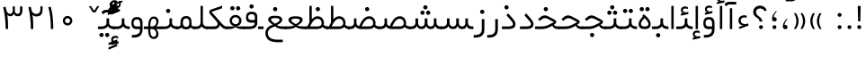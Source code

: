 SplineFontDB: 3.0
FontName: Shabnam-Light
FullName: Shabnam Light
FamilyName: Shabnam Light
Weight: Light
Copyright: Copyright (c) 2003 by Bitstream, Inc. All Rights Reserved.\nDejaVu changes are in public domain\nCopyright (c) 2015 by Saber Rastikerdar. All Rights Reserved.\nNon-Arabic(Latin) glyphs and data are imported from Roboto font under the Apache License, Version 2.0.
Version: 1.1.0
ItalicAngle: 0
UnderlinePosition: -500
UnderlineWidth: 100
Ascent: 1638
Descent: 410
InvalidEm: 0
LayerCount: 2
Layer: 0 1 "Back" 1
Layer: 1 1 "Fore" 0
XUID: [1021 502 1027637223 14365787]
UniqueID: 4224070
UseUniqueID: 1
FSType: 0
OS2Version: 1
OS2_WeightWidthSlopeOnly: 0
OS2_UseTypoMetrics: 1
CreationTime: 1431850356
ModificationTime: 1484840785
PfmFamily: 33
TTFWeight: 300
TTFWidth: 5
LineGap: 0
VLineGap: 0
Panose: 2 11 6 3 3 8 4 2 2 4
OS2TypoAscent: 2250
OS2TypoAOffset: 0
OS2TypoDescent: -1100
OS2TypoDOffset: 0
OS2TypoLinegap: 0
OS2WinAscent: 2250
OS2WinAOffset: 0
OS2WinDescent: 1100
OS2WinDOffset: 0
HheadAscent: 2250
HheadAOffset: 0
HheadDescent: -1100
HheadDOffset: 0
OS2SubXSize: 1331
OS2SubYSize: 1433
OS2SubXOff: 0
OS2SubYOff: 286
OS2SupXSize: 1331
OS2SupYSize: 1433
OS2SupXOff: 0
OS2SupYOff: 983
OS2StrikeYSize: 102
OS2StrikeYPos: 530
OS2Vendor: 'PfEd'
OS2CodePages: 00000041.20080000
OS2UnicodeRanges: 80002003.80000000.00000008.00000000
Lookup: 1 9 0 "'fina' Terminal Forms in Arabic lookup 9" { "'fina' Terminal Forms in Arabic lookup 9 subtable"  } ['fina' ('arab' <'KUR ' 'SND ' 'URD ' 'dflt' > ) ]
Lookup: 1 9 0 "'medi' Medial Forms in Arabic lookup 11" { "'medi' Medial Forms in Arabic lookup 11 subtable"  } ['medi' ('arab' <'KUR ' 'SND ' 'URD ' 'dflt' > ) ]
Lookup: 1 9 0 "'init' Initial Forms in Arabic lookup 13" { "'init' Initial Forms in Arabic lookup 13 subtable"  } ['init' ('arab' <'KUR ' 'SND ' 'URD ' 'dflt' > ) ]
Lookup: 4 1 1 "'rlig' Required Ligatures in Arabic lookup 14" { "'rlig' Required Ligatures in Arabic lookup 14 subtable"  } ['rlig' ('arab' <'KUR ' 'dflt' > ) ]
Lookup: 4 1 1 "'rlig' Required Ligatures in Arabic lookup 15" { "'rlig' Required Ligatures in Arabic lookup 15 subtable"  } ['rlig' ('arab' <'KUR ' 'SND ' 'URD ' 'dflt' > ) ]
Lookup: 4 9 1 "'rlig' Required Ligatures in Arabic lookup 16" { "'rlig' Required Ligatures in Arabic lookup 16 subtable"  } ['rlig' ('arab' <'KUR ' 'SND ' 'URD ' 'dflt' > ) ]
Lookup: 4 9 1 "'liga' Standard Ligatures in Arabic lookup 17" { "'liga' Standard Ligatures in Arabic lookup 17 subtable"  } ['liga' ('arab' <'KUR ' 'SND ' 'URD ' 'dflt' > ) ]
Lookup: 4 1 1 "'liga' Standard Ligatures in Arabic lookup 19" { "'liga' Standard Ligatures in Arabic lookup 19 subtable"  } ['liga' ('arab' <'KUR ' 'SND ' 'URD ' 'dflt' > ) ]
Lookup: 262 1 0 "'mkmk' Mark to Mark in Arabic lookup 0" { "'mkmk' Mark to Mark in Arabic lookup 0 subtable"  } ['mkmk' ('arab' <'KUR ' 'SND ' 'URD ' 'dflt' > ) ]
Lookup: 262 1 0 "'mkmk' Mark to Mark in Arabic lookup 1" { "'mkmk' Mark to Mark in Arabic lookup 1 subtable"  } ['mkmk' ('arab' <'KUR ' 'SND ' 'URD ' 'dflt' > ) ]
Lookup: 262 4 0 "'mkmk' Mark to Mark lookup 4" { "'mkmk' Mark to Mark lookup 4 anchor 0"  "'mkmk' Mark to Mark lookup 4 anchor 1"  } ['mkmk' ('cyrl' <'MKD ' 'SRB ' 'dflt' > 'grek' <'dflt' > 'latn' <'ISM ' 'KSM ' 'LSM ' 'MOL ' 'NSM ' 'ROM ' 'SKS ' 'SSM ' 'dflt' > ) ]
Lookup: 261 1 0 "'mark' Mark Positioning lookup 5" { "'mark' Mark Positioning lookup 5 subtable"  } ['mark' ('arab' <'KUR ' 'SND ' 'URD ' 'dflt' > 'hebr' <'dflt' > 'nko ' <'dflt' > ) ]
Lookup: 260 1 0 "'mark' Mark Positioning lookup 6" { "'mark' Mark Positioning lookup 6 subtable"  } ['mark' ('arab' <'KUR ' 'SND ' 'URD ' 'dflt' > 'hebr' <'dflt' > 'nko ' <'dflt' > ) ]
Lookup: 260 1 0 "'mark' Mark Positioning lookup 7" { "'mark' Mark Positioning lookup 7 subtable"  } ['mark' ('arab' <'KUR ' 'SND ' 'URD ' 'dflt' > 'hebr' <'dflt' > 'nko ' <'dflt' > ) ]
Lookup: 261 1 0 "'mark' Mark Positioning lookup 8" { "'mark' Mark Positioning lookup 8 subtable"  } ['mark' ('arab' <'KUR ' 'SND ' 'URD ' 'dflt' > 'hebr' <'dflt' > 'nko ' <'dflt' > ) ]
Lookup: 260 1 0 "'mark' Mark Positioning lookup 9" { "'mark' Mark Positioning lookup 9 subtable"  } ['mark' ('arab' <'KUR ' 'SND ' 'URD ' 'dflt' > 'hebr' <'dflt' > 'nko ' <'dflt' > ) ]
Lookup: 258 9 0 "'kern' Horizontal Kerning lookup 15" { "'kern' Horizontal Kerning lookup 15-2" [307,30,2] "'kern' Horizontal Kerning lookup 15-1" [307,30,2] } ['kern' ('DFLT' <'dflt' > 'arab' <'KUR ' 'SND ' 'URD ' 'dflt' > 'armn' <'dflt' > 'brai' <'dflt' > 'cans' <'dflt' > 'cher' <'dflt' > 'cyrl' <'MKD ' 'SRB ' 'dflt' > 'geor' <'dflt' > 'grek' <'dflt' > 'hani' <'dflt' > 'hebr' <'dflt' > 'kana' <'dflt' > 'lao ' <'dflt' > 'latn' <'ISM ' 'KSM ' 'LSM ' 'MOL ' 'NSM ' 'ROM ' 'SKS ' 'SSM ' 'dflt' > 'math' <'dflt' > 'nko ' <'dflt' > 'ogam' <'dflt' > 'runr' <'dflt' > 'tfng' <'dflt' > 'thai' <'dflt' > ) ]
MarkAttachClasses: 5
"MarkClass-1" 307 gravecomb acutecomb uni0302 tildecomb uni0304 uni0305 uni0306 uni0307 uni0308 hookabovecomb uni030A uni030B uni030C uni030D uni030E uni030F uni0310 uni0311 uni0312 uni0313 uni0314 uni0315 uni033D uni033E uni033F uni0340 uni0341 uni0342 uni0343 uni0344 uni0346 uni034A uni034B uni034C uni0351 uni0352 uni0357
"MarkClass-2" 300 uni0316 uni0317 uni0318 uni0319 uni031C uni031D uni031E uni031F uni0320 uni0321 uni0322 dotbelowcomb uni0324 uni0325 uni0326 uni0329 uni032A uni032B uni032C uni032D uni032E uni032F uni0330 uni0331 uni0332 uni0333 uni0339 uni033A uni033B uni033C uni0345 uni0347 uni0348 uni0349 uni034D uni034E uni0353
"MarkClass-3" 7 uni0327
"MarkClass-4" 7 uni0328
DEI: 91125
TtTable: prep
PUSHW_1
 640
NPUSHB
 255
 251
 254
 3
 250
 20
 3
 249
 37
 3
 248
 50
 3
 247
 150
 3
 246
 14
 3
 245
 254
 3
 244
 254
 3
 243
 37
 3
 242
 14
 3
 241
 150
 3
 240
 37
 3
 239
 138
 65
 5
 239
 254
 3
 238
 150
 3
 237
 150
 3
 236
 250
 3
 235
 250
 3
 234
 254
 3
 233
 58
 3
 232
 66
 3
 231
 254
 3
 230
 50
 3
 229
 228
 83
 5
 229
 150
 3
 228
 138
 65
 5
 228
 83
 3
 227
 226
 47
 5
 227
 250
 3
 226
 47
 3
 225
 254
 3
 224
 254
 3
 223
 50
 3
 222
 20
 3
 221
 150
 3
 220
 254
 3
 219
 18
 3
 218
 125
 3
 217
 187
 3
 216
 254
 3
 214
 138
 65
 5
 214
 125
 3
 213
 212
 71
 5
 213
 125
 3
 212
 71
 3
 211
 210
 27
 5
 211
 254
 3
 210
 27
 3
 209
 254
 3
 208
 254
 3
 207
 254
 3
 206
 254
 3
 205
 150
 3
 204
 203
 30
 5
 204
 254
 3
 203
 30
 3
 202
 50
 3
 201
 254
 3
 198
 133
 17
 5
 198
 28
 3
 197
 22
 3
 196
 254
 3
 195
 254
 3
 194
 254
 3
 193
 254
 3
 192
 254
 3
 191
 254
 3
 190
 254
 3
 189
 254
 3
 188
 254
 3
 187
 254
 3
 186
 17
 3
 185
 134
 37
 5
 185
 254
 3
 184
 183
 187
 5
 184
 254
 3
 183
 182
 93
 5
 183
 187
 3
 183
 128
 4
 182
 181
 37
 5
 182
 93
NPUSHB
 255
 3
 182
 64
 4
 181
 37
 3
 180
 254
 3
 179
 150
 3
 178
 254
 3
 177
 254
 3
 176
 254
 3
 175
 254
 3
 174
 100
 3
 173
 14
 3
 172
 171
 37
 5
 172
 100
 3
 171
 170
 18
 5
 171
 37
 3
 170
 18
 3
 169
 138
 65
 5
 169
 250
 3
 168
 254
 3
 167
 254
 3
 166
 254
 3
 165
 18
 3
 164
 254
 3
 163
 162
 14
 5
 163
 50
 3
 162
 14
 3
 161
 100
 3
 160
 138
 65
 5
 160
 150
 3
 159
 254
 3
 158
 157
 12
 5
 158
 254
 3
 157
 12
 3
 156
 155
 25
 5
 156
 100
 3
 155
 154
 16
 5
 155
 25
 3
 154
 16
 3
 153
 10
 3
 152
 254
 3
 151
 150
 13
 5
 151
 254
 3
 150
 13
 3
 149
 138
 65
 5
 149
 150
 3
 148
 147
 14
 5
 148
 40
 3
 147
 14
 3
 146
 250
 3
 145
 144
 187
 5
 145
 254
 3
 144
 143
 93
 5
 144
 187
 3
 144
 128
 4
 143
 142
 37
 5
 143
 93
 3
 143
 64
 4
 142
 37
 3
 141
 254
 3
 140
 139
 46
 5
 140
 254
 3
 139
 46
 3
 138
 134
 37
 5
 138
 65
 3
 137
 136
 11
 5
 137
 20
 3
 136
 11
 3
 135
 134
 37
 5
 135
 100
 3
 134
 133
 17
 5
 134
 37
 3
 133
 17
 3
 132
 254
 3
 131
 130
 17
 5
 131
 254
 3
 130
 17
 3
 129
 254
 3
 128
 254
 3
 127
 254
 3
NPUSHB
 255
 126
 125
 125
 5
 126
 254
 3
 125
 125
 3
 124
 100
 3
 123
 84
 21
 5
 123
 37
 3
 122
 254
 3
 121
 254
 3
 120
 14
 3
 119
 12
 3
 118
 10
 3
 117
 254
 3
 116
 250
 3
 115
 250
 3
 114
 250
 3
 113
 250
 3
 112
 254
 3
 111
 254
 3
 110
 254
 3
 108
 33
 3
 107
 254
 3
 106
 17
 66
 5
 106
 83
 3
 105
 254
 3
 104
 125
 3
 103
 17
 66
 5
 102
 254
 3
 101
 254
 3
 100
 254
 3
 99
 254
 3
 98
 254
 3
 97
 58
 3
 96
 250
 3
 94
 12
 3
 93
 254
 3
 91
 254
 3
 90
 254
 3
 89
 88
 10
 5
 89
 250
 3
 88
 10
 3
 87
 22
 25
 5
 87
 50
 3
 86
 254
 3
 85
 84
 21
 5
 85
 66
 3
 84
 21
 3
 83
 1
 16
 5
 83
 24
 3
 82
 20
 3
 81
 74
 19
 5
 81
 254
 3
 80
 11
 3
 79
 254
 3
 78
 77
 16
 5
 78
 254
 3
 77
 16
 3
 76
 254
 3
 75
 74
 19
 5
 75
 254
 3
 74
 73
 16
 5
 74
 19
 3
 73
 29
 13
 5
 73
 16
 3
 72
 13
 3
 71
 254
 3
 70
 150
 3
 69
 150
 3
 68
 254
 3
 67
 2
 45
 5
 67
 250
 3
 66
 187
 3
 65
 75
 3
 64
 254
 3
 63
 254
 3
 62
 61
 18
 5
 62
 20
 3
 61
 60
 15
 5
 61
 18
 3
 60
 59
 13
 5
 60
NPUSHB
 255
 15
 3
 59
 13
 3
 58
 254
 3
 57
 254
 3
 56
 55
 20
 5
 56
 250
 3
 55
 54
 16
 5
 55
 20
 3
 54
 53
 11
 5
 54
 16
 3
 53
 11
 3
 52
 30
 3
 51
 13
 3
 50
 49
 11
 5
 50
 254
 3
 49
 11
 3
 48
 47
 11
 5
 48
 13
 3
 47
 11
 3
 46
 45
 9
 5
 46
 16
 3
 45
 9
 3
 44
 50
 3
 43
 42
 37
 5
 43
 100
 3
 42
 41
 18
 5
 42
 37
 3
 41
 18
 3
 40
 39
 37
 5
 40
 65
 3
 39
 37
 3
 38
 37
 11
 5
 38
 15
 3
 37
 11
 3
 36
 254
 3
 35
 254
 3
 34
 15
 3
 33
 1
 16
 5
 33
 18
 3
 32
 100
 3
 31
 250
 3
 30
 29
 13
 5
 30
 100
 3
 29
 13
 3
 28
 17
 66
 5
 28
 254
 3
 27
 250
 3
 26
 66
 3
 25
 17
 66
 5
 25
 254
 3
 24
 100
 3
 23
 22
 25
 5
 23
 254
 3
 22
 1
 16
 5
 22
 25
 3
 21
 254
 3
 20
 254
 3
 19
 254
 3
 18
 17
 66
 5
 18
 254
 3
 17
 2
 45
 5
 17
 66
 3
 16
 125
 3
 15
 100
 3
 14
 254
 3
 13
 12
 22
 5
 13
 254
 3
 12
 1
 16
 5
 12
 22
 3
 11
 254
 3
 10
 16
 3
 9
 254
 3
 8
 2
 45
 5
 8
 254
 3
 7
 20
 3
 6
 100
 3
 4
 1
 16
 5
 4
 254
 3
NPUSHB
 21
 3
 2
 45
 5
 3
 254
 3
 2
 1
 16
 5
 2
 45
 3
 1
 16
 3
 0
 254
 3
 1
PUSHW_1
 356
SCANCTRL
SCANTYPE
SVTCA[x-axis]
CALL
CALL
CALL
CALL
CALL
CALL
CALL
CALL
CALL
CALL
CALL
CALL
CALL
CALL
CALL
CALL
CALL
CALL
CALL
CALL
CALL
CALL
CALL
CALL
CALL
CALL
CALL
CALL
CALL
CALL
CALL
CALL
CALL
CALL
CALL
CALL
CALL
CALL
CALL
CALL
CALL
CALL
CALL
CALL
CALL
CALL
CALL
CALL
CALL
CALL
CALL
CALL
CALL
CALL
CALL
CALL
CALL
CALL
CALL
CALL
CALL
CALL
CALL
CALL
CALL
CALL
CALL
CALL
CALL
CALL
CALL
CALL
CALL
CALL
CALL
CALL
CALL
CALL
CALL
CALL
CALL
CALL
CALL
CALL
CALL
CALL
CALL
CALL
CALL
CALL
CALL
CALL
CALL
CALL
CALL
CALL
CALL
CALL
CALL
CALL
CALL
CALL
CALL
CALL
CALL
CALL
CALL
CALL
CALL
CALL
CALL
CALL
CALL
CALL
CALL
CALL
CALL
CALL
CALL
CALL
CALL
CALL
CALL
CALL
CALL
CALL
CALL
CALL
CALL
CALL
CALL
CALL
CALL
CALL
CALL
CALL
CALL
CALL
CALL
CALL
CALL
CALL
CALL
CALL
CALL
CALL
CALL
CALL
CALL
CALL
CALL
CALL
CALL
CALL
CALL
CALL
CALL
CALL
CALL
CALL
CALL
CALL
CALL
CALL
CALL
SVTCA[y-axis]
CALL
CALL
CALL
CALL
CALL
CALL
CALL
CALL
CALL
CALL
CALL
CALL
CALL
CALL
CALL
CALL
CALL
CALL
CALL
CALL
CALL
CALL
CALL
CALL
CALL
CALL
CALL
CALL
CALL
CALL
CALL
CALL
CALL
CALL
CALL
CALL
CALL
CALL
CALL
CALL
CALL
CALL
CALL
CALL
CALL
CALL
CALL
CALL
CALL
CALL
CALL
CALL
CALL
CALL
CALL
CALL
CALL
CALL
CALL
CALL
CALL
CALL
CALL
CALL
CALL
CALL
CALL
CALL
CALL
CALL
CALL
CALL
CALL
CALL
CALL
CALL
CALL
CALL
CALL
CALL
CALL
CALL
CALL
CALL
CALL
CALL
CALL
CALL
CALL
CALL
CALL
CALL
CALL
CALL
CALL
CALL
CALL
CALL
CALL
CALL
CALL
CALL
CALL
CALL
CALL
CALL
CALL
CALL
CALL
CALL
CALL
CALL
CALL
CALL
CALL
CALL
CALL
CALL
CALL
CALL
CALL
CALL
CALL
CALL
CALL
CALL
CALL
CALL
CALL
CALL
CALL
CALL
CALL
CALL
CALL
CALL
CALL
CALL
CALL
CALL
CALL
CALL
CALL
CALL
CALL
CALL
CALL
CALL
CALL
CALL
CALL
CALL
CALL
CALL
CALL
CALL
CALL
SCVTCI
EndTTInstrs
TtTable: fpgm
PUSHB_8
 7
 6
 5
 4
 3
 2
 1
 0
FDEF
DUP
SRP0
PUSHB_1
 2
CINDEX
MD[grid]
ABS
PUSHB_1
 64
LTEQ
IF
DUP
MDRP[min,grey]
EIF
POP
ENDF
FDEF
PUSHB_1
 2
CINDEX
MD[grid]
ABS
PUSHB_1
 64
LTEQ
IF
DUP
MDRP[min,grey]
EIF
POP
ENDF
FDEF
DUP
SRP0
SPVTL[orthog]
DUP
PUSHB_1
 0
LT
PUSHB_1
 13
JROF
DUP
PUSHW_1
 -1
LT
IF
SFVTCA[y-axis]
ELSE
SFVTCA[x-axis]
EIF
PUSHB_1
 5
JMPR
PUSHB_1
 3
CINDEX
SFVTL[parallel]
PUSHB_1
 4
CINDEX
SWAP
MIRP[black]
DUP
PUSHB_1
 0
LT
PUSHB_1
 13
JROF
DUP
PUSHW_1
 -1
LT
IF
SFVTCA[y-axis]
ELSE
SFVTCA[x-axis]
EIF
PUSHB_1
 5
JMPR
PUSHB_1
 3
CINDEX
SFVTL[parallel]
MIRP[black]
ENDF
FDEF
MPPEM
LT
IF
DUP
PUSHB_1
 253
RCVT
WCVTP
EIF
POP
ENDF
FDEF
PUSHB_1
 2
CINDEX
RCVT
ADD
WCVTP
ENDF
FDEF
MPPEM
GTEQ
IF
PUSHB_1
 2
CINDEX
PUSHB_1
 2
CINDEX
RCVT
WCVTP
EIF
POP
POP
ENDF
FDEF
RCVT
WCVTP
ENDF
FDEF
PUSHB_1
 2
CINDEX
PUSHB_1
 2
CINDEX
MD[grid]
PUSHB_1
 5
CINDEX
PUSHB_1
 5
CINDEX
MD[grid]
ADD
PUSHB_1
 32
MUL
ROUND[Grey]
DUP
ROLL
SRP0
ROLL
SWAP
MSIRP[no-rp0]
ROLL
SRP0
NEG
MSIRP[no-rp0]
ENDF
EndTTInstrs
ShortTable: cvt  259
  309
  184
  203
  203
  193
  170
  156
  422
  184
  102
  0
  113
  203
  160
  690
  133
  117
  184
  195
  459
  393
  557
  203
  166
  240
  211
  170
  135
  203
  938
  1024
  330
  51
  203
  0
  217
  1282
  244
  340
  180
  156
  313
  276
  313
  1798
  1024
  1102
  1204
  1106
  1208
  1255
  1229
  55
  1139
  1229
  1120
  1139
  307
  930
  1366
  1446
  1366
  1337
  965
  530
  201
  31
  184
  479
  115
  186
  1001
  819
  956
  1092
  1038
  223
  973
  938
  229
  938
  1028
  0
  203
  143
  164
  123
  184
  20
  367
  127
  635
  594
  143
  199
  1485
  154
  154
  111
  203
  205
  414
  467
  240
  186
  387
  213
  152
  772
  584
  158
  469
  193
  203
  246
  131
  852
  639
  0
  819
  614
  211
  199
  164
  205
  143
  154
  115
  1024
  1493
  266
  254
  555
  164
  180
  156
  0
  98
  156
  0
  29
  813
  1493
  1493
  1493
  1520
  127
  123
  84
  164
  1720
  1556
  1827
  467
  184
  203
  166
  451
  492
  1683
  160
  211
  860
  881
  987
  389
  1059
  1192
  1096
  143
  313
  276
  313
  864
  143
  1493
  410
  1556
  1827
  1638
  377
  1120
  1120
  1120
  1147
  156
  0
  631
  1120
  426
  233
  1120
  1890
  123
  197
  127
  635
  0
  180
  594
  1485
  102
  188
  102
  119
  1552
  205
  315
  389
  905
  143
  123
  0
  29
  205
  1866
  1071
  156
  156
  0
  1917
  111
  0
  111
  821
  106
  111
  123
  174
  178
  45
  918
  143
  635
  246
  131
  852
  1591
  1526
  143
  156
  1249
  614
  143
  397
  758
  205
  836
  41
  102
  1262
  115
  0
  5120
  150
  27
  1403
  162
  225
EndShort
ShortTable: maxp 16
  1
  0
  6241
  852
  43
  104
  12
  2
  16
  153
  8
  0
  1045
  534
  8
  4
EndShort
LangName: 1033 "" "" "" "Shabnam Light" "" "Version 1.1.0" "" "" "DejaVu fonts team - Redesigned by Saber Rastikerdar - Based on Vazir font" "" "" "" "" "Changes to Arabic glyphs by me are under SIL Open Font License 1.1+AAoA-Glyphs and data from Roboto font are licensed under the Apache License, Version 2.0.+AAoACgAA-Fonts are (c) Bitstream (see below). DejaVu changes are in public domain. +AAoACgAA-Bitstream Vera Fonts Copyright+AAoA-------------------------------+AAoACgAA-Copyright (c) 2003 by Bitstream, Inc. All Rights Reserved. Bitstream Vera is+AAoA-a trademark of Bitstream, Inc.+AAoACgAA-Permission is hereby granted, free of charge, to any person obtaining a copy+AAoA-of the fonts accompanying this license (+ACIA-Fonts+ACIA) and associated+AAoA-documentation files (the +ACIA-Font Software+ACIA), to reproduce and distribute the+AAoA-Font Software, including without limitation the rights to use, copy, merge,+AAoA-publish, distribute, and/or sell copies of the Font Software, and to permit+AAoA-persons to whom the Font Software is furnished to do so, subject to the+AAoA-following conditions:+AAoACgAA-The above copyright and trademark notices and this permission notice shall+AAoA-be included in all copies of one or more of the Font Software typefaces.+AAoACgAA-The Font Software may be modified, altered, or added to, and in particular+AAoA-the designs of glyphs or characters in the Fonts may be modified and+AAoA-additional glyphs or characters may be added to the Fonts, only if the fonts+AAoA-are renamed to names not containing either the words +ACIA-Bitstream+ACIA or the word+AAoAIgAA-Vera+ACIA.+AAoACgAA-This License becomes null and void to the extent applicable to Fonts or Font+AAoA-Software that has been modified and is distributed under the +ACIA-Bitstream+AAoA-Vera+ACIA names.+AAoACgAA-The Font Software may be sold as part of a larger software package but no+AAoA-copy of one or more of the Font Software typefaces may be sold by itself.+AAoACgAA-THE FONT SOFTWARE IS PROVIDED +ACIA-AS IS+ACIA, WITHOUT WARRANTY OF ANY KIND, EXPRESS+AAoA-OR IMPLIED, INCLUDING BUT NOT LIMITED TO ANY WARRANTIES OF MERCHANTABILITY,+AAoA-FITNESS FOR A PARTICULAR PURPOSE AND NONINFRINGEMENT OF COPYRIGHT, PATENT,+AAoA-TRADEMARK, OR OTHER RIGHT. IN NO EVENT SHALL BITSTREAM OR THE GNOME+AAoA-FOUNDATION BE LIABLE FOR ANY CLAIM, DAMAGES OR OTHER LIABILITY, INCLUDING+AAoA-ANY GENERAL, SPECIAL, INDIRECT, INCIDENTAL, OR CONSEQUENTIAL DAMAGES,+AAoA-WHETHER IN AN ACTION OF CONTRACT, TORT OR OTHERWISE, ARISING FROM, OUT OF+AAoA-THE USE OR INABILITY TO USE THE FONT SOFTWARE OR FROM OTHER DEALINGS IN THE+AAoA-FONT SOFTWARE.+AAoACgAA-Except as contained in this notice, the names of Gnome, the Gnome+AAoA-Foundation, and Bitstream Inc., shall not be used in advertising or+AAoA-otherwise to promote the sale, use or other dealings in this Font Software+AAoA-without prior written authorization from the Gnome Foundation or Bitstream+AAoA-Inc., respectively. For further information, contact: fonts at gnome dot+AAoA-org. " "http://scripts.sil.org/OFL_web +AAoA-http://dejavu.sourceforge.net/wiki/index.php/License+AAoA-http://www.apache.org/licenses/LICENSE-2.0" "" "Shabnam Light" "Light"
GaspTable: 2 8 2 65535 3 0
MATH:ScriptPercentScaleDown: 80
MATH:ScriptScriptPercentScaleDown: 60
MATH:DelimitedSubFormulaMinHeight: 6550
MATH:DisplayOperatorMinHeight: 4293
MATH:MathLeading: 0 
MATH:AxisHeight: 1368 
MATH:AccentBaseHeight: 2391 
MATH:FlattenedAccentBaseHeight: 3181 
MATH:SubscriptShiftDown: 0 
MATH:SubscriptTopMax: 2391 
MATH:SubscriptBaselineDropMin: 0 
MATH:SuperscriptShiftUp: 0 
MATH:SuperscriptShiftUpCramped: 0 
MATH:SuperscriptBottomMin: 2391 
MATH:SuperscriptBaselineDropMax: 0 
MATH:SubSuperscriptGapMin: 767 
MATH:SuperscriptBottomMaxWithSubscript: 2391 
MATH:SpaceAfterScript: 180 
MATH:UpperLimitGapMin: 0 
MATH:UpperLimitBaselineRiseMin: 0 
MATH:LowerLimitGapMin: 0 
MATH:LowerLimitBaselineDropMin: 0 
MATH:StackTopShiftUp: 0 
MATH:StackTopDisplayStyleShiftUp: 0 
MATH:StackBottomShiftDown: 0 
MATH:StackBottomDisplayStyleShiftDown: 0 
MATH:StackGapMin: 575 
MATH:StackDisplayStyleGapMin: 1342 
MATH:StretchStackTopShiftUp: 0 
MATH:StretchStackBottomShiftDown: 0 
MATH:StretchStackGapAboveMin: 0 
MATH:StretchStackGapBelowMin: 0 
MATH:FractionNumeratorShiftUp: 0 
MATH:FractionNumeratorDisplayStyleShiftUp: 0 
MATH:FractionDenominatorShiftDown: 0 
MATH:FractionDenominatorDisplayStyleShiftDown: 0 
MATH:FractionNumeratorGapMin: 192 
MATH:FractionNumeratorDisplayStyleGapMin: 575 
MATH:FractionRuleThickness: 192 
MATH:FractionDenominatorGapMin: 192 
MATH:FractionDenominatorDisplayStyleGapMin: 575 
MATH:SkewedFractionHorizontalGap: 0 
MATH:SkewedFractionVerticalGap: 0 
MATH:OverbarVerticalGap: 575 
MATH:OverbarRuleThickness: 192 
MATH:OverbarExtraAscender: 192 
MATH:UnderbarVerticalGap: 575 
MATH:UnderbarRuleThickness: 192 
MATH:UnderbarExtraDescender: 192 
MATH:RadicalVerticalGap: 192 
MATH:RadicalDisplayStyleVerticalGap: 790 
MATH:RadicalRuleThickness: 192 
MATH:RadicalExtraAscender: 192 
MATH:RadicalKernBeforeDegree: 1210 
MATH:RadicalKernAfterDegree: -5167 
MATH:RadicalDegreeBottomRaisePercent: 129
MATH:MinConnectorOverlap: 40
Encoding: UnicodeBmp
Compacted: 1
UnicodeInterp: none
NameList: Adobe Glyph List
DisplaySize: -48
AntiAlias: 1
FitToEm: 1
WinInfo: 0 25 13
BeginPrivate: 6
BlueScale 8 0.039625
StdHW 5 [162]
StdVW 5 [163]
StemSnapH 9 [162 225]
StemSnapV 13 [156 163 226]
ExpansionFactor 4 0.06
EndPrivate
Grid
-2048 196.096160889 m 0
 4096 196.096160889 l 1024
-2048 443.464553833 m 0
 4096 443.464553833 l 1024
-2048 1359.28112793 m 0
 4096 1359.28112793 l 1024
-8545.05371094 5796.11425781 m 0
 17090.1992188 5796.11425781 l 1024
-8545.05371094 7764.47265625 m 0
 17090.1992188 7764.47265625 l 1024
-8545.05371094 6072.16601562 m 0
 17090.1992188 6072.16601562 l 1024
-8545.05371094 6371.984375 m 0
 17090.1992188 6371.984375 l 1024
EndSplineSet
AnchorClass2: "Anchor-0" "'mkmk' Mark to Mark in Arabic lookup 0 subtable" "Anchor-1" "'mkmk' Mark to Mark in Arabic lookup 1 subtable" "Anchor-2" "" "Anchor-3" "" "Anchor-4" "'mkmk' Mark to Mark lookup 4 anchor 0" "Anchor-5" "'mkmk' Mark to Mark lookup 4 anchor 1" "Anchor-6" "'mark' Mark Positioning lookup 5 subtable" "Anchor-7" "'mark' Mark Positioning lookup 6 subtable" "Anchor-8" "'mark' Mark Positioning lookup 7 subtable" "Anchor-9" "'mark' Mark Positioning lookup 8 subtable" "Anchor-10" "'mark' Mark Positioning lookup 9 subtable" "Anchor-11" "" "Anchor-12" "" "Anchor-13" "" "Anchor-14" "" "Anchor-15" "" "Anchor-16" "" "Anchor-17" "" "Anchor-18" "" "Anchor-19" "" 
BeginChars: 65564 298

StartChar: space
Encoding: 32 32 0
Width: 550
VWidth: 2178
GlyphClass: 2
Flags: W
LayerCount: 2
EndChar

StartChar: exclam
Encoding: 33 33 1
Width: 568
VWidth: 2391
GlyphClass: 2
Flags: W
LayerCount: 2
Fore
SplineSet
168.919921875 132.381835938 m 128,-1,1
 168.919921875 178.925991815 168.919921875 178.925991815 201.647843936 211.653913877 c 128,-1,2
 234.444037082 244.450107022 234.444037082 244.450107022 281.42140954 244.88109209 c 0,3,4
 305.71053969 244.662271098 305.71053969 244.662271098 325.669104904 236.440257335 c 128,-1,5
 345.627670119 228.218243572 345.627670119 228.218243572 362.191999814 211.653913877 c 0,6,7
 394.919921875 178.925991815 394.919921875 178.925991815 394.919921875 132.381835938 c 128,-1,8
 394.919921875 85.8376800602 394.919921875 85.8376800602 362.191999814 53.1097579989 c 0,9,10
 357.443656755 48.3614149398 357.443656755 48.3614149398 352.465147021 44.314936139 c 128,-1,11
 347.486637287 40.2684573381 347.486637287 40.2684573381 342.240686355 36.8947900591 c 128,-1,12
 336.994735423 33.52112278 336.994735423 33.52112278 331.475595576 30.8310392099 c 128,-1,13
 325.956455729 28.1409556398 325.956455729 28.1409556398 320.148276863 26.1139905541 c 128,-1,14
 314.340097997 24.0870254685 314.340097997 24.0870254685 308.214279682 22.7247910417 c 128,-1,15
 302.088461366 21.3625566149 302.088461366 21.3625566149 295.652006211 20.6537476351 c 128,-1,16
 289.215551056 19.9449386554 289.215551056 19.9449386554 282.41843421 19.8825797853 c 0,17,18
 234.442809313 20.3147926222 234.442809313 20.3147926222 201.647843936 53.1097579989 c 128,-1,0
 168.919921875 85.8376800602 168.919921875 85.8376800602 168.919921875 132.381835938 c 128,-1,1
194.965602189 1347.35449219 m 1,19,-1
 360.857770399 1347.35449219 l 1,20,-1
 340.047356315 460.609375 l 1,21,-1
 216.815833129 460.609375 l 1,22,-1
 194.965602189 1347.35449219 l 1,19,-1
EndSplineSet
EndChar

StartChar: period
Encoding: 46 46 2
Width: 572
VWidth: 2391
GlyphClass: 2
Flags: W
LayerCount: 2
Fore
SplineSet
174.255859375 129.43359375 m 128,-1,1
 174.255859375 175.977749627 174.255859375 175.977749627 206.983781436 208.705671689 c 128,-1,2
 239.779974582 241.501864834 239.779974582 241.501864834 286.75734704 241.932849902 c 0,3,4
 311.04647719 241.71402891 311.04647719 241.71402891 331.005042404 233.492015147 c 128,-1,5
 350.963607619 225.270001384 350.963607619 225.270001384 367.527937314 208.705671689 c 0,6,7
 400.255859375 175.977749627 400.255859375 175.977749627 400.255859375 129.43359375 c 128,-1,8
 400.255859375 82.8894378727 400.255859375 82.8894378727 367.527937314 50.1615158114 c 0,9,10
 364.204923722 46.8385022197 364.204923722 46.8385022197 360.771431565 43.8605618108 c 128,-1,11
 357.337939408 40.8826214019 357.337939408 40.8826214019 353.773567137 38.2349637233 c 128,-1,12
 350.209194867 35.5873060447 350.209194867 35.5873060447 346.523683563 33.2786400492 c 128,-1,13
 342.838172259 30.9699740536 342.838172259 30.9699740536 339.009691463 28.9880503867 c 128,-1,14
 335.181210667 27.0061267197 335.181210667 27.0061267197 331.22102563 25.3569438295 c 128,-1,15
 327.260840594 23.7077609392 327.260840594 23.7077609392 323.145596686 22.3817799759 c 128,-1,16
 319.030352778 21.0557990126 319.030352778 21.0557990126 314.772839423 20.0563079197 c 128,-1,17
 310.515326068 19.0568168267 310.515326068 19.0568168267 306.090664463 18.3769872591 c 128,-1,18
 301.666002858 17.6971576915 301.666002858 17.6971576915 297.088506598 17.3375670879 c 128,-1,19
 292.511010338 16.9779764842 292.511010338 16.9779764842 287.75437171 16.9343375978 c 0,20,21
 239.778746813 17.3665504347 239.778746813 17.3665504347 206.983781436 50.1615158114 c 128,-1,0
 174.255859375 82.8894378727 174.255859375 82.8894378727 174.255859375 129.43359375 c 128,-1,1
EndSplineSet
EndChar

StartChar: colon
Encoding: 58 58 3
Width: 579
VWidth: 2391
GlyphClass: 2
Flags: W
LayerCount: 2
Fore
SplineSet
176.203125 834.43359375 m 0,0,1
 176.203125 846.292294134 176.203125 846.292294134 178.197424169 857.019929242 c 128,-1,2
 180.191723338 867.74756435 180.191723338 867.74756435 184.260241549 877.595283099 c 128,-1,3
 188.32875976 887.443001849 188.32875976 887.443001849 194.465352513 896.40978587 c 128,-1,4
 200.601945265 905.376569892 200.601945265 905.376569892 208.931047061 913.705671689 c 0,5,6
 241.727240207 946.501864834 241.727240207 946.501864834 288.704612665 946.932849902 c 0,7,8
 298.440564265 946.845138627 298.440564265 946.845138627 307.441494203 945.480888128 c 128,-1,9
 316.442424141 944.11663763 316.442424141 944.11663763 324.786358363 941.465650793 c 128,-1,10
 333.130292584 938.814663956 333.130292584 938.814663956 340.856041877 934.845289503 c 128,-1,11
 348.581791169 930.875915051 348.581791169 930.875915051 355.713377824 925.605912599 c 128,-1,12
 362.84496448 920.335910148 362.84496448 920.335910148 369.475202939 913.705671689 c 0,13,14
 402.203125 880.977749627 402.203125 880.977749627 402.203125 834.43359375 c 0,15,16
 402.203125 810.770239016 402.203125 810.770239016 394.152397789 791.279111233 c 128,-1,17
 386.101670578 771.78798345 386.101670578 771.78798345 369.475202939 755.161515811 c 0,18,19
 336.679009793 722.365322666 336.679009793 722.365322666 289.701637335 721.934337598 c 0,20,21
 265.412507185 722.15315859 265.412507185 722.15315859 245.453941971 730.375172353 c 128,-1,22
 225.495376756 738.597186116 225.495376756 738.597186116 208.931047061 755.161515811 c 0,23,24
 176.203125 787.889437873 176.203125 787.889437873 176.203125 834.43359375 c 0,0,1
176.203125 129.43359375 m 128,-1,26
 176.203125 175.977749627 176.203125 175.977749627 208.931047061 208.705671689 c 128,-1,27
 241.727240207 241.501864834 241.727240207 241.501864834 288.704612665 241.932849902 c 0,28,29
 298.440564265 241.845138627 298.440564265 241.845138627 307.441494203 240.480888128 c 128,-1,30
 316.442424141 239.11663763 316.442424141 239.11663763 324.786358363 236.465650793 c 128,-1,31
 333.130292584 233.814663956 333.130292584 233.814663956 340.856041877 229.845289503 c 128,-1,32
 348.581791169 225.875915051 348.581791169 225.875915051 355.713377824 220.605912599 c 128,-1,33
 362.84496448 215.335910148 362.84496448 215.335910148 369.475202939 208.705671689 c 0,34,35
 402.203125 175.977749627 402.203125 175.977749627 402.203125 129.43359375 c 128,-1,36
 402.203125 82.8894378727 402.203125 82.8894378727 369.475202939 50.1615158114 c 0,37,38
 366.152189347 46.8385022197 366.152189347 46.8385022197 362.71869719 43.8605618108 c 128,-1,39
 359.285205033 40.8826214019 359.285205033 40.8826214019 355.720832762 38.2349637233 c 128,-1,40
 352.156460492 35.5873060447 352.156460492 35.5873060447 348.470949188 33.2786400492 c 128,-1,41
 344.785437884 30.9699740536 344.785437884 30.9699740536 340.956957088 28.9880503867 c 128,-1,42
 337.128476292 27.0061267197 337.128476292 27.0061267197 333.168291255 25.3569438295 c 128,-1,43
 329.208106219 23.7077609392 329.208106219 23.7077609392 325.092862311 22.3817799759 c 128,-1,44
 320.977618403 21.0557990126 320.977618403 21.0557990126 316.720105048 20.0563079197 c 128,-1,45
 312.462591693 19.0568168267 312.462591693 19.0568168267 308.037930088 18.3769872591 c 128,-1,46
 303.613268483 17.6971576915 303.613268483 17.6971576915 299.035772223 17.3375670879 c 128,-1,47
 294.458275963 16.9779764842 294.458275963 16.9779764842 289.701637335 16.9343375978 c 0,48,49
 241.726012438 17.3665504347 241.726012438 17.3665504347 208.931047061 50.1615158114 c 128,-1,25
 176.203125 82.8894378727 176.203125 82.8894378727 176.203125 129.43359375 c 128,-1,26
EndSplineSet
EndChar

StartChar: uni00A0
Encoding: 160 160 4
Width: 550
VWidth: 2178
GlyphClass: 2
Flags: W
LayerCount: 2
EndChar

StartChar: afii57388
Encoding: 1548 1548 5
Width: 627
VWidth: 2398
GlyphClass: 2
Flags: W
LayerCount: 2
Fore
SplineSet
322.662460016 16.9335959311 m 0,0,1
 263.174152047 16.9640627766 263.174152047 16.9640627766 229.669552414 42.9269967932 c 128,-1,2
 196.164952781 68.8899308099 196.164952781 68.8899308099 184.19701186 123.705962294 c 0,3,4
 172.454810582 176.902504583 172.454810582 176.902504583 194.533911978 272.124257949 c 0,5,6
 233.189925717 441.650206202 233.189925717 441.650206202 412.357623796 618.178287836 c 1,7,-1
 448.462567371 591.76496049 l 1,8,9
 296.011732504 425.844030985 296.011732504 425.844030985 284.415367588 275.153565114 c 2,10,-1
 282.902733191 255.497441516 l 1,11,-1
 302.615029936 255.774235194 l 2,12,13
 376.017888378 256.804934323 376.017888378 256.804934323 409.809342118 226.288003748 c 128,-1,14
 443.600795859 195.771073172 443.600795859 195.771073172 444.098086239 129.419528975 c 0,15,16
 444.502152475 70.9624270178 444.502152475 70.9624270178 415.687947714 43.9632034888 c 128,-1,17
 386.873742953 16.9639799599 386.873742953 16.9639799599 322.662460016 16.9335959311 c 0,0,1
EndSplineSet
EndChar

StartChar: uni0615
Encoding: 1557 1557 6
Width: 11
VWidth: 2553
GlyphClass: 4
Flags: W
AnchorPoint: "Anchor-10" 648 1490.29 mark 0
AnchorPoint: "Anchor-9" 648 1490.29 mark 0
AnchorPoint: "Anchor-1" 648 2306.6 basemark 0
AnchorPoint: "Anchor-1" 648 1490.29 mark 0
LayerCount: 2
Fore
SplineSet
791 1869.37722657 m 0,0,1
 716.466917586 1875.04050543 716.466917586 1875.04050543 570 1728 c 6,2,-1
 530.350585938 1688.1953125 l 1,3,-1
 653.0234375 1688.1953125 l 2,4,5
 843 1688 843 1688 849 1778 c 0,6,7
 855 1864 855 1864 791 1869.37722657 c 0,0,1
930.134765625 1836.81933594 m 0,8,9
 951.033502215 1612.640625 951.033502215 1612.640625 631.908203125 1612.640625 c 2,10,-1
 347.12109375 1612.640625 l 1,11,-1
 347.12109375 1688.1953125 l 1,12,-1
 448.844726562 1688.1953125 l 1,13,-1
 448.844726562 2189.28320312 l 1,14,-1
 525.655273438 2189.28320312 l 1,15,-1
 526 1784 l 1,16,-1
 560.297851562 1819.453125 l 2,17,18
 690 1954 690 1954 784 1954.69824219 c 0,19,20
 919 1956 919 1956 930.134765625 1836.81933594 c 0,8,9
EndSplineSet
EndChar

StartChar: uni061B
Encoding: 1563 1563 7
Width: 627
VWidth: 2398
GlyphClass: 2
Flags: W
LayerCount: 2
Fore
SplineSet
322.744491266 460.862306869 m 0,0,1
 292.843338092 460.877620699 292.843338092 460.877620699 269.782593672 467.289454043 c 128,-1,2
 246.721849252 473.701287386 246.721849252 473.701287386 229.656115717 486.95966263 c 128,-1,3
 212.590382182 500.218037874 212.590382182 500.218037874 201.434355245 520.187275101 c 128,-1,4
 190.278328309 540.156512327 190.278328309 540.156512327 184.27904311 567.634673231 c 0,5,6
 172.536841832 620.831215521 172.536841832 620.831215521 194.615943228 716.052968887 c 0,7,8
 233.271956967 885.57891714 233.271956967 885.57891714 412.439655046 1062.10699877 c 1,9,-1
 448.544598621 1035.69367142 l 1,10,11
 296.093763754 869.772741923 296.093763754 869.772741923 284.497398838 719.082276051 c 2,12,-1
 282.984764441 699.426152453 l 1,13,-1
 302.697061186 699.702946131 l 2,14,15
 376.099919628 700.73364526 376.099919628 700.73364526 409.891373368 670.216714685 c 128,-1,16
 443.682827109 639.69978411 443.682827109 639.69978411 444.180117489 573.348239913 c 0,17,18
 444.584183725 514.891137956 444.584183725 514.891137956 415.769978964 487.891914427 c 128,-1,19
 386.955774203 460.892690898 386.955774203 460.892690898 322.744491266 460.862306869 c 0,0,1
202.907226562 129.43359375 m 128,-1,21
 202.907226562 175.977749627 202.907226562 175.977749627 235.635148623 208.705671689 c 128,-1,22
 268.431341769 241.501864834 268.431341769 241.501864834 315.408714227 241.932849902 c 0,23,24
 363.384339124 241.500637065 363.384339124 241.500637065 396.179304501 208.705671689 c 128,-1,25
 428.907226562 175.977749627 428.907226562 175.977749627 428.907226562 129.43359375 c 128,-1,26
 428.907226562 82.8894378727 428.907226562 82.8894378727 396.179304501 50.1615158114 c 0,27,28
 362.591219257 17.7461815467 362.591219257 17.7461815467 316.405738897 16.9343375978 c 0,29,30
 268.430114 17.3665504347 268.430114 17.3665504347 235.635148623 50.1615158114 c 128,-1,20
 202.907226562 82.8894378727 202.907226562 82.8894378727 202.907226562 129.43359375 c 128,-1,21
EndSplineSet
EndChar

StartChar: uni061F
Encoding: 1567 1567 8
Width: 1041
VWidth: 2398
GlyphClass: 2
Flags: W
LayerCount: 2
Fore
SplineSet
463.284179688 129.43359375 m 128,-1,1
 463.284179688 175.977749627 463.284179688 175.977749627 496.012101749 208.705671689 c 128,-1,2
 528.808294895 241.501864834 528.808294895 241.501864834 575.785667353 241.932849902 c 0,3,4
 600.074797503 241.71402891 600.074797503 241.71402891 620.033362717 233.492015147 c 128,-1,5
 639.991927932 225.270001384 639.991927932 225.270001384 656.556257627 208.705671689 c 128,-1,6
 673.182987719 192.078941597 673.182987719 192.078941597 681.233583703 172.587798402 c 128,-1,7
 689.284179688 153.096655206 689.284179688 153.096655206 689.284179688 129.43359375 c 0,8,9
 689.284179688 82.8894378727 689.284179688 82.8894378727 656.556257627 50.1615158114 c 0,10,11
 622.968172383 17.7461815467 622.968172383 17.7461815467 576.782692023 16.9343375978 c 0,12,13
 528.807067126 17.3665504347 528.807067126 17.3665504347 496.012101749 50.1615158114 c 128,-1,0
 463.284179688 82.8894378727 463.284179688 82.8894378727 463.284179688 129.43359375 c 128,-1,1
495.76618839 449.693359375 m 1,14,15
 490.801837547 516.127370747 490.801837547 516.127370747 454.283674745 570.337730485 c 128,-1,16
 417.765511943 624.548090223 417.765511943 624.548090223 351.444806386 665.323042528 c 0,17,18
 128.1861879 802.93503582 128.1861879 802.93503582 131.997164635 1009.6805237 c 0,19,20
 134.855384659 1170.69358508 134.855384659 1170.69358508 251.700494453 1272.69852254 c 0,21,22
 353.783054151 1362.01750602 353.783054151 1362.01750602 519.033392501 1362.44534347 c 0,23,24
 575.292632396 1362.54971236 575.292632396 1362.54971236 624.088853406 1351.90235634 c 128,-1,25
 672.885074417 1341.25500031 672.885074417 1341.25500031 714.444314343 1319.83217568 c 128,-1,26
 756.003554269 1298.40935106 756.003554269 1298.40935106 790.456309316 1266.0497882 c 128,-1,27
 824.909064363 1233.69022534 824.909064363 1233.69022534 852.348577956 1190.52451717 c 128,-1,28
 879.788091548 1147.358809 879.788091548 1147.358809 900.477654266 1093.07134927 c 1,29,-1
 789.540654598 1039.61438163 l 1,30,31
 693.816576157 1206.02243641 693.816576157 1206.02243641 523.908261342 1204.69800841 c 0,32,33
 451.620404484 1204.3295819 451.620404484 1204.3295819 399.293452453 1178.38859274 c 128,-1,34
 346.966500421 1152.44760358 346.966500421 1152.44760358 317.392100236 1100.96624029 c 128,-1,35
 287.72632921 1049.32582406 287.72632921 1049.32582406 291.03225771 990.921087227 c 0,36,37
 299.603541063 855.92337442 299.603541063 855.92337442 428.044868826 771.003488295 c 0,38,39
 643.921387129 627.698225081 643.921387129 627.698225081 660.402175369 449.693359375 c 1,40,-1
 495.76618839 449.693359375 l 1,14,15
EndSplineSet
EndChar

StartChar: uni0621
Encoding: 1569 1569 9
Width: 807
VWidth: 2553
GlyphClass: 2
Flags: W
AnchorPoint: "Anchor-7" 470.143 -66.166 basechar 0
AnchorPoint: "Anchor-10" 322.188 1091.55 basechar 0
LayerCount: 2
Fore
SplineSet
444.830761936 688.458280151 m 0,0,1
 347.90754313 687.964069629 347.90754313 687.964069629 288.670334695 633.11480256 c 0,2,3
 238.967795239 585.671469443 238.967795239 585.671469443 239.300696223 505.982756059 c 0,4,5
 239.245216716 481.450726869 239.245216716 481.450726869 244.592496977 459.492119317 c 128,-1,6
 249.939777238 437.533511764 249.939777238 437.533511764 260.452972706 418.636263169 c 128,-1,7
 270.966168174 399.739014573 270.966168174 399.739014573 286.43624586 383.565698342 c 128,-1,8
 301.906323545 367.39238211 301.906323545 367.39238211 322.188311147 354.208613109 c 128,-1,9
 342.47029875 341.024844108 342.47029875 341.024844108 367.257166201 330.730339695 c 128,-1,10
 392.044033651 320.435835281 392.044033651 320.435835281 421.282680912 313.073887869 c 0,11,12
 456.754719773 303.994412634 456.754719773 303.994412634 497.698014492 304.097671807 c 0,13,14
 521.682871018 304.066138095 521.682871018 304.066138095 547.646524634 308.934966699 c 128,-1,15
 573.610178251 313.803795303 573.610178251 313.803795303 600.766547212 323.204842642 c 128,-1,16
 627.922916173 332.605889981 627.922916173 332.605889981 657.164781842 346.640326024 c 1,17,-1
 693.305114574 224.850678731 l 1,18,-1
 176.772444722 27.0179117932 l 1,19,-1
 130.040486727 136.924872258 l 1,20,-1
 380.65600877 225.287449887 l 5,21,22
 232 243 232 243 170.682923498 323.627805815 c 132,-1,23
 109.365846995 404.255611629 109.365846995 404.255611629 109.699191949 515.670109965 c 0,24,25
 109.982680376 679.947971741 109.982680376 679.947971741 240.802832813 760.712293439 c 0,26,27
 321.209212086 811.026076309 321.209212086 811.026076309 436.382491662 811.607594276 c 0,28,29
 462.831362786 811.723354341 462.831362786 811.723354341 487.853006459 808.598120572 c 128,-1,30
 512.874650132 805.472886803 512.874650132 805.472886803 535.645216106 799.347694508 c 128,-1,31
 558.415782081 793.222502214 558.415782081 793.222502214 579.30078125 784.13854787 c 1,32,-1
 579.30078125 668.624689446 l 1,33,34
 512.753014511 688.055193481 512.753014511 688.055193481 444.830761936 688.458280151 c 0,0,1
EndSplineSet
EndChar

StartChar: uni0622
Encoding: 1570 1570 10
Width: 597
VWidth: 2186
GlyphClass: 3
Flags: W
AnchorPoint: "Anchor-10" 281.317 1677 basechar 0
AnchorPoint: "Anchor-7" 297.317 -111.5 basechar 0
LayerCount: 2
Fore
Refer: 15 1575 N 1 0 0 0.9 54 -0.578906 2
Refer: 54 1619 S 1 0 0 1 -111.522 -97.5 2
LCarets2: 1 0
Ligature2: "'liga' Standard Ligatures in Arabic lookup 19 subtable" uni0627 uni0653
Substitution2: "'fina' Terminal Forms in Arabic lookup 9 subtable" uniFE82
EndChar

StartChar: uni0623
Encoding: 1571 1571 11
Width: 491
VWidth: 2186
GlyphClass: 3
Flags: W
AnchorPoint: "Anchor-10" 243.95 2000.5 basechar 0
AnchorPoint: "Anchor-7" 235.95 -243.5 basechar 0
LayerCount: 2
Fore
Refer: 55 1620 N 1 0 0 1 -376.89 -112.7 2
Refer: 15 1575 N 1 0 0 1 0 0 2
LCarets2: 1 0
Ligature2: "'liga' Standard Ligatures in Arabic lookup 19 subtable" uni0627 uni0654
Substitution2: "'fina' Terminal Forms in Arabic lookup 9 subtable" uniFE84
EndChar

StartChar: afii57412
Encoding: 1572 1572 12
Width: 857
VWidth: 2186
GlyphClass: 3
Flags: W
AnchorPoint: "Anchor-10" 246.5 1495.75 basechar 0
AnchorPoint: "Anchor-7" 448 -710.5 basechar 0
LayerCount: 2
Fore
Refer: 55 1620 N 1 0 0 1 -190.34 -717.75 2
Refer: 43 1608 N 1 0 0 1 0 0 2
LCarets2: 1 0
Ligature2: "'liga' Standard Ligatures in Arabic lookup 19 subtable" uni0648 uni0654
Substitution2: "'fina' Terminal Forms in Arabic lookup 9 subtable" uniFE86
EndChar

StartChar: uni0625
Encoding: 1573 1573 13
Width: 491
VWidth: 2186
GlyphClass: 3
Flags: W
AnchorPoint: "Anchor-10" 229.95 1539 basechar 0
AnchorPoint: "Anchor-7" 255.95 -672 basechar 0
LayerCount: 2
Fore
Refer: 56 1621 S 1 0 0 1 -370.89 -318 2
Refer: 15 1575 N 1 0 0 1 0 0 2
LCarets2: 1 0
Ligature2: "'liga' Standard Ligatures in Arabic lookup 19 subtable" uni0627 uni0655
Substitution2: "'fina' Terminal Forms in Arabic lookup 9 subtable" uniFE88
EndChar

StartChar: afii57414
Encoding: 1574 1574 14
Width: 1456
VWidth: 2186
GlyphClass: 3
Flags: W
AnchorPoint: "Anchor-10" 523 1338.5 basechar 0
AnchorPoint: "Anchor-7" 352 -623.5 basechar 0
LayerCount: 2
Fore
Refer: 55 1620 N 1 0 0 1 -131.84 -907.5 2
Refer: 44 1609 N 1 0 0 1 0 0 2
LCarets2: 1 0
Ligature2: "'liga' Standard Ligatures in Arabic lookup 19 subtable" uni064A uni0654
Substitution2: "'init' Initial Forms in Arabic lookup 13 subtable" uniFE8B
Substitution2: "'medi' Medial Forms in Arabic lookup 11 subtable" uniFE8C
Substitution2: "'fina' Terminal Forms in Arabic lookup 9 subtable" uniFE8A
EndChar

StartChar: uni0627
Encoding: 1575 1575 15
Width: 491
VWidth: 2553
GlyphClass: 2
Flags: W
AnchorPoint: "Anchor-10" 239.338 1495.41 basechar 0
AnchorPoint: "Anchor-7" 243.805 -254.859 basechar 0
LayerCount: 2
Fore
SplineSet
180.299804688 1349.72753906 m 1,0,-1
 314.393554688 1349.72753906 l 1,1,-1
 314.393554688 18.6943359375 l 1,2,-1
 180.299804688 18.6943359375 l 1,3,-1
 180.299804688 1349.72753906 l 1,0,-1
EndSplineSet
Substitution2: "'fina' Terminal Forms in Arabic lookup 9 subtable" uniFE8E
EndChar

StartChar: uni0628
Encoding: 1576 1576 16
Width: 1931
VWidth: 2186
GlyphClass: 2
Flags: W
AnchorPoint: "Anchor-10" 775 977.5 basechar 0
AnchorPoint: "Anchor-7" 377.3 -368.34 basechar 0
LayerCount: 2
Fore
Refer: 263 -1 S 1 0 0 1 886 -424 2
Refer: 73 1646 N 1 0 0 1 0 0 2
Substitution2: "'fina' Terminal Forms in Arabic lookup 9 subtable" uniFE90
Substitution2: "'medi' Medial Forms in Arabic lookup 11 subtable" uniFE92
Substitution2: "'init' Initial Forms in Arabic lookup 13 subtable" uniFE91
EndChar

StartChar: uni0629
Encoding: 1577 1577 17
Width: 899
VWidth: 2186
GlyphClass: 2
Flags: W
AnchorPoint: "Anchor-10" 352.5 1509.5 basechar 0
AnchorPoint: "Anchor-7" 348 -231 basechar 0
LayerCount: 2
Fore
Refer: 264 -1 N 1 0 0 1 189 1098 2
Refer: 42 1607 N 1 0 0 1 0 0 2
Substitution2: "'fina' Terminal Forms in Arabic lookup 9 subtable" uniFE94
EndChar

StartChar: uni062A
Encoding: 1578 1578 18
Width: 1931
VWidth: 2186
GlyphClass: 2
Flags: W
AnchorPoint: "Anchor-10" 822.69 1252.98 basechar 0
AnchorPoint: "Anchor-7" 453 -228 basechar 0
LayerCount: 2
Fore
Refer: 264 -1 S 1 0 0 1 694 804 2
Refer: 73 1646 N 1 0 0 1 0 0 2
Substitution2: "'fina' Terminal Forms in Arabic lookup 9 subtable" uniFE96
Substitution2: "'medi' Medial Forms in Arabic lookup 11 subtable" uniFE98
Substitution2: "'init' Initial Forms in Arabic lookup 13 subtable" uniFE97
EndChar

StartChar: uni062B
Encoding: 1579 1579 19
Width: 1931
VWidth: 2186
GlyphClass: 2
Flags: W
AnchorPoint: "Anchor-10" 910.3 1424.66 basechar 0
AnchorPoint: "Anchor-7" 465 -221 basechar 0
LayerCount: 2
Fore
Refer: 265 -1 S 1 0 0 1 688 723 2
Refer: 73 1646 N 1 0 0 1 0 0 2
Substitution2: "'fina' Terminal Forms in Arabic lookup 9 subtable" uniFE9A
Substitution2: "'medi' Medial Forms in Arabic lookup 11 subtable" uniFE9C
Substitution2: "'init' Initial Forms in Arabic lookup 13 subtable" uniFE9B
EndChar

StartChar: uni062C
Encoding: 1580 1580 20
Width: 1329
VWidth: 2186
GlyphClass: 2
Flags: W
AnchorPoint: "Anchor-10" 617.5 1272.5 basechar 0
AnchorPoint: "Anchor-7" 274.84 -886 basechar 0
LayerCount: 2
Fore
Refer: 263 -1 S 1 0 0 1 704 -244 2
Refer: 21 1581 N 1 0 0 1 0 0 2
Substitution2: "'fina' Terminal Forms in Arabic lookup 9 subtable" uniFE9E
Substitution2: "'medi' Medial Forms in Arabic lookup 11 subtable" uniFEA0
Substitution2: "'init' Initial Forms in Arabic lookup 13 subtable" uniFE9F
EndChar

StartChar: uni062D
Encoding: 1581 1581 21
Width: 1329
VWidth: 2553
GlyphClass: 2
Flags: W
AnchorPoint: "Anchor-10" 538.649 1165.29 basechar 0
AnchorPoint: "Anchor-7" 312.854 -893.488 basechar 0
LayerCount: 2
Fore
SplineSet
1084.90541783 323.194176287 m 1,0,1
 249.052332305 197.170772604 249.052332305 197.170772604 247.687682029 -197.69443993 c 0,2,3
 246.803950823 -394.19677873 246.803950823 -394.19677873 390.777748216 -492.394979392 c 128,-1,4
 534.751545609 -590.593180054 534.751545609 -590.593180054 814.486629219 -590.172848174 c 2,5,-1
 1210.33007812 -589.929991983 l 1,6,-1
 1210.33007812 -737.436844809 l 1,7,-1
 802.47521245 -736.582051455 l 2,8,9
 421.864181785 -736.011763088 421.864181785 -736.011763088 264.472573842 -585.80422436 c 0,10,11
 105.113078579 -432.922175085 105.113078579 -432.922175085 108.108370846 -215.843447997 c 0,12,13
 113.833136493 326.108309419 113.833136493 326.108309419 989.691832542 436.671998471 c 2,14,-1
 1005.77989033 438.702868321 l 1,15,-1
 1005.43339015 454.914900068 l 2,16,17
 1005.17693575 466.913874731 1005.17693575 466.913874731 998.602196312 477.261135942 c 128,-1,18
 992.027456871 487.608397152 992.027456871 487.608397152 982.486420471 494.608037176 c 128,-1,19
 972.945384071 501.607677199 972.945384071 501.607677199 959.577536141 507.801037938 c 2,20,-1
 741.589216334 608.795621397 l 2,21,22
 655.023703076 648.976896071 655.023703076 648.976896071 578.991315844 649.41922658 c 0,23,24
 494.439455365 648.965016685 494.439455365 648.965016685 428.151937305 598.824458151 c 2,25,-1
 285.406027254 490.849987728 l 1,26,-1
 191.117971902 596.773460426 l 1,27,-1
 322.60265338 707.698216426 l 2,28,29
 381.963483533 757.667628846 381.963483533 757.667628846 443.875817269 782.39587163 c 128,-1,30
 505.788151005 807.124114413 505.788151005 807.124114413 570.791180853 807.236381367 c 0,31,32
 663.366289695 807.011217027 663.366289695 807.011217027 762.980978137 757.359035872 c 2,33,-1
 1083.96340409 597.367807499 l 2,34,35
 1147.24718188 565.738233244 1147.24718188 565.738233244 1177.20120713 532.66301597 c 128,-1,36
 1207.15523238 499.587798696 1207.15523238 499.587798696 1207.26367433 466.459586337 c 2,37,-1
 1207.19799218 340.565078404 l 1,38,39
 1137.6061269 333.626241104 1137.6061269 333.626241104 1084.90541783 323.194176287 c 1,0,1
EndSplineSet
Substitution2: "'fina' Terminal Forms in Arabic lookup 9 subtable" uniFEA2
Substitution2: "'medi' Medial Forms in Arabic lookup 11 subtable" uniFEA4
Substitution2: "'init' Initial Forms in Arabic lookup 13 subtable" uniFEA3
EndChar

StartChar: uni062E
Encoding: 1582 1582 22
Width: 1329
VWidth: 2186
GlyphClass: 2
Flags: W
AnchorPoint: "Anchor-10" 554.5 1488.63 basechar 0
AnchorPoint: "Anchor-7" 310.84 -842 basechar 0
LayerCount: 2
Fore
Refer: 263 -1 N 1 0 0 1 535 1130 2
Refer: 21 1581 N 1 0 0 1 0 0 2
Substitution2: "'fina' Terminal Forms in Arabic lookup 9 subtable" uniFEA6
Substitution2: "'medi' Medial Forms in Arabic lookup 11 subtable" uniFEA8
Substitution2: "'init' Initial Forms in Arabic lookup 13 subtable" uniFEA7
EndChar

StartChar: uni062F
Encoding: 1583 1583 23
Width: 1000
VWidth: 2553
GlyphClass: 2
Flags: W
AnchorPoint: "Anchor-10" 333.659 1300.16 basechar 0
AnchorPoint: "Anchor-7" 386.382 -302.53 basechar 0
LayerCount: 2
Fore
SplineSet
457.976910977 18 m 2,0,-1
 109.899414062 18 l 1,1,-1
 109.899414062 170 l 1,2,-1
 458.900438932 170.000003177 l 2,3,4
 464.050522949 169.996943488 464.050522949 169.996943488 469.101310418 170.038457469 c 128,-1,5
 474.152097887 170.07997145 474.152097887 170.07997145 479.11135054 170.166229626 c 128,-1,6
 484.070603194 170.252487803 484.070603194 170.252487803 488.93128494 170.383477635 c 128,-1,7
 493.791966687 170.514467468 493.791966687 170.514467468 498.561073243 170.690467823 c 128,-1,8
 503.3301798 170.866468179 503.3301798 170.866468179 508.00144109 171.087358177 c 0,9,10
 743.750895979 182.235245931 743.750895979 182.235245931 737.703333926 309.852035968 c 0,11,12
 735.789428817 350.239620967 735.789428817 350.239620967 709.19348991 398.556365387 c 128,-1,13
 682.597551003 446.873109807 682.597551003 446.873109807 631.609841213 505.78016223 c 2,14,-1
 367.153526368 811.311476863 l 1,15,-1
 466.424486443 922.347709642 l 1,16,-1
 753.351405347 588.264759738 l 2,17,18
 882.876781123 437.621116174 882.876781123 437.621116174 882.288674605 297.075319397 c 0,19,20
 881.704735061 157.52534632 881.704735061 157.52534632 777.876231677 87.7819352459 c 128,-1,21
 674.047728294 18.0385241715 674.047728294 18.0385241715 457.976910977 18 c 2,0,-1
EndSplineSet
Substitution2: "'fina' Terminal Forms in Arabic lookup 9 subtable" uniFEAA
EndChar

StartChar: uni0630
Encoding: 1584 1584 24
Width: 1000
VWidth: 2186
GlyphClass: 2
Flags: W
AnchorPoint: "Anchor-10" 274 1583.13 basechar 0
AnchorPoint: "Anchor-7" 373.5 -237 basechar 0
LayerCount: 2
Fore
Refer: 263 -1 S 1 0 0 1 270 1180 2
Refer: 23 1583 N 1 0 0 1 0 0 2
Substitution2: "'fina' Terminal Forms in Arabic lookup 9 subtable" uniFEAC
EndChar

StartChar: uni0631
Encoding: 1585 1585 25
Width: 757
VWidth: 2553
GlyphClass: 2
Flags: W
AnchorPoint: "Anchor-10" 450.527 955.269 basechar 0
AnchorPoint: "Anchor-7" 333.998 -866.627 basechar 0
LayerCount: 2
Fore
SplineSet
124.187817328 -322.440425432 m 2,0,1
 197.332937488 -322.49072484 197.332937488 -322.49072484 256.735932672 -309.40933115 c 128,-1,2
 316.138927856 -296.32793746 316.138927856 -296.32793746 361.26141097 -270.114540449 c 128,-1,3
 406.383894085 -243.901143437 406.383894085 -243.901143437 436.887431765 -204.965253815 c 128,-1,4
 467.390969445 -166.029364192 467.390969445 -166.029364192 482.886839094 -113.94693317 c 128,-1,5
 498.382708743 -61.8645021486 498.382708743 -61.8645021486 498.3828125 2.53122099779 c 2,6,-1
 498.383760224 590.729123281 l 1,7,-1
 648.180664062 591.581816745 l 1,8,-1
 648.18066527 5.03296308807 l 2,9,10
 648.092782253 -234.796941662 648.092782253 -234.796941662 519.191859543 -353.362094032 c 128,-1,11
 390.290936833 -471.927246403 390.290936833 -471.927246403 126.334271771 -473.412394284 c 2,12,-1
 39.9495013933 -473.898436789 l 1,13,-1
 39.951867191 -322.382499238 l 1,14,-1
 124.187817328 -322.440425432 l 2,0,1
EndSplineSet
Kerns2: 20 0 "'kern' Horizontal Kerning lookup 15-2" 21 0 "'kern' Horizontal Kerning lookup 15-2" 22 0 "'kern' Horizontal Kerning lookup 15-2" 25 0 "'kern' Horizontal Kerning lookup 15-2" 26 0 "'kern' Horizontal Kerning lookup 15-2" 33 0 "'kern' Horizontal Kerning lookup 15-2" 34 0 "'kern' Horizontal Kerning lookup 15-2" 37 0 "'kern' Horizontal Kerning lookup 15-2" 39 0 "'kern' Horizontal Kerning lookup 15-2" 41 0 "'kern' Horizontal Kerning lookup 15-2" 43 0 "'kern' Horizontal Kerning lookup 15-2" 44 0 "'kern' Horizontal Kerning lookup 15-2" 45 0 "'kern' Horizontal Kerning lookup 15-2" 78 0 "'kern' Horizontal Kerning lookup 15-2" 79 0 "'kern' Horizontal Kerning lookup 15-2"
PairPos2: "'kern' Horizontal Kerning lookup 15-1" uniFEFB dx=-100 dy=0 dh=-100 dv=0 dx=0 dy=0 dh=0 dv=0
PairPos2: "'kern' Horizontal Kerning lookup 15-1" uniFEDF dx=-100 dy=0 dh=-100 dv=0 dx=0 dy=0 dh=0 dv=0
PairPos2: "'kern' Horizontal Kerning lookup 15-1" uni062F dx=-100 dy=0 dh=-100 dv=0 dx=0 dy=0 dh=0 dv=0
PairPos2: "'kern' Horizontal Kerning lookup 15-2" uniFB90 dx=-142 dy=0 dh=-142 dv=0 dx=0 dy=0 dh=0 dv=0
PairPos2: "'kern' Horizontal Kerning lookup 15-2" uniFB8E dx=-142 dy=0 dh=-142 dv=0 dx=0 dy=0 dh=0 dv=0
PairPos2: "'kern' Horizontal Kerning lookup 15-2" uni06A9 dx=-142 dy=0 dh=-142 dv=0 dx=0 dy=0 dh=0 dv=0
PairPos2: "'kern' Horizontal Kerning lookup 15-2" uniFEEB dx=-100 dy=0 dh=-100 dv=0 dx=0 dy=0 dh=0 dv=0
PairPos2: "'kern' Horizontal Kerning lookup 15-2" uni0647 dx=-100 dy=0 dh=-100 dv=0 dx=0 dy=0 dh=0 dv=0
PairPos2: "'kern' Horizontal Kerning lookup 15-2" uniFEE7 dx=-100 dy=0 dh=-100 dv=0 dx=0 dy=0 dh=0 dv=0
PairPos2: "'kern' Horizontal Kerning lookup 15-2" uniFEE3 dx=-100 dy=0 dh=-100 dv=0 dx=0 dy=0 dh=0 dv=0
PairPos2: "'kern' Horizontal Kerning lookup 15-2" uni0645 dx=-100 dy=0 dh=-100 dv=0 dx=0 dy=0 dh=0 dv=0
PairPos2: "'kern' Horizontal Kerning lookup 15-2" uniFEDB dx=-100 dy=0 dh=-100 dv=0 dx=0 dy=0 dh=0 dv=0
PairPos2: "'kern' Horizontal Kerning lookup 15-2" uni0643 dx=-100 dy=0 dh=-100 dv=0 dx=0 dy=0 dh=0 dv=0
PairPos2: "'kern' Horizontal Kerning lookup 15-2" uniFED7 dx=-100 dy=0 dh=-100 dv=0 dx=0 dy=0 dh=0 dv=0
PairPos2: "'kern' Horizontal Kerning lookup 15-2" uniFED3 dx=-100 dy=0 dh=-100 dv=0 dx=0 dy=0 dh=0 dv=0
PairPos2: "'kern' Horizontal Kerning lookup 15-2" uni0641 dx=-100 dy=0 dh=-100 dv=0 dx=0 dy=0 dh=0 dv=0
PairPos2: "'kern' Horizontal Kerning lookup 15-2" uniFECF dx=-100 dy=0 dh=-100 dv=0 dx=0 dy=0 dh=0 dv=0
PairPos2: "'kern' Horizontal Kerning lookup 15-2" uniFECB dx=-100 dy=0 dh=-100 dv=0 dx=0 dy=0 dh=0 dv=0
PairPos2: "'kern' Horizontal Kerning lookup 15-2" uniFEC7 dx=-100 dy=0 dh=-100 dv=0 dx=0 dy=0 dh=0 dv=0
PairPos2: "'kern' Horizontal Kerning lookup 15-2" uni0638 dx=-100 dy=0 dh=-100 dv=0 dx=0 dy=0 dh=0 dv=0
PairPos2: "'kern' Horizontal Kerning lookup 15-2" uniFEC3 dx=-100 dy=0 dh=-100 dv=0 dx=0 dy=0 dh=0 dv=0
PairPos2: "'kern' Horizontal Kerning lookup 15-2" uni0637 dx=-100 dy=0 dh=-100 dv=0 dx=0 dy=0 dh=0 dv=0
PairPos2: "'kern' Horizontal Kerning lookup 15-2" uniFEBF dx=-100 dy=0 dh=-100 dv=0 dx=0 dy=0 dh=0 dv=0
PairPos2: "'kern' Horizontal Kerning lookup 15-2" uni0636 dx=-100 dy=0 dh=-100 dv=0 dx=0 dy=0 dh=0 dv=0
PairPos2: "'kern' Horizontal Kerning lookup 15-2" uniFEBB dx=-100 dy=0 dh=-100 dv=0 dx=0 dy=0 dh=0 dv=0
PairPos2: "'kern' Horizontal Kerning lookup 15-2" uni0635 dx=-100 dy=0 dh=-100 dv=0 dx=0 dy=0 dh=0 dv=0
PairPos2: "'kern' Horizontal Kerning lookup 15-2" uniFEB7 dx=-100 dy=0 dh=-100 dv=0 dx=0 dy=0 dh=0 dv=0
PairPos2: "'kern' Horizontal Kerning lookup 15-2" uni0634 dx=-100 dy=0 dh=-100 dv=0 dx=0 dy=0 dh=0 dv=0
PairPos2: "'kern' Horizontal Kerning lookup 15-2" uniFEB3 dx=-100 dy=0 dh=-100 dv=0 dx=0 dy=0 dh=0 dv=0
PairPos2: "'kern' Horizontal Kerning lookup 15-2" uni0633 dx=-100 dy=0 dh=-100 dv=0 dx=0 dy=0 dh=0 dv=0
PairPos2: "'kern' Horizontal Kerning lookup 15-2" uniFEA7 dx=-100 dy=0 dh=-100 dv=0 dx=0 dy=0 dh=0 dv=0
PairPos2: "'kern' Horizontal Kerning lookup 15-2" uniFEA3 dx=-100 dy=0 dh=-100 dv=0 dx=0 dy=0 dh=0 dv=0
PairPos2: "'kern' Horizontal Kerning lookup 15-2" uniFE9F dx=-100 dy=0 dh=-100 dv=0 dx=0 dy=0 dh=0 dv=0
PairPos2: "'kern' Horizontal Kerning lookup 15-2" uniFE9B dx=-100 dy=0 dh=-100 dv=0 dx=0 dy=0 dh=0 dv=0
PairPos2: "'kern' Horizontal Kerning lookup 15-2" uni062B dx=-100 dy=0 dh=-100 dv=0 dx=0 dy=0 dh=0 dv=0
PairPos2: "'kern' Horizontal Kerning lookup 15-2" uniFE97 dx=-100 dy=0 dh=-100 dv=0 dx=0 dy=0 dh=0 dv=0
PairPos2: "'kern' Horizontal Kerning lookup 15-2" uni062A dx=-100 dy=0 dh=-100 dv=0 dx=0 dy=0 dh=0 dv=0
PairPos2: "'kern' Horizontal Kerning lookup 15-2" uni0629 dx=-100 dy=0 dh=-100 dv=0 dx=0 dy=0 dh=0 dv=0
PairPos2: "'kern' Horizontal Kerning lookup 15-2" uniFE91 dx=-47 dy=0 dh=-47 dv=0 dx=0 dy=0 dh=0 dv=0
PairPos2: "'kern' Horizontal Kerning lookup 15-2" uni0628 dx=-100 dy=0 dh=-100 dv=0 dx=0 dy=0 dh=0 dv=0
PairPos2: "'kern' Horizontal Kerning lookup 15-2" uni0627 dx=-100 dy=0 dh=-100 dv=0 dx=0 dy=0 dh=0 dv=0
PairPos2: "'kern' Horizontal Kerning lookup 15-2" uni0622 dx=-100 dy=0 dh=-100 dv=0 dx=0 dy=0 dh=0 dv=0
PairPos2: "'kern' Horizontal Kerning lookup 15-2" uni0621 dx=-100 dy=0 dh=-100 dv=0 dx=0 dy=0 dh=0 dv=0
PairPos2: "'kern' Horizontal Kerning lookup 15-2" uniFB94 dx=-142 dy=0 dh=-142 dv=0 dx=0 dy=0 dh=0 dv=0
PairPos2: "'kern' Horizontal Kerning lookup 15-2" uniFB92 dx=-142 dy=0 dh=-142 dv=0 dx=0 dy=0 dh=0 dv=0
PairPos2: "'kern' Horizontal Kerning lookup 15-2" afii57509 dx=-142 dy=0 dh=-142 dv=0 dx=0 dy=0 dh=0 dv=0
PairPos2: "'kern' Horizontal Kerning lookup 15-2" uniFB7C dx=-100 dy=0 dh=-100 dv=0 dx=0 dy=0 dh=0 dv=0
PairPos2: "'kern' Horizontal Kerning lookup 15-2" afii57506 dx=-100 dy=0 dh=-100 dv=0 dx=0 dy=0 dh=0 dv=0
PairPos2: "'kern' Horizontal Kerning lookup 15-2" afii57440 dx=-94 dy=0 dh=-94 dv=0 dx=0 dy=0 dh=0 dv=0
Substitution2: "'fina' Terminal Forms in Arabic lookup 9 subtable" uniFEAE
EndChar

StartChar: uni0632
Encoding: 1586 1586 26
Width: 757
VWidth: 2186
GlyphClass: 2
Flags: W
AnchorPoint: "Anchor-10" 394.81 1430.07 basechar 0
AnchorPoint: "Anchor-7" 299 -882.5 basechar 0
LayerCount: 2
Fore
Refer: 263 -1 S 1 0 0 1 424 932 2
Refer: 25 1585 N 1 0 0 1 0 0 2
Kerns2: 20 0 "'kern' Horizontal Kerning lookup 15-2" 21 0 "'kern' Horizontal Kerning lookup 15-2" 22 0 "'kern' Horizontal Kerning lookup 15-2" 25 0 "'kern' Horizontal Kerning lookup 15-2" 26 0 "'kern' Horizontal Kerning lookup 15-2" 33 0 "'kern' Horizontal Kerning lookup 15-2" 34 0 "'kern' Horizontal Kerning lookup 15-2" 37 0 "'kern' Horizontal Kerning lookup 15-2" 39 0 "'kern' Horizontal Kerning lookup 15-2" 41 0 "'kern' Horizontal Kerning lookup 15-2" 43 0 "'kern' Horizontal Kerning lookup 15-2" 44 0 "'kern' Horizontal Kerning lookup 15-2" 45 0 "'kern' Horizontal Kerning lookup 15-2" 78 0 "'kern' Horizontal Kerning lookup 15-2" 79 0 "'kern' Horizontal Kerning lookup 15-2"
PairPos2: "'kern' Horizontal Kerning lookup 15-1" uniFEFB dx=-100 dy=0 dh=-100 dv=0 dx=0 dy=0 dh=0 dv=0
PairPos2: "'kern' Horizontal Kerning lookup 15-1" uniFEDF dx=-100 dy=0 dh=-100 dv=0 dx=0 dy=0 dh=0 dv=0
PairPos2: "'kern' Horizontal Kerning lookup 15-1" uni062F dx=-100 dy=0 dh=-100 dv=0 dx=0 dy=0 dh=0 dv=0
PairPos2: "'kern' Horizontal Kerning lookup 15-2" uniFB90 dx=-146 dy=0 dh=-146 dv=0 dx=0 dy=0 dh=0 dv=0
PairPos2: "'kern' Horizontal Kerning lookup 15-2" uniFB8E dx=-146 dy=0 dh=-146 dv=0 dx=0 dy=0 dh=0 dv=0
PairPos2: "'kern' Horizontal Kerning lookup 15-2" uni06A9 dx=-146 dy=0 dh=-146 dv=0 dx=0 dy=0 dh=0 dv=0
PairPos2: "'kern' Horizontal Kerning lookup 15-2" uniFEEB dx=-100 dy=0 dh=-100 dv=0 dx=0 dy=0 dh=0 dv=0
PairPos2: "'kern' Horizontal Kerning lookup 15-2" uni0647 dx=-100 dy=0 dh=-100 dv=0 dx=0 dy=0 dh=0 dv=0
PairPos2: "'kern' Horizontal Kerning lookup 15-2" uniFEE7 dx=-100 dy=0 dh=-100 dv=0 dx=0 dy=0 dh=0 dv=0
PairPos2: "'kern' Horizontal Kerning lookup 15-2" uniFEE3 dx=-100 dy=0 dh=-100 dv=0 dx=0 dy=0 dh=0 dv=0
PairPos2: "'kern' Horizontal Kerning lookup 15-2" uni0645 dx=-100 dy=0 dh=-100 dv=0 dx=0 dy=0 dh=0 dv=0
PairPos2: "'kern' Horizontal Kerning lookup 15-2" uniFEDB dx=-146 dy=0 dh=-146 dv=0 dx=0 dy=0 dh=0 dv=0
PairPos2: "'kern' Horizontal Kerning lookup 15-2" uni0643 dx=-100 dy=0 dh=-100 dv=0 dx=0 dy=0 dh=0 dv=0
PairPos2: "'kern' Horizontal Kerning lookup 15-2" uniFED7 dx=-100 dy=0 dh=-100 dv=0 dx=0 dy=0 dh=0 dv=0
PairPos2: "'kern' Horizontal Kerning lookup 15-2" uniFED3 dx=-100 dy=0 dh=-100 dv=0 dx=0 dy=0 dh=0 dv=0
PairPos2: "'kern' Horizontal Kerning lookup 15-2" uni0641 dx=-100 dy=0 dh=-100 dv=0 dx=0 dy=0 dh=0 dv=0
PairPos2: "'kern' Horizontal Kerning lookup 15-2" uniFECF dx=-100 dy=0 dh=-100 dv=0 dx=0 dy=0 dh=0 dv=0
PairPos2: "'kern' Horizontal Kerning lookup 15-2" uniFECB dx=-100 dy=0 dh=-100 dv=0 dx=0 dy=0 dh=0 dv=0
PairPos2: "'kern' Horizontal Kerning lookup 15-2" uniFEC7 dx=-100 dy=0 dh=-100 dv=0 dx=0 dy=0 dh=0 dv=0
PairPos2: "'kern' Horizontal Kerning lookup 15-2" uni0638 dx=-100 dy=0 dh=-100 dv=0 dx=0 dy=0 dh=0 dv=0
PairPos2: "'kern' Horizontal Kerning lookup 15-2" uniFEC3 dx=-100 dy=0 dh=-100 dv=0 dx=0 dy=0 dh=0 dv=0
PairPos2: "'kern' Horizontal Kerning lookup 15-2" uni0637 dx=-100 dy=0 dh=-100 dv=0 dx=0 dy=0 dh=0 dv=0
PairPos2: "'kern' Horizontal Kerning lookup 15-2" uniFEBF dx=-100 dy=0 dh=-100 dv=0 dx=0 dy=0 dh=0 dv=0
PairPos2: "'kern' Horizontal Kerning lookup 15-2" uni0636 dx=-100 dy=0 dh=-100 dv=0 dx=0 dy=0 dh=0 dv=0
PairPos2: "'kern' Horizontal Kerning lookup 15-2" uniFEBB dx=-100 dy=0 dh=-100 dv=0 dx=0 dy=0 dh=0 dv=0
PairPos2: "'kern' Horizontal Kerning lookup 15-2" uni0635 dx=-100 dy=0 dh=-100 dv=0 dx=0 dy=0 dh=0 dv=0
PairPos2: "'kern' Horizontal Kerning lookup 15-2" uniFEB7 dx=-100 dy=0 dh=-100 dv=0 dx=0 dy=0 dh=0 dv=0
PairPos2: "'kern' Horizontal Kerning lookup 15-2" uni0634 dx=-100 dy=0 dh=-100 dv=0 dx=0 dy=0 dh=0 dv=0
PairPos2: "'kern' Horizontal Kerning lookup 15-2" uniFEB3 dx=-100 dy=0 dh=-100 dv=0 dx=0 dy=0 dh=0 dv=0
PairPos2: "'kern' Horizontal Kerning lookup 15-2" uni0633 dx=-100 dy=0 dh=-100 dv=0 dx=0 dy=0 dh=0 dv=0
PairPos2: "'kern' Horizontal Kerning lookup 15-2" uniFEA7 dx=-100 dy=0 dh=-100 dv=0 dx=0 dy=0 dh=0 dv=0
PairPos2: "'kern' Horizontal Kerning lookup 15-2" uniFEA3 dx=-100 dy=0 dh=-100 dv=0 dx=0 dy=0 dh=0 dv=0
PairPos2: "'kern' Horizontal Kerning lookup 15-2" uniFE9F dx=-100 dy=0 dh=-100 dv=0 dx=0 dy=0 dh=0 dv=0
PairPos2: "'kern' Horizontal Kerning lookup 15-2" uniFE9B dx=-100 dy=0 dh=-100 dv=0 dx=0 dy=0 dh=0 dv=0
PairPos2: "'kern' Horizontal Kerning lookup 15-2" uni062B dx=-100 dy=0 dh=-100 dv=0 dx=0 dy=0 dh=0 dv=0
PairPos2: "'kern' Horizontal Kerning lookup 15-2" uniFE97 dx=-100 dy=0 dh=-100 dv=0 dx=0 dy=0 dh=0 dv=0
PairPos2: "'kern' Horizontal Kerning lookup 15-2" uni062A dx=-100 dy=0 dh=-100 dv=0 dx=0 dy=0 dh=0 dv=0
PairPos2: "'kern' Horizontal Kerning lookup 15-2" uni0629 dx=-100 dy=0 dh=-100 dv=0 dx=0 dy=0 dh=0 dv=0
PairPos2: "'kern' Horizontal Kerning lookup 15-2" uniFE91 dx=-48 dy=0 dh=-48 dv=0 dx=0 dy=0 dh=0 dv=0
PairPos2: "'kern' Horizontal Kerning lookup 15-2" uni0628 dx=-100 dy=0 dh=-100 dv=0 dx=0 dy=0 dh=0 dv=0
PairPos2: "'kern' Horizontal Kerning lookup 15-2" uni0627 dx=-100 dy=0 dh=-100 dv=0 dx=0 dy=0 dh=0 dv=0
PairPos2: "'kern' Horizontal Kerning lookup 15-2" uni0622 dx=-100 dy=0 dh=-100 dv=0 dx=0 dy=0 dh=0 dv=0
PairPos2: "'kern' Horizontal Kerning lookup 15-2" uni0621 dx=-100 dy=0 dh=-100 dv=0 dx=0 dy=0 dh=0 dv=0
PairPos2: "'kern' Horizontal Kerning lookup 15-2" uniFB94 dx=-146 dy=0 dh=-146 dv=0 dx=0 dy=0 dh=0 dv=0
PairPos2: "'kern' Horizontal Kerning lookup 15-2" uniFB92 dx=-146 dy=0 dh=-146 dv=0 dx=0 dy=0 dh=0 dv=0
PairPos2: "'kern' Horizontal Kerning lookup 15-2" afii57509 dx=-146 dy=0 dh=-146 dv=0 dx=0 dy=0 dh=0 dv=0
PairPos2: "'kern' Horizontal Kerning lookup 15-2" uniFB7C dx=-100 dy=0 dh=-100 dv=0 dx=0 dy=0 dh=0 dv=0
PairPos2: "'kern' Horizontal Kerning lookup 15-2" afii57506 dx=-100 dy=0 dh=-100 dv=0 dx=0 dy=0 dh=0 dv=0
PairPos2: "'kern' Horizontal Kerning lookup 15-2" afii57440 dx=-100 dy=0 dh=-100 dv=0 dx=0 dy=0 dh=0 dv=0
Substitution2: "'fina' Terminal Forms in Arabic lookup 9 subtable" uniFEB0
EndChar

StartChar: uni0633
Encoding: 1587 1587 27
Width: 2463
VWidth: 2553
GlyphClass: 2
Flags: W
AnchorPoint: "Anchor-10" 547.364 987.957 basechar 0
AnchorPoint: "Anchor-7" 309.092 -641.765 basechar 0
LayerCount: 2
Fore
SplineSet
1764.27429785 165.425080043 m 2,0,1
 1705.77116692 17.0567449417 1705.77116692 17.0567449417 1516.5488173 17.9330671584 c 0,2,3
 1387.44166268 18.9206545471 1387.44166268 18.9206545471 1336.21711735 107.705311339 c 2,4,-1
 1303.02866267 165.229014862 l 1,5,-1
 1302.29437106 44.0310284388 l 2,6,7
 1300.69796207 -188.071126397 1300.69796207 -188.071126397 1163.53851758 -306.874686342 c 128,-1,8
 1026.37907308 -425.678246286 1026.37907308 -425.678246286 746.922176775 -434.213467676 c 2,9,-1
 728.140223563 -434.787109375 l 1,10,-1
 701.218329669 -434.78711047 l 2,11,12
 401.428779941 -434.89169882 401.428779941 -434.89169882 255.294468095 -316.049995583 c 128,-1,13
 109.16015625 -197.208292346 109.16015625 -197.208292346 109.16015625 43.2763671875 c 2,14,-1
 109.160142556 316.185289256 l 1,15,-1
 109.022212904 428.003344205 l 1,16,-1
 251.91796875 428.029862422 l 1,17,-1
 251.917969391 44.4424629723 l 2,18,19
 251.961335796 -118.091725323 251.961335796 -118.091725323 367.000046354 -199.790979849 c 128,-1,20
 482.038756913 -281.490234375 482.038756913 -281.490234375 703.396484375 -281.490234375 c 2,21,-1
 728.873902689 -281.490234375 l 1,22,-1
 756.752589037 -280.89762856 l 2,23,24
 955.606050166 -276.84407743 955.606050166 -276.84407743 1058.78692824 -193.928020483 c 128,-1,25
 1161.96780631 -111.011963536 1161.96780631 -111.011963536 1161.88573981 48.5668740343 c 2,26,-1
 1161.58835262 626.838153804 l 1,27,-1
 1315.93059706 626.974378204 l 1,28,-1
 1316.48345496 395.087701783 l 2,29,30
 1316.75587279 286.388355087 1316.75587279 286.388355087 1367.79274336 228.448469449 c 128,-1,31
 1418.82961393 170.508583812 1418.82961393 170.508583812 1516.92715974 169.933889098 c 0,32,33
 1606.041018 169.423388511 1606.041018 169.423388511 1652.11604198 225.280155524 c 128,-1,34
 1698.19106597 281.136922538 1698.19106597 281.136922538 1698.39156858 385.878629362 c 2,35,-1
 1698.85815447 629.62109375 l 1,36,-1
 1851.04237671 629.62109375 l 1,37,-1
 1851.62112735 384.080457374 l 2,38,39
 1851.82175987 280.236576412 1851.82175987 280.236576412 1902.02822612 224.872425856 c 128,-1,40
 1952.23469236 169.5082753 1952.23469236 169.5082753 2048.34431104 168.933959031 c 0,41,42
 2130.18703503 168.412549682 2130.18703503 168.412549682 2171.56763861 226.351498368 c 128,-1,43
 2212.94824219 284.290447055 2212.94824219 284.290447055 2212.94824219 391.92578125 c 2,44,-1
 2212.94824219 671.295898438 l 1,45,-1
 2355.70605469 671.295898438 l 1,46,-1
 2355.70605993 383.949146407 l 2,47,48
 2355.8489747 196.78207987 2355.8489747 196.78207987 2281.74508802 106.873645894 c 128,-1,49
 2207.64120135 16.9652119182 2207.64120135 16.9652119182 2056.4283746 16.9335929027 c 0,50,51
 1852.54532814 16.9961514932 1852.54532814 16.9961514932 1797.90632598 165.054132412 c 2,52,-1
 1781.57632793 209.304328152 l 1,53,-1
 1764.27429785 165.425080043 l 2,0,1
EndSplineSet
Substitution2: "'fina' Terminal Forms in Arabic lookup 9 subtable" uniFEB2
Substitution2: "'medi' Medial Forms in Arabic lookup 11 subtable" uniFEB4
Substitution2: "'init' Initial Forms in Arabic lookup 13 subtable" uniFEB3
EndChar

StartChar: uni0634
Encoding: 1588 1588 28
Width: 2463
VWidth: 2186
GlyphClass: 2
Flags: W
AnchorPoint: "Anchor-10" 642 851.5 basechar 0
AnchorPoint: "Anchor-7" 248 -585.5 basechar 0
LayerCount: 2
Fore
Refer: 265 -1 N 1 0 0 1 1496 876 2
Refer: 27 1587 N 1 0 0 1 0 0 2
Substitution2: "'fina' Terminal Forms in Arabic lookup 9 subtable" uniFEB6
Substitution2: "'medi' Medial Forms in Arabic lookup 11 subtable" uniFEB8
Substitution2: "'init' Initial Forms in Arabic lookup 13 subtable" uniFEB7
EndChar

StartChar: uni0635
Encoding: 1589 1589 29
Width: 2488
VWidth: 2553
GlyphClass: 2
Flags: W
AnchorPoint: "Anchor-10" 539.495 987.957 basechar 0
AnchorPoint: "Anchor-7" 246.07 -630.58 basechar 0
LayerCount: 2
Fore
SplineSet
2232.135776 427.708799728 m 0,0,1
 2218.07244466 487.496870496 2218.07244466 487.496870496 2186.65052743 528.198321105 c 128,-1,2
 2155.2286102 568.899771714 2155.2286102 568.899771714 2107.55670957 589.454309699 c 128,-1,3
 2059.88480893 610.008847683 2059.88480893 610.008847683 1997.11986403 610.013671833 c 0,4,5
 1785.46075849 609.999211704 1785.46075849 609.999211704 1596.64764781 199.042183063 c 2,6,-1
 1584.92492294 173.52734375 l 1,7,-1
 1971.31608116 173.527428817 l 2,8,9
 2131.73090419 174.020608437 2131.73090419 174.020608437 2188.8595762 223.458882289 c 0,10,11
 2205.71650156 238.400247954 2205.71650156 238.400247954 2216.94732151 257.78693751 c 128,-1,12
 2228.17814146 277.173627066 2228.17814146 277.173627066 2233.58907073 299.910848697 c 128,-1,13
 2239 322.648070327 2239 322.648070327 2239 349 c 0,14,15
 2239 395.921327586 2239 395.921327586 2232.135776 427.708799728 c 0,0,1
1454.63121345 208.115035291 m 2,16,17
 1681.02982788 755 1681.02982788 755 2007.5 755 c 0,18,19
 2068.5894281 755 2068.5894281 755 2120.18810043 740.13554682 c 128,-1,20
 2171.78677276 725.27109364 2171.78677276 725.27109364 2214.2074899 695.587052402 c 128,-1,21
 2256.62820704 665.903011165 2256.62820704 665.903011165 2290.61956117 621.081194093 c 0,22,23
 2372.02121661 512.953721699 2372.02121661 512.953721699 2372.56255595 359.423870353 c 0,24,25
 2372.97856275 192.575429306 2372.97856275 192.575429306 2264.64933275 104.970052002 c 0,26,27
 2156.97011793 18.5649459462 2156.97011793 18.5649459462 1951.25592722 18.1845681997 c 2,28,-1
 1570.32421875 18 l 2,29,30
 1401.85948347 18 1401.85948347 18 1335.42200333 121.97879813 c 2,31,-1
 1302.25390625 173.888937764 l 1,32,-1
 1302.25390879 43.8747983935 l 2,33,34
 1302.13079773 -187.826848043 1302.13079773 -187.826848043 1162.54224244 -306.651534218 c 128,-1,35
 1022.95368715 -425.476220393 1022.95368715 -425.476220393 736.882137713 -434.213467676 c 2,36,-1
 718.1001845 -434.787109375 l 1,37,-1
 691.181115277 -434.787110507 l 2,38,39
 397.165979521 -434.891399693 397.165979521 -434.891399693 253.191469907 -301.468295789 c 128,-1,40
 109.216960294 -168.045191884 109.216960294 -168.045191884 109.121092626 103.282727086 c 2,41,-1
 109.006359841 428.003342011 l 1,42,-1
 251.877929688 428.029861675 l 1,43,-1
 251.877930681 104.44323897 l 2,44,45
 251.941445199 -86.7446058043 251.941445199 -86.7446058043 364.024639584 -184.11742009 c 128,-1,46
 476.10783397 -281.490234375 476.10783397 -281.490234375 693.356445312 -281.490234375 c 2,47,-1
 718.833735624 -281.490234375 l 1,48,-1
 746.767100066 -280.896858793 l 2,49,50
 950.495528099 -276.336248787 950.495528099 -276.336248787 1056.21717367 -193.51414318 c 128,-1,51
 1161.93881924 -110.692037573 1161.93881924 -110.692037573 1161.84570004 48.5681417602 c 2,52,-1
 1161.50759258 626.82756555 l 1,53,-1
 1306.9564881 626.901931528 l 1,54,-1
 1307.03906283 446.606986073 l 2,55,56
 1307.03107686 405.186509959 1307.03107686 405.186509959 1311.72053352 370.326841524 c 128,-1,57
 1316.40999018 335.467173088 1316.40999018 335.467173088 1326.26317511 306.393676494 c 128,-1,58
 1336.11636004 277.3201799 1336.11636004 277.3201799 1350.99981363 255.555453995 c 128,-1,59
 1365.88326722 233.790728091 1365.88326722 233.790728091 1386.64299047 219.029908373 c 128,-1,60
 1407.40271372 204.269088655 1407.40271372 204.269088655 1433.52553165 197.565002639 c 2,61,-1
 1448.6562093 193.681908375 l 1,62,-1
 1454.63121345 208.115035291 l 2,16,17
EndSplineSet
Substitution2: "'fina' Terminal Forms in Arabic lookup 9 subtable" uniFEBA
Substitution2: "'medi' Medial Forms in Arabic lookup 11 subtable" uniFEBC
Substitution2: "'init' Initial Forms in Arabic lookup 13 subtable" uniFEBB
EndChar

StartChar: uni0636
Encoding: 1590 1590 30
Width: 2488
VWidth: 2186
GlyphClass: 2
Flags: W
AnchorPoint: "Anchor-10" 642 851.5 basechar 0
AnchorPoint: "Anchor-7" 211 -524.5 basechar 0
LayerCount: 2
Fore
Refer: 263 -1 S 1 0 0 1 1829 1052 2
Refer: 29 1589 N 1 0 0 1 0 0 2
Substitution2: "'fina' Terminal Forms in Arabic lookup 9 subtable" uniFEBE
Substitution2: "'medi' Medial Forms in Arabic lookup 11 subtable" uniFEC0
Substitution2: "'init' Initial Forms in Arabic lookup 13 subtable" uniFEBF
EndChar

StartChar: uni0637
Encoding: 1591 1591 31
Width: 1311
VWidth: 2553
GlyphClass: 2
Flags: W
AnchorPoint: "Anchor-10" 415.723 1490.59 basechar 0
AnchorPoint: "Anchor-7" 684.688 -277.098 basechar 0
LayerCount: 2
Fore
SplineSet
1055.79378327 427.783791824 m 0,0,1
 1041.8638568 487.493873724 1041.8638568 487.493873724 1010.47879405 528.181353124 c 128,-1,2
 979.093731314 568.868832523 979.093731314 568.868832523 931.369992365 589.438841206 c 128,-1,3
 883.646253417 610.008849889 883.646253417 610.008849889 820.795649414 610.013671833 c 0,4,5
 608.443047964 609.999213151 608.443047964 609.999213151 420.312967558 199.019371402 c 2,6,-1
 408.643740202 173.52734375 l 1,7,-1
 794.991745951 173.527428459 l 2,8,9
 848.089855362 173.690329841 848.089855362 173.690329841 888.671647639 178.689329882 c 128,-1,10
 929.253439917 183.688329923 929.253439917 183.688329923 960.845223118 194.822961478 c 128,-1,11
 992.437006319 205.957593033 992.437006319 205.957593033 1012.56617052 223.486353456 c 0,12,13
 1063.03617952 267.89391227 1063.03617952 267.89391227 1062.67606924 348.97512887 c 0,14,15
 1063.01453033 395.951896469 1063.01453033 395.951896469 1055.79378327 427.783791824 c 0,0,1
368.905273438 397.656924472 m 1,16,-1
 368.905273438 1350.64355469 l 1,17,-1
 503 1350.64355469 l 1,18,-1
 503 579.778938183 l 1,19,-1
 533.649354837 610.05336773 l 2,20,21
 607.60715847 683.1064655 607.60715847 683.1064655 681.393151438 719.05323275 c 128,-1,22
 755.179144405 755 755.179144405 755 829.17578125 755 c 0,23,24
 1016.01841243 755 1016.01841243 755 1115.30009973 623.074877747 c 0,25,26
 1196.00890172 515.965694595 1196.00890172 515.965694595 1196.23845085 359.390611823 c 0,27,28
 1196.96259471 192.577574802 1196.96259471 192.577574802 1088.30529875 104.953928754 c 0,29,30
 1035.57491052 61.9861046242 1035.57491052 61.9861046242 957.325531887 40.0997770027 c 128,-1,31
 879.07615325 18.2134493812 879.07615325 18.2134493812 774.935438021 18.1845696204 c 2,32,-1
 109.770507812 18.0001095459 l 1,33,-1
 109.770507812 171.176351413 l 1,34,-1
 255.96793845 170.982817468 l 1,35,-1
 260.076299365 183.307900212 l 2,36,37
 267.607771652 205.902317072 267.607771652 205.902317072 366.820988112 393.711404521 c 2,38,-1
 368.905273438 397.656924472 l 1,16,-1
EndSplineSet
Substitution2: "'fina' Terminal Forms in Arabic lookup 9 subtable" uniFEC2
Substitution2: "'medi' Medial Forms in Arabic lookup 11 subtable" uniFEC4
Substitution2: "'init' Initial Forms in Arabic lookup 13 subtable" uniFEC3
EndChar

StartChar: uni0638
Encoding: 1592 1592 32
Width: 1311
VWidth: 2186
GlyphClass: 2
Flags: W
AnchorPoint: "Anchor-7" 539.72 -246 basechar 0
AnchorPoint: "Anchor-10" 378.72 1500.47 basechar 0
LayerCount: 2
Fore
Refer: 263 -1 S 1 0 0 1 745 1051 2
Refer: 31 1591 N 1 0 0 1 0 0 2
Substitution2: "'fina' Terminal Forms in Arabic lookup 9 subtable" uniFEC6
Substitution2: "'medi' Medial Forms in Arabic lookup 11 subtable" uniFEC8
Substitution2: "'init' Initial Forms in Arabic lookup 13 subtable" uniFEC7
EndChar

StartChar: uni0639
Encoding: 1593 1593 33
Width: 1260
VWidth: 2553
GlyphClass: 2
Flags: W
AnchorPoint: "Anchor-10" 665.349 1455.99 basechar 0
AnchorPoint: "Anchor-7" 290.438 -871.494 basechar 0
LayerCount: 2
Fore
SplineSet
1149.62364012 -735.938346392 m 1,0,-1
 800.583599552 -735.0987238 l 2,1,2
 461.017346149 -734.019041717 461.017346149 -734.019041717 291.810601734 -607.326707402 c 0,3,4
 109.027403416 -470.028867481 109.027403416 -470.028867481 109.804594959 -214.822367201 c 0,5,6
 110.961019483 145.814856188 110.961019483 145.814856188 522.276146388 310.963139531 c 2,7,-1
 568.547829028 329.541811832 l 1,8,-1
 521.078605364 344.803151337 l 2,9,10
 426.02415412 375.363125568 426.02415412 375.363125568 369.454502618 451.817565152 c 0,11,12
 305.050329323 536.973721834 305.050329323 536.973721834 305.923386275 641.871719688 c 0,13,14
 306.951054904 786.068169462 306.951054904 786.068169462 387.395016689 875.976126751 c 0,15,16
 496.010471163 996.977554104 496.010471163 996.977554104 712.956009538 996.371529875 c 0,17,18
 854.139504976 996.026488446 854.139504976 996.026488446 995.713221878 925.961121736 c 1,19,-1
 962.518981821 804.538251044 l 1,20,21
 895.407180604 829.508283345 895.407180604 829.508283345 836.206739533 841.748554692 c 128,-1,22
 777.006298462 853.988826039 777.006298462 853.988826039 723.071820562 853.978400587 c 0,23,24
 589.948845904 854.509569643 589.948845904 854.509569643 518.782939379 799.025247538 c 128,-1,25
 447.617032853 743.540925432 447.617032853 743.540925432 446.000986734 634.188471343 c 0,26,27
 445.281637457 565.490615445 445.281637457 565.490615445 476.047684468 513.738945952 c 128,-1,28
 506.813731478 461.987276459 506.813731478 461.987276459 566.299865817 428.784903105 c 128,-1,29
 625.786000156 395.58252975 625.786000156 395.58252975 713.073161685 380.055543014 c 2,30,-1
 715.270263065 379.6647139 l 1,31,-1
 1072.82056593 404.968936292 l 1,32,-1
 1072.69445693 264.276158662 l 1,33,34
 663.32203735 253.184597783 663.32203735 253.184597783 453.704926034 127.414330993 c 0,35,36
 245.906986399 2.10904076116 245.906986399 2.10904076116 247.933303488 -219.904252732 c 0,37,38
 249.545904152 -404.566794868 249.545904152 -404.566794868 388.929793135 -497.201761325 c 128,-1,39
 528.313682117 -589.836727782 528.313682117 -589.836727782 796.516036181 -590.499944967 c 2,40,-1
 1150.46805556 -591.375205971 l 1,41,-1
 1149.62364012 -735.938346392 l 1,0,-1
EndSplineSet
Substitution2: "'fina' Terminal Forms in Arabic lookup 9 subtable" uniFECA
Substitution2: "'medi' Medial Forms in Arabic lookup 11 subtable" uniFECC
Substitution2: "'init' Initial Forms in Arabic lookup 13 subtable" uniFECB
EndChar

StartChar: uni063A
Encoding: 1594 1594 34
Width: 1296
VWidth: 2186
GlyphClass: 2
Flags: W
AnchorPoint: "Anchor-10" 395.5 1501.5 basechar 0
AnchorPoint: "Anchor-7" 277.89 -751.5 basechar 0
LayerCount: 2
Fore
Refer: 263 -1 N 1 0 0 1 562 1249 2
Refer: 33 1593 N 1 0 0 1 0 0 2
Substitution2: "'fina' Terminal Forms in Arabic lookup 9 subtable" uniFECE
Substitution2: "'medi' Medial Forms in Arabic lookup 11 subtable" uniFED0
Substitution2: "'init' Initial Forms in Arabic lookup 13 subtable" uniFECF
EndChar

StartChar: afii57440
Encoding: 1600 1600 35
Width: 250
VWidth: 2553
GlyphClass: 2
Flags: W
AnchorPoint: "Anchor-10" 125.758 1503.26 basechar 0
AnchorPoint: "Anchor-7" 129.758 -170.351 basechar 0
LayerCount: 2
Fore
SplineSet
252.751661284 170 m 1,0,1
 261.9765625 155.354846016 261.9765625 155.354846016 261.9765625 99 c 2,2,-1
 261.976563138 87.9952059661 l 2,3,4
 261.979652711 76.3948888846 261.979652711 76.3948888846 261.381556052 65.8377378081 c 128,-1,5
 260.783459392 55.2805867317 260.783459392 55.2805867317 259.830826631 47.5687133328 c 128,-1,6
 258.878193869 39.8568399338 258.878193869 39.8568399338 257.647317105 33.6176042926 c 128,-1,7
 256.416440341 27.3783686513 256.416440341 27.3783686513 255.203462862 23.6182092641 c 128,-1,8
 253.990485382 19.8580498769 253.990485382 19.8580498769 252.822206131 18 c 2,9,-1
 -5.0234375 18 l 2,10,11
 -25.1924327605 18 -25.1924327605 18 -37.4171980858 24.5539171622 c 128,-1,12
 -49.6419634111 31.1078343245 -49.6419634111 31.1078343245 -55.8327004556 46.5251386568 c 128,-1,13
 -62.0234375 61.9424429891 -62.0234375 61.9424429891 -62.0234375 88 c 2,14,-1
 -62.0234381241 98.9952598316 l 2,15,16
 -62.0131527718 138.052171324 -62.0131527718 138.052171324 -48.5134710142 154.026085662 c 128,-1,17
 -35.0137892566 170 -35.0137892566 170 -5.0234375 170 c 2,18,-1
 252.751661284 170 l 1,0,1
EndSplineSet
EndChar

StartChar: uni0641
Encoding: 1601 1601 36
Width: 1931
VWidth: 2186
GlyphClass: 2
Flags: W
AnchorPoint: "Anchor-10" 566 1172.5 basechar 0
AnchorPoint: "Anchor-7" 457 -188.5 basechar 0
LayerCount: 2
Fore
Refer: 263 -1 S 1 0 0 1 1383 1283 2
Refer: 80 1697 N 1 0 0 1 0 0 2
Substitution2: "'fina' Terminal Forms in Arabic lookup 9 subtable" uniFED2
Substitution2: "'medi' Medial Forms in Arabic lookup 11 subtable" uniFED4
Substitution2: "'init' Initial Forms in Arabic lookup 13 subtable" uniFED3
EndChar

StartChar: uni0642
Encoding: 1602 1602 37
Width: 1443
VWidth: 2186
GlyphClass: 2
Flags: W
AnchorPoint: "Anchor-10" 362 1406.21 basechar 0
AnchorPoint: "Anchor-7" 198 -549 basechar 0
LayerCount: 2
Fore
Refer: 264 -1 S 1 0 0 1 732 1014 2
Refer: 74 1647 N 1 0 0 1 0 0 2
Substitution2: "'fina' Terminal Forms in Arabic lookup 9 subtable" uniFED6
Substitution2: "'medi' Medial Forms in Arabic lookup 11 subtable" uniFED8
Substitution2: "'init' Initial Forms in Arabic lookup 13 subtable" uniFED7
EndChar

StartChar: uni0643
Encoding: 1603 1603 38
Width: 1877
VWidth: 2553
GlyphClass: 2
Flags: W
AnchorPoint: "Anchor-10" 597.194 1631.14 basechar 0
AnchorPoint: "Anchor-7" 427.008 -289.033 basechar 0
LayerCount: 2
Fore
SplineSet
701.264071749 725.784806003 m 2,0,1
 734.163629661 721.638587564 734.163629661 721.638587564 767.055773329 719.564899251 c 128,-1,2
 799.947916998 717.491210938 799.947916998 717.491210938 832.82421875 717.491210938 c 0,3,4
 900.820371223 717.491210938 900.820371223 717.491210938 959.549116176 740.317384064 c 0,5,6
 989.387769509 751.914677692 989.387769509 751.914677692 1010.15623582 766.296340473 c 128,-1,7
 1030.92470213 780.678003254 1030.92470213 780.678003254 1042.99213622 800.003803727 c 128,-1,8
 1055.05957031 819.329604201 1055.05957031 819.329604201 1055.05957031 841.939453125 c 0,9,10
 1055.05957031 909.4991178 1055.05957031 909.4991178 948.988640341 926.280812024 c 0,11,12
 927.393443911 929.697468005 927.393443911 929.697468005 909.232735818 935.014551572 c 128,-1,13
 891.072027726 940.331635138 891.072027726 940.331635138 876.841178517 947.31524888 c 128,-1,14
 862.610329309 954.298862623 862.610329309 954.298862623 851.861929685 962.680682023 c 128,-1,15
 841.113530061 971.062501424 841.113530061 971.062501424 833.522838303 980.990719324 c 0,16,17
 784.518185804 1045.08301329 784.518185804 1045.08301329 806.14499844 1113.05842087 c 0,18,19
 849.6240547 1249.7196149 849.6240547 1249.7196149 1101.77908405 1268.45963945 c 2,20,-1
 1111.71484375 1269.19789305 l 1,21,-1
 1111.71484375 1204.7532978 l 1,22,-1
 1103.21548651 1204.0618404 l 2,23,24
 991.169009287 1194.94786848 991.169009287 1194.94786848 930.880891362 1163.53285576 c 128,-1,25
 870.592773438 1132.11784304 870.592773438 1132.11784304 870.592773438 1073.37695312 c 0,26,27
 870.592773438 1058.24587244 870.592773438 1058.24587244 875.176850243 1045.06317192 c 128,-1,28
 879.760927048 1031.88047141 879.760927048 1031.88047141 888.383264619 1021.45205709 c 128,-1,29
 897.005602189 1011.02364277 897.005602189 1011.02364277 909.271897858 1003.14522653 c 128,-1,30
 921.538193526 995.266810295 921.538193526 995.266810295 937.019839879 990.285741801 c 0,31,32
 951.987635927 985.470595879 951.987635927 985.470595879 972.35380816 981.226953198 c 128,-1,33
 992.719980392 976.983310517 992.719980392 976.983310517 1019.16101149 973.093933746 c 0,34,35
 1064.82693566 966.377387052 1064.82693566 966.377387052 1094.37357573 937.756807601 c 0,36,37
 1108.44500799 924.126012002 1108.44500799 924.126012002 1115.5271915 905.269757817 c 128,-1,38
 1122.609375 886.413503632 1122.609375 886.413503632 1122.609375 860.932617188 c 0,39,40
 1122.609375 834.569483564 1122.609375 834.569483564 1117.39738476 813.518798668 c 128,-1,41
 1112.18539452 792.468113772 1112.18539452 792.468113772 1102.07598628 776.406785607 c 0,42,43
 995.689643817 607.385796304 995.689643817 607.385796304 698.679014807 653.809326912 c 2,44,-1
 690.857421875 655.032258857 l 1,45,-1
 690.857421875 727.096203669 l 1,46,-1
 701.264071749 725.784806003 l 2,0,1
1371.84667969 170.23046875 m 2,47,48
 1481.1271146 170.23046875 1481.1271146 170.23046875 1536.77156511 242.269461526 c 128,-1,49
 1592.41601562 314.308454301 1592.41601562 314.308454301 1592.41601562 450.396484375 c 2,50,-1
 1592.41601562 1349.18847656 l 1,51,-1
 1730.17382812 1349.18847656 l 1,52,-1
 1730.17382931 477.398142032 l 2,53,54
 1730.11696652 320.906309385 1730.11696652 320.906309385 1689.43266028 218.627881312 c 128,-1,55
 1648.74835403 116.349453239 1648.74835403 116.349453239 1567.98268007 66.6415234944 c 128,-1,56
 1487.2170061 16.93359375 1487.2170061 16.93359375 1364.62988281 16.93359375 c 2,57,-1
 472.958207583 16.933593478 l 2,58,59
 289.314680111 16.9655215203 289.314680111 16.9655215203 199.232541612 121.254495534 c 128,-1,60
 109.150403112 225.543469548 109.150403112 225.543469548 109.149414062 441.006918564 c 2,61,-1
 109.148520126 635.75 l 1,62,-1
 251.904296875 635.75 l 1,63,-1
 251.904298062 451.564753236 l 2,64,65
 251.953878017 315.019025843 251.953878017 315.019025843 306.246250842 242.624747297 c 128,-1,66
 360.538623667 170.23046875 360.538623667 170.23046875 467.470703125 170.23046875 c 2,67,-1
 1371.84667969 170.23046875 l 2,47,48
EndSplineSet
Substitution2: "'fina' Terminal Forms in Arabic lookup 9 subtable" uniFEDA
Substitution2: "'medi' Medial Forms in Arabic lookup 11 subtable" uniFEDC
Substitution2: "'init' Initial Forms in Arabic lookup 13 subtable" uniFEDB
EndChar

StartChar: uni0644
Encoding: 1604 1604 39
Width: 1377
VWidth: 2553
GlyphClass: 2
Flags: W
AnchorPoint: "Anchor-10" 397.625 1229.69 basechar 0
AnchorPoint: "Anchor-7" 360.231 -611.937 basechar 0
LayerCount: 2
Fore
SplineSet
251.877929688 104.44921875 m 2,0,1
 251.877929688 -83.6034895855 251.877929688 -83.6034895855 359.647922403 -179.565904949 c 128,-1,2
 467.417915117 -275.528320312 467.417915117 -275.528320312 676.356445312 -275.528320312 c 2,3,-1
 701.835049359 -275.528320312 l 1,4,-1
 729.7214939 -274.934892403 l 2,5,6
 909.839980517 -271.339920057 909.839980517 -271.339920057 1002.60180227 -179.286278256 c 128,-1,7
 1095.36362403 -87.2326364546 1095.36362403 -87.2326364546 1095.36523437 88.4158506007 c 2,8,-1
 1095.3767881 1348.63671876 l 1,9,-1
 1228.28417202 1348.63671875 l 1,10,-1
 1227.25488502 83.9942776729 l 2,11,12
 1227.17191164 -83.326169948 1227.17191164 -83.326169948 1171.47994832 -195.116750847 c 128,-1,13
 1115.78798501 -306.907331746 1115.78798501 -306.907331746 1003.32641988 -364.963332365 c 128,-1,14
 890.864854749 -423.019332984 890.864854749 -423.019332984 719.880211845 -428.25060607 c 2,15,-1
 701.099709515 -428.825195312 l 1,16,-1
 674.181128107 -428.825196121 l 2,17,18
 213.936636238 -428.963150088 213.936636238 -428.963150088 129.062689881 -80.227542988 c 0,19,20
 109.264210314 2.22406802326 109.264210314 2.22406802326 109.121092626 103.282727086 c 2,21,-1
 109.006359841 428.003342011 l 1,22,-1
 251.877929688 428.029861675 l 1,23,-1
 251.877929688 104.44921875 l 2,0,1
EndSplineSet
Substitution2: "'fina' Terminal Forms in Arabic lookup 9 subtable" uniFEDE
Substitution2: "'medi' Medial Forms in Arabic lookup 11 subtable" uniFEE0
Substitution2: "'init' Initial Forms in Arabic lookup 13 subtable" uniFEDF
EndChar

StartChar: uni0645
Encoding: 1605 1605 40
Width: 1284
VWidth: 2553
GlyphClass: 2
Flags: W
AnchorPoint: "Anchor-10" 635.137 1252.98 basechar 0
AnchorPoint: "Anchor-7" 134.119 -737.918 basechar 0
LayerCount: 2
Fore
SplineSet
832.834979507 592.115239673 m 0,0,1
 709.747706972 591.998823631 709.747706972 591.998823631 676.055428501 587.320128681 c 2,2,-1
 661.706394288 585.327542933 l 1,3,-1
 660.585236749 570.884268146 l 2,4,5
 656.99532202 524.637310792 656.99532202 524.637310792 657.832561807 399.978478728 c 0,6,7
 659.056266936 240.602671572 659.056266936 240.602671572 717.455465703 180.902026352 c 0,8,9
 745.061906221 152.844399189 745.061906221 152.844399189 783.201598364 138.896731927 c 128,-1,10
 821.341290507 124.949064664 821.341290507 124.949064664 868.752367694 124.890629089 c 0,11,12
 959.805371822 124.952005502 959.805371822 124.952005502 1002.45400188 199.368408091 c 128,-1,13
 1045.10263195 273.784810679 1045.10263195 273.784810679 1040.96420091 412.373918214 c 0,14,15
 1038.26261198 500.483280845 1038.26261198 500.483280845 984.607212877 546.268729088 c 128,-1,16
 930.951813776 592.05417733 930.951813776 592.05417733 832.834979507 592.115239673 c 0,0,1
878.191236726 726.539062518 m 2,17,18
 1029.56943216 726.545849626 1029.56943216 726.545849626 1102.78028585 644.583032075 c 128,-1,19
 1175.99113954 562.620214524 1175.99113954 562.620214524 1175.04799334 392.077301651 c 0,20,21
 1174.70666431 306.079564716 1174.70666431 306.079564716 1158.15800517 238.379358008 c 128,-1,22
 1141.60934603 170.6791513 1141.60934603 170.6791513 1109.75733365 121.921709441 c 128,-1,23
 1077.90532127 73.1642675814 1077.90532127 73.1642675814 1030.48544056 41.3661069819 c 0,24,25
 971.506804761 1.9765510512 971.506804761 1.9765510512 864.825275869 1.52320646293 c 0,26,27
 714.975536489 0.0685620728805 714.975536489 0.0685620728805 623.307889116 84.8841255859 c 0,28,29
 511.191021228 187.738782458 511.191021228 187.738782458 516.885419678 424.875737537 c 0,30,31
 517.930009071 468.301639936 517.930009071 468.301639936 519.505256734 500.262166576 c 128,-1,32
 521.080504397 532.222693216 521.080504397 532.222693216 523.132348239 552.094627826 c 2,33,-1
 525.389074387 573.950830302 l 1,34,-1
 503.516204265 571.861822847 l 2,35,36
 374.919845852 559.579998387 374.919845852 559.579998387 310.96529402 454.935692449 c 128,-1,37
 247.010742188 350.29138651 247.010742188 350.29138651 247.010742188 161.032226562 c 2,38,-1
 247.010742188 -478.416992188 l 1,39,-1
 108.94921875 -478.416992188 l 1,40,-1
 108.954077656 159.619180114 l 2,41,42
 108.486102522 446.755694007 108.486102522 446.755694007 223.836440788 586.635295012 c 128,-1,43
 339.186779053 726.514896017 339.186779053 726.514896017 573.256666413 726.525390643 c 2,44,-1
 878.191236726 726.539062518 l 2,17,18
EndSplineSet
Substitution2: "'init' Initial Forms in Arabic lookup 13 subtable" uniFEE3
Substitution2: "'medi' Medial Forms in Arabic lookup 11 subtable" uniFEE4
Substitution2: "'fina' Terminal Forms in Arabic lookup 9 subtable" uniFEE2
EndChar

StartChar: uni0646
Encoding: 1606 1606 41
Width: 1422
VWidth: 2186
GlyphClass: 2
Flags: W
AnchorPoint: "Anchor-10" 590.845 1069.39 basechar 0
AnchorPoint: "Anchor-7" 297.5 -583 basechar 0
LayerCount: 2
Fore
Refer: 263 -1 N 1 0 0 1 596 567 2
Refer: 83 1722 N 1 0 0 1 0 0 2
Substitution2: "'fina' Terminal Forms in Arabic lookup 9 subtable" uniFEE6
Substitution2: "'medi' Medial Forms in Arabic lookup 11 subtable" uniFEE8
Substitution2: "'init' Initial Forms in Arabic lookup 13 subtable" uniFEE7
EndChar

StartChar: uni0647
Encoding: 1607 1607 42
Width: 899
VWidth: 2330
GlyphClass: 2
Flags: W
AnchorPoint: "Anchor-10" 407.833 1117.93 basechar 0
AnchorPoint: "Anchor-7" 309.418 -200.202 basechar 0
LayerCount: 2
Fore
SplineSet
434.940214184 637.220214647 m 2,0,1
 244.016973819 445.449555546 244.016973819 445.449555546 243.731479725 319.302692945 c 0,2,3
 243.882925586 241.853830717 243.882925586 241.853830717 300.597639154 202.911537113 c 128,-1,4
 357.312352721 163.969243509 357.312352721 163.969243509 461.722081808 163.935547964 c 0,5,6
 559.062722327 163.969408969 559.062722327 163.969408969 612.06536812 201.851535074 c 128,-1,7
 665.068013913 239.73366118 665.068013913 239.73366118 665.156234601 314.57237329 c 0,8,9
 664.989937905 441.704118524 664.989937905 441.704118524 460.134279206 637.531902863 c 2,10,-1
 447.384536531 649.719771506 l 1,11,-1
 434.940214184 637.220214647 l 2,0,1
108.95117224 302.148634358 m 0,12,13
 108.998186778 490.724884552 108.998186778 490.724884552 341.113217121 731.051842609 c 2,14,-1
 353.893515088 744.284290886 l 1,15,-1
 314.554902712 780.655764548 l 1,16,-1
 396.534375157 873.079893206 l 1,17,18
 795.975504042 565.62201115 795.975504042 565.62201115 795.499047678 305.097900133 c 0,19,20
 795.120849972 74.6518982733 795.120849972 74.6518982733 582.775515289 30.2693836974 c 0,21,22
 528.09260442 19.0728370159 528.09260442 19.0728370159 460.189505522 18.9774700143 c 0,23,24
 280.852549557 19.4742062303 280.852549557 19.4742062303 194.913446499 89.5940407239 c 128,-1,25
 108.97434344 159.713875217 108.97434344 159.713875217 108.95117224 302.148634358 c 0,12,13
EndSplineSet
Substitution2: "'fina' Terminal Forms in Arabic lookup 9 subtable" uniFEEA
Substitution2: "'medi' Medial Forms in Arabic lookup 11 subtable" uniFEEC
Substitution2: "'init' Initial Forms in Arabic lookup 13 subtable" uniFEEB
EndChar

StartChar: uni0648
Encoding: 1608 1608 43
Width: 857
VWidth: 2553
GlyphClass: 2
Flags: W
AnchorPoint: "Anchor-10" 352.019 1205.88 basechar 0
AnchorPoint: "Anchor-7" 355.433 -717.366 basechar 0
LayerCount: 2
Fore
SplineSet
744.920903545 9.50597200804 m 2,0,1
 745.104140197 -233.742050731 745.104140197 -233.742050731 615.623907524 -353.142039754 c 128,-1,2
 486.143674851 -472.542028777 486.143674851 -472.542028777 220.762718149 -472.412111532 c 2,3,-1
 135.013636063 -472.37013307 l 1,4,-1
 134.930716924 -320.207984807 l 1,5,-1
 216.847485479 -320.26558839 l 2,6,7
 403.93445972 -320.642918464 403.93445972 -320.642918464 501.2189995 -245.072736096 c 128,-1,8
 598.503539279 -169.502553727 598.503539279 -169.502553727 597.970588618 -20.089115573 c 2,9,-1
 597.83434686 18.1064453125 l 1,10,-1
 399.032862586 18.1064442448 l 2,11,12
 251.902884525 18.0557668438 251.902884525 18.0557668438 180.228513531 102.668336315 c 128,-1,13
 108.554142536 187.280905786 108.554142536 187.280905786 109.075920851 363.633453495 c 0,14,15
 109.698154773 481.451709491 109.698154773 481.451709491 144.903546218 558.279648272 c 128,-1,16
 180.108937663 635.107587052 180.108937663 635.107587052 250.319652349 672.754347592 c 128,-1,17
 320.530367034 710.401108131 320.530367034 710.401108131 427.592388312 710.589857287 c 0,18,19
 587.997386399 710.78658358 587.997386399 710.78658358 666.260388904 623.996441409 c 128,-1,20
 744.523391409 537.206299238 744.523391409 537.206299238 744.659184795 356.939565758 c 2,21,-1
 744.920903545 9.50597200804 l 2,0,1
423.613268898 571.374067287 m 0,22,23
 361.285331192 571.239790459 361.285331192 571.239790459 318.346648393 547.342118695 c 128,-1,24
 275.407965594 523.444446932 275.407965594 523.444446932 253.658487324 477.461805039 c 128,-1,25
 231.909009054 431.479163147 231.909009054 431.479163147 231.859380731 365.211222251 c 0,26,27
 231.933980173 271.726206501 231.933980173 271.726206501 274.242691653 221.377831461 c 128,-1,28
 316.551403134 171.02945642 316.551403134 171.02945642 397.993489922 171.000001177 c 2,29,-1
 607.760157623 170.924134652 l 1,30,-1
 607.25877429 351.023060393 l 2,31,32
 607.191240799 403.736900379 607.191240799 403.736900379 595.520064333 444.634572499 c 128,-1,33
 583.848887867 485.532244619 583.848887867 485.532244619 560.989519486 513.708328366 c 128,-1,34
 538.130151105 541.884412113 538.130151105 541.884412113 503.488530771 556.578091874 c 128,-1,35
 468.846910436 571.271771635 468.846910436 571.271771635 423.613268898 571.374067287 c 0,22,23
EndSplineSet
Substitution2: "'fina' Terminal Forms in Arabic lookup 9 subtable" uniFEEE
EndChar

StartChar: uni0649
Encoding: 1609 1609 44
Width: 1456
VWidth: 2553
GlyphClass: 2
Flags: W
AnchorPoint: "Anchor-10" 444.637 1228.75 basechar 0
AnchorPoint: "Anchor-7" 285.837 -686.501 basechar 0
LayerCount: 2
Fore
SplineSet
1140.77441406 255.370117188 m 2,0,1
 1246.66059574 255.370117188 1246.66059574 255.370117188 1296.89426272 205.660322543 c 128,-1,2
 1347.12792969 155.950527899 1347.12792969 155.950527899 1347.12792969 51.36328125 c 2,3,-1
 1347.12793028 22.0270542232 l 2,4,5
 1347.06589925 -221.05783879 1347.06589925 -221.05783879 1200.99174715 -341.174813721 c 128,-1,6
 1054.91759504 -461.291788652 1054.91759504 -461.291788652 755.422563153 -461.280273451 c 2,7,-1
 700.949672352 -461.280275336 l 2,8,9
 501.07866561 -461.188488989 501.07866561 -461.188488989 369.613747098 -401.8205409 c 128,-1,10
 238.148828585 -342.452592812 238.148828585 -342.452592812 173.266633481 -223.448617038 c 128,-1,11
 108.384438376 -104.444641265 108.384438376 -104.444641265 108.267574347 76.0448660608 c 2,12,-1
 108.011666717 471 l 1,13,-1
 251.022460938 471 l 1,14,-1
 251.022460972 77.2071558246 l 2,15,16
 251.010778059 -113.770370118 251.010778059 -113.770370118 365.816940185 -210.869413394 c 128,-1,17
 480.623102312 -307.96845667 480.623102312 -307.96845667 703.112628154 -307.980468738 c 2,18,-1
 764.019680018 -307.980468731 l 2,19,20
 980.938038081 -307.990444488 980.938038081 -307.990444488 1093.82839404 -229.759869825 c 128,-1,21
 1206.71875 -151.529295162 1206.71875 -151.529295162 1206.71875 4.416015625 c 2,22,-1
 1206.71863553 16.0871737461 l 2,23,24
 1206.82660201 46.361048717 1206.82660201 46.361048717 1195.45866397 68.1186530131 c 128,-1,25
 1184.09072593 89.8762573092 1184.09072593 89.8762573092 1162.3466453 101.308245842 c 128,-1,26
 1140.60256466 112.740234375 1140.60256466 112.740234375 1110.29013094 112.740234375 c 2,27,-1
 919.003455709 112.741190847 l 2,28,29
 838.51781765 112.86144193 838.51781765 112.86144193 801.141721325 148.866187625 c 128,-1,30
 763.765625 184.87093332 763.765625 184.87093332 763.765625 261.583007812 c 2,31,-1
 763.765622784 327.368997555 l 2,32,33
 763.879971324 557.803699321 763.879971324 557.803699321 864.093038158 669.801318876 c 128,-1,34
 964.306104991 781.798938431 964.306104991 781.798938431 1168.54223971 781.901369456 c 2,35,-1
 1347.08458001 781.9910036 l 1,36,-1
 1347.806665 628.604492188 l 1,37,-1
 1127.3182997 628.604456042 l 2,38,39
 1073.53207103 628.712247275 1073.53207103 628.712247275 1032.42569353 609.299431023 c 128,-1,40
 991.319316031 589.886614771 991.319316031 589.886614771 964.024242422 552.201880306 c 128,-1,41
 936.729168813 514.517145842 936.729168813 514.517145842 922.320195973 459.919071937 c 128,-1,42
 907.911223134 405.320998033 907.911223134 405.320998033 906.525889471 334.354235007 c 2,43,-1
 904.984065756 255.370117188 l 1,44,-1
 1140.77441406 255.370117188 l 2,0,1
EndSplineSet
Substitution2: "'fina' Terminal Forms in Arabic lookup 9 subtable" uniFEF0
Substitution2: "'medi' Medial Forms in Arabic lookup 11 subtable" uniFBE9
Substitution2: "'init' Initial Forms in Arabic lookup 13 subtable" uniFBE8
EndChar

StartChar: uni064A
Encoding: 1610 1610 45
Width: 1456
VWidth: 2186
GlyphClass: 2
Flags: W
AnchorPoint: "Anchor-10" 527 974.759 basechar 0
AnchorPoint: "Anchor-7" 121 -683 basechar 0
LayerCount: 2
Fore
Refer: 264 -1 N 1 0 0 1 480 -804 2
Refer: 44 1609 N 1 0 0 1 0 0 2
Substitution2: "'fina' Terminal Forms in Arabic lookup 9 subtable" uniFEF2
Substitution2: "'medi' Medial Forms in Arabic lookup 11 subtable" uniFEF4
Substitution2: "'init' Initial Forms in Arabic lookup 13 subtable" uniFEF3
EndChar

StartChar: uni064B
Encoding: 1611 1611 46
Width: 0
VWidth: 2186
GlyphClass: 4
Flags: W
AnchorPoint: "Anchor-10" 547.84 1041.5 mark 0
AnchorPoint: "Anchor-9" 547.84 1041.5 mark 0
AnchorPoint: "Anchor-1" 547.84 1576.5 basemark 0
AnchorPoint: "Anchor-1" 547.84 1041.5 mark 0
LayerCount: 2
Fore
SplineSet
304 1019.80702972 m 1,0,-1
 304 1107.98393055 l 1,1,-1
 762 1295.26328278 l 1,2,-1
 762 1207.08638195 l 1,3,-1
 304 1019.80702972 l 1,0,-1
304 1278.80702972 m 1,4,-1
 304 1366.98393055 l 1,5,-1
 762 1554.26328278 l 1,6,-1
 762 1466.08638195 l 1,7,-1
 304 1278.80702972 l 1,4,-1
EndSplineSet
EndChar

StartChar: uni064C
Encoding: 1612 1612 47
Width: 0
VWidth: 2186
GlyphClass: 4
Flags: W
AnchorPoint: "Anchor-10" 554.386 1155.44 mark 0
AnchorPoint: "Anchor-9" 554.386 1155.44 mark 0
AnchorPoint: "Anchor-1" 546.386 1810.94 basemark 0
AnchorPoint: "Anchor-1" 554.386 1155.44 mark 0
LayerCount: 2
Fore
SplineSet
579.754055979 1285.80206809 m 0,0,1
 623.127883518 1328.00442725 623.127883518 1328.00442725 647.94511761 1377.64101168 c 2,2,-1
 665.875391662 1413.50632911 l 1,3,-1
 626.645396674 1421.82878233 l 2,4,5
 596.003553963 1428.32369547 596.003553963 1428.32369547 575.164519667 1440.10708063 c 0,6,7
 554.402125038 1451.06498992 554.402125038 1451.06498992 538.13040716 1463.04268923 c 128,-1,8
 521.858689283 1475.02038854 521.858689283 1475.02038854 510.119849814 1487.81280126 c 128,-1,9
 498.381010345 1500.60521398 498.381010345 1500.60521398 490.716513331 1514.61094021 c 128,-1,10
 483.052016317 1528.61666645 483.052016317 1528.61666645 479.394008159 1543.43216529 c 128,-1,11
 475.736 1558.24766414 475.736 1558.24766414 475.736 1574.47 c 0,12,13
 475.736 1590.26794135 475.736 1590.26794135 478.145050252 1604.55465587 c 128,-1,14
 480.554100503 1618.84137039 480.554100503 1618.84137039 485.404228161 1631.7944441 c 128,-1,15
 490.254355818 1644.74751781 490.254355818 1644.74751781 497.619810814 1656.41748471 c 128,-1,16
 504.985265811 1668.08745161 504.985265811 1668.08745161 514.837830794 1678.54318797 c 128,-1,17
 524.690395777 1688.99892434 524.690395777 1688.99892434 537.164565186 1698.3996739 c 0,18,19
 540.290891665 1700.74427126 540.290891665 1700.74427126 544.480953333 1702.81405828 c 128,-1,20
 548.671015001 1704.8838453 548.671015001 1704.8838453 554.023313698 1706.71729932 c 128,-1,21
 559.375612395 1708.55075335 559.375612395 1708.55075335 565.983182337 1710.00045296 c 128,-1,22
 572.59075228 1711.45015258 572.59075228 1711.45015258 580.203649991 1712.49963224 c 128,-1,23
 587.816547702 1713.54911191 587.816547702 1713.54911191 596.899482403 1714.10955595 c 128,-1,24
 605.982417103 1714.67 605.982417103 1714.67 615.937 1714.67 c 0,25,26
 681.435659585 1714.67 681.435659585 1714.67 715.128421542 1681.8148246 c 0,27,28
 764.696 1633.15637892 764.696 1633.15637892 764.696 1561.63 c 0,29,30
 764.696 1524.67439383 764.696 1524.67439383 753.296192669 1488.57251952 c 2,31,-1
 741.231188958 1450.38337175 l 1,32,-1
 781.22574484 1448.28504758 l 2,33,34
 801.164488292 1447.23208484 801.164488292 1447.23208484 817.304448779 1447.17094395 c 0,35,36
 822.748469775 1446.88615521 822.748469775 1446.88615521 827.826 1446.69029974 c 1,37,-1
 827.826 1390.65580397 l 1,38,39
 814.01864713 1390.92290976 814.01864713 1390.92290976 805.380772035 1391.32727089 c 128,-1,40
 796.742896941 1391.73163202 796.742896941 1391.73163202 790.103639798 1392.39738017 c 2,41,-1
 711.882159292 1399.91786777 l 1,42,-1
 702.978233779 1379.04742596 l 2,43,44
 677.388126152 1319.00561867 677.388126152 1319.00561867 601.231002589 1239.80539097 c 0,45,46
 573.56769457 1211.81708825 573.56769457 1211.81708825 545.358370772 1193.37499367 c 128,-1,47
 517.149046975 1174.93289909 517.149046975 1174.93289909 488.986017125 1166.03644463 c 128,-1,48
 460.822987275 1157.13999016 460.822987275 1157.13999016 431.877179433 1157.13999016 c 0,49,50
 391.507366167 1157.09777998 391.507366167 1157.09777998 361.838476904 1171.98188026 c 128,-1,51
 332.16958764 1186.86598054 332.16958764 1186.86598054 311.598968485 1218.50096088 c 128,-1,52
 291.028349329 1250.13594122 291.028349329 1250.13594122 279.718072007 1299.55106262 c 0,53,54
 267.235708927 1350.22102001 267.235708927 1350.22102001 265.298567405 1424.7 c 1,55,-1
 299.617023343 1424.7 l 1,56,57
 300.276025583 1400.78511175 300.276025583 1400.78511175 302.016504382 1380.9293173 c 128,-1,58
 303.756983181 1361.07352285 303.756983181 1361.07352285 306.770175504 1344.09391028 c 128,-1,59
 309.783367827 1327.1142977 309.783367827 1327.1142977 314.126836659 1313.21952632 c 0,60,61
 324.138676901 1281.19161576 324.138676901 1281.19161576 340.565653015 1258.81166417 c 128,-1,62
 356.992629129 1236.43171258 356.992629129 1236.43171258 380.226202941 1224.47141969 c 128,-1,63
 403.459776753 1212.5111268 403.459776753 1212.5111268 431.999705952 1212.84 c 0,64,65
 504.359560659 1212.84 504.359560659 1212.84 579.754055979 1285.80206809 c 0,0,1
679.46062702 1460.67370004 m 1,66,-1
 696.86061054 1501.26945263 l 2,67,68
 702.920279932 1515.40868121 702.920279932 1515.40868121 705.958139966 1530.56077242 c 128,-1,69
 708.996 1545.71286363 708.996 1545.71286363 708.996 1561.63 c 0,70,71
 708.996 1612.64756633 708.996 1612.64756633 679.514741798 1636.91308768 c 0,72,73
 652.739247673 1658.97 652.739247673 1658.97 620.217 1658.97 c 0,74,75
 585.625253267 1658.97 585.625253267 1658.97 564.946554525 1642.93335203 c 0,76,77
 533.576 1619.32055141 533.576 1619.32055141 533.576 1574.47 c 0,78,79
 533.576 1513.89364786 533.576 1513.89364786 601.214283331 1486.83689342 c 0,80,81
 623.805330528 1477.80253718 623.805330528 1477.80253718 652.824692775 1468.87744378 c 2,82,-1
 679.46062702 1460.67370004 l 1,66,-1
EndSplineSet
EndChar

StartChar: uni064D
Encoding: 1613 1613 48
Width: 0
VWidth: 2186
GlyphClass: 4
Flags: W
AnchorPoint: "Anchor-7" 531.84 75.5 mark 0
AnchorPoint: "Anchor-6" 531.84 75.5 mark 0
AnchorPoint: "Anchor-0" 547.84 -439.5 basemark 0
AnchorPoint: "Anchor-0" 531.84 75.5 mark 0
LayerCount: 2
Fore
SplineSet
291 -497 m 5,0,-1
 291 -369.9296875 l 5,1,-1
 785 -167.9296875 l 5,2,-1
 785 -295 l 5,3,-1
 291 -497 l 5,0,-1
291 -238 m 5,4,-1
 291 -110.9296875 l 5,5,-1
 785 91.0703125 l 5,6,-1
 785 -36 l 5,7,-1
 291 -238 l 5,4,-1
EndSplineSet
EndChar

StartChar: uni064E
Encoding: 1614 1614 49
Width: 0
VWidth: 2186
GlyphClass: 4
Flags: W
AnchorPoint: "Anchor-10" 517.84 1279.5 mark 0
AnchorPoint: "Anchor-9" 517.84 1279.5 mark 0
AnchorPoint: "Anchor-1" 517.84 1600.5 basemark 0
AnchorPoint: "Anchor-1" 517.84 1279.5 mark 0
LayerCount: 2
Fore
SplineSet
257 1251 m 5,0,-1
 257 1378.0703125 l 5,1,-1
 751 1580.0703125 l 5,2,-1
 751 1453 l 5,3,-1
 257 1251 l 5,0,-1
EndSplineSet
EndChar

StartChar: uni064F
Encoding: 1615 1615 50
Width: 0
VWidth: 2186
GlyphClass: 4
Flags: W
AnchorPoint: "Anchor-10" 531.84 1205.5 mark 0
AnchorPoint: "Anchor-9" 531.84 1205.5 mark 0
AnchorPoint: "Anchor-1" 547.84 1825 basemark 0
AnchorPoint: "Anchor-1" 531.84 1205.5 mark 0
LayerCount: 2
Fore
SplineSet
567.734 1438.5 m 4,0,1
 459 1485 459 1485 459.19 1588.53 c 0,2,3
 459.19 1675.14 459.19 1675.14 527.819 1726.86 c 0,4,5
 554.314 1746.73 554.314 1746.73 617.39 1746.73 c 0,6,7
 690.212 1746.73 690.212 1746.73 729.192 1708.72 c 0,8,9
 784.15 1654.77 784.15 1654.77 784.15 1575.69 c 0,10,11
 784.15 1543.43 784.15 1543.43 769.757 1497.16 c 2,12,-1
 764.821 1481.3 l 1,13,-1
 781.407 1480.32 l 2,14,15
 799.81 1479.24 799.81 1479.24 819.259 1478.7 c 0,16,17
 832.229 1478.34 832.229 1478.34 847.28 1478.21 c 1,18,-1
 847.28 1386.53 l 1,19,20
 817.029 1386.85 817.029 1386.85 789.455 1388.57 c 0,21,22
 757.6 1390.7 757.6 1390.7 727.915 1393.88 c 2,23,-1
 720.312 1394.69 l 1,24,-1
 715.905 1388.44 l 2,25,26
 671.45 1325.37 671.45 1325.37 599.88 1281.81 c 0,27,28
 398.294 1157.85 398.294 1157.85 248.4 1152.36 c 1,29,-1
 248.4 1244.01 l 1,30,31
 408.671 1248.65 408.671 1248.65 554.781 1363.22 c 0,32,33
 580.142 1383.07 580.142 1383.07 601.135 1405.16 c 2,34,-1
 616.962 1421.83 l 1,35,36
 595.827546953 1426.52172987 595.827546953 1426.52172987 567.734 1438.5 c 4,0,1
670.746 1496.7 m 1,37,-1
 681.77 1522.42 l 2,38,39
 692.45 1547.34 692.45 1547.34 692.45 1575.69 c 0,40,41
 692.45 1618.21 692.45 1618.21 669.524 1637.08 c 0,42,43
 647.734 1655.03 647.734 1655.03 621.67 1655.03 c 0,44,45
 593.241 1655.03 593.241 1655.03 577.329 1642.69 c 0,46,47
 553.03 1624.4 553.03 1624.4 553.03 1588.53 c 0,48,49
 553.03 1540.14 553.03 1540.14 609.352 1517.61 c 0,50,51
 631.256 1508.85 631.256 1508.85 659.577 1500.14 c 2,52,-1
 670.746 1496.7 l 1,37,-1
EndSplineSet
EndChar

StartChar: uni0650
Encoding: 1616 1616 51
Width: 0
VWidth: 2186
GlyphClass: 4
Flags: W
AnchorPoint: "Anchor-7" 509.84 -12.5 mark 0
AnchorPoint: "Anchor-6" 509.84 -12.5 mark 0
AnchorPoint: "Anchor-0" 556.84 -311.5 basemark 0
AnchorPoint: "Anchor-0" 509.84 -12.5 mark 0
LayerCount: 2
Fore
SplineSet
301 -343 m 1,0,-1
 301 -215.9296875 l 1,1,-1
 795 -13.9296875 l 1,2,-1
 795 -141 l 1,3,-1
 301 -343 l 1,0,-1
EndSplineSet
EndChar

StartChar: uni0651
Encoding: 1617 1617 52
Width: 0
VWidth: 2186
GlyphClass: 4
Flags: W
AnchorPoint: "Anchor-10" 547.84 1316.5 mark 0
AnchorPoint: "Anchor-9" 547.84 1316.5 mark 0
AnchorPoint: "Anchor-1" 535.84 1818.5 basemark 0
AnchorPoint: "Anchor-1" 547.84 1316.5 mark 0
LayerCount: 2
Fore
SplineSet
408.798468648 1289.38967749 m 0,0,1
 239.027079407 1288.98822678 239.027079407 1288.98822678 238.000071487 1481.04357559 c 2,2,-1
 237.195191222 1631.56 l 1,3,-1
 325.682175933 1631.56 l 1,4,-1
 327.139397609 1479.93973063 l 2,5,6
 327.950689129 1398.9477891 327.950689129 1398.9477891 408.868686112 1398.08981898 c 0,7,8
 499.68061644 1398.00497216 499.68061644 1398.00497216 501.266432204 1518.60574082 c 2,9,-1
 503.465314262 1685.83 l 1,10,-1
 590.986193867 1685.83 l 1,11,-1
 593.33890213 1527.62730596 l 2,12,13
 594.903806353 1447.00436094 594.903806353 1447.00436094 690.845447762 1447.08984061 c 0,14,15
 766.037901545 1447.00556467 766.037901545 1447.00556467 767.540417493 1569.12108592 c 2,16,-1
 769.582626184 1735.09960938 l 1,17,-1
 862.769082334 1735.09960938 l 1,18,-1
 860.679332524 1570.81053841 l 2,19,20
 857.940723544 1340.99593417 857.940723544 1340.99593417 692.006640619 1341.13281691 c 0,21,22
 597.603332438 1341.00743752 597.603332438 1341.00743752 557.150289792 1398.14186304 c 1,23,24
 530.034257024 1289.98536752 530.034257024 1289.98536752 408.798468648 1289.38967749 c 0,0,1
EndSplineSet
EndChar

StartChar: uni0652
Encoding: 1618 1618 53
Width: 0
VWidth: 2186
GlyphClass: 4
Flags: W
AnchorPoint: "Anchor-10" 565.84 1128.5 mark 0
AnchorPoint: "Anchor-9" 565.84 1128.5 mark 0
AnchorPoint: "Anchor-1" 551.84 1702 basemark 0
AnchorPoint: "Anchor-1" 565.84 1128.5 mark 0
LayerCount: 2
Fore
SplineSet
674.569 1383.62 m 0,0,1
 674.569 1428.15 674.569 1428.15 643.439 1459.28 c 128,-1,2
 612.312 1490.41 612.312 1490.41 567.126 1490.41 c 0,3,4
 521.285 1490.41 521.285 1490.41 490.485 1459.61 c 128,-1,5
 459.685 1428.81 459.685 1428.81 459.685 1383.62 c 0,6,7
 459.685 1337.78 459.685 1337.78 490.485 1306.98 c 128,-1,8
 521.285 1276.18 521.285 1276.18 567.126 1276.18 c 0,9,10
 612.314 1276.18 612.314 1276.18 643.439 1307.31 c 128,-1,11
 674.569 1338.44 674.569 1338.44 674.569 1383.62 c 0,0,1
750.396 1383.73 m 128,-1,13
 750.396 1306.88 750.396 1306.88 697.316 1253.46 c 128,-1,14
 644.259 1200.07 644.259 1200.07 567.436 1200.07 c 128,-1,15
 490.613 1200.07 490.613 1200.07 437.557 1253.46 c 128,-1,16
 384.476 1306.88 384.476 1306.88 384.476 1383.73 c 128,-1,17
 384.476 1460.56 384.476 1460.56 437.537 1513.63 c 128,-1,18
 490.596 1566.69 490.596 1566.69 567.436 1566.69 c 128,-1,19
 644.276 1566.69 644.276 1566.69 697.335 1513.63 c 128,-1,12
 750.396 1460.56 750.396 1460.56 750.396 1383.73 c 128,-1,13
EndSplineSet
EndChar

StartChar: uni0653
Encoding: 1619 1619 54
Width: 11
VWidth: 2553
GlyphClass: 4
Flags: W
AnchorPoint: "Anchor-10" 404.334 1442.64 mark 0
AnchorPoint: "Anchor-9" 404.334 1442.64 mark 0
AnchorPoint: "Anchor-1" 397.691 1800.13 basemark 0
AnchorPoint: "Anchor-1" 404.334 1442.64 mark 0
LayerCount: 2
Fore
SplineSet
305.553710938 1686.04003906 m 2,0,-1
 710.001953125 1686.04003906 l 5,1,-1
 711.517578125 1534.54003906 l 5,2,-1
 318.1640625 1534.54003906 l 2,3,4
 229.134542678 1534.99930595 229.134542678 1534.99930595 165.71875 1452.35839844 c 2,5,-1
 145.598632812 1426.13867188 l 1,6,-1
 43.5888671875 1541.40039062 l 1,7,-1
 55.0322265625 1558.83007812 l 2,8,9
 139 1686 139 1686 305.553710938 1686.04003906 c 2,0,-1
EndSplineSet
EndChar

StartChar: uni0654
Encoding: 1620 1620 55
Width: 0
VWidth: 2186
GlyphClass: 4
Flags: W
AnchorPoint: "Anchor-10" 547.84 1279.5 mark 0
AnchorPoint: "Anchor-9" 547.84 1279.5 mark 0
AnchorPoint: "Anchor-1" 547.84 1814.5 basemark 0
AnchorPoint: "Anchor-1" 547.84 1279.5 mark 0
LayerCount: 2
Fore
Refer: 76 1652 S 1 0 0 1 227.91 -123.05 2
EndChar

StartChar: uni0655
Encoding: 1621 1621 56
Width: 0
VWidth: 2186
GlyphClass: 4
Flags: W
AnchorPoint: "Anchor-7" 547.84 -4.5 mark 0
AnchorPoint: "Anchor-6" 547.84 -4.5 mark 0
AnchorPoint: "Anchor-0" 547.84 -566.25 basemark 0
AnchorPoint: "Anchor-0" 547.84 -4.5 mark 0
LayerCount: 2
Fore
Refer: 76 1652 N 1 0 0 1 227.91 -1958.1 2
EndChar

StartChar: uni0657
Encoding: 1623 1623 57
Width: 11
VWidth: 2553
GlyphClass: 4
Flags: W
AnchorPoint: "Anchor-10" 648 1490.29 mark 0
AnchorPoint: "Anchor-9" 648 1490.29 mark 0
AnchorPoint: "Anchor-1" 648 2306.6 basemark 0
AnchorPoint: "Anchor-1" 648 1490.29 mark 0
LayerCount: 2
Fore
SplineSet
306.93359375 1991.88769531 m 1,0,-1
 450.541015625 1981.86425781 l 1,1,2
 510.180800958 2066.46174183 510.180800958 2066.46174183 592.361328125 2116.48046875 c 0,3,4
 817.018263895 2254.62504563 817.018263895 2254.62504563 989.06640625 2266.37109375 c 1,5,-1
 989.06640625 2179.70019531 l 1,6,7
 801.000944794 2169.33489258 801.000944794 2169.33489258 633.450195312 2037.95410156 c 0,8,9
 603.086914062 2014.18554688 603.086914062 2014.18554688 577.916992188 1987.703125 c 2,10,-1
 546.705078125 1954.84375 l 1,11,-1
 590.9453125 1945.00195312 l 2,12,13
 598.904296875 1943.23632812 598.904296875 1943.23632812 639.939453125 1921.87646484 c 128,-1,14
 680.974609375 1900.51660156 680.974609375 1900.51660156 711.318359375 1858.87304688 c 128,-1,15
 741.662109375 1817.22949219 741.662109375 1817.22949219 741.662109375 1767.10302734 c 128,-1,16
 741.662109375 1716.9765625 741.662109375 1716.9765625 727.368164062 1688.15576172 c 0,17,18
 678.704817741 1590.03613281 678.704817741 1590.03613281 560.003986708 1590.03613281 c 0,19,20
 441.303155674 1590.03613281 441.303155674 1590.03613281 396.317382812 1698.92773438 c 0,21,22
 381.028320312 1735.93894084 381.028320312 1735.93894084 381.028320312 1776.31761495 c 128,-1,23
 381.028320312 1816.69628906 381.028320312 1816.69628906 397.453125 1869.484375 c 2,24,-1
 407.186523438 1900.77050781 l 1,25,-1
 374.467773438 1902.703125 l 2,26,27
 343.974695766 1904.49603037 343.974695766 1904.49603037 306.93359375 1905.08398438 c 1,28,-1
 306.93359375 1991.88769531 l 1,0,-1
497.87890625 1885.78320312 m 1,29,-1
 481.260742188 1847.01367188 l 2,30,31
 467.884765625 1815.82258117 467.884765625 1815.82258117 467.884765625 1770.71402496 c 128,-1,32
 467.884765625 1725.60546875 467.884765625 1725.60546875 497.455566406 1701.24902344 c 128,-1,33
 527.026367188 1676.89257812 527.026367188 1676.89257812 561.344726562 1676.89257812 c 0,34,35
 633.005376407 1678.9500117 633.005376407 1678.9500117 648.71484375 1736.82519531 c 0,36,37
 652.293945312 1750.00585938 652.293945312 1750.00585938 652.293945312 1761.6640625 c 0,38,39
 652.293945312 1838.29363789 652.293945312 1838.29363789 519.913085938 1878.99902344 c 2,40,-1
 497.87890625 1885.78320312 l 1,29,-1
EndSplineSet
EndChar

StartChar: uni065A
Encoding: 1626 1626 58
Width: 1295
VWidth: 2553
GlyphClass: 4
Flags: W
AnchorPoint: "Anchor-10" 648 1490.29 mark 0
AnchorPoint: "Anchor-9" 648 1490.29 mark 0
AnchorPoint: "Anchor-1" 645.488 2055.43 basemark 0
AnchorPoint: "Anchor-1" 648 1490.29 mark 0
LayerCount: 2
Fore
SplineSet
569.607421875 1593.80273438 m 1,0,-1
 355.39453125 1951.92480469 l 1,1,-1
 471.013671875 1951.92480469 l 1,2,-1
 648 1686.44140625 l 1,3,-1
 824.983398438 1951.92480469 l 1,4,-1
 940.604492188 1951.92480469 l 1,5,-1
 726.388671875 1593.80273438 l 1,6,-1
 569.607421875 1593.80273438 l 1,0,-1
EndSplineSet
EndChar

StartChar: afii57392
Encoding: 1632 1632 59
Width: 1036
VWidth: 2553
GlyphClass: 2
Flags: W
LayerCount: 2
Fore
SplineSet
392.614580563 434.70264407 m 0
 432.603761773 356.819335938 432.603761773 356.819335938 519.271484375 356.819335938 c 0
 577.84774508 356.819335938 577.84774508 356.819335938 619.416562188 398.629767181 c 0
 660.966796875 440.418000039 660.966796875 440.418000039 660.966796875 499.287109375 c 0
 660.966796875 528.341931119 660.966796875 528.341931119 650.445851935 553.82850508 c 0
 639.924906995 579.315079041 639.924906995 579.315079041 619.419217731 599.943745089 c 0
 598.917411359 620.565267622 598.917411359 620.565267622 573.553680156 631.160563498 c 0
 548.189948953 641.755859375 548.189948953 641.755859375 519.271484375 641.755859375 c 0
 460.697319657 641.755859375 460.697319657 641.755859375 419.125388638 599.943427733 c 0
 377.576171875 558.149514619 377.576171875 558.149514619 377.576171875 496.697265625 c 0
 377.576171875 463.987255541 377.576171875 463.987255541 392.614580563 434.70264407 c 0
276.698121883 377.441492894 m 0
 248.337890625 432.674403058 248.337890625 432.674403058 248.337890625 494.272460938 c 0
 248.337890625 612.493106151 248.337890625 612.493106151 327.55371567 692.176102856 c 0
 406.675788643 771.756835938 406.675788643 771.756835938 518 771.756835938 c 0
 629.32982648 771.756835938 629.32982648 771.756835938 708.447164411 692.177182211 c 0
 787.662109375 612.48956377 787.662109375 612.48956377 787.662109375 500.294921875 c 0
 787.662109375 443.814964042 787.662109375 443.814964042 767.991856276 396.166853873 c 0
 748.321603178 348.518743704 748.321603178 348.518743704 708.446357328 308.414790877 c 0
 668.603368025 268.341298084 668.603368025 268.341298084 621.317011096 248.588129511 c 0
 574.030654167 228.834960938 574.030654167 228.834960938 518 228.834960938 c 0
 352.99977765 228.834960938 352.99977765 228.834960938 276.698121883 377.441492894 c 0
EndSplineSet
EndChar

StartChar: afii57393
Encoding: 1633 1633 60
Width: 752
VWidth: 2553
GlyphClass: 2
Flags: W
LayerCount: 2
Fore
SplineSet
473.812951868 21.9091796875 m 1
 334.788651708 21.9091796875 l 1
 330.373444468 814.40455445 330.373444468 814.40455445 189.682012401 1269.86558695 c 1
 323.068195783 1308.76989044 l 1
 471.316431601 825.620209062 471.316431601 825.620209062 473.812951868 21.9091796875 c 1
EndSplineSet
EndChar

StartChar: afii57394
Encoding: 1634 1634 61
Width: 1138
VWidth: 2553
GlyphClass: 2
Flags: W
LayerCount: 2
Fore
SplineSet
460.83092408 21.9091796875 m 1
 322.038608584 21.9091796875 l 1
 318.957406196 692.083942391 318.957406196 692.083942391 185.267738449 1267.21568549 c 1
 317.712594866 1308.06512508 l 1
 357.476985388 1131.4275487 l 2
 383.581268871 1014.71605044 383.581268871 1014.71605044 453.826317814 953.976719917 c 0
 524.071366756 893.237389397 524.071366756 893.237389397 635.11137538 892.383239452 c 0
 742.317836259 891.644830398 742.317836259 891.644830398 799.961416061 952.467124162 c 0
 857.604995863 1013.28941793 857.604995863 1013.28941793 861.613349993 1129.5917514 c 0
 864.734456877 1216.29909894 864.734456877 1216.29909894 862.620300119 1323.6875 c 1
 989.871559853 1323.6875 l 1
 993.386846571 1093.09935685 993.386846571 1093.09935685 979.19657987 1012.66856154 c 0
 954.822273163 877.908770263 954.822273163 877.908770263 870.320463568 811.801066706 c 0
 785.818653973 745.69336315 785.818653973 745.69336315 636.296467601 745.407120022 c 0
 608.010372403 745.309798248 608.010372403 745.309798248 582.392469331 749.070845013 c 0
 556.774566259 752.831891778 556.774566259 752.831891778 533.798877063 760.448267966 c 0
 510.823187866 768.064644154 510.823187866 768.064644154 490.419308197 779.421850096 c 0
 470.015428529 790.779056037 470.015428529 790.779056037 451.903661567 805.982073179 c 2
 416.221915163 835.933331021 l 1
 422.494990153 789.771513434 l 2
 459.617625666 516.596343104 459.617625666 516.596343104 460.83092408 21.9091796875 c 1
EndSplineSet
EndChar

StartChar: afii57395
Encoding: 1635 1635 62
Width: 1415
VWidth: 2553
GlyphClass: 2
Flags: W
LayerCount: 2
Fore
SplineSet
357.482436304 1131.40325669 m 2
 383.651756509 1015.15571592 383.651756509 1015.15571592 439.107522206 954.559928775 c 0
 494.563287902 893.964141631 494.563287902 893.964141631 578.733128951 895.149359808 c 0
 650.960043603 896.19856347 650.960043603 896.19856347 687.576072957 948.115123204 c 0
 724.192102311 1000.03168294 724.192102311 1000.03168294 724.405249707 1094.39948198 c 2
 724.776458797 1323 l 1
 846.035101656 1323 l 1
 845.414123471 1084.51169403 l 2
 845.256968411 1024.13251345 845.256968411 1024.13251345 863.381398644 981.921681664 c 0
 881.505828877 939.710849876 881.505828877 939.710849876 918.026672877 917.436098364 c 0
 954.547516877 895.161346851 954.547516877 895.161346851 1007.69979583 895.254926069 c 0
 1074.52096412 895.1084315 1074.52096412 895.1084315 1108.11978795 943.220277042 c 0
 1141.71861178 991.332122583 1141.71861178 991.332122583 1141.40422899 1078.81506226 c 2
 1140.73505222 1322.45996094 l 1
 1276.16993001 1322.45996094 l 1
 1277.0080378 1154.98220494 l 2
 1277.42060894 1072.52460476 1277.42060894 1072.52460476 1266.95398564 1007.52783465 c 0
 1256.48736233 942.531064532 1256.48736233 942.531064532 1235.51236094 895.032334878 c 0
 1214.53735955 847.533605225 1214.53735955 847.533605225 1182.70385992 816.318938261 c 0
 1150.87036028 785.104271297 1150.87036028 785.104271297 1109.11085664 769.950408764 c 0
 1067.35135301 754.796546231 1067.35135301 754.796546231 1014.75404732 754.749979016 c 0
 936.928625292 754.868813463 936.928625292 754.868813463 885.206973243 782.61321243 c 0
 833.485321194 810.357611397 833.485321194 810.357611397 804.735743782 866.211498464 c 2
 789.194754222 896.404104892 l 1
 772.930397099 866.594936389 l 2
 743.516520226 812.685445505 743.516520226 812.685445505 702.623211717 786.00725248 c 0
 661.729903207 759.329059454 661.729903207 759.329059454 607.272829637 757.908076376 c 0
 557.741823729 756.530009373 557.741823729 756.530009373 519.258035453 768.545627171 c 0
 480.774247176 780.56124497 480.774247176 780.56124497 452.228021364 805.703168878 c 2
 415.993138778 837.616832938 l 1
 422.494990153 789.771513434 l 2
 459.617625666 516.596343104 459.617625666 516.596343104 460.83092408 21.9091796875 c 1
 322.045575589 21.9091796875 l 1
 319.445186133 688.289427811 319.445186133 688.289427811 185.257496254 1267.21252653 c 1
 317.712594866 1308.06512508 l 1
 357.482436304 1131.40325669 l 2
EndSplineSet
EndChar

StartChar: afii57396
Encoding: 1636 1636 63
Width: 987
VWidth: 2553
GlyphClass: 2
Flags: W
LayerCount: 2
Fore
SplineSet
167.999059483 293.068779235 m 0
 216.217507022 509.031487919 216.217507022 509.031487919 411.193180073 669.357528027 c 2
 432.62406682 686.979876263 l 1
 407.796990582 699.367222615 l 2
 277.368148266 764.444045538 277.368148266 764.444045538 192.739635845 864.918733223 c 0
 162.008092231 901.223304263 162.008092231 901.223304263 176.916865744 951.844749116 c 0
 247.761501122 1188.84277173 247.761501122 1188.84277173 607.662871073 1325.34924473 c 1
 617.598973397 1276.18615919 617.598973397 1276.18615919 625.922367169 1162.95346574 c 1
 553.614791549 1135.49127426 553.614791549 1135.49127426 498.878726243 1108.32166659 c 0
 444.142660937 1081.15205891 444.142660937 1081.15205891 404.560901277 1052.55817422 c 0
 364.979141618 1023.96428952 364.979141618 1023.96428952 341.849218274 994.203375179 c 0
 324.080623653 968.929851802 324.080623653 968.929851802 331.784232469 945.648404474 c 0
 339.487841286 922.366957146 339.487841286 922.366957146 367.227361965 904.339640397 c 0
 522.547883169 803.909673324 522.547883169 803.909673324 691.933077245 767.160105672 c 1
 684.318683264 673.46987126 l 1
 457.401974172 540.531424295 457.401974172 540.531424295 341.463694682 381.985585521 c 0
 328.318909756 363.98289186 328.318909756 363.98289186 323.159807487 348.007614184 c 0
 313.950311458 319.490199983 313.950311458 319.490199983 329.494314991 298.182317422 c 0
 345.038318524 276.87443486 345.038318524 276.87443486 377.563971053 266.706010293 c 0
 545.185281091 213.594169008 545.185281091 213.594169008 802.545017208 234.733748315 c 1
 826.047977128 58.8997287152 l 1
 412.532710961 34.7368754915 412.532710961 34.7368754915 188.716495722 179.452648891 c 0
 148.321215484 205.352810859 148.321215484 205.352810859 167.999059483 293.068779235 c 0
EndSplineSet
EndChar

StartChar: afii57397
Encoding: 1637 1637 64
Width: 1298
VWidth: 2553
GlyphClass: 2
Flags: W
LayerCount: 2
Fore
SplineSet
626.307455057 997.666279412 m 2
 414.599420957 822.622370504 414.599420957 822.622370504 340.037579637 603.287893057 c 0
 332.048618648 579.925009764 332.048618648 579.925009764 326.687637564 556.553481367 c 0
 321.326656479 533.181952969 321.326656479 533.181952969 318.596864567 509.754625346 c 0
 315.867072655 486.327297723 315.867072655 486.327297723 315.79597443 462.953671094 c 0
 315.12078275 230.592460871 315.12078275 230.592460871 531.261283348 182.298539266 c 0
 584.464483009 170.654276335 584.464483009 170.654276335 648.32032358 170.442421042 c 0
 873.669359553 169.977971998 873.669359553 169.977971998 944.28039963 299.332066618 c 0
 1006.40094588 412.390586909 1006.40094588 412.390586909 947.559937724 586.755441074 c 0
 877.53173064 794.269496343 877.53173064 794.269496343 649.752119802 997.232871553 c 2
 638.215811469 1007.51231697 l 1
 626.307455057 997.666279412 l 2
454.306704916 1134.67873887 m 1
 540.139850624 1258.59401665 l 1
 1144.08621745 865.220321946 1144.08621745 865.220321946 1146.62516667 401.922539431 c 0
 1147.43718348 213.230828231 1147.43718348 213.230828231 979.166891557 100.214873568 c 0
 854.51839278 16.0189304223 854.51839278 16.0189304223 665.135181605 16.6708862762 c 0
 389.728015594 16.9910288553 389.728015594 16.9910288553 263.670874726 149.480306534 c 0
 138.937230947 282.136655881 138.937230947 282.136655881 166.421979251 495.893662778 c 0
 188.342398247 666.725013446 188.342398247 666.725013446 277.153884366 806.285920205 c 0
 388.695001863 979.026588895 388.695001863 979.026588895 505.206806026 1078.62543569 c 2
 524.900374431 1095.46026814 l 1
 454.306704916 1134.67873887 l 1
EndSplineSet
EndChar

StartChar: afii57398
Encoding: 1638 1638 65
Width: 1320
VWidth: 2553
GlyphClass: 2
Flags: W
LayerCount: 2
Fore
SplineSet
149.526367188 1307.08529217 m 1
 360.198895954 1255.98668922 360.198895954 1255.98668922 571.387723514 1255.67970831 c 0
 673.142937849 1255.83444398 673.142937849 1255.83444398 784.878174622 1269.10244526 c 0
 896.613411395 1282.37044653 896.613411395 1282.37044653 1018.16115409 1308.63535647 c 1
 1024.26397955 619.425909753 1024.26397955 619.425909753 1168.16819553 21.9091796875 c 1
 1012.20451453 21.9091796875 l 1
 933.818075346 391.080486178 933.818075346 391.080486178 881.524917445 1118.18964929 c 2
 879.949086605 1140.10075753 l 1
 858.775455354 1134.24778847 l 2
 709.549819525 1092.99775349 709.549819525 1092.99775349 523.766297593 1092.82909418 c 0
 344.043824512 1092.9918189 344.043824512 1092.9918189 149.526367188 1146.09884113 c 1
 149.526367188 1307.08529217 l 1
EndSplineSet
EndChar

StartChar: afii57399
Encoding: 1639 1639 66
Width: 1292
VWidth: 2553
GlyphClass: 2
Flags: W
LayerCount: 2
Fore
SplineSet
667.471945578 400.816534261 m 2
 767.5547452 819.64624952 767.5547452 819.64624952 998.258169373 1317.29690267 c 1
 1134.78712033 1266.15021823 l 1
 824.714467003 673.695285243 824.714467003 673.695285243 709.82719579 21.9091796875 c 1
 591.138423613 21.9091796875 l 1
 476.284730865 673.69527794 476.284730865 673.69527794 166.178586222 1266.15054145 c 1
 302.707358278 1317.29715888 l 1
 533.420159153 819.665551834 533.420159153 819.665551834 632.44786581 400.858082106 c 2
 649.872511821 327.165858452 l 1
 667.471945578 400.816534261 l 2
EndSplineSet
EndChar

StartChar: afii57400
Encoding: 1640 1640 67
Width: 1292
VWidth: 2553
GlyphClass: 2
Flags: W
LayerCount: 2
Fore
SplineSet
633.492898172 943.092645427 m 2
 533.41009855 524.262930168 533.41009855 524.262930168 302.706674377 26.6122770163 c 1
 166.177723418 77.758961462 l 1
 476.250376747 670.213894445 476.250376747 670.213894445 591.13764796 1322 c 1
 709.826420137 1322 l 1
 824.680112885 670.213901748 824.680112885 670.213901748 1134.78625753 77.7586382371 c 1
 998.257485472 26.6120208122 l 1
 767.544684597 524.243627854 767.544684597 524.243627854 668.51697794 943.051097582 c 2
 651.092331929 1016.74332124 l 1
 633.492898172 943.092645427 l 2
EndSplineSet
EndChar

StartChar: afii57401
Encoding: 1641 1641 68
Width: 1237
VWidth: 2553
GlyphClass: 2
Flags: W
LayerCount: 2
Fore
SplineSet
521.444507961 605.343787066 m 0
 474.19210182 605.260249418 474.19210182 605.260249418 433.516782293 611.650869135 c 0
 392.841462766 618.041488852 392.841462766 618.041488852 358.959692979 630.814187844 c 0
 325.077923192 643.586886837 325.077923192 643.586886837 297.675199783 662.410516127 c 0
 270.272476373 681.234145417 270.272476373 681.234145417 248.898413837 706.290004962 c 0
 168.002673961 801.60560826 168.002673961 801.60560826 168.058592711 939.562756763 c 0
 168.002383101 1104.98951174 168.002383101 1104.98951174 255.319881471 1200.03397638 c 0
 365.931467577 1321 365.931467577 1321 555 1321 c 0
 708.794238481 1321 708.794238481 1321 791.921222009 1236.03906119 c 0
 875.048205536 1151.07812238 875.048205536 1151.07812238 891.040913586 975.558648966 c 0
 903.057717698 843.548370196 903.057717698 843.548370196 911.054732804 729.358048378 c 0
 923.641116957 538.732132745 923.641116957 538.732132745 935.190712101 361.153360121 c 0
 946.740307245 183.574587496 946.740307245 183.574587496 957.068036173 21.9091796875 c 1
 819.737494354 21.9091796875 l 1
 805.459313136 319.898635243 805.459313136 319.898635243 788.405561617 648.949216323 c 2
 786.853115021 678.903531892 l 1
 761.150906035 663.441722008 l 2
 664.022427669 605.011644356 664.022427669 605.011644356 521.444507961 605.343787066 c 0
509.718939377 728.701297206 m 0
 665.493731423 719.527496636 665.493731423 719.527496636 761.327613376 824.229631993 c 2
 766.054180335 829.393584902 l 1
 766.049801166 836.394072433 l 2
 765.999177912 917.319810478 765.999177912 917.319810478 750.936970638 1019.91632169 c 0
 738.582463861 1103.62182163 738.582463861 1103.62182163 691.012477956 1147.75773435 c 0
 643.442492052 1191.89364707 643.442492052 1191.89364707 564.480133831 1191.76755482 c 0
 410.586963574 1192.01516887 410.586963574 1192.01516887 344.459353868 1096.62708492 c 0
 286.131990478 1013.44401242 286.131990478 1013.44401242 300.353564714 918.655316266 c 0
 308.826965057 860.262633764 308.826965057 860.262633764 335.498796344 819.068349616 c 0
 362.170627632 777.874065469 362.170627632 777.874065469 406.045072271 755.117654581 c 0
 449.91951691 732.361243693 449.91951691 732.361243693 509.718939377 728.701297206 c 0
EndSplineSet
EndChar

StartChar: afii57381
Encoding: 1642 1642 69
Width: 1291
VWidth: 2553
GlyphClass: 2
Flags: W
LayerCount: 2
Fore
SplineSet
813.738669525 178.347010063 m 0,0,1
 813.381191236 233.070335348 813.381191236 233.070335348 853.947888451 272.069636026 c 0,2,3
 894.628966514 311.670501634 894.628966514 311.670501634 950.900232068 311.545942617 c 0,4,5
 1007.04034889 311.67032605 1007.04034889 311.67032605 1047.80507296 272.038629166 c 0,6,7
 1088.28829862 233.070046969 1088.28829862 233.070046969 1087.98311545 178.347104586 c 0,8,9
 1088.04509221 167.354761183 1088.04509221 167.354761183 1086.52436756 157.15190299 c 128,-1,10
 1085.00364291 146.949044797 1085.00364291 146.949044797 1081.8551674 137.338325993 c 128,-1,11
 1078.70669189 127.727607189 1078.70669189 127.727607189 1073.8773322 118.7116675 c 128,-1,12
 1069.04797251 109.695727811 1069.04797251 109.695727811 1062.52317149 101.180238896 c 128,-1,13
 1055.99837048 92.6647499814 1055.99837048 92.6647499814 1047.69450251 84.5493340871 c 0,14,15
 1007.04046931 44.7401722191 1007.04046931 44.7401722191 950.860412098 45.1498923028 c 0,16,17
 894.628342432 44.7401711323 894.628342432 44.7401711323 854.005439907 84.5696305821 c 128,-1,18
 813.38120992 124.221453777 813.38120992 124.221453777 813.738669525 178.347010063 c 0,0,1
203.407614837 1204.66048662 m 0,19,20
 203.225760931 1232.49896177 203.225760931 1232.49896177 213.076942231 1255.49636228 c 128,-1,21
 222.928123532 1278.49376279 222.928123532 1278.49376279 243.616833763 1298.38311259 c 0,22,23
 264.288797373 1318.50616959 264.288797373 1318.50616959 288.141986936 1328.21441931 c 128,-1,24
 311.9951765 1337.92266904 311.9951765 1337.92266904 340.569177381 1337.85941918 c 0,25,26
 396.709294204 1337.98380261 396.709294204 1337.98380261 437.474018267 1298.35210573 c 0,27,28
 477.957243929 1259.38352353 477.957243929 1259.38352353 477.652060762 1204.66058115 c 0,29,30
 477.95722836 1150.53533589 477.95722836 1150.53533589 437.363447816 1110.86281065 c 128,-1,31
 396.709414624 1071.05364878 396.709414624 1071.05364878 340.529357411 1071.46336886 c 0,32,33
 284.297287744 1071.05364769 284.297287744 1071.05364769 243.67438522 1110.88310714 c 128,-1,34
 203.050155232 1150.53493034 203.050155232 1150.53493034 203.407614837 1204.66048662 c 0,19,20
898.202234238 1336.4151491 m 1,35,-1
 1021.35596127 1274.27338865 l 1,36,-1
 350.015282963 33.1562021575 l 1,37,-1
 228.472922807 97.4213042637 l 1,38,-1
 898.202234238 1336.4151491 l 1,35,-1
EndSplineSet
EndChar

StartChar: uni066B
Encoding: 1643 1643 70
Width: 667
VWidth: 2553
GlyphClass: 2
Flags: W
LayerCount: 2
Fore
SplineSet
79.4122347103 -202.667966272 m 1,0,-1
 462.172369883 551.68526259 l 1,1,-1
 552.67323907 508.638563089 l 1,2,-1
 173.652317786 -247.429665892 l 1,3,-1
 79.4122347103 -202.667966272 l 1,0,-1
EndSplineSet
EndChar

StartChar: uni066C
Encoding: 1644 1644 71
Width: 592
VWidth: 2304
GlyphClass: 2
Flags: W
LayerCount: 2
Fore
SplineSet
298.605408674 244.004319825 m 0,0,1
 339.458659769 243.075836845 339.458659769 243.075836845 366.101856107 231.867415222 c 128,-1,2
 392.745052444 220.658993599 392.745052444 220.658993599 406.500931834 199.376665571 c 128,-1,3
 420.256811225 178.094337543 420.256811225 178.094337543 423.233633957 145.23972347 c 0,4,5
 431.764976044 49.8253821127 431.764976044 49.8253821127 402.734317788 -47.9111673481 c 0,6,7
 350.657672263 -224.599786093 350.657672263 -224.599786093 173.320083848 -309.595662778 c 1,8,-1
 150.128693265 -288.259583442 l 1,9,10
 194.160161655 -261.378551594 194.160161655 -261.378551594 228.575856245 -230.016737513 c 128,-1,11
 262.991550834 -198.654923432 262.991550834 -198.654923432 287.707636998 -162.88655258 c 128,-1,12
 312.423723162 -127.118181729 312.423723162 -127.118181729 327.234246118 -86.8568023014 c 128,-1,13
 342.044769074 -46.5954228738 342.044769074 -46.5954228738 346.718369953 -2.22131793426 c 2,14,-1
 348.858676393 18.1000969768 l 1,15,-1
 328.429603261 17.659884988 l 2,16,17
 298.668028327 17.0185733628 298.668028327 17.0185733628 289.242797699 17.9229501591 c 0,18,19
 226.770940793 21.1792174703 226.770940793 21.1792174703 199.464526921 46.676755125 c 128,-1,20
 172.15811305 72.1742927797 172.15811305 72.1742927797 173.072540111 123.754178512 c 0,21,22
 173.947724829 187.832611774 173.947724829 187.832611774 203.948708004 216.601448731 c 128,-1,23
 233.94969118 245.370285687 233.94969118 245.370285687 298.605408674 244.004319825 c 0,0,1
EndSplineSet
EndChar

StartChar: afii63167
Encoding: 1645 1645 72
Width: 1411
VWidth: 2553
GlyphClass: 2
Flags: W
LayerCount: 2
Fore
SplineSet
247.91543477 892.817382812 m 1,0,-1
 596.714559773 892.817382812 l 1,1,-1
 705.771074005 1224.84653982 l 1,2,-1
 814.822354403 892.817382812 l 1,3,-1
 1163.62362773 892.817382812 l 1,4,-1
 881.789631973 686.788864725 l 1,5,-1
 989.546429955 355.746768909 l 1,6,-1
 705.771565319 560.805287152 l 1,7,-1
 421.991625271 355.746250211 l 1,8,-1
 529.749456892 686.788845451 l 1,9,-1
 247.91543477 892.817382812 l 1,0,-1
EndSplineSet
EndChar

StartChar: uni066E
Encoding: 1646 1646 73
Width: 1931
VWidth: 2553
GlyphClass: 2
Flags: W
AnchorPoint: "Anchor-10" 869.751 1229.53 basechar 0
AnchorPoint: "Anchor-7" 869.751 -214.707 basechar 0
LayerCount: 2
Fore
SplineSet
1463.10742188 170 m 2,0,1
 1516.77357376 170 1516.77357376 170 1557.54608143 188.60799311 c 128,-1,2
 1598.31858911 207.21598622 1598.31858911 207.21598622 1625.0245281 243.201545365 c 128,-1,3
 1651.7304671 279.18710451 1651.7304671 279.18710451 1665.20654214 331.408879064 c 128,-1,4
 1678.68261719 383.630653619 1678.68261719 383.630653619 1678.68261719 451.366210938 c 2,5,-1
 1678.68261719 635.75 l 1,6,-1
 1821.44042969 635.75 l 1,7,-1
 1821.44043839 447.860475478 l 2,8,9
 1821.29684964 301.854912793 1821.29684964 301.854912793 1780.85456243 206.461701768 c 128,-1,10
 1740.41227521 111.068490743 1740.41227521 111.068490743 1659.76661546 64.5342453717 c 128,-1,11
 1579.12095571 18 1579.12095571 18 1456.4609375 18 c 2,12,-1
 472.935546875 18 l 2,13,14
 289.302503556 18 289.302503556 18 199.226455566 122.2646756 c 128,-1,15
 109.150407575 226.529351201 109.150407575 226.529351201 109.149414062 441.977622067 c 2,16,-1
 109.148520505 635.75 l 1,17,-1
 251.904296875 635.75 l 1,18,-1
 251.904298053 452.534503757 l 2,19,20
 251.953906462 315.407747994 251.953906462 315.407747994 306.230830098 242.703873997 c 128,-1,21
 360.507753733 170 360.507753733 170 467.470703125 170 c 2,22,-1
 1463.10742188 170 l 2,0,1
EndSplineSet
Substitution2: "'init' Initial Forms in Arabic lookup 13 subtable" uni066E.init
Substitution2: "'medi' Medial Forms in Arabic lookup 11 subtable" uni066E.medi
Substitution2: "'fina' Terminal Forms in Arabic lookup 9 subtable" uni066E.fina
EndChar

StartChar: uni066F
Encoding: 1647 1647 74
Width: 1443
VWidth: 2553
GlyphClass: 2
Flags: W
AnchorPoint: "Anchor-10" 343.676 1161.52 basechar 0
AnchorPoint: "Anchor-7" 415.271 -713.467 basechar 0
LayerCount: 2
Fore
SplineSet
1325.15039233 -14.4707328911 m 2,0,1
 1325.24956805 -242.022341507 1325.24956805 -242.022341507 1185.7113504 -354.511170754 c 128,-1,2
 1046.17313276 -467 1046.17313276 -467 759.385742188 -467 c 2,3,-1
 701.184570312 -467 l 2,4,5
 402.096999817 -467 402.096999817 -467 255.653338282 -332.826626584 c 128,-1,6
 109.209676748 -198.653253168 109.209676748 -198.653253168 109.121092797 73.9248034108 c 2,7,-1
 109.005836987 428.067797701 l 1,8,-1
 251.877929688 428.606772845 l 1,9,-1
 251.877930663 75.0868477694 l 2,10,11
 251.903325378 -2.05295167726 251.903325378 -2.05295167726 270.516264019 -64.3312050884 c 128,-1,12
 289.12920266 -126.6094585 289.12920266 -126.6094585 325.828223441 -173.187085498 c 128,-1,13
 362.527244222 -219.764712496 362.527244222 -219.764712496 416.92694141 -251.084819674 c 128,-1,14
 471.326638597 -282.404926852 471.326638597 -282.404926852 543.06530454 -298.058420457 c 128,-1,15
 614.803970483 -313.711914062 614.803970483 -313.711914062 703.356445312 -313.711914062 c 2,16,-1
 731.061537837 -313.711914062 l 1,17,-1
 758.168844241 -313.120591907 l 2,18,19
 968.751384217 -308.459300555 968.751384217 -308.459300555 1078.06566412 -232.894537621 c 128,-1,20
 1187.37994402 -157.329774687 1187.37994402 -157.329774687 1186.56319626 -10.9640002977 c 2,21,-1
 1186.1058806 70.98046875 l 1,22,-1
 987.347816156 70.9804687141 l 2,23,24
 839.997902904 70.9897719593 839.997902904 70.9897719593 768.355413305 154.868692353 c 128,-1,25
 696.712923706 238.747612746 696.712923706 238.747612746 697.383611042 413.522484818 c 0,26,27
 698.165606851 589.350580382 698.165606851 589.350580382 776.751889252 674.556283981 c 128,-1,28
 855.338171653 759.76198758 855.338171653 759.76198758 1015.90744816 760.463891392 c 0,29,30
 1172.21414127 760.720221426 1172.21414127 760.720221426 1248.55116898 673.997391774 c 128,-1,31
 1324.8881967 587.274562122 1324.8881967 587.274562122 1324.96679859 406.819304229 c 2,32,-1
 1325.15039233 -14.4707328911 l 2,0,1
1011.86609054 621.247988407 m 0,33,34
 918.096813389 621.114253433 918.096813389 621.114253433 869.087548191 568.028012263 c 128,-1,35
 820.078282993 514.941771092 820.078282993 514.941771092 820.167000275 415.116671452 c 0,36,37
 820.078372852 321.617332504 820.078372852 321.617332504 862.394329772 271.260452984 c 128,-1,38
 904.710286692 220.903573464 904.710286692 220.903573464 986.30110711 220.874024615 c 2,39,-1
 1196.0677748 220.79815809 l 1,40,-1
 1195.56633627 400.924215309 l 2,41,42
 1195.36898889 471.697411232 1195.36898889 471.697411232 1174.89415031 520.812669681 c 128,-1,43
 1154.41931173 569.927928131 1154.41931173 569.927928131 1113.23572324 595.725034421 c 128,-1,44
 1072.05213474 621.522140712 1072.05213474 621.522140712 1011.86609054 621.247988407 c 0,33,34
EndSplineSet
Substitution2: "'init' Initial Forms in Arabic lookup 13 subtable" uni066F.init
Substitution2: "'medi' Medial Forms in Arabic lookup 11 subtable" uni066F.medi
Substitution2: "'fina' Terminal Forms in Arabic lookup 9 subtable" uni066F.fina
EndChar

StartChar: uni0670
Encoding: 1648 1648 75
Width: 11
VWidth: 2553
GlyphClass: 4
Flags: W
AnchorPoint: "Anchor-10" 648 1490.29 mark 0
AnchorPoint: "Anchor-9" 648 1490.29 mark 0
AnchorPoint: "Anchor-1" 648 2086.6 basemark 0
AnchorPoint: "Anchor-1" 648 1490.29 mark 0
LayerCount: 2
Fore
SplineSet
604.571289062 1557.38378906 m 1,0,-1
 604.571289062 2019.51757812 l 5,1,-1
 691.427734375 2019.51757812 l 5,2,-1
 691.427734375 1557.38378906 l 1,3,-1
 604.571289062 1557.38378906 l 1,0,-1
EndSplineSet
EndChar

StartChar: uni0674
Encoding: 1652 1652 76
Width: 759
VWidth: 2553
GlyphClass: 2
Flags: W
LayerCount: 2
Fore
SplineSet
161.505859375 1776.52950978 m 1,0,-1
 270.56497862 1801.69567833 l 1,1,2
 191 1849 191 1849 172.381282354 1919.10907815 c 0,3,4
 164 1950 164 1950 164.018554688 1987.76855469 c 0,5,6
 164 2100 164 2100 264.772460938 2157.04492188 c 0,7,8
 351 2206 351 2206 475.813643022 2180.37203311 c 0,9,10
 514 2172 514 2172 559.309570312 2148.38523232 c 1,11,-1
 559.309570312 2033.42906726 l 1,12,13
 485 2076 485 2076 401.819890011 2070.87784069 c 4,14,15
 282.23140512 2061.64362202 282.23140512 2061.64362202 275.441453037 1984.07374436 c 0,16,17
 266.84282758 1888.24842974 266.84282758 1888.24842974 395.855011189 1851.35484206 c 0,18,19
 433 1841 433 1841 585.682617188 1873.77048489 c 1,20,-1
 585.682617188 1752.89747923 l 1,21,-1
 161.505859375 1657.66927849 l 1,22,-1
 161.505859375 1776.52950978 l 1,0,-1
EndSplineSet
EndChar

StartChar: afii57506
Encoding: 1662 1662 77
Width: 1931
VWidth: 2186
GlyphClass: 2
Flags: W
AnchorPoint: "Anchor-10" 768.771 1050.5 basechar 0
AnchorPoint: "Anchor-7" 237.771 -478.5 basechar 0
LayerCount: 2
Fore
Refer: 266 -1 N 1 0 0 1 732 -414 2
Refer: 73 1646 N 1 0 0 1 0.77066 0 2
Substitution2: "'init' Initial Forms in Arabic lookup 13 subtable" uniFB58
Substitution2: "'medi' Medial Forms in Arabic lookup 11 subtable" uniFB59
Substitution2: "'fina' Terminal Forms in Arabic lookup 9 subtable" uniFB57
EndChar

StartChar: afii57507
Encoding: 1670 1670 78
Width: 1329
VWidth: 2186
GlyphClass: 2
Flags: W
AnchorPoint: "Anchor-10" 599.5 1272.5 basechar 0
AnchorPoint: "Anchor-7" 184.84 -697.5 basechar 0
LayerCount: 2
Fore
Refer: 266 -1 S 1 0 0 1 548 -164 2
Refer: 21 1581 N 1 0 0 1 0 0 2
Substitution2: "'init' Initial Forms in Arabic lookup 13 subtable" uniFB7C
Substitution2: "'medi' Medial Forms in Arabic lookup 11 subtable" uniFB7D
Substitution2: "'fina' Terminal Forms in Arabic lookup 9 subtable" uniFB7B
EndChar

StartChar: afii57508
Encoding: 1688 1688 79
Width: 824
VWidth: 2186
GlyphClass: 2
Flags: W
AnchorPoint: "Anchor-10" 322 1544 basechar 0
AnchorPoint: "Anchor-7" 276 -699.5 basechar 0
LayerCount: 2
Fore
Refer: 265 -1 N 1 0 0 1 208 876 2
Refer: 25 1585 N 1 0 0 1 0 0 2
Kerns2: 20 0 "'kern' Horizontal Kerning lookup 15-2" 21 0 "'kern' Horizontal Kerning lookup 15-2" 22 0 "'kern' Horizontal Kerning lookup 15-2" 25 0 "'kern' Horizontal Kerning lookup 15-2" 33 0 "'kern' Horizontal Kerning lookup 15-2" 34 0 "'kern' Horizontal Kerning lookup 15-2" 36 0 "'kern' Horizontal Kerning lookup 15-2" 37 0 "'kern' Horizontal Kerning lookup 15-2" 78 0 "'kern' Horizontal Kerning lookup 15-2" 222 0 "'kern' Horizontal Kerning lookup 15-2" 226 0 "'kern' Horizontal Kerning lookup 15-2" 242 0 "'kern' Horizontal Kerning lookup 15-2"
PairPos2: "'kern' Horizontal Kerning lookup 15-1" uniFEFB dx=-97 dy=0 dh=-97 dv=0 dx=0 dy=0 dh=0 dv=0
PairPos2: "'kern' Horizontal Kerning lookup 15-1" uniFEDF dx=-97 dy=0 dh=-97 dv=0 dx=0 dy=0 dh=0 dv=0
PairPos2: "'kern' Horizontal Kerning lookup 15-1" uni062F dx=-97 dy=0 dh=-97 dv=0 dx=0 dy=0 dh=0 dv=0
PairPos2: "'kern' Horizontal Kerning lookup 15-2" uniFE9B dx=-50 dy=0 dh=-50 dv=0 dx=0 dy=0 dh=0 dv=0
PairPos2: "'kern' Horizontal Kerning lookup 15-2" uniFB90 dx=-97 dy=0 dh=-97 dv=0 dx=0 dy=0 dh=0 dv=0
PairPos2: "'kern' Horizontal Kerning lookup 15-2" uniFB8E dx=-97 dy=0 dh=-97 dv=0 dx=0 dy=0 dh=0 dv=0
PairPos2: "'kern' Horizontal Kerning lookup 15-2" uni06A9 dx=-97 dy=0 dh=-97 dv=0 dx=0 dy=0 dh=0 dv=0
PairPos2: "'kern' Horizontal Kerning lookup 15-2" uni064A dx=-48 dy=0 dh=-48 dv=0 dx=0 dy=0 dh=0 dv=0
PairPos2: "'kern' Horizontal Kerning lookup 15-2" uni0649 dx=-48 dy=0 dh=-48 dv=0 dx=0 dy=0 dh=0 dv=0
PairPos2: "'kern' Horizontal Kerning lookup 15-2" uni0648 dx=-48 dy=0 dh=-48 dv=0 dx=0 dy=0 dh=0 dv=0
PairPos2: "'kern' Horizontal Kerning lookup 15-2" uniFEEB dx=-97 dy=0 dh=-97 dv=0 dx=0 dy=0 dh=0 dv=0
PairPos2: "'kern' Horizontal Kerning lookup 15-2" uni0647 dx=-97 dy=0 dh=-97 dv=0 dx=0 dy=0 dh=0 dv=0
PairPos2: "'kern' Horizontal Kerning lookup 15-2" uni0646 dx=-48 dy=0 dh=-48 dv=0 dx=0 dy=0 dh=0 dv=0
PairPos2: "'kern' Horizontal Kerning lookup 15-2" uniFEE3 dx=-97 dy=0 dh=-97 dv=0 dx=0 dy=0 dh=0 dv=0
PairPos2: "'kern' Horizontal Kerning lookup 15-2" uni0645 dx=-97 dy=0 dh=-97 dv=0 dx=0 dy=0 dh=0 dv=0
PairPos2: "'kern' Horizontal Kerning lookup 15-2" uni0644 dx=-48 dy=0 dh=-48 dv=0 dx=0 dy=0 dh=0 dv=0
PairPos2: "'kern' Horizontal Kerning lookup 15-2" uniFEDB dx=-97 dy=0 dh=-97 dv=0 dx=0 dy=0 dh=0 dv=0
PairPos2: "'kern' Horizontal Kerning lookup 15-2" uni0643 dx=-97 dy=0 dh=-97 dv=0 dx=0 dy=0 dh=0 dv=0
PairPos2: "'kern' Horizontal Kerning lookup 15-2" uniFECF dx=-97 dy=0 dh=-97 dv=0 dx=0 dy=0 dh=0 dv=0
PairPos2: "'kern' Horizontal Kerning lookup 15-2" uniFECB dx=-97 dy=0 dh=-97 dv=0 dx=0 dy=0 dh=0 dv=0
PairPos2: "'kern' Horizontal Kerning lookup 15-2" uniFEC7 dx=-97 dy=0 dh=-97 dv=0 dx=0 dy=0 dh=0 dv=0
PairPos2: "'kern' Horizontal Kerning lookup 15-2" uni0638 dx=-97 dy=0 dh=-97 dv=0 dx=0 dy=0 dh=0 dv=0
PairPos2: "'kern' Horizontal Kerning lookup 15-2" uniFEC3 dx=-97 dy=0 dh=-97 dv=0 dx=0 dy=0 dh=0 dv=0
PairPos2: "'kern' Horizontal Kerning lookup 15-2" uni0637 dx=-97 dy=0 dh=-97 dv=0 dx=0 dy=0 dh=0 dv=0
PairPos2: "'kern' Horizontal Kerning lookup 15-2" uniFEBF dx=-97 dy=0 dh=-97 dv=0 dx=0 dy=0 dh=0 dv=0
PairPos2: "'kern' Horizontal Kerning lookup 15-2" uni0636 dx=-97 dy=0 dh=-97 dv=0 dx=0 dy=0 dh=0 dv=0
PairPos2: "'kern' Horizontal Kerning lookup 15-2" uniFEBB dx=-97 dy=0 dh=-97 dv=0 dx=0 dy=0 dh=0 dv=0
PairPos2: "'kern' Horizontal Kerning lookup 15-2" uni0635 dx=-97 dy=0 dh=-97 dv=0 dx=0 dy=0 dh=0 dv=0
PairPos2: "'kern' Horizontal Kerning lookup 15-2" uniFEB7 dx=-97 dy=0 dh=-97 dv=0 dx=0 dy=0 dh=0 dv=0
PairPos2: "'kern' Horizontal Kerning lookup 15-2" uni0634 dx=-97 dy=0 dh=-97 dv=0 dx=0 dy=0 dh=0 dv=0
PairPos2: "'kern' Horizontal Kerning lookup 15-2" uniFEB3 dx=-97 dy=0 dh=-97 dv=0 dx=0 dy=0 dh=0 dv=0
PairPos2: "'kern' Horizontal Kerning lookup 15-2" uni0633 dx=-97 dy=0 dh=-97 dv=0 dx=0 dy=0 dh=0 dv=0
PairPos2: "'kern' Horizontal Kerning lookup 15-2" uniFEA7 dx=-97 dy=0 dh=-97 dv=0 dx=0 dy=0 dh=0 dv=0
PairPos2: "'kern' Horizontal Kerning lookup 15-2" uniFEA3 dx=-97 dy=0 dh=-97 dv=0 dx=0 dy=0 dh=0 dv=0
PairPos2: "'kern' Horizontal Kerning lookup 15-2" uniFE9F dx=-97 dy=0 dh=-97 dv=0 dx=0 dy=0 dh=0 dv=0
PairPos2: "'kern' Horizontal Kerning lookup 15-2" uni062B dx=-97 dy=0 dh=-97 dv=0 dx=0 dy=0 dh=0 dv=0
PairPos2: "'kern' Horizontal Kerning lookup 15-2" uniFE97 dx=-50 dy=0 dh=-50 dv=0 dx=0 dy=0 dh=0 dv=0
PairPos2: "'kern' Horizontal Kerning lookup 15-2" uni062A dx=-97 dy=0 dh=-97 dv=0 dx=0 dy=0 dh=0 dv=0
PairPos2: "'kern' Horizontal Kerning lookup 15-2" uni0629 dx=-48 dy=0 dh=-48 dv=0 dx=0 dy=0 dh=0 dv=0
PairPos2: "'kern' Horizontal Kerning lookup 15-2" uniFE91 dx=-48 dy=0 dh=-48 dv=0 dx=0 dy=0 dh=0 dv=0
PairPos2: "'kern' Horizontal Kerning lookup 15-2" uni0628 dx=-97 dy=0 dh=-97 dv=0 dx=0 dy=0 dh=0 dv=0
PairPos2: "'kern' Horizontal Kerning lookup 15-2" uni0627 dx=-97 dy=0 dh=-97 dv=0 dx=0 dy=0 dh=0 dv=0
PairPos2: "'kern' Horizontal Kerning lookup 15-2" uni0622 dx=-97 dy=0 dh=-97 dv=0 dx=0 dy=0 dh=0 dv=0
PairPos2: "'kern' Horizontal Kerning lookup 15-2" uni0621 dx=-97 dy=0 dh=-97 dv=0 dx=0 dy=0 dh=0 dv=0
PairPos2: "'kern' Horizontal Kerning lookup 15-2" uniFB94 dx=-97 dy=0 dh=-97 dv=0 dx=0 dy=0 dh=0 dv=0
PairPos2: "'kern' Horizontal Kerning lookup 15-2" uniFB92 dx=-97 dy=0 dh=-97 dv=0 dx=0 dy=0 dh=0 dv=0
PairPos2: "'kern' Horizontal Kerning lookup 15-2" afii57509 dx=-97 dy=0 dh=-97 dv=0 dx=0 dy=0 dh=0 dv=0
PairPos2: "'kern' Horizontal Kerning lookup 15-2" uniFB7C dx=-97 dy=0 dh=-97 dv=0 dx=0 dy=0 dh=0 dv=0
PairPos2: "'kern' Horizontal Kerning lookup 15-2" afii57506 dx=-97 dy=0 dh=-97 dv=0 dx=0 dy=0 dh=0 dv=0
PairPos2: "'kern' Horizontal Kerning lookup 15-2" afii57440 dx=-97 dy=0 dh=-97 dv=0 dx=0 dy=0 dh=0 dv=0
Substitution2: "'fina' Terminal Forms in Arabic lookup 9 subtable" uniFB8B
EndChar

StartChar: uni06A1
Encoding: 1697 1697 80
Width: 1931
VWidth: 2553
GlyphClass: 2
Flags: W
AnchorPoint: "Anchor-10" 494.245 1207.49 basechar 0
AnchorPoint: "Anchor-7" 511.19 -185.02 basechar 0
LayerCount: 2
Fore
SplineSet
1818.39259738 363.797888003 m 2,0,1
 1818.51898143 277.400398466 1818.51898143 277.400398466 1788.47148896 213.006490815 c 128,-1,2
 1758.42399649 148.612583163 1758.42399649 148.612583163 1696.89780717 105.033087471 c 128,-1,3
 1635.37161784 61.4535917794 1635.37161784 61.4535917794 1540.90011946 39.7267958897 c 128,-1,4
 1446.42862109 18 1446.42862109 18 1318.48925781 18 c 2,5,-1
 472.358398438 18 l 2,6,7
 180.806653289 18 180.806653289 18 123.384290003 285.179053322 c 0,8,9
 108.649866963 354.852115515 108.649866963 354.852115515 108.555664062 441.885825192 c 2,10,-1
 108.554770504 635.660156248 l 1,11,-1
 251.311523438 635.66015625 l 1,12,-1
 251.311535928 452.466516952 l 2,13,14
 251.150038669 315.375088954 251.150038669 315.375088954 305.434502349 242.687544477 c 128,-1,15
 359.718966028 170 359.718966028 170 466.877929688 170 c 2,16,-1
 1315.04296875 170 l 2,17,18
 1661.19895774 170 1661.19895774 170 1666.81702508 337.44131734 c 2,19,-1
 1668.58724653 390.201135377 l 1,20,-1
 1648.69421899 388.833594155 l 2,21,22
 1631.11496832 387.625112948 1631.11496832 387.625112948 1613.61080947 386.740442003 c 128,-1,23
 1596.10665062 385.855771058 1596.10665062 385.855771058 1578.65693264 385.294110216 c 128,-1,24
 1561.20721466 384.732449373 1561.20721466 384.732449373 1543.8119768 384.49396294 c 128,-1,25
 1526.41673894 384.255476506 1526.41673894 384.255476506 1509.05882549 384.339747626 c 0,26,27
 1314.97721659 384.974025781 1314.97721659 384.974025781 1236.20469633 471.478986226 c 0,28,29
 1176.99833097 536.93485201 1176.99833097 536.93485201 1176.96191395 688.301727848 c 0,30,31
 1176.97418306 799.66525462 1176.97418306 799.66525462 1211.56937048 872.268703819 c 128,-1,32
 1246.16455791 944.872153018 1246.16455791 944.872153018 1316.13468515 980.568432441 c 128,-1,33
 1386.10481238 1016.26471187 1386.10481238 1016.26471187 1493.31638604 1016.38966015 c 0,34,35
 1603.8202595 1016.2636364 1603.8202595 1016.2636364 1675.6998859 984.249010118 c 128,-1,36
 1747.57951231 952.234383837 1747.57951231 952.234383837 1782.6495674 888.042552041 c 128,-1,37
 1817.7196225 823.850720245 1817.7196225 823.850720245 1817.86330051 725.630895815 c 2,38,-1
 1818.39259738 363.797888003 l 2,0,1
1677.99998697 708.521659914 m 2,39,40
 1677.93417693 763.211622874 1677.93417693 763.211622874 1656.59659976 801.038909756 c 128,-1,41
 1635.25902259 838.866196638 1635.25902259 838.866196638 1594.39853456 858.062481175 c 128,-1,42
 1553.53804652 877.258765712 1553.53804652 877.258765712 1494.92159849 877.401319826 c 0,43,44
 1401.59739915 877.187232877 1401.59739915 877.187232877 1351.7605726 831.544903749 c 128,-1,45
 1301.92374605 785.902574622 1301.92374605 785.902574622 1301.83301959 698.969644933 c 0,46,47
 1301.9254522 618.161916834 1301.9254522 618.161916834 1354.40006433 576.580958417 c 128,-1,48
 1406.87467646 535 1406.87467646 535 1504 535 c 0,49,50
 1596.18369336 535 1596.18369336 535 1662.53395092 543.764385769 c 2,51,-1
 1678.19575478 545.833195989 l 1,52,-1
 1677.99998697 708.521659914 l 2,39,40
EndSplineSet
Substitution2: "'init' Initial Forms in Arabic lookup 13 subtable" uni06A1.init
Substitution2: "'medi' Medial Forms in Arabic lookup 11 subtable" uni06A1.medi
Substitution2: "'fina' Terminal Forms in Arabic lookup 9 subtable" uni06A1.fina
EndChar

StartChar: uni06A9
Encoding: 1705 1705 81
Width: 1835
VWidth: 2553
GlyphClass: 2
Flags: W
AnchorPoint: "Anchor-10" 459.222 1405.6 basechar 0
AnchorPoint: "Anchor-7" 402.269 -315.044 basechar 0
LayerCount: 2
Fore
SplineSet
251.814453125 451.571289062 m 2,0,1
 251.814453125 314.911415343 251.814453125 314.911415343 306.105080546 242.455707671 c 128,-1,2
 360.395707967 170 360.395707967 170 467.379882812 170 c 2,3,-1
 1290.24316406 170 l 2,4,5
 1361.04237366 170 1361.04237366 170 1410.67378725 186.293599819 c 128,-1,6
 1460.30520084 202.587199637 1460.30520084 202.587199637 1487.7816855 236.981859959 c 128,-1,7
 1515.25817017 271.376520281 1515.25817017 271.376520281 1516.02945231 322.568750692 c 0,8,9
 1517.12363102 384.882835536 1517.12363102 384.882835536 1404.50295682 513.283270969 c 2,10,-1
 1133.70847446 822.019916138 l 2,11,12
 1120.04862515 837.579370727 1120.04862515 837.579370727 1108.10799389 851.518416342 c 128,-1,13
 1096.16736262 865.457461957 1096.16736262 865.457461957 1086.14732445 877.53551733 c 128,-1,14
 1076.12728628 889.613572703 1076.12728628 889.613572703 1067.96787074 899.887741604 c 128,-1,15
 1059.8084552 910.161910504 1059.8084552 910.161910504 1053.56253709 918.566175253 c 0,16,17
 1033.37962438 946.32915293 1033.37962438 946.32915293 1036.14202379 989.312138561 c 0,18,19
 1040.71082375 1050.49691854 1040.71082375 1050.49691854 1066.99862298 1088.08466121 c 128,-1,20
 1093.2864222 1125.67240389 1093.2864222 1125.67240389 1142.54698607 1142.91390227 c 2,21,-1
 1765.82421875 1361.06474246 l 1,22,-1
 1765.82421875 1214.89679953 l 1,23,-1
 1163.62604384 1008.26483169 l 1,24,-1
 1514.27953851 612.551794885 l 2,25,26
 1659.23092621 449.037864098 1659.23092621 449.037864098 1641.51825335 288.905893117 c 0,27,28
 1625.07392875 146.344936248 1625.07392875 146.344936248 1508.91290405 68.8320749869 c 0,29,30
 1483.8273243 52.1320791707 1483.8273243 52.1320791707 1452.43255061 40.8841916286 c 128,-1,31
 1421.03777692 29.6363040864 1421.03777692 29.6363040864 1382.42137921 23.8207947168 c 128,-1,32
 1343.80498149 18.0052853473 1343.80498149 18.0052853473 1298.74788849 17.9999998762 c 2,33,-1
 474.58852115 17.9033197408 l 2,34,35
 109.059554435 17.9954487863 109.059554435 17.9954487863 109.057617187 441.977621307 c 2,36,-1
 109.056723333 637.604781019 l 1,37,-1
 251.814453125 636.803831602 l 1,38,-1
 251.814453125 451.571289062 l 2,0,1
EndSplineSet
Substitution2: "'init' Initial Forms in Arabic lookup 13 subtable" uniFB90
Substitution2: "'medi' Medial Forms in Arabic lookup 11 subtable" uniFB91
Substitution2: "'fina' Terminal Forms in Arabic lookup 9 subtable" uniFB8F
EndChar

StartChar: afii57509
Encoding: 1711 1711 82
Width: 1835
VWidth: 2186
GlyphClass: 2
Flags: W
AnchorPoint: "Anchor-10" 419 1168.36 basechar 0
AnchorPoint: "Anchor-7" 369 -238 basechar 0
LayerCount: 2
Fore
Refer: 274 -1 N 1.07 0 0 1.07 1108.84 -398.78 2
Refer: 81 1705 N 1 0 0 1 0 0 2
Substitution2: "'init' Initial Forms in Arabic lookup 13 subtable" uniFB94
Substitution2: "'medi' Medial Forms in Arabic lookup 11 subtable" uniFB95
Substitution2: "'fina' Terminal Forms in Arabic lookup 9 subtable" uniFB93
EndChar

StartChar: afii57514
Encoding: 1722 1722 83
Width: 1422
VWidth: 2553
GlyphClass: 2
Flags: W
AnchorPoint: "Anchor-10" 587.158 925.159 basechar 0
AnchorPoint: "Anchor-7" 691.132 -706.307 basechar 0
LayerCount: 2
Fore
SplineSet
109.006362452 428.003342011 m 1,0,-1
 251.877929688 428.029861675 l 1,1,-1
 251.877930681 104.583866258 l 2,2,3
 251.941393484 -86.5214220619 251.941393484 -86.5214220619 364.150429873 -183.842254 c 128,-1,4
 476.359466262 -281.163085938 476.359466262 -281.163085938 693.842773438 -281.163085938 c 2,5,-1
 715.767683426 -281.163085938 l 1,6,-1
 737.795779913 -280.565159394 l 2,7,8
 948.922223353 -274.630857299 948.922223353 -274.630857299 1057.93790694 -181.597104557 c 128,-1,9
 1166.95359052 -88.5633518162 1166.95359052 -88.5633518162 1166.84276992 88.7085182305 c 2,10,-1
 1166.50636756 626.827565872 l 1,11,-1
 1311.94726562 626.901927362 l 1,12,-1
 1311.94726571 89.3087433412 l 2,13,14
 1311.96438379 -81.5366268748 1311.96438379 -81.5366268748 1249.25335682 -195.794635242 c 128,-1,15
 1186.54232985 -310.052643609 1186.54232985 -310.052643609 1059.18499524 -369.520823952 c 128,-1,16
 931.827660634 -428.989004295 931.827660634 -428.989004295 738.11307776 -433.879757492 c 2,17,-1
 715.132186287 -434.459960938 l 1,18,-1
 691.68565839 -434.459966215 l 2,19,20
 626.174289866 -434.409801272 626.174289866 -434.409801272 568.239749384 -427.80612017 c 128,-1,21
 510.305208902 -421.202439067 510.305208902 -421.202439067 459.74621038 -408.02741571 c 128,-1,22
 409.187211858 -394.852392353 409.187211858 -394.852392353 366.071811982 -375.032209599 c 128,-1,23
 322.956412107 -355.212026844 322.956412107 -355.212026844 287.124875852 -328.796166217 c 128,-1,24
 251.293339597 -302.380305589 251.293339597 -302.380305589 222.769402523 -269.223155152 c 128,-1,25
 194.245465449 -236.066004714 194.245465449 -236.066004714 172.913713657 -196.288840785 c 128,-1,26
 151.581961864 -156.511676856 151.581961864 -156.511676856 137.421809787 -109.897092703 c 128,-1,27
 123.261657709 -63.2825085511 123.261657709 -63.2825085511 116.202012575 -10.0235752889 c 128,-1,28
 109.142367441 43.2353579732 109.142367441 43.2353579732 109.121092626 103.423354697 c 2,29,-1
 109.006362452 428.003342011 l 1,0,-1
EndSplineSet
Substitution2: "'init' Initial Forms in Arabic lookup 13 subtable" uni06BA.init
Substitution2: "'medi' Medial Forms in Arabic lookup 11 subtable" uni06BA.medi
Substitution2: "'fina' Terminal Forms in Arabic lookup 9 subtable" uniFB9F
EndChar

StartChar: uni06CC
Encoding: 1740 1740 84
Width: 1456
VWidth: 2186
GlyphClass: 2
Flags: W
AnchorPoint: "Anchor-10" 535 798 basechar 0
AnchorPoint: "Anchor-7" 163 -498.5 basechar 0
LayerCount: 2
Fore
Refer: 44 1609 N 1 0 0 1 0 0 2
Substitution2: "'init' Initial Forms in Arabic lookup 13 subtable" uniFBFE
Substitution2: "'medi' Medial Forms in Arabic lookup 11 subtable" uniFBFF
Substitution2: "'fina' Terminal Forms in Arabic lookup 9 subtable" uniFBFD
EndChar

StartChar: afii57534
Encoding: 1749 1749 85
Width: 899
VWidth: 2186
GlyphClass: 2
Flags: W
AnchorPoint: "Anchor-10" 453.5 1159 basechar 0
AnchorPoint: "Anchor-7" 369 -147 basechar 0
LayerCount: 2
Fore
Refer: 42 1607 N 1 0 0 1 0 0 2
Substitution2: "'fina' Terminal Forms in Arabic lookup 9 subtable" uni06D5.fina
EndChar

StartChar: uni06F0
Encoding: 1776 1776 86
Width: 1036
VWidth: 2553
GlyphClass: 2
Flags: W
LayerCount: 2
Fore
Refer: 59 1632 N 1 0 0 1 0 0 2
EndChar

StartChar: uni06F1
Encoding: 1777 1777 87
Width: 752
VWidth: 2553
GlyphClass: 2
Flags: W
LayerCount: 2
Fore
Refer: 60 1633 N 1 0 0 1 0 0 2
EndChar

StartChar: uni06F2
Encoding: 1778 1778 88
Width: 1138
VWidth: 2553
GlyphClass: 2
Flags: W
LayerCount: 2
Fore
Refer: 61 1634 N 1 0 0 1 0 0 2
EndChar

StartChar: uni06F3
Encoding: 1779 1779 89
Width: 1415
VWidth: 2553
GlyphClass: 2
Flags: W
LayerCount: 2
Fore
Refer: 62 1635 N 1 0 0 1 0 0 2
EndChar

StartChar: uni06F4
Encoding: 1780 1780 90
Width: 1146
VWidth: 2553
GlyphClass: 2
Flags: W
LayerCount: 2
Fore
SplineSet
416.121357145 765.913344859 m 2
 459.61607799 393.246791252 459.61607799 393.246791252 460.82806233 21.9091796875 c 1
 322.038341383 21.9091796875 l 1
 318.957412417 688.157413901 318.957412417 688.157413901 185.244036827 1267.20837529 c 1
 317.469772758 1307.99023242 l 1
 363.022153819 1091.13799114 363.022153819 1091.13799114 381.119596049 934.928489786 c 1
 416.986903184 936.313476978 l 1
 424.274240122 1127.24170475 424.274240122 1127.24170475 511.502451669 1222.47855783 c 0
 598.730663216 1317.7154109 598.730663216 1317.7154109 769.550762406 1323.00842806 c 0
 857.840451436 1325.71117365 857.840451436 1325.71117365 946.85546875 1287.95361098 c 1
 946.85546875 1174.21258548 l 1
 843.232228492 1199.02252396 843.232228492 1199.02252396 804.154386358 1199.49174854 c 0
 771.498626169 1199.6244022 771.498626169 1199.6244022 742.182637378 1195.03334158 c 0
 712.866648586 1190.44228096 712.866648586 1190.44228096 686.848616573 1181.09677309 c 0
 660.830584559 1171.75126522 660.830584559 1171.75126522 638.26993935 1157.44906188 c 0
 615.709294141 1143.14685854 615.709294141 1143.14685854 596.975475397 1124.03528641 c 0
 519 1045.41228191 519 1045.41228191 519 918 c 0
 519 804.472655755 519 804.472655755 772.243131214 797.733213878 c 0
 866.819047711 795.161423952 866.819047711 795.161423952 995.709147531 822.696038437 c 1
 997.634037281 698.449311392 l 1
 619.231558887 610.109953032 619.231558887 610.109953032 446.657797358 780.797662522 c 2
 410.172428376 816.884284303 l 1
 416.121357145 765.913344859 l 2
EndSplineSet
EndChar

StartChar: uni06F5
Encoding: 1781 1781 91
Width: 1285
VWidth: 2553
GlyphClass: 2
Flags: W
LayerCount: 2
Fore
SplineSet
434.609280898 173.653439617 m 0
 568.307463803 172.9393494 568.307463803 172.9393494 594.659029597 400.513671875 c 1
 694.27825779 400.513671875 l 1
 701.869925514 289.938942949 701.869925514 289.938942949 746.344581918 230.406377273 c 0
 790.819238322 170.873811597 790.819238322 170.873811597 871.753661368 169.570897938 c 0
 944.562977437 168.131768774 944.562977437 168.131768774 982.125667306 214.442164834 c 0
 1019.68835717 260.752560894 1019.68835717 260.752560894 1019.33379696 346.895618136 c 0
 1019.15963863 385.059207488 1019.15963863 385.059207488 1012.19202835 423.843688825 c 0
 1005.22441808 462.628170161 1005.22441808 462.628170161 991.49989842 502.06737577 c 0
 913.808623958 723.308978589 913.808623958 723.308978589 654.129917716 1015.43729853 c 2
 640.514529893 1030.75407374 l 1
 627.082299278 1015.27642633 l 2
 383.078420764 734.11642357 383.078420764 734.11642357 302.982079044 496.613797405 c 0
 271.931852957 404.758435029 271.931852957 404.758435029 273.316755791 344.507427772 c 0
 274.632100159 289.967128016 274.632100159 289.967128016 293.367183941 251.856599106 c 0
 312.102267723 213.746070196 312.102267723 213.746070196 347.84930039 193.763061008 c 0
 383.596333058 173.78005182 383.596333058 173.78005182 434.609280898 173.653439617 c 0
410.304244508 17.5928040959 m 0
 272.069434471 17.7867078966 272.069434471 17.7867078966 205.052428805 91.513240828 c 0
 138.035423139 165.239773759 138.035423139 165.239773759 138.068358991 318.87188001 c 0
 138.001383623 643.299608152 138.001383623 643.299608152 542.118846508 1110.74947459 c 2
 552.664097859 1122.94735463 l 1
 541.695542121 1134.76604274 l 2
 536.787974256 1140.05397812 536.787974256 1140.05397812 531.716751046 1145.49121323 c 0
 526.645527837 1150.92844834 526.645527837 1150.92844834 521.647092989 1156.26238178 c 0
 516.648658141 1161.59631523 516.648658141 1161.59631523 511.729493589 1166.82206021 c 0
 506.810329036 1172.0478052 506.810329036 1172.0478052 502.053157351 1177.07741736 c 1
 599.466737395 1289.66196478 l 1
 626.357212258 1258.16709998 626.357212258 1258.16709998 679.3487734 1201.64110661 c 0
 1145.87758001 697.167191508 1145.87758001 697.167191508 1146.93270304 345.547923601 c 0
 1147.19276902 261.342221764 1147.19276902 261.342221764 1131.06817634 199.553711017 c 0
 1114.94358365 137.76520027 1114.94358365 137.76520027 1082.00506179 97.4706097715 c 0
 1049.06653993 57.1760192728 1049.06653993 57.1760192728 999.973133707 37.5962145832 c 0
 950.879727483 18.0164098937 950.879727483 18.0164098937 884.360198182 18.0214842517 c 0
 713.427058502 18.0014802671 713.427058502 18.0014802671 661.648655432 161.743796251 c 2
 639.665208468 222.771710532 l 1
 617.662135163 161.795976051 l 2
 565.379693824 17.9694046769 565.379693824 17.9694046769 410.304244508 17.5928040959 c 0
EndSplineSet
EndChar

StartChar: uni06F6
Encoding: 1782 1782 92
Width: 1030
VWidth: 2553
GlyphClass: 2
Flags: W
LayerCount: 2
Fore
SplineSet
287.875411563 971.570631202 m 0
 288.48482607 883.43987719 288.48482607 883.43987719 342.493966907 830.829328774 c 0
 396.503107745 778.218780359 396.503107745 778.218780359 498.354477794 763.876269743 c 0
 594.557583854 750.168816383 594.557583854 750.168816383 660.372455458 796.802772371 c 0
 678.176986619 809.374166526 678.176986619 809.374166526 696.412770702 822.262205676 c 0
 714.648554785 835.150244826 714.648554785 835.150244826 732.741171618 847.948698153 c 0
 750.83378845 860.74715148 750.83378845 860.74715148 768.775356496 873.450002062 c 0
 786.716924542 886.152852643 786.716924542 886.152852643 804.195734653 898.539489127 c 1
 875.670554893 773.061471372 l 1
 650.342595572 629.864984585 650.342595572 629.864984585 359.581140206 24.1212542227 c 1
 237.36668828 83.6412795114 l 1
 329.187625621 292.155625645 329.187625621 292.155625645 538.083040748 612.893259742 c 2
 554.83374532 638.612260568 l 1
 524.210325503 640.676059448 l 2
 397.203783408 649.235389561 397.203783408 649.235389561 314.286832143 688.267132843 c 0
 231.369880878 727.298876124 231.369880878 727.298876124 191.132638071 796.397939504 c 0
 150.895395264 865.497002884 150.895395264 865.497002884 150.84667128 966.355649048 c 0
 150.993271329 1118.0297412 150.993271329 1118.0297412 244.334404647 1220.62574016 c 0
 275.959842707 1255.50328625 275.959842707 1255.50328625 315.282079382 1279.4274269 c 0
 354.604316056 1303.35156755 354.604316056 1303.35156755 402.475626982 1316.55552731 c 0
 450.346937909 1329.75948707 450.346937909 1329.75948707 506.731103508 1332.01485369 c 0
 618.016443786 1336.53864801 618.016443786 1336.53864801 698.464795798 1291.05100616 c 1
 697.699697351 1165.13627417 l 1
 621.839281049 1198.03396617 621.839281049 1198.03396617 540.124542676 1198.3063255 c 0
 470.161841308 1199.04131482 470.161841308 1199.04131482 418.551547003 1175.38659659 c 0
 353.712751848 1145.91441698 353.712751848 1145.91441698 320.559464447 1094.21869608 c 0
 287.406177045 1042.52297518 287.406177045 1042.52297518 287.875411563 971.570631202 c 0
EndSplineSet
EndChar

StartChar: uni06F7
Encoding: 1783 1783 93
Width: 1292
VWidth: 2553
GlyphClass: 2
Flags: W
LayerCount: 2
Fore
Refer: 66 1639 N 1 0 0 1 0 0 2
EndChar

StartChar: uni06F8
Encoding: 1784 1784 94
Width: 1292
VWidth: 2553
GlyphClass: 2
Flags: W
LayerCount: 2
Fore
Refer: 67 1640 N 1 0 0 1 0 0 2
EndChar

StartChar: uni06F9
Encoding: 1785 1785 95
Width: 1237
VWidth: 2553
GlyphClass: 2
Flags: W
LayerCount: 2
Fore
Refer: 68 1641 N 1 0 0 1 0 0 2
EndChar

StartChar: uniFB56
Encoding: 64342 64342 96
Width: 1931
VWidth: 2186
GlyphClass: 2
Flags: W
AnchorPoint: "Anchor-10" 621.012 946.341 basechar 0
AnchorPoint: "Anchor-7" 199.592 -486.91 basechar 0
LayerCount: 2
Fore
Refer: 77 1662 S 1 0 0 1 0 0 2
EndChar

StartChar: uniFB57
Encoding: 64343 64343 97
Width: 2070
VWidth: 2186
GlyphClass: 2
Flags: W
AnchorPoint: "Anchor-10" 750 1008.5 basechar 0
AnchorPoint: "Anchor-7" 145.96 -405.719 basechar 0
LayerCount: 2
Fore
Refer: 266 -1 N 1 0 0 1 711 -414 2
Refer: 267 -1 N 1 0 0 1 0 0 2
EndChar

StartChar: uniFB58
Encoding: 64344 64344 98
Width: 689
VWidth: 2186
GlyphClass: 2
Flags: W
AnchorPoint: "Anchor-7" 397.57 -812.96 basechar 0
AnchorPoint: "Anchor-10" 319.93 1065.5 basechar 0
LayerCount: 2
Fore
Refer: 118 64488 S 1 0 0 1 0 0 2
Refer: 266 -1 N 1 0 0 1 43 -408 2
EndChar

StartChar: uniFB59
Encoding: 64345 64345 99
Width: 877
VWidth: 2186
GlyphClass: 2
Flags: W
AnchorPoint: "Anchor-10" 273.93 921.5 basechar 0
AnchorPoint: "Anchor-7" 386.93 -813 basechar 0
LayerCount: 2
Fore
Refer: 119 64489 N 1 0 0 1 0 0 2
Refer: 266 -1 N 1 0 0 1 50 -399 2
EndChar

StartChar: uniFB7A
Encoding: 64378 64378 100
Width: 1329
VWidth: 2186
GlyphClass: 2
Flags: W
AnchorPoint: "Anchor-10" 605.5 1182.5 basechar 0
AnchorPoint: "Anchor-7" 271.84 -877.5 basechar 0
LayerCount: 2
Fore
Refer: 78 1670 S 1 0 0 1 0 0 2
EndChar

StartChar: uniFB7B
Encoding: 64379 64379 101
Width: 1369
VWidth: 2186
GlyphClass: 2
Flags: W
AnchorPoint: "Anchor-10" 545.5 1281.5 basechar 0
AnchorPoint: "Anchor-7" 270.84 -811.5 basechar 0
LayerCount: 2
Fore
Refer: 266 -1 S 0.8875 0 0 0.8875 494.825 -180.225 2
Refer: 173 65186 N 1 0 0 1 0 0 2
EndChar

StartChar: uniFB7C
Encoding: 64380 64380 102
Width: 1273
VWidth: 2186
GlyphClass: 2
Flags: W
AnchorPoint: "Anchor-10" 501 1125.5 basechar 0
AnchorPoint: "Anchor-7" 126.79 -662.38 basechar 0
LayerCount: 2
Fore
Refer: 266 -1 N 1 0 0 1 280 -408 2
Refer: 174 65187 N 1 0 0 1 0 0 2
EndChar

StartChar: uniFB7D
Encoding: 64381 64381 103
Width: 1319
VWidth: 2186
GlyphClass: 2
Flags: W
AnchorPoint: "Anchor-10" 498 1119.5 basechar 0
AnchorPoint: "Anchor-7" 108.79 -592.96 basechar 0
LayerCount: 2
Fore
Refer: 266 -1 N 1 0 0 1 320 -408 2
Refer: 175 65188 N 1 0 0 1 0 0 2
EndChar

StartChar: uniFB8A
Encoding: 64394 64394 104
Width: 824
VWidth: 2186
GlyphClass: 2
Flags: W
AnchorPoint: "Anchor-10" 199.45 1496.74 basechar 0
AnchorPoint: "Anchor-7" 363 -843.5 basechar 0
LayerCount: 2
Fore
Refer: 79 1688 S 1 0 0 1 0 0 2
EndChar

StartChar: uniFB8B
Encoding: 64395 64395 105
Width: 883
VWidth: 2186
GlyphClass: 2
Flags: W
AnchorPoint: "Anchor-10" 442.98 1525.14 basechar 0
AnchorPoint: "Anchor-7" 535 -539.5 basechar 0
LayerCount: 2
Fore
Refer: 265 -1 N 1 0 0 1 240 876 2
Refer: 185 65198 N 1 0 0 1 0 0 2
Kerns2: 20 0 "'kern' Horizontal Kerning lookup 15-2" 21 0 "'kern' Horizontal Kerning lookup 15-2" 22 0 "'kern' Horizontal Kerning lookup 15-2" 25 0 "'kern' Horizontal Kerning lookup 15-2" 26 0 "'kern' Horizontal Kerning lookup 15-2" 33 0 "'kern' Horizontal Kerning lookup 15-2" 34 0 "'kern' Horizontal Kerning lookup 15-2" 78 0 "'kern' Horizontal Kerning lookup 15-2" 79 0 "'kern' Horizontal Kerning lookup 15-2"
PairPos2: "'kern' Horizontal Kerning lookup 15-1" uniFEFB dx=-97 dy=0 dh=-97 dv=0 dx=0 dy=0 dh=0 dv=0
PairPos2: "'kern' Horizontal Kerning lookup 15-1" uniFEDF dx=-97 dy=0 dh=-97 dv=0 dx=0 dy=0 dh=0 dv=0
PairPos2: "'kern' Horizontal Kerning lookup 15-1" uni062F dx=-97 dy=0 dh=-97 dv=0 dx=0 dy=0 dh=0 dv=0
PairPos2: "'kern' Horizontal Kerning lookup 15-2" uniFB90 dx=-97 dy=0 dh=-97 dv=0 dx=0 dy=0 dh=0 dv=0
PairPos2: "'kern' Horizontal Kerning lookup 15-2" uniFB8E dx=-97 dy=0 dh=-97 dv=0 dx=0 dy=0 dh=0 dv=0
PairPos2: "'kern' Horizontal Kerning lookup 15-2" uni06A9 dx=-97 dy=0 dh=-97 dv=0 dx=0 dy=0 dh=0 dv=0
PairPos2: "'kern' Horizontal Kerning lookup 15-2" uni064A dx=-48 dy=0 dh=-48 dv=0 dx=0 dy=0 dh=0 dv=0
PairPos2: "'kern' Horizontal Kerning lookup 15-2" uni0649 dx=-48 dy=0 dh=-48 dv=0 dx=0 dy=0 dh=0 dv=0
PairPos2: "'kern' Horizontal Kerning lookup 15-2" uni0648 dx=-48 dy=0 dh=-48 dv=0 dx=0 dy=0 dh=0 dv=0
PairPos2: "'kern' Horizontal Kerning lookup 15-2" uniFEEB dx=-97 dy=0 dh=-97 dv=0 dx=0 dy=0 dh=0 dv=0
PairPos2: "'kern' Horizontal Kerning lookup 15-2" uni0647 dx=-97 dy=0 dh=-97 dv=0 dx=0 dy=0 dh=0 dv=0
PairPos2: "'kern' Horizontal Kerning lookup 15-2" uniFEE7 dx=-97 dy=0 dh=-97 dv=0 dx=0 dy=0 dh=0 dv=0
PairPos2: "'kern' Horizontal Kerning lookup 15-2" uni0646 dx=-48 dy=0 dh=-48 dv=0 dx=0 dy=0 dh=0 dv=0
PairPos2: "'kern' Horizontal Kerning lookup 15-2" uniFEE3 dx=-97 dy=0 dh=-97 dv=0 dx=0 dy=0 dh=0 dv=0
PairPos2: "'kern' Horizontal Kerning lookup 15-2" uni0645 dx=-97 dy=0 dh=-97 dv=0 dx=0 dy=0 dh=0 dv=0
PairPos2: "'kern' Horizontal Kerning lookup 15-2" uni0644 dx=-48 dy=0 dh=-48 dv=0 dx=0 dy=0 dh=0 dv=0
PairPos2: "'kern' Horizontal Kerning lookup 15-2" uniFEDB dx=-97 dy=0 dh=-97 dv=0 dx=0 dy=0 dh=0 dv=0
PairPos2: "'kern' Horizontal Kerning lookup 15-2" uni0643 dx=-97 dy=0 dh=-97 dv=0 dx=0 dy=0 dh=0 dv=0
PairPos2: "'kern' Horizontal Kerning lookup 15-2" uniFED7 dx=-97 dy=0 dh=-97 dv=0 dx=0 dy=0 dh=0 dv=0
PairPos2: "'kern' Horizontal Kerning lookup 15-2" uni0642 dx=-48 dy=0 dh=-48 dv=0 dx=0 dy=0 dh=0 dv=0
PairPos2: "'kern' Horizontal Kerning lookup 15-2" uniFED3 dx=-97 dy=0 dh=-97 dv=0 dx=0 dy=0 dh=0 dv=0
PairPos2: "'kern' Horizontal Kerning lookup 15-2" uni0641 dx=-97 dy=0 dh=-97 dv=0 dx=0 dy=0 dh=0 dv=0
PairPos2: "'kern' Horizontal Kerning lookup 15-2" uniFECF dx=-97 dy=0 dh=-97 dv=0 dx=0 dy=0 dh=0 dv=0
PairPos2: "'kern' Horizontal Kerning lookup 15-2" uniFECB dx=-97 dy=0 dh=-97 dv=0 dx=0 dy=0 dh=0 dv=0
PairPos2: "'kern' Horizontal Kerning lookup 15-2" uniFEC7 dx=-97 dy=0 dh=-97 dv=0 dx=0 dy=0 dh=0 dv=0
PairPos2: "'kern' Horizontal Kerning lookup 15-2" uni0638 dx=-97 dy=0 dh=-97 dv=0 dx=0 dy=0 dh=0 dv=0
PairPos2: "'kern' Horizontal Kerning lookup 15-2" uniFEC3 dx=-97 dy=0 dh=-97 dv=0 dx=0 dy=0 dh=0 dv=0
PairPos2: "'kern' Horizontal Kerning lookup 15-2" uni0637 dx=-97 dy=0 dh=-97 dv=0 dx=0 dy=0 dh=0 dv=0
PairPos2: "'kern' Horizontal Kerning lookup 15-2" uniFEBF dx=-97 dy=0 dh=-97 dv=0 dx=0 dy=0 dh=0 dv=0
PairPos2: "'kern' Horizontal Kerning lookup 15-2" uni0636 dx=-97 dy=0 dh=-97 dv=0 dx=0 dy=0 dh=0 dv=0
PairPos2: "'kern' Horizontal Kerning lookup 15-2" uniFEBB dx=-97 dy=0 dh=-97 dv=0 dx=0 dy=0 dh=0 dv=0
PairPos2: "'kern' Horizontal Kerning lookup 15-2" uni0635 dx=-97 dy=0 dh=-97 dv=0 dx=0 dy=0 dh=0 dv=0
PairPos2: "'kern' Horizontal Kerning lookup 15-2" uniFEB7 dx=-97 dy=0 dh=-97 dv=0 dx=0 dy=0 dh=0 dv=0
PairPos2: "'kern' Horizontal Kerning lookup 15-2" uni0634 dx=-97 dy=0 dh=-97 dv=0 dx=0 dy=0 dh=0 dv=0
PairPos2: "'kern' Horizontal Kerning lookup 15-2" uniFEB3 dx=-97 dy=0 dh=-97 dv=0 dx=0 dy=0 dh=0 dv=0
PairPos2: "'kern' Horizontal Kerning lookup 15-2" uni0633 dx=-97 dy=0 dh=-97 dv=0 dx=0 dy=0 dh=0 dv=0
PairPos2: "'kern' Horizontal Kerning lookup 15-2" uniFEA7 dx=-97 dy=0 dh=-97 dv=0 dx=0 dy=0 dh=0 dv=0
PairPos2: "'kern' Horizontal Kerning lookup 15-2" uniFEA3 dx=-97 dy=0 dh=-97 dv=0 dx=0 dy=0 dh=0 dv=0
PairPos2: "'kern' Horizontal Kerning lookup 15-2" uniFE9F dx=-97 dy=0 dh=-97 dv=0 dx=0 dy=0 dh=0 dv=0
PairPos2: "'kern' Horizontal Kerning lookup 15-2" uniFE9B dx=-48 dy=0 dh=-48 dv=0 dx=0 dy=0 dh=0 dv=0
PairPos2: "'kern' Horizontal Kerning lookup 15-2" uni062B dx=-97 dy=0 dh=-97 dv=0 dx=0 dy=0 dh=0 dv=0
PairPos2: "'kern' Horizontal Kerning lookup 15-2" uniFE97 dx=-48 dy=0 dh=-48 dv=0 dx=0 dy=0 dh=0 dv=0
PairPos2: "'kern' Horizontal Kerning lookup 15-2" uni062A dx=-97 dy=0 dh=-97 dv=0 dx=0 dy=0 dh=0 dv=0
PairPos2: "'kern' Horizontal Kerning lookup 15-2" uni0629 dx=-97 dy=0 dh=-97 dv=0 dx=0 dy=0 dh=0 dv=0
PairPos2: "'kern' Horizontal Kerning lookup 15-2" uniFE91 dx=-48 dy=0 dh=-48 dv=0 dx=0 dy=0 dh=0 dv=0
PairPos2: "'kern' Horizontal Kerning lookup 15-2" uni0628 dx=-97 dy=0 dh=-97 dv=0 dx=0 dy=0 dh=0 dv=0
PairPos2: "'kern' Horizontal Kerning lookup 15-2" uni0627 dx=-97 dy=0 dh=-97 dv=0 dx=0 dy=0 dh=0 dv=0
PairPos2: "'kern' Horizontal Kerning lookup 15-2" uni0622 dx=-97 dy=0 dh=-97 dv=0 dx=0 dy=0 dh=0 dv=0
PairPos2: "'kern' Horizontal Kerning lookup 15-2" uni0621 dx=-97 dy=0 dh=-97 dv=0 dx=0 dy=0 dh=0 dv=0
PairPos2: "'kern' Horizontal Kerning lookup 15-2" uniFB94 dx=-97 dy=0 dh=-97 dv=0 dx=0 dy=0 dh=0 dv=0
PairPos2: "'kern' Horizontal Kerning lookup 15-2" uniFB92 dx=-97 dy=0 dh=-97 dv=0 dx=0 dy=0 dh=0 dv=0
PairPos2: "'kern' Horizontal Kerning lookup 15-2" afii57509 dx=-97 dy=0 dh=-97 dv=0 dx=0 dy=0 dh=0 dv=0
PairPos2: "'kern' Horizontal Kerning lookup 15-2" uniFB7C dx=-97 dy=0 dh=-97 dv=0 dx=0 dy=0 dh=0 dv=0
PairPos2: "'kern' Horizontal Kerning lookup 15-2" afii57506 dx=-97 dy=0 dh=-97 dv=0 dx=0 dy=0 dh=0 dv=0
PairPos2: "'kern' Horizontal Kerning lookup 15-2" afii57440 dx=-97 dy=0 dh=-97 dv=0 dx=0 dy=0 dh=0 dv=0
EndChar

StartChar: uniFB8E
Encoding: 64398 64398 106
Width: 1835
VWidth: 2186
GlyphClass: 2
Flags: W
AnchorPoint: "Anchor-10" 420 1172.5 basechar 0
AnchorPoint: "Anchor-7" 406 -244 basechar 0
LayerCount: 2
Fore
Refer: 81 1705 N 1 0 0 1 0 0 2
EndChar

StartChar: uniFB8F
Encoding: 64399 64399 107
Width: 2018
VWidth: 2553
GlyphClass: 2
Flags: W
AnchorPoint: "Anchor-7" 443.692 -290.794 basechar 0
AnchorPoint: "Anchor-10" 475.382 1372.92 basechar 0
LayerCount: 2
Fore
SplineSet
2021.68567943 18 m 1,0,-1
 2010.12792969 18 l 2,1,2
 1817.25849035 18 1817.25849035 18 1664.941772 231.060043845 c 2,3,-1
 1644.47416245 259.690057901 l 1,4,-1
 1633.24043464 226.337335301 l 2,5,6
 1563.07935936 18.0304473232 1563.07935936 18.0304473232 1302.18442277 17.9999998774 c 2,7,-1
 473.77211273 17.9033197413 l 2,8,9
 289.231423886 17.9498096932 289.231423886 17.9498096932 198.729971444 122.251128263 c 128,-1,10
 108.228519003 226.552446832 108.228519003 226.552446832 108.227539062 441.977620942 c 2,11,-1
 108.22664438 638.66015625 l 1,12,-1
 250.984375 638.66015625 l 1,13,-1
 250.984375032 452.539948429 l 2,14,15
 250.992471641 315.977482291 250.992471641 315.977482291 305.286366217 243.580818962 c 128,-1,16
 359.580260794 171.184155633 359.580260794 171.184155633 466.552503686 171.200195514 c 2,17,-1
 1293.65153816 171.324240761 l 2,18,19
 1401.62852937 171.155380485 1401.62852937 171.155380485 1460.41527448 208.910541027 c 128,-1,20
 1519.20201958 246.665701568 1519.20201958 246.665701568 1519.46845173 322.759276367 c 0,21,22
 1519.68695993 345.843623379 1519.68695993 345.843623379 1506.43903688 375.156289834 c 128,-1,23
 1493.19111383 404.46895629 1493.19111383 404.46895629 1469.23358629 437.591574361 c 128,-1,24
 1445.27605874 470.714192431 1445.27605874 470.714192431 1407.9385037 513.283270969 c 2,25,-1
 1137.15003883 822.013058325 l 2,26,27
 1111.59048698 851.156827636 1111.59048698 851.156827636 1091.80354597 875.002592571 c 128,-1,28
 1072.01660496 898.848357507 1072.01660496 898.848357507 1058.30764703 917.003386677 c 0,29,30
 1036.44457577 946.367878117 1036.44457577 946.367878117 1039.62403335 989.480883929 c 0,31,32
 1049.04729582 1110.10292329 1049.04729582 1110.10292329 1145.96260275 1143.87759811 c 2,33,-1
 1769.26074219 1361.09500827 l 1,34,-1
 1769.26074219 1214.82567859 l 1,35,-1
 1168.7611073 1005.25083271 l 1,36,-1
 1775.26960063 318.160839739 l 2,37,38
 1905.87190457 170 1905.87190457 170 2003.13378906 170 c 2,39,-1
 2021.51338003 170 l 1,40,41
 2030.73828125 155.354846016 2030.73828125 155.354846016 2030.73828125 99 c 2,42,-1
 2030.73836086 87.9464668561 l 2,43,44
 2030.90301524 32.583273728 2030.90301524 32.583273728 2021.68567943 18 c 1,0,-1
EndSplineSet
EndChar

StartChar: uniFB90
Encoding: 64400 64400 108
Width: 888
VWidth: 2186
GlyphClass: 2
Flags: W
AnchorPoint: "Anchor-10" 225.5 1364 basechar 0
AnchorPoint: "Anchor-7" 279 -239 basechar 0
LayerCount: 2
Fore
Refer: 230 65243 N 1 0 0 1 0 0 2
EndChar

StartChar: uniFB91
Encoding: 64401 64401 109
Width: 1066
VWidth: 2186
GlyphClass: 2
Flags: W
AnchorPoint: "Anchor-10" 227.5 1382 basechar 0
AnchorPoint: "Anchor-7" 313 -265 basechar 0
LayerCount: 2
Fore
Refer: 231 65244 N 1 0 0 1 0 0 2
EndChar

StartChar: uniFB92
Encoding: 64402 64402 110
Width: 1835
VWidth: 2186
GlyphClass: 2
Flags: W
AnchorPoint: "Anchor-10" 403 1225.5 basechar 0
AnchorPoint: "Anchor-7" 446 -238 basechar 0
LayerCount: 2
Fore
Refer: 82 1711 S 1 0 0 1 0 0 2
EndChar

StartChar: uniFB93
Encoding: 64403 64403 111
Width: 2018
VWidth: 2186
GlyphClass: 2
Flags: W
AnchorPoint: "Anchor-10" 407 1158.5 basechar 0
AnchorPoint: "Anchor-7" 399 -244 basechar 0
LayerCount: 2
Fore
Refer: 107 64399 N 1 0 0 1 0 0 2
Refer: 274 -1 S 1.07 0 0 1.07 1112.9 -398.85 2
EndChar

StartChar: uniFB94
Encoding: 64404 64404 112
Width: 888
VWidth: 2186
GlyphClass: 2
Flags: W
AnchorPoint: "Anchor-10" 214.5 1587.57 basechar 0
AnchorPoint: "Anchor-7" 231 -222 basechar 0
LayerCount: 2
Fore
Refer: 108 64400 N 1 0 0 1 0 0 2
Refer: 274 -1 S 1.07 0 0 1.07 163.84 -399.43 2
EndChar

StartChar: uniFB95
Encoding: 64405 64405 113
Width: 1066
VWidth: 2186
GlyphClass: 2
Flags: W
AnchorPoint: "Anchor-10" 233.5 1584.22 basechar 0
AnchorPoint: "Anchor-7" 321 -213 basechar 0
LayerCount: 2
Fore
Refer: 109 64401 N 1 0 0 1 0 0 2
Refer: 274 -1 S 1.07 0 0 1.07 161.84 -398.78 2
EndChar

StartChar: uniFB9E
Encoding: 64414 64414 114
Width: 1422
VWidth: 2186
GlyphClass: 2
Flags: W
AnchorPoint: "Anchor-10" 695.5 798 basechar 0
AnchorPoint: "Anchor-7" 805.5 -483 basechar 0
LayerCount: 2
Fore
Refer: 83 1722 N 1 0 0 1 0 51 2
EndChar

StartChar: uniFB9F
Encoding: 64415 64415 115
Width: 1610
VWidth: 2553
GlyphClass: 2
Flags: W
AnchorPoint: "Anchor-10" 322.402 799.573 basechar 0
AnchorPoint: "Anchor-7" 282.474 -702.176 basechar 0
LayerCount: 2
Fore
SplineSet
1612.82220613 18 m 1,0,-1
 1537.31738281 18 l 2,1,2
 1465.00821556 18 1465.00821556 18 1414.70083921 38.8104886105 c 128,-1,3
 1364.39346286 59.6209772211 1364.39346286 59.6209772211 1334.05748819 100.752461334 c 2,4,-1
 1301.57128906 144.799359382 l 1,5,-1
 1301.57129621 43.8472334581 l 2,6,7
 1301.77883827 -188.94214956 1301.77883827 -188.94214956 1162.74830654 -307.269089403 c 128,-1,8
 1023.71777482 -425.596029246 1023.71777482 -425.596029246 738.393019002 -432.35563515 c 2,9,-1
 713.708686631 -432.940429688 l 1,10,-1
 683.099751551 -432.940429779 l 2,11,12
 393.181669408 -432.969597935 393.181669408 -432.969597935 251.199149424 -300.039197728 c 128,-1,13
 109.21662944 -167.10879752 109.21662944 -167.10879752 109.121092626 103.282727086 c 2,14,-1
 109.006359841 428.003342011 l 1,15,-1
 251.877929688 428.029861675 l 1,16,-1
 251.877930687 104.443222652 l 2,17,18
 251.941282921 -85.737144224 251.941282921 -85.737144224 361.966072614 -182.693973989 c 128,-1,19
 471.990862308 -279.650803754 471.990862308 -279.650803754 685.273072725 -279.643554678 c 2,20,-1
 714.231825515 -279.642570422 l 1,21,-1
 737.828487495 -279.04826502 l 2,22,23
 947.045322542 -273.900609149 947.045322542 -273.900609149 1055.64977442 -191.663145161 c 128,-1,24
 1164.25422631 -109.425681173 1164.25422631 -109.425681173 1164.16210632 48.56811228 c 2,25,-1
 1163.82494605 626.827318623 l 1,26,-1
 1314.26757812 626.902174328 l 1,27,-1
 1314.26759017 419.315745518 l 2,28,29
 1314.17388994 338.321135335 1314.17388994 338.321135335 1341.63391158 282.655617499 c 128,-1,30
 1369.09393322 226.990099664 1369.09393322 226.990099664 1423.2475096 198.495049832 c 128,-1,31
 1477.40108597 170 1477.40108597 170 1556.40722656 170 c 2,32,-1
 1612.75166128 170 l 1,33,34
 1621.9765625 155.354846016 1621.9765625 155.354846016 1621.9765625 99 c 2,35,-1
 1621.97656314 87.9952059661 l 2,36,37
 1621.99132144 32.5827066128 1621.99132144 32.5827066128 1612.82220613 18 c 1,0,-1
EndSplineSet
EndChar

StartChar: uniFBAC
Encoding: 64428 64428 116
Width: 1253
VWidth: 2186
GlyphClass: 2
Flags: W
AnchorPoint: "Anchor-10" 535 1172.5 basechar 0
AnchorPoint: "Anchor-7" 449.5 -279 basechar 0
LayerCount: 2
Fore
Refer: 246 65259 N 1 0 0 1 0 0 2
EndChar

StartChar: uniFBAD
Encoding: 64429 64429 117
Width: 961
VWidth: 2186
GlyphClass: 2
Flags: W
AnchorPoint: "Anchor-10" 430 1115.5 basechar 0
AnchorPoint: "Anchor-7" 289 -652.5 basechar 0
LayerCount: 2
Fore
Refer: 247 65260 N 1 0 0 1 0 0 2
EndChar

StartChar: uniFBE8
Encoding: 64488 64488 118
Width: 678
VWidth: 2553
GlyphClass: 2
Flags: W
AnchorPoint: "Anchor-10" 379.938 1220.35 basechar 0
AnchorPoint: "Anchor-7" 417.497 -142.32 basechar 0
LayerCount: 2
Fore
SplineSet
-5.02102479312 18 m 2,0,1
 -35.155785918 18 -35.155785918 18 -48.5844849775 33.7508322269 c 128,-1,2
 -62.0131840371 49.5016644539 -62.0131840371 49.5016644539 -62.0234375 88 c 2,3,-1
 -62.0234375 99 l 2,4,5
 -62.0234375 138.058792901 -62.0234375 138.058792901 -48.5255774569 154.029400868 c 128,-1,6
 -35.0277174138 170.000008834 -35.0277174138 170.000008834 -5.00560405507 170.000008834 c 2,7,-1
 227.615489695 170.230477584 l 2,8,9
 325.299525285 170.327257791 325.299525285 170.327257791 375.546489335 230.758880271 c 128,-1,10
 425.793453385 291.190502751 425.793453385 291.190502751 425.56640625 404.623046875 c 2,11,-1
 425.56640625 672.689453125 l 1,12,-1
 568.322265625 672.689453125 l 1,13,-1
 568.322265625 410.48828125 l 2,14,15
 568.322265625 17.9965790413 568.322265625 17.9965790413 242.693301976 17.9335931032 c 2,16,-1
 -5.02102479312 18 l 2,0,1
EndSplineSet
EndChar

StartChar: uniFBE9
Encoding: 64489 64489 119
Width: 877
VWidth: 2553
GlyphClass: 2
Flags: W
AnchorPoint: "Anchor-10" 369.939 1126.45 basechar 0
AnchorPoint: "Anchor-7" 348.812 -147.016 basechar 0
LayerCount: 2
Fore
SplineSet
879.965320793 18 m 1,0,-1
 861.33203125 18 l 2,1,2
 784.655301158 18 784.655301158 18 721.558771503 33.9864036188 c 128,-1,3
 658.462241849 49.9728072377 658.462241849 49.9728072377 609.061001105 81.5311786197 c 128,-1,4
 559.659760361 113.089550002 559.659760361 113.089550002 522.69388978 160.50643303 c 2,5,-1
 508.374496114 178.874214008 l 1,6,-1
 494.20979976 160.386872656 l 2,7,8
 385.115323845 18 385.115323845 18 156.1484375 18 c 2,9,-1
 -5.0234375 18 l 2,10,11
 -25.1924327605 18 -25.1924327605 18 -37.4171980858 24.5539171622 c 128,-1,12
 -49.6419634111 31.1078343245 -49.6419634111 31.1078343245 -55.8327004556 46.5251386568 c 128,-1,13
 -62.0234375 61.9424429891 -62.0234375 61.9424429891 -62.0234375 88 c 2,14,-1
 -62.0234381241 98.9952598316 l 2,15,16
 -62.0131527718 138.052171324 -62.0131527718 138.052171324 -48.5134710142 154.026085662 c 128,-1,17
 -35.0137892566 170 -35.0137892566 170 -5.0234375 170 c 2,18,-1
 161.162109375 170 l 2,19,20
 292.27036053 170 292.27036053 170 361.471117765 227.58941856 c 128,-1,21
 430.671875 285.17883712 430.671875 285.17883712 430.671875 397.358398438 c 2,22,-1
 430.671875 633.372070312 l 1,23,-1
 579.15625 633.372070312 l 1,24,-1
 579.156255012 397.394291831 l 2,25,26
 579.072302226 284.894410249 579.072302226 284.894410249 651.320101109 227.447205124 c 128,-1,27
 723.567899993 170 723.567899993 170 860.405273438 170 c 2,28,-1
 880.001661284 170 l 1,29,30
 889.2265625 155.354846016 889.2265625 155.354846016 889.2265625 99 c 2,31,-1
 889.226622156 88.046342176 l 2,32,33
 889.083825303 32.5820751525 889.083825303 32.5820751525 879.965320793 18 c 1,0,-1
EndSplineSet
EndChar

StartChar: uniFBFC
Encoding: 64508 64508 120
Width: 1456
VWidth: 2186
GlyphClass: 2
Flags: W
AnchorPoint: "Anchor-10" 559 945 basechar 0
AnchorPoint: "Anchor-7" 278 -526.5 basechar 0
LayerCount: 2
Fore
Refer: 44 1609 N 1 0 0 1 0 0 2
EndChar

StartChar: uniFBFD
Encoding: 64509 64509 121
Width: 1433
VWidth: 2186
GlyphClass: 2
Flags: W
AnchorPoint: "Anchor-10" 608 609.36 basechar 0
AnchorPoint: "Anchor-7" 320 -594.5 basechar 0
LayerCount: 2
Fore
Refer: 251 65264 N 1 0 0 1 0 0 2
EndChar

StartChar: uniFBFE
Encoding: 64510 64510 122
Width: 681
VWidth: 2186
GlyphClass: 2
Flags: W
AnchorPoint: "Anchor-10" 301.93 1025.5 basechar 0
AnchorPoint: "Anchor-7" 218.37 -601.86 basechar 0
LayerCount: 2
Fore
Refer: 264 -1 N 1 0 0 1 35 -424 2
Refer: 118 64488 N 1 0 0 1 0 0 2
EndChar

StartChar: uniFBFF
Encoding: 64511 64511 123
Width: 877
VWidth: 2186
GlyphClass: 2
Flags: W
AnchorPoint: "Anchor-10" 271.93 891.5 basechar 0
AnchorPoint: "Anchor-7" 242.91 -615 basechar 0
LayerCount: 2
Fore
Refer: 264 -1 S 1 0 0 1 47 -424 2
Refer: 119 64489 N 1 0 0 1 0 0 2
EndChar

StartChar: uniFE70
Encoding: 65136 65136 124
Width: 642
VWidth: 2186
GlyphClass: 3
Flags: W
AnchorPoint: "Anchor-10" 321 1814.5 basechar 0
AnchorPoint: "Anchor-7" 321 -111.5 basechar 0
LayerCount: 2
Fore
Refer: 46 1611 S 1 0 0 1 -226.84 0 2
LCarets2: 1 0
Ligature2: "'liga' Standard Ligatures in Arabic lookup 19 subtable" space uni064B
EndChar

StartChar: uniFE71
Encoding: 65137 65137 125
Width: 642
VWidth: 2186
GlyphClass: 3
Flags: W
AnchorPoint: "Anchor-10" 321 1814.5 basechar 0
AnchorPoint: "Anchor-7" 321 -111.5 basechar 0
LayerCount: 2
Fore
Refer: 35 1600 N 1 0 0 1 0 0 2
Refer: 46 1611 N 1 0 0 1 -226.84 0 2
Ligature2: "'liga' Standard Ligatures in Arabic lookup 19 subtable" uni0640 uni064B
EndChar

StartChar: uniFE72
Encoding: 65138 65138 126
Width: 642
VWidth: 2186
GlyphClass: 3
Flags: W
AnchorPoint: "Anchor-10" 321 1975 basechar 0
AnchorPoint: "Anchor-7" 321 -111.5 basechar 0
LayerCount: 2
Fore
Refer: 47 1612 N 1 0 0 1 -226.84 0 2
Ligature2: "'liga' Standard Ligatures in Arabic lookup 19 subtable" space uni064C
EndChar

StartChar: uniFE73
Encoding: 65139 65139 127
Width: 683
VWidth: 2553
GlyphClass: 2
Flags: W
AnchorPoint: "Anchor-10" 252.404 1490.29 basechar 0
AnchorPoint: "Anchor-7" 252.404 -142.32 basechar 0
LayerCount: 2
Fore
SplineSet
324.351364355 395.498046875 m 1,0,1
 326.418624175 310.939980519 326.418624175 310.939980519 395.478621111 241.879985788 c 0,2,3
 419.55918223 217.799425436 419.55918223 217.799425436 451.863529302 201.888528417 c 128,-1,4
 484.167876374 185.977631398 484.167876374 185.977631398 523.269489268 178.338913355 c 128,-1,5
 562.371102162 170.700195312 562.371102162 170.700195312 609.067382812 170.700195312 c 2,6,-1
 659.61328125 170.700195312 l 1,7,-1
 659.61328125 26.9091796875 l 1,8,-1
 539.997070312 26.9091796875 l 2,9,10
 379.743930061 26.9091796875 379.743930061 26.9091796875 280.126847842 126.526261905 c 128,-1,11
 180.509765625 226.143344123 180.509765625 226.143344123 180.509765625 385.141601562 c 2,12,-1
 180.509765625 395.498046875 l 1,13,-1
 324.351364355 395.498046875 l 1,0,1
EndSplineSet
EndChar

StartChar: uniFE74
Encoding: 65140 65140 128
Width: 642
VWidth: 2186
GlyphClass: 3
Flags: W
AnchorPoint: "Anchor-10" 321 1279.5 basechar 0
AnchorPoint: "Anchor-7" 321 -539.5 basechar 0
LayerCount: 2
Fore
Refer: 48 1613 N 1 0 0 1 -226.84 0 2
LCarets2: 1 0
Ligature2: "'liga' Standard Ligatures in Arabic lookup 19 subtable" space uni064D
EndChar

StartChar: uniFE76
Encoding: 65142 65142 129
Width: 642
VWidth: 2186
GlyphClass: 3
Flags: W
AnchorPoint: "Anchor-10" 321 1600.5 basechar 0
AnchorPoint: "Anchor-7" 321 -111.5 basechar 0
LayerCount: 2
Fore
Refer: 49 1614 S 1 0 0 1 -226.84 0 2
LCarets2: 1 0
Ligature2: "'liga' Standard Ligatures in Arabic lookup 19 subtable" space uni064E
EndChar

StartChar: uniFE77
Encoding: 65143 65143 130
Width: 642
VWidth: 2186
GlyphClass: 3
Flags: W
AnchorPoint: "Anchor-10" 321 1600.5 basechar 0
AnchorPoint: "Anchor-7" 321 -111.5 basechar 0
LayerCount: 2
Fore
Refer: 49 1614 N 1 0 0 1 -226.84 0 2
Refer: 35 1600 N 1 0 0 1 0 0 2
LCarets2: 1 0
Ligature2: "'liga' Standard Ligatures in Arabic lookup 19 subtable" uni0640 uni064E
EndChar

StartChar: uniFE78
Encoding: 65144 65144 131
Width: 642
VWidth: 2186
GlyphClass: 3
Flags: W
AnchorPoint: "Anchor-10" 321 1975 basechar 0
AnchorPoint: "Anchor-7" 321 -111.5 basechar 0
LayerCount: 2
Fore
Refer: 50 1615 N 1 0 0 1 -226.84 0 2
Ligature2: "'liga' Standard Ligatures in Arabic lookup 19 subtable" space uni064F
EndChar

StartChar: uniFE79
Encoding: 65145 65145 132
Width: 642
VWidth: 2186
GlyphClass: 3
Flags: W
AnchorPoint: "Anchor-10" 321 1975 basechar 0
AnchorPoint: "Anchor-7" 321 -111.5 basechar 0
LayerCount: 2
Fore
Refer: 50 1615 N 1 0 0 1 -226.84 0 2
Refer: 35 1600 N 1 0 0 1 0 0 2
Ligature2: "'liga' Standard Ligatures in Arabic lookup 19 subtable" uni0640 uni064F
EndChar

StartChar: uniFE7A
Encoding: 65146 65146 133
Width: 642
VWidth: 2186
GlyphClass: 3
Flags: W
AnchorPoint: "Anchor-10" 321 1279.5 basechar 0
AnchorPoint: "Anchor-7" 321 -325.5 basechar 0
LayerCount: 2
Fore
Refer: 51 1616 S 1 0 0 1 -226.84 0 2
LCarets2: 1 0
Ligature2: "'liga' Standard Ligatures in Arabic lookup 19 subtable" space uni0650
EndChar

StartChar: uniFE7B
Encoding: 65147 65147 134
Width: 642
VWidth: 2186
GlyphClass: 3
Flags: W
AnchorPoint: "Anchor-10" 321 1279.5 basechar 0
AnchorPoint: "Anchor-7" 321 -325.5 basechar 0
LayerCount: 2
Fore
Refer: 51 1616 N 1 0 0 1 -226.84 0 2
Refer: 35 1600 N 1 0 0 1 0 0 2
LCarets2: 1 0
Ligature2: "'liga' Standard Ligatures in Arabic lookup 19 subtable" uni0640 uni0650
EndChar

StartChar: uniFE7C
Encoding: 65148 65148 135
Width: 642
VWidth: 2186
GlyphClass: 3
Flags: W
AnchorPoint: "Anchor-10" 321 1921.5 basechar 0
AnchorPoint: "Anchor-7" 321 -111.5 basechar 0
LayerCount: 2
Fore
Refer: 52 1617 N 1 0 0 1 -226.84 0 2
LCarets2: 1 0
Ligature2: "'liga' Standard Ligatures in Arabic lookup 19 subtable" space uni0651
EndChar

StartChar: uniFE7D
Encoding: 65149 65149 136
Width: 642
VWidth: 2186
GlyphClass: 3
Flags: W
AnchorPoint: "Anchor-10" 321 1921.5 basechar 0
AnchorPoint: "Anchor-7" 321 -111.5 basechar 0
LayerCount: 2
Fore
Refer: 52 1617 N 1 0 0 1 -226.84 0 2
Refer: 35 1600 N 1 0 0 1 0 0 2
LCarets2: 1 0
Ligature2: "'liga' Standard Ligatures in Arabic lookup 19 subtable" uni0640 uni0651
EndChar

StartChar: uniFE7E
Encoding: 65150 65150 137
Width: 642
VWidth: 2186
GlyphClass: 3
Flags: W
AnchorPoint: "Anchor-10" 321 1975 basechar 0
AnchorPoint: "Anchor-7" 321 -111.5 basechar 0
LayerCount: 2
Fore
Refer: 53 1618 N 1 0 0 1 -226.84 0 2
LCarets2: 1 0
Ligature2: "'liga' Standard Ligatures in Arabic lookup 19 subtable" space uni0652
EndChar

StartChar: uniFE7F
Encoding: 65151 65151 138
Width: 642
VWidth: 2186
GlyphClass: 3
Flags: W
AnchorPoint: "Anchor-10" 321 1975 basechar 0
AnchorPoint: "Anchor-7" 321 -111.5 basechar 0
LayerCount: 2
Fore
Refer: 35 1600 N 1 0 0 1 0 0 2
Refer: 53 1618 N 1 0 0 1 -226.84 0 2
LCarets2: 1 0
Ligature2: "'liga' Standard Ligatures in Arabic lookup 19 subtable" uni0640 uni0652
EndChar

StartChar: uniFE80
Encoding: 65152 65152 139
Width: 807
VWidth: 2186
GlyphClass: 2
Flags: W
AnchorPoint: "Anchor-10" 481.5 1172.5 basechar 0
AnchorPoint: "Anchor-7" 532 -167 basechar 0
LayerCount: 2
Fore
Refer: 9 1569 N 1 0 0 1 0 0 2
EndChar

StartChar: uniFE81
Encoding: 65153 65153 140
Width: 597
VWidth: 2186
GlyphClass: 2
Flags: W
AnchorPoint: "Anchor-10" 262.95 1716.5 basechar 0
AnchorPoint: "Anchor-7" 229.95 -136.5 basechar 0
LayerCount: 2
Fore
Refer: 10 1570 S 1 0 0 1 0 0 2
EndChar

StartChar: uniFE82
Encoding: 65154 65154 141
Width: 551
VWidth: 2186
GlyphClass: 2
Flags: W
AnchorPoint: "Anchor-10" 253.95 1815.5 basechar 0
AnchorPoint: "Anchor-7" 277.95 -234.5 basechar 0
LayerCount: 2
Fore
Refer: 153 65166 N 1 0 0 1 0 0 2
Refer: 54 1619 N 1 0 0 1 -110.89 56.5 2
EndChar

StartChar: uniFE83
Encoding: 65155 65155 142
Width: 491
VWidth: 2186
GlyphClass: 2
Flags: W
AnchorPoint: "Anchor-10" 228.95 2078.5 basechar 0
AnchorPoint: "Anchor-7" 246.95 -271.5 basechar 0
LayerCount: 2
Fore
Refer: 55 1620 N 1 0 0 1 -374.89 -106.5 2
Refer: 15 1575 N 1 0 0 1 0 0 2
EndChar

StartChar: uniFE84
Encoding: 65156 65156 143
Width: 551
VWidth: 2186
GlyphClass: 2
Flags: W
AnchorPoint: "Anchor-10" 242.95 2057.5 basechar 0
AnchorPoint: "Anchor-7" 283.95 -210.5 basechar 0
LayerCount: 2
Fore
Refer: 153 65166 N 1 0 0 1 0 0 2
Refer: 55 1620 N 1 0 0 1 -363.89 -110.5 2
EndChar

StartChar: uniFE85
Encoding: 65157 65157 144
Width: 857
VWidth: 2186
GlyphClass: 2
Flags: W
AnchorPoint: "Anchor-10" 207.5 1432 basechar 0
AnchorPoint: "Anchor-7" 336 -666.5 basechar 0
LayerCount: 2
Fore
Refer: 55 1620 N 1 0 0 1 -193.34 -714.859 2
Refer: 43 1608 N 1 0 0 1 0 0 2
EndChar

StartChar: uniFE86
Encoding: 65158 65158 145
Width: 911
VWidth: 2186
GlyphClass: 2
Flags: W
AnchorPoint: "Anchor-10" 358.5 1462 basechar 0
AnchorPoint: "Anchor-7" 362 -693.5 basechar 0
LayerCount: 2
Fore
Refer: 249 65262 N 1 0 0 1 0 0 2
Refer: 55 1620 N 1 0 0 1 -171.34 -697.75 2
EndChar

StartChar: uniFE87
Encoding: 65159 65159 146
Width: 491
VWidth: 2186
GlyphClass: 2
Flags: W
AnchorPoint: "Anchor-10" 238.95 1391 basechar 0
AnchorPoint: "Anchor-7" 253.95 -643.5 basechar 0
LayerCount: 2
Fore
Refer: 56 1621 S 1 0 0 1 -366.89 -303 2
Refer: 15 1575 N 1 0 0 1 0 0 2
EndChar

StartChar: uniFE88
Encoding: 65160 65160 147
Width: 551
VWidth: 2186
GlyphClass: 2
Flags: W
AnchorPoint: "Anchor-10" 239.95 1474 basechar 0
AnchorPoint: "Anchor-7" 298.95 -706.5 basechar 0
LayerCount: 2
Fore
Refer: 153 65166 N 1 0 0 1 0 0 2
Refer: 56 1621 N 1 0 0 1 -315.89 -312 2
EndChar

StartChar: uniFE89
Encoding: 65161 65161 148
Width: 1456
VWidth: 2186
GlyphClass: 2
Flags: W
AnchorPoint: "Anchor-10" 364 1198.43 basechar 0
AnchorPoint: "Anchor-7" 236 -548.5 basechar 0
LayerCount: 2
Fore
Refer: 55 1620 S 1 0 0 1 -116.84 -939.5 2
Refer: 44 1609 N 1 0 0 1 0 0 2
EndChar

StartChar: uniFE8A
Encoding: 65162 65162 149
Width: 1433
VWidth: 2186
GlyphClass: 2
Flags: W
AnchorPoint: "Anchor-10" 572 1026 basechar 0
AnchorPoint: "Anchor-7" 242 -579.5 basechar 0
LayerCount: 2
Fore
Refer: 251 65264 N 1 0 0 1 0 0 2
Refer: 55 1620 S 1 0 0 1 -25.84 -1174 2
EndChar

StartChar: uniFE8B
Encoding: 65163 65163 150
Width: 678
VWidth: 2186
GlyphClass: 2
Flags: W
AnchorPoint: "Anchor-10" 234.93 1415 basechar 0
AnchorPoint: "Anchor-7" 247.93 -237.5 basechar 0
LayerCount: 2
Fore
Refer: 118 64488 N 1 0 0 1 0 0 2
Refer: 55 1620 S 1 0 0 1 -219.91 -753 2
EndChar

StartChar: uniFE8C
Encoding: 65164 65164 151
Width: 877
VWidth: 2186
GlyphClass: 2
Flags: W
AnchorPoint: "Anchor-10" 325.93 1403 basechar 0
AnchorPoint: "Anchor-7" 286.93 -263.481 basechar 0
LayerCount: 2
Fore
Refer: 119 64489 N 1 0 0 1 0 0 2
Refer: 55 1620 N 1 0 0 1 -178.54 -785 2
EndChar

StartChar: uniFE8D
Encoding: 65165 65165 152
Width: 491
VWidth: 2186
GlyphClass: 2
Flags: W
AnchorPoint: "Anchor-10" 230.5 1420 basechar 0
AnchorPoint: "Anchor-7" 215.5 -223.5 basechar 0
LayerCount: 2
Fore
Refer: 15 1575 N 1 0 0 1 0 0 2
EndChar

StartChar: uniFE8E
Encoding: 65166 65166 153
Width: 551
VWidth: 2553
GlyphClass: 2
Flags: W
AnchorPoint: "Anchor-10" 250.923 1543.04 basechar 0
AnchorPoint: "Anchor-7" 265.009 -292.554 basechar 0
LayerCount: 2
Fore
SplineSet
554.779134563 18 m 1,0,-1
 531.231445312 18 l 2,1,2
 354.077723693 18 354.077723693 18 267.384564971 116.141548813 c 128,-1,3
 180.69140625 214.283097626 180.69140625 214.283097626 180.69140625 417.251953125 c 2,4,-1
 180.69140625 1349.18847656 l 1,5,-1
 318 1349.18847656 l 1,6,-1
 318 426.139648438 l 2,7,8
 318 301.721916964 318 301.721916964 372.750051373 235.860958482 c 128,-1,9
 427.500102746 170 427.500102746 170 534.014648438 170 c 2,10,-1
 554.676465972 170 l 1,11,12
 563.901367188 155.354846016 563.901367188 155.354846016 563.901367188 99 c 2,13,-1
 563.901378494 87.9798251192 l 2,14,15
 563.963468898 32.5828892348 563.963468898 32.5828892348 554.779134563 18 c 1,0,-1
EndSplineSet
EndChar

StartChar: uniFE8F
Encoding: 65167 65167 154
Width: 1931
VWidth: 2186
GlyphClass: 2
Flags: W
AnchorPoint: "Anchor-10" 708 989.276 basechar 0
AnchorPoint: "Anchor-7" 288 -347.86 basechar 0
LayerCount: 2
Fore
Refer: 16 1576 S 1 0 0 1 0 0 2
EndChar

StartChar: uniFE90
Encoding: 65168 65168 155
Width: 2070
VWidth: 2186
GlyphClass: 2
Flags: W
AnchorPoint: "Anchor-10" 771 997.5 basechar 0
AnchorPoint: "Anchor-7" 352 -370.13 basechar 0
LayerCount: 2
Fore
Refer: 263 -1 S 1 0 0 1 896 -424 2
Refer: 267 -1 N 1 0 0 1 0 0 2
EndChar

StartChar: uniFE91
Encoding: 65169 65169 156
Width: 678
VWidth: 2186
GlyphClass: 2
Flags: W
AnchorPoint: "Anchor-10" 261.93 1063.5 basechar 0
AnchorPoint: "Anchor-7" 244.27 -601.07 basechar 0
LayerCount: 2
Fore
Refer: 118 64488 S 1 0 0 1 0 0 2
Refer: 263 -1 N 1 0 0 1 138 -424 2
EndChar

StartChar: uniFE92
Encoding: 65170 65170 157
Width: 887
VWidth: 2186
GlyphClass: 2
Flags: W
AnchorPoint: "Anchor-10" 243.93 1037.5 basechar 0
AnchorPoint: "Anchor-7" 272.93 -601.51 basechar 0
LayerCount: 2
Fore
SplineSet
879.965320793 18 m 1,0,-1
 861.33203125 18 l 2,1,2
 784.655301158 18 784.655301158 18 721.558771503 33.9864036188 c 0,3,4
 658.462241849 49.9728072377 658.462241849 49.9728072377 609.061001105 81.5311786197 c 0,5,6
 559.659760361 113.089550002 559.659760361 113.089550002 522.69388978 160.50643303 c 2,7,-1
 508.374496114 178.874214008 l 1,8,-1
 494.20979976 160.386872656 l 2,9,10
 385.115323845 18 385.115323845 18 156.1484375 18 c 2,11,-1
 -5.0234375 18 l 2,12,13
 -25.1924327605 18 -25.1924327605 18 -37.4171980858 24.5539171622 c 0,14,15
 -49.6419634111 31.1078343245 -49.6419634111 31.1078343245 -55.8327004556 46.5251386568 c 0,16,17
 -62.0234375 61.9424429891 -62.0234375 61.9424429891 -62.0234375 88 c 2,18,-1
 -62.0234381241 98.9952598316 l 2,19,20
 -62.0131527718 138.052171324 -62.0131527718 138.052171324 -48.5134710142 154.026085662 c 0,21,22
 -35.0137892566 170 -35.0137892566 170 -5.0234375 170 c 2,23,-1
 161.162109375 170 l 2,24,25
 292.27036053 170 292.27036053 170 361.471117765 227.58941856 c 0,26,27
 430.671875 285.178837119 430.671875 285.178837119 430.671875 397.358398438 c 2,28,-1
 430.671875 633.372070312 l 1,29,-1
 579.15625 633.372070312 l 1,30,-1
 579.156255012 397.394291831 l 2,31,32
 579.100240572 322.332842248 579.100240572 322.332842248 611.816855314 271.362701884 c 0,33,34
 644.533470055 220.39256152 644.533470055 220.39256152 707.087476708 195.19628076 c 0,35,36
 769.641483361 170 769.641483361 170 860.405273438 170 c 2,37,-1
 880.001661284 170 l 1,38,39
 889.2265625 155.354846016 889.2265625 155.354846016 889.2265625 99 c 2,40,-1
 889.226622156 88.046342176 l 2,41,42
 889.083825303 32.5820751525 889.083825303 32.5820751525 879.965320793 18 c 1,0,-1
EndSplineSet
Refer: 263 -1 S 1 0 0 1 198 -424 2
EndChar

StartChar: uniFE93
Encoding: 65171 65171 158
Width: 899
VWidth: 2186
GlyphClass: 2
Flags: W
AnchorPoint: "Anchor-10" 309.5 1496.5 basechar 0
AnchorPoint: "Anchor-7" 353 -207 basechar 0
LayerCount: 2
Fore
Refer: 17 1577 S 1 0 0 1 0 0 2
EndChar

StartChar: uniFE94
Encoding: 65172 65172 159
Width: 1148
VWidth: 2186
GlyphClass: 2
Flags: W
AnchorPoint: "Anchor-10" 498.5 1655.5 basechar 0
AnchorPoint: "Anchor-7" 320 -242 basechar 0
LayerCount: 2
Fore
Refer: 264 -1 N 1 0 0 1 309 1179 2
Refer: 245 65258 N 1 0 0 1 0 0 2
EndChar

StartChar: uniFE95
Encoding: 65173 65173 160
Width: 1931
VWidth: 2186
GlyphClass: 2
Flags: W
AnchorPoint: "Anchor-10" 816.06 1345.02 basechar 0
AnchorPoint: "Anchor-7" 417 -224 basechar 0
LayerCount: 2
Fore
Refer: 18 1578 S 1 0 0 1 0 0 2
EndChar

StartChar: uniFE96
Encoding: 65174 65174 161
Width: 2070
VWidth: 2186
GlyphClass: 2
Flags: W
AnchorPoint: "Anchor-10" 802.65 1188.07 basechar 0
AnchorPoint: "Anchor-7" 420 -239 basechar 0
LayerCount: 2
Fore
Refer: 264 -1 S 1 0 0 1 697 792 2
Refer: 267 -1 N 1 0 0 1 0 0 2
EndChar

StartChar: uniFE97
Encoding: 65175 65175 162
Width: 696
VWidth: 2186
GlyphClass: 2
Flags: W
AnchorPoint: "Anchor-10" 159.07 1319.49 basechar 0
AnchorPoint: "Anchor-7" 286.93 -213.5 basechar 0
LayerCount: 2
Fore
Refer: 118 64488 S 1 0 0 1 0 0 2
Refer: 264 -1 N 1 0 0 1 72 946 2
EndChar

StartChar: uniFE98
Encoding: 65176 65176 163
Width: 877
VWidth: 2186
GlyphClass: 2
Flags: W
AnchorPoint: "Anchor-10" 181.93 1324.75 basechar 0
AnchorPoint: "Anchor-7" 255.93 -233.5 basechar 0
LayerCount: 2
Fore
Refer: 264 -1 N 1 0 0 1 111 947 2
Refer: 119 64489 S 1 0 0 1 0 0 2
EndChar

StartChar: uniFE99
Encoding: 65177 65177 164
Width: 1931
VWidth: 2186
GlyphClass: 2
Flags: W
AnchorPoint: "Anchor-10" 759 1423.5 basechar 0
AnchorPoint: "Anchor-7" 330 -231 basechar 0
LayerCount: 2
Fore
Refer: 19 1579 S 1 0 0 1 0 0 2
EndChar

StartChar: uniFE9A
Encoding: 65178 65178 165
Width: 2070
VWidth: 2186
GlyphClass: 2
Flags: W
AnchorPoint: "Anchor-10" 721 1379.64 basechar 0
AnchorPoint: "Anchor-7" 425 -229 basechar 0
LayerCount: 2
Fore
Refer: 265 -1 S 1 0 0 1 696 720 2
Refer: 267 -1 N 1 0 0 1 0 0 2
EndChar

StartChar: uniFE9B
Encoding: 65179 65179 166
Width: 722
VWidth: 2186
GlyphClass: 2
Flags: W
AnchorPoint: "Anchor-10" 167.93 1495.5 basechar 0
AnchorPoint: "Anchor-7" 235.93 -228.5 basechar 0
LayerCount: 2
Fore
Refer: 118 64488 S 1 0 0 1 0 0 2
Refer: 265 -1 N 1 0 0 1 102 903 2
EndChar

StartChar: uniFE9C
Encoding: 65180 65180 167
Width: 877
VWidth: 2186
GlyphClass: 2
Flags: W
AnchorPoint: "Anchor-10" 189.93 1537.61 basechar 0
AnchorPoint: "Anchor-7" 261.93 -241.5 basechar 0
LayerCount: 2
Fore
Refer: 265 -1 N 1 0 0 1 84 888 2
Refer: 119 64489 N 1 0 0 1 0 0 2
EndChar

StartChar: uniFE9D
Encoding: 65181 65181 168
Width: 1329
VWidth: 2186
GlyphClass: 2
Flags: W
AnchorPoint: "Anchor-10" 623.5 1156.5 basechar 0
AnchorPoint: "Anchor-7" 369.84 -771.5 basechar 0
LayerCount: 2
Fore
Refer: 20 1580 S 1 0 0 1 0 0 2
EndChar

StartChar: uniFE9E
Encoding: 65182 65182 169
Width: 1369
VWidth: 2186
GlyphClass: 2
Flags: W
AnchorPoint: "Anchor-10" 599.5 1224.5 basechar 0
AnchorPoint: "Anchor-7" 321.84 -747.5 basechar 0
LayerCount: 2
Fore
Refer: 263 -1 S 1 0 0 1 656.798 -268 2
Refer: 173 65186 N 1 0 0 1 0 0 2
EndChar

StartChar: uniFE9F
Encoding: 65183 65183 170
Width: 1273
VWidth: 2186
GlyphClass: 2
Flags: W
AnchorPoint: "Anchor-10" 372 1059.5 basechar 0
AnchorPoint: "Anchor-7" 645.16 -569.35 basechar 0
LayerCount: 2
Fore
Refer: 263 -1 N 1 0 0 1 402 -424 2
Refer: 174 65187 N 1 0 0 1 0 0 2
EndChar

StartChar: uniFEA0
Encoding: 65184 65184 171
Width: 1319
VWidth: 2186
GlyphClass: 2
Flags: W
AnchorPoint: "Anchor-10" 384 1107.5 basechar 0
AnchorPoint: "Anchor-7" 646.16 -568.72 basechar 0
LayerCount: 2
Fore
Refer: 263 -1 N 1 0 0 1 432 -424 2
Refer: 175 65188 N 1 0 0 1 0 0 2
EndChar

StartChar: uniFEA1
Encoding: 65185 65185 172
Width: 1329
VWidth: 2553
GlyphClass: 2
Flags: W
AnchorPoint: "Anchor-10" 627.5 1201.5 basechar 0
AnchorPoint: "Anchor-7" 284.84 -768.5 basechar 0
LayerCount: 2
Fore
Refer: 21 1581 S 1 0 0 1 0 0 2
EndChar

StartChar: uniFEA2
Encoding: 65186 65186 173
Width: 1369
VWidth: 2553
GlyphClass: 2
Flags: W
AnchorPoint: "Anchor-10" 677.761 1461.94 basechar 0
AnchorPoint: "Anchor-7" 481.334 -893.653 basechar 0
LayerCount: 2
Fore
SplineSet
1371.82220613 18 m 1,0,-1
 1321.75683594 18 l 2,1,2
 1149.55082543 18 1149.55082543 18 1058.72913287 80.0827711974 c 128,-1,3
 967.907440311 142.165542395 967.907440311 142.165542395 951.853651991 267.290657237 c 2,4,-1
 949.503571899 285.607457952 l 1,5,-1
 931.252950453 282.789146095 l 2,6,7
 249.056222368 177.442424966 249.056222368 177.442424966 247.687682029 -197.69443993 c 0,8,9
 246.805025832 -393.957744715 246.805025832 -393.957744715 390.772286864 -492.151111065 c 128,-1,10
 534.739547895 -590.344477415 534.739547895 -590.344477415 814.486629219 -590.172848174 c 2,11,-1
 1210.33007812 -589.929991983 l 1,12,-1
 1210.33007812 -737.436844809 l 1,13,-1
 802.47521245 -736.582051455 l 2,14,15
 421.864181785 -736.011763088 421.864181785 -736.011763088 264.472573842 -585.80422436 c 0,16,17
 105.113078579 -432.922175085 105.113078579 -432.922175085 108.108370846 -215.843447997 c 0,18,19
 113.833136493 326.108309419 113.833136493 326.108309419 989.691832542 436.671998471 c 2,20,-1
 1005.77989033 438.702868321 l 1,21,-1
 1005.43339015 454.914900068 l 2,22,23
 1004.75036289 486.872342976 1004.75036289 486.872342976 959.577536141 507.801037938 c 2,24,-1
 741.589216334 608.795621397 l 2,25,26
 720.089185257 618.775330657 720.089185257 618.775330657 699.288805105 626.295617717 c 128,-1,27
 678.488424954 633.815904778 678.488424954 633.815904778 658.168540812 638.935213363 c 128,-1,28
 637.848656669 644.054521948 637.848656669 644.054521948 618.035893256 646.680932195 c 128,-1,29
 598.223129842 649.307342443 598.223129842 649.307342443 578.991315844 649.41922658 c 0,30,31
 494.439455366 648.965016684 494.439455366 648.965016684 428.151937305 598.824458151 c 2,32,-1
 285.406027254 490.849987728 l 1,33,-1
 191.117971902 596.773460426 l 1,34,-1
 322.60265338 707.698216426 l 2,35,36
 381.963483533 757.667628846 381.963483533 757.667628846 443.875817269 782.39587163 c 128,-1,37
 505.788151005 807.124114413 505.788151005 807.124114413 570.791180853 807.236381367 c 0,38,39
 601.522748269 807.161634999 601.522748269 807.161634999 632.990678057 801.66004009 c 128,-1,40
 664.458607844 796.15844518 664.458607844 796.15844518 697.022999151 785.081129979 c 128,-1,41
 729.587390458 774.003814778 729.587390458 774.003814778 762.980978137 757.359035872 c 2,42,-1
 1083.96340409 597.367807499 l 2,43,44
 1147.24718188 565.738233244 1147.24718188 565.738233244 1177.20120713 532.66301597 c 128,-1,45
 1207.15523238 499.587798696 1207.15523238 499.587798696 1207.26367433 466.459586337 c 2,46,-1
 1207.19799218 340.565078404 l 1,47,48
 1137.03976118 333.569770142 1137.03976118 333.569770142 1084.48660241 323.110813774 c 2,49,-1
 1069.87380735 320.202623484 l 1,50,-1
 1070.00065232 305.303789273 l 2,51,52
 1070.59361789 235.655813837 1070.59361789 235.655813837 1136.38441849 202.827906919 c 128,-1,53
 1202.17521908 170 1202.17521908 170 1323.16308594 170 c 2,54,-1
 1371.75166128 170 l 1,55,56
 1380.9765625 155.354846016 1380.9765625 155.354846016 1380.9765625 99 c 2,57,-1
 1380.97656314 87.9952059661 l 2,58,59
 1380.99132144 32.5827066128 1380.99132144 32.5827066128 1371.82220613 18 c 1,0,-1
EndSplineSet
EndChar

StartChar: uniFEA3
Encoding: 65187 65187 174
Width: 1273
VWidth: 2553
GlyphClass: 2
Flags: W
AnchorPoint: "Anchor-10" 490.912 1239.39 basechar 0
AnchorPoint: "Anchor-7" 425.185 -293.728 basechar 0
LayerCount: 2
Fore
SplineSet
-5.0234375 18 m 2,0,1
 -35.1574732163 18 -35.1574732163 18 -48.5853285969 33.7507202668 c 128,-1,2
 -62.0131839774 49.5014405337 -62.0131839774 49.5014405337 -62.0234375 88 c 2,3,-1
 -62.0234381241 98.9952598316 l 2,4,5
 -62.0131527718 138.052171324 -62.0131527718 138.052171324 -48.5134710142 154.026085662 c 128,-1,6
 -35.0137892566 170 -35.0137892566 170 -5.0234375 170 c 2,7,-1
 320 170 l 2,8,9
 429.426714722 170 429.426714722 170 527.872279324 192.500877052 c 128,-1,10
 626.317843927 215.001754104 626.317843927 215.001754104 713.200212594 259.976156708 c 2,11,-1
 883.125340569 345.938280271 l 2,12,13
 899.583611432 354.264229061 899.583611432 354.264229061 920.615169069 364.307194306 c 128,-1,14
 941.646726707 374.35015955 941.646726707 374.35015955 952.414912898 379.592158552 c 128,-1,15
 963.183099088 384.834157553 963.183099088 384.834157553 974.604715345 391.236511313 c 128,-1,16
 986.026331601 397.638865072 986.026331601 397.638865072 991.677223427 402.99633497 c 128,-1,17
 997.328115253 408.353804868 997.328115253 408.353804868 999.712580436 414.314967827 c 2,18,-1
 1005.71116559 429.311430707 l 1,19,-1
 912.368886853 478.936439654 l 1,20,-1
 671.313271357 603.965259765 l 2,21,22
 492.760455033 696.939507318 492.760455033 696.939507318 357.141195117 594.355708151 c 2,23,-1
 214.395285066 486.381237728 l 1,24,-1
 120.107229715 592.304710426 l 1,25,-1
 251.598367811 703.234904137 l 2,26,27
 458.639809477 877.686489245 458.639809477 877.686489245 691.510259494 753.127876445 c 2,28,-1
 1035.50738025 569.129416842 l 2,29,30
 1078.59724372 546.071295922 1078.59724372 546.071295922 1106.79478873 522.389842195 c 128,-1,31
 1134.99233373 498.708388467 1134.99233373 498.708388467 1148.13816877 475.549682864 c 0,32,33
 1208.18105263 369.773559308 1208.18105263 369.773559308 968.184497888 234.693531232 c 2,34,-1
 806.188374379 143.695708137 l 2,35,36
 582.29289426 18 582.29289426 18 322 18 c 2,37,-1
 -5.0234375 18 l 2,0,1
EndSplineSet
EndChar

StartChar: uniFEA4
Encoding: 65188 65188 175
Width: 1319
VWidth: 2553
GlyphClass: 2
Flags: W
AnchorPoint: "Anchor-10" 454.527 1219.29 basechar 0
AnchorPoint: "Anchor-7" 494.433 -291.487 basechar 0
LayerCount: 2
Fore
SplineSet
1321.82220613 18 m 1,0,-1
 1236.07324219 18 l 2,1,2
 1138.03298305 18 1138.03298305 18 1063.69555349 61.8617606165 c 128,-1,3
 989.358123937 105.723521233 989.358123937 105.723521233 936.491293025 195.070530584 c 2,4,-1
 927.605459237 210.087936788 l 1,5,-1
 805.328083845 142.77332781 l 2,6,7
 691.739727615 80.324318108 691.739727615 80.324318108 571.017116753 49.162159054 c 128,-1,8
 450.29450589 18 450.29450589 18 322 18 c 2,9,-1
 -5.0234375 18 l 2,10,11
 -25.1924327605 18 -25.1924327605 18 -37.4171980858 24.5539171622 c 128,-1,12
 -49.6419634111 31.1078343245 -49.6419634111 31.1078343245 -55.8327004556 46.5251386568 c 128,-1,13
 -62.0234375 61.9424429891 -62.0234375 61.9424429891 -62.0234375 88 c 2,14,-1
 -62.0234381241 98.9952598316 l 2,15,16
 -62.0131527718 138.052171324 -62.0131527718 138.052171324 -48.5134710142 154.026085662 c 128,-1,17
 -35.0137892566 170 -35.0137892566 170 -5.0234375 170 c 2,18,-1
 320 170 l 2,19,20
 538.338327684 170 538.338327684 170 712.200301687 258.97642199 c 2,21,-1
 882.26830486 346.011223614 l 1,22,-1
 1023.81306665 419.971549596 l 1,23,-1
 671.392303381 604.923857697 l 2,24,25
 632.557064413 625.391078234 632.557064413 625.391078234 591.592944677 635.683971916 c 128,-1,26
 550.628824942 645.976865597 550.628824942 645.976865597 507.987833913 645.951168346 c 0,27,28
 424.099555011 646.003698327 424.099555011 646.003698327 357.141195117 595.355708151 c 2,29,-1
 214.395285066 487.381237728 l 1,30,-1
 120.107229715 593.304710426 l 1,31,-1
 251.621950112 704.254809002 l 2,32,33
 369.576741047 803.988941174 369.576741047 803.988941174 499.864377636 803.767622923 c 0,34,35
 599.064914983 803.988944757 599.064914983 803.988944757 691.455187885 754.157456457 c 2,36,-1
 1034.4307377 569.170668251 l 2,37,38
 1060.32578273 555.152298008 1060.32578273 555.152298008 1080.94852664 540.977923458 c 128,-1,39
 1101.57127054 526.803548908 1101.57127054 526.803548908 1115.9357001 513.521051977 c 128,-1,40
 1130.30012965 500.238555046 1130.30012965 500.238555046 1139.83958373 487.074148239 c 128,-1,41
 1149.37903781 473.909741431 1149.37903781 473.909741431 1153.79618679 461.802169771 c 128,-1,42
 1158.21333577 449.694598111 1158.21333577 449.694598111 1158.25283492 437.979211006 c 0,43,44
 1158.02901513 366.317990963 1158.02901513 366.317990963 1031.73221851 276.678613347 c 2,45,-1
 1014.60940992 264.525669286 l 1,46,-1
 1029.23621305 249.461099817 l 2,47,48
 1067.76365345 209.780569694 1067.76365345 209.780569694 1119.07869405 189.890284847 c 128,-1,49
 1170.39373465 170 1170.39373465 170 1233.06835938 170 c 2,50,-1
 1321.75166128 170 l 1,51,52
 1330.9765625 155.354846016 1330.9765625 155.354846016 1330.9765625 99 c 2,53,-1
 1330.97656314 87.9952059661 l 2,54,55
 1330.99132144 32.5827066128 1330.99132144 32.5827066128 1321.82220613 18 c 1,0,-1
EndSplineSet
EndChar

StartChar: uniFEA5
Encoding: 65189 65189 176
Width: 1329
VWidth: 2186
GlyphClass: 2
Flags: W
AnchorPoint: "Anchor-10" 550.5 1587 basechar 0
AnchorPoint: "Anchor-7" 436.84 -783.5 basechar 0
LayerCount: 2
Fore
Refer: 22 1582 S 1 0 0 1 0 0 2
EndChar

StartChar: uniFEA6
Encoding: 65190 65190 177
Width: 1369
VWidth: 2186
GlyphClass: 2
Flags: W
AnchorPoint: "Anchor-10" 473.5 1529 basechar 0
AnchorPoint: "Anchor-7" 323.84 -881.5 basechar 0
LayerCount: 2
Fore
Refer: 263 -1 S 1 0 0 1 570 1134 2
Refer: 173 65186 N 1 0 0 1 0 0 2
EndChar

StartChar: uniFEA7
Encoding: 65191 65191 178
Width: 1273
VWidth: 2186
GlyphClass: 2
Flags: W
AnchorPoint: "Anchor-10" 347.38 1447.14 basechar 0
AnchorPoint: "Anchor-7" 385 -243.5 basechar 0
LayerCount: 2
Fore
Refer: 263 -1 S 1 0 0 1 444 1097 2
Refer: 174 65187 N 1 0 0 1 0 0 2
EndChar

StartChar: uniFEA8
Encoding: 65192 65192 179
Width: 1319
VWidth: 2186
GlyphClass: 2
Flags: W
AnchorPoint: "Anchor-10" 384.74 1445 basechar 0
AnchorPoint: "Anchor-7" 343 -226.5 basechar 0
LayerCount: 2
Fore
Refer: 263 -1 S 1 0 0 1 459 1086 2
Refer: 175 65188 N 1 0 0 1 0 0 2
EndChar

StartChar: uniFEA9
Encoding: 65193 65193 180
Width: 979
VWidth: 2186
GlyphClass: 2
Flags: W
AnchorPoint: "Anchor-10" 299 1153.5 basechar 0
AnchorPoint: "Anchor-7" 335.5 -242 basechar 0
LayerCount: 2
Fore
Refer: 23 1583 N 1 0 0 1 -1 0 2
EndChar

StartChar: uniFEAA
Encoding: 65194 65194 181
Width: 1194
VWidth: 2553
GlyphClass: 2
Flags: W
AnchorPoint: "Anchor-10" 403.389 1316.77 basechar 0
AnchorPoint: "Anchor-7" 334.739 -286.099 basechar 0
LayerCount: 2
Fore
SplineSet
1196.82220613 18 m 1,0,-1
 1183.35644531 18 l 2,1,2
 1004.67486515 18 1004.67486515 18 873.079565086 183.214537307 c 2,3,-1
 853.3543073 207.979094526 l 1,4,-1
 842.162221609 178.363113927 l 2,5,6
 781.559882043 18 781.559882043 18 472.64453125 18 c 2,7,-1
 109.899414062 18 l 1,8,-1
 109.899414062 170 l 1,9,-1
 459.596679688 170 l 2,10,11
 479.424174015 170 479.424174015 170 497.772279746 170.674136149 c 0,12,13
 739.331539862 179.549375462 739.331539862 179.549375462 734.499670528 307.627269646 c 0,14,15
 731.77964345 385.633195377 731.77964345 385.633195377 627.722470736 505.980044953 c 2,16,-1
 363.841081462 811.170864891 l 1,17,-1
 464.942396339 921.871021678 l 1,18,-1
 989.172016967 290.476680806 l 2,19,20
 1089.56925097 170 1089.56925097 170 1190.41015625 170 c 2,21,-1
 1196.75166128 170 l 1,22,23
 1205.9765625 155.354846016 1205.9765625 155.354846016 1205.9765625 99 c 2,24,-1
 1205.97656314 87.9952059661 l 2,25,26
 1205.99132144 32.5827066128 1205.99132144 32.5827066128 1196.82220613 18 c 1,0,-1
EndSplineSet
EndChar

StartChar: uniFEAB
Encoding: 65195 65195 182
Width: 1000
VWidth: 2186
GlyphClass: 2
Flags: W
AnchorPoint: "Anchor-10" 201.72 1534.54 basechar 0
AnchorPoint: "Anchor-7" 409.5 -245 basechar 0
LayerCount: 2
Fore
Refer: 24 1584 S 1 0 0 1 0 0 2
EndChar

StartChar: uniFEAC
Encoding: 65196 65196 183
Width: 1194
VWidth: 2186
GlyphClass: 2
Flags: W
AnchorPoint: "Anchor-10" 284.24 1620.37 basechar 0
AnchorPoint: "Anchor-7" 413.5 -233 basechar 0
LayerCount: 2
Fore
Refer: 263 -1 S 1 0 0 1 255 1197 2
Refer: 181 65194 N 1 0 0 1 0 0 2
EndChar

StartChar: uniFEAD
Encoding: 65197 65197 184
Width: 757
VWidth: 2186
GlyphClass: 2
Flags: W
AnchorPoint: "Anchor-10" 423 852 basechar 0
AnchorPoint: "Anchor-7" 317 -615.5 basechar 0
LayerCount: 2
Fore
Refer: 25 1585 N 1 0 0 1 0 0 2
EndChar

StartChar: uniFEAE
Encoding: 65198 65198 185
Width: 883
VWidth: 2553
GlyphClass: 2
Flags: W
AnchorPoint: "Anchor-10" 390.643 948.634 basechar 0
AnchorPoint: "Anchor-7" 274.358 -757.397 basechar 0
LayerCount: 2
Fore
SplineSet
885.848490811 18 m 1,0,-1
 871.923828125 18 l 2,1,2
 809.074762066 18 809.074762066 18 761.600858161 36.1053748979 c 128,-1,3
 714.126954256 54.2107497958 714.126954256 54.2107497958 680.557735098 90.2714767615 c 2,4,-1
 649.382343772 123.760705967 l 1,5,-1
 649.383794921 -17.3038366348 l 2,6,7
 649.197801367 -247.830778132 649.197801367 -247.830778132 519.881095385 -361.187783524 c 128,-1,8
 390.564389403 -474.544788915 390.564389403 -474.544788915 125.362520806 -474.412111628 c 2,9,-1
 39.8977410569 -474.369354632 l 1,10,-1
 39.9001101728 -322.208941515 l 1,11,-1
 120.537644927 -322.265587843 l 2,12,13
 306.17272072 -322.642776649 306.17272072 -322.642776649 402.878840829 -246.110098404 c 128,-1,14
 499.584960938 -169.577420158 499.584960938 -169.577420158 499.584960938 -18.5009765625 c 2,15,-1
 499.584960938 590.729675431 l 1,16,-1
 648.209960938 591.580281865 l 1,17,-1
 648.209960938 344.828693859 l 2,18,19
 650.341664328 286.967454197 650.341664328 286.967454197 677.379050644 247.701144783 c 128,-1,20
 704.416436961 208.43483537 704.416436961 208.43483537 753.374827371 189.217417685 c 128,-1,21
 802.33321778 170 802.33321778 170 871.923828125 170 c 2,22,-1
 885.797559722 170 l 1,23,24
 889.323469447 164.402380075 889.323469447 164.402380075 892.172965192 145.579404068 c 128,-1,25
 895.022460938 126.756428061 895.022460938 126.756428061 895.022460938 99 c 2,26,-1
 895.022461524 88.0045942825 l 2,27,28
 895.008315727 32.5825934827 895.008315727 32.5825934827 885.848490811 18 c 1,0,-1
EndSplineSet
Kerns2: 20 0 "'kern' Horizontal Kerning lookup 15-2" 21 0 "'kern' Horizontal Kerning lookup 15-2" 22 0 "'kern' Horizontal Kerning lookup 15-2" 25 0 "'kern' Horizontal Kerning lookup 15-2" 26 0 "'kern' Horizontal Kerning lookup 15-2" 33 0 "'kern' Horizontal Kerning lookup 15-2" 34 0 "'kern' Horizontal Kerning lookup 15-2" 37 0 "'kern' Horizontal Kerning lookup 15-2" 39 0 "'kern' Horizontal Kerning lookup 15-2" 41 0 "'kern' Horizontal Kerning lookup 15-2" 43 0 "'kern' Horizontal Kerning lookup 15-2" 44 0 "'kern' Horizontal Kerning lookup 15-2" 45 0 "'kern' Horizontal Kerning lookup 15-2" 78 0 "'kern' Horizontal Kerning lookup 15-2" 79 0 "'kern' Horizontal Kerning lookup 15-2"
PairPos2: "'kern' Horizontal Kerning lookup 15-1" uniFEFB dx=-100 dy=0 dh=-100 dv=0 dx=0 dy=0 dh=0 dv=0
PairPos2: "'kern' Horizontal Kerning lookup 15-1" uniFEDF dx=-100 dy=0 dh=-100 dv=0 dx=0 dy=0 dh=0 dv=0
PairPos2: "'kern' Horizontal Kerning lookup 15-1" uni062F dx=-100 dy=0 dh=-100 dv=0 dx=0 dy=0 dh=0 dv=0
PairPos2: "'kern' Horizontal Kerning lookup 15-2" uniFB90 dx=-142 dy=0 dh=-142 dv=0 dx=0 dy=0 dh=0 dv=0
PairPos2: "'kern' Horizontal Kerning lookup 15-2" uniFB8E dx=-142 dy=0 dh=-142 dv=0 dx=0 dy=0 dh=0 dv=0
PairPos2: "'kern' Horizontal Kerning lookup 15-2" uni06A9 dx=-142 dy=0 dh=-142 dv=0 dx=0 dy=0 dh=0 dv=0
PairPos2: "'kern' Horizontal Kerning lookup 15-2" uniFEEB dx=-100 dy=0 dh=-100 dv=0 dx=0 dy=0 dh=0 dv=0
PairPos2: "'kern' Horizontal Kerning lookup 15-2" uni0647 dx=-100 dy=0 dh=-100 dv=0 dx=0 dy=0 dh=0 dv=0
PairPos2: "'kern' Horizontal Kerning lookup 15-2" uniFEE7 dx=-100 dy=0 dh=-100 dv=0 dx=0 dy=0 dh=0 dv=0
PairPos2: "'kern' Horizontal Kerning lookup 15-2" uniFEE3 dx=-100 dy=0 dh=-100 dv=0 dx=0 dy=0 dh=0 dv=0
PairPos2: "'kern' Horizontal Kerning lookup 15-2" uni0645 dx=-100 dy=0 dh=-100 dv=0 dx=0 dy=0 dh=0 dv=0
PairPos2: "'kern' Horizontal Kerning lookup 15-2" uniFEDB dx=-142 dy=0 dh=-142 dv=0 dx=0 dy=0 dh=0 dv=0
PairPos2: "'kern' Horizontal Kerning lookup 15-2" uni0643 dx=-100 dy=0 dh=-100 dv=0 dx=0 dy=0 dh=0 dv=0
PairPos2: "'kern' Horizontal Kerning lookup 15-2" uniFED7 dx=-100 dy=0 dh=-100 dv=0 dx=0 dy=0 dh=0 dv=0
PairPos2: "'kern' Horizontal Kerning lookup 15-2" uniFED3 dx=-100 dy=0 dh=-100 dv=0 dx=0 dy=0 dh=0 dv=0
PairPos2: "'kern' Horizontal Kerning lookup 15-2" uni0641 dx=-100 dy=0 dh=-100 dv=0 dx=0 dy=0 dh=0 dv=0
PairPos2: "'kern' Horizontal Kerning lookup 15-2" uniFECF dx=-100 dy=0 dh=-100 dv=0 dx=0 dy=0 dh=0 dv=0
PairPos2: "'kern' Horizontal Kerning lookup 15-2" uniFECB dx=-100 dy=0 dh=-100 dv=0 dx=0 dy=0 dh=0 dv=0
PairPos2: "'kern' Horizontal Kerning lookup 15-2" uniFEC7 dx=-100 dy=0 dh=-100 dv=0 dx=0 dy=0 dh=0 dv=0
PairPos2: "'kern' Horizontal Kerning lookup 15-2" uni0638 dx=-100 dy=0 dh=-100 dv=0 dx=0 dy=0 dh=0 dv=0
PairPos2: "'kern' Horizontal Kerning lookup 15-2" uniFEC3 dx=-100 dy=0 dh=-100 dv=0 dx=0 dy=0 dh=0 dv=0
PairPos2: "'kern' Horizontal Kerning lookup 15-2" uni0637 dx=-100 dy=0 dh=-100 dv=0 dx=0 dy=0 dh=0 dv=0
PairPos2: "'kern' Horizontal Kerning lookup 15-2" uniFEBF dx=-100 dy=0 dh=-100 dv=0 dx=0 dy=0 dh=0 dv=0
PairPos2: "'kern' Horizontal Kerning lookup 15-2" uni0636 dx=-100 dy=0 dh=-100 dv=0 dx=0 dy=0 dh=0 dv=0
PairPos2: "'kern' Horizontal Kerning lookup 15-2" uniFEBB dx=-100 dy=0 dh=-100 dv=0 dx=0 dy=0 dh=0 dv=0
PairPos2: "'kern' Horizontal Kerning lookup 15-2" uni0635 dx=-100 dy=0 dh=-100 dv=0 dx=0 dy=0 dh=0 dv=0
PairPos2: "'kern' Horizontal Kerning lookup 15-2" uniFEB7 dx=-100 dy=0 dh=-100 dv=0 dx=0 dy=0 dh=0 dv=0
PairPos2: "'kern' Horizontal Kerning lookup 15-2" uni0634 dx=-100 dy=0 dh=-100 dv=0 dx=0 dy=0 dh=0 dv=0
PairPos2: "'kern' Horizontal Kerning lookup 15-2" uniFEB3 dx=-100 dy=0 dh=-100 dv=0 dx=0 dy=0 dh=0 dv=0
PairPos2: "'kern' Horizontal Kerning lookup 15-2" uni0633 dx=-100 dy=0 dh=-100 dv=0 dx=0 dy=0 dh=0 dv=0
PairPos2: "'kern' Horizontal Kerning lookup 15-2" uniFEA7 dx=-100 dy=0 dh=-100 dv=0 dx=0 dy=0 dh=0 dv=0
PairPos2: "'kern' Horizontal Kerning lookup 15-2" uniFEA3 dx=-100 dy=0 dh=-100 dv=0 dx=0 dy=0 dh=0 dv=0
PairPos2: "'kern' Horizontal Kerning lookup 15-2" uniFE9F dx=-100 dy=0 dh=-100 dv=0 dx=0 dy=0 dh=0 dv=0
PairPos2: "'kern' Horizontal Kerning lookup 15-2" uniFE9B dx=-100 dy=0 dh=-100 dv=0 dx=0 dy=0 dh=0 dv=0
PairPos2: "'kern' Horizontal Kerning lookup 15-2" uni062B dx=-100 dy=0 dh=-100 dv=0 dx=0 dy=0 dh=0 dv=0
PairPos2: "'kern' Horizontal Kerning lookup 15-2" uniFE97 dx=-100 dy=0 dh=-100 dv=0 dx=0 dy=0 dh=0 dv=0
PairPos2: "'kern' Horizontal Kerning lookup 15-2" uni062A dx=-100 dy=0 dh=-100 dv=0 dx=0 dy=0 dh=0 dv=0
PairPos2: "'kern' Horizontal Kerning lookup 15-2" uni0629 dx=-100 dy=0 dh=-100 dv=0 dx=0 dy=0 dh=0 dv=0
PairPos2: "'kern' Horizontal Kerning lookup 15-2" uniFE91 dx=-47 dy=0 dh=-47 dv=0 dx=0 dy=0 dh=0 dv=0
PairPos2: "'kern' Horizontal Kerning lookup 15-2" uni0628 dx=-100 dy=0 dh=-100 dv=0 dx=0 dy=0 dh=0 dv=0
PairPos2: "'kern' Horizontal Kerning lookup 15-2" uni0627 dx=-100 dy=0 dh=-100 dv=0 dx=0 dy=0 dh=0 dv=0
PairPos2: "'kern' Horizontal Kerning lookup 15-2" uni0622 dx=-100 dy=0 dh=-100 dv=0 dx=0 dy=0 dh=0 dv=0
PairPos2: "'kern' Horizontal Kerning lookup 15-2" uni0621 dx=-100 dy=0 dh=-100 dv=0 dx=0 dy=0 dh=0 dv=0
PairPos2: "'kern' Horizontal Kerning lookup 15-2" uniFB94 dx=-142 dy=0 dh=-142 dv=0 dx=0 dy=0 dh=0 dv=0
PairPos2: "'kern' Horizontal Kerning lookup 15-2" uniFB92 dx=-142 dy=0 dh=-142 dv=0 dx=0 dy=0 dh=0 dv=0
PairPos2: "'kern' Horizontal Kerning lookup 15-2" afii57509 dx=-142 dy=0 dh=-142 dv=0 dx=0 dy=0 dh=0 dv=0
PairPos2: "'kern' Horizontal Kerning lookup 15-2" uniFB7C dx=-100 dy=0 dh=-100 dv=0 dx=0 dy=0 dh=0 dv=0
PairPos2: "'kern' Horizontal Kerning lookup 15-2" afii57506 dx=-100 dy=0 dh=-100 dv=0 dx=0 dy=0 dh=0 dv=0
PairPos2: "'kern' Horizontal Kerning lookup 15-2" afii57440 dx=-100 dy=0 dh=-100 dv=0 dx=0 dy=0 dh=0 dv=0
EndChar

StartChar: uniFEAF
Encoding: 65199 65199 186
Width: 757
VWidth: 2186
GlyphClass: 2
Flags: W
AnchorPoint: "Anchor-10" 455.95 1350.01 basechar 0
AnchorPoint: "Anchor-7" 337 -659.5 basechar 0
LayerCount: 2
Fore
Refer: 26 1586 S 1 0 0 1 0 0 2
EndChar

StartChar: uniFEB0
Encoding: 65200 65200 187
Width: 883
VWidth: 2186
GlyphClass: 2
Flags: W
AnchorPoint: "Anchor-10" 328.36 1365.56 basechar 0
AnchorPoint: "Anchor-7" 357.5 -672.5 basechar 0
LayerCount: 2
Fore
Refer: 263 -1 N 1 0 0 1 430 932 2
Refer: 185 65198 N 1 0 0 1 0.5 0 2
Kerns2: 20 0 "'kern' Horizontal Kerning lookup 15-2" 21 0 "'kern' Horizontal Kerning lookup 15-2" 22 0 "'kern' Horizontal Kerning lookup 15-2" 25 0 "'kern' Horizontal Kerning lookup 15-2" 26 0 "'kern' Horizontal Kerning lookup 15-2" 33 0 "'kern' Horizontal Kerning lookup 15-2" 34 0 "'kern' Horizontal Kerning lookup 15-2" 37 0 "'kern' Horizontal Kerning lookup 15-2" 39 0 "'kern' Horizontal Kerning lookup 15-2" 41 0 "'kern' Horizontal Kerning lookup 15-2" 43 0 "'kern' Horizontal Kerning lookup 15-2" 44 0 "'kern' Horizontal Kerning lookup 15-2" 45 0 "'kern' Horizontal Kerning lookup 15-2" 78 0 "'kern' Horizontal Kerning lookup 15-2" 79 0 "'kern' Horizontal Kerning lookup 15-2"
PairPos2: "'kern' Horizontal Kerning lookup 15-1" uniFEFB dx=-100 dy=0 dh=-100 dv=0 dx=0 dy=0 dh=0 dv=0
PairPos2: "'kern' Horizontal Kerning lookup 15-1" uniFEDF dx=-100 dy=0 dh=-100 dv=0 dx=0 dy=0 dh=0 dv=0
PairPos2: "'kern' Horizontal Kerning lookup 15-1" uni062F dx=-100 dy=0 dh=-100 dv=0 dx=0 dy=0 dh=0 dv=0
PairPos2: "'kern' Horizontal Kerning lookup 15-2" uniFB90 dx=-146 dy=0 dh=-146 dv=0 dx=0 dy=0 dh=0 dv=0
PairPos2: "'kern' Horizontal Kerning lookup 15-2" uniFB8E dx=-146 dy=0 dh=-146 dv=0 dx=0 dy=0 dh=0 dv=0
PairPos2: "'kern' Horizontal Kerning lookup 15-2" uni06A9 dx=-146 dy=0 dh=-146 dv=0 dx=0 dy=0 dh=0 dv=0
PairPos2: "'kern' Horizontal Kerning lookup 15-2" uniFEEB dx=-100 dy=0 dh=-100 dv=0 dx=0 dy=0 dh=0 dv=0
PairPos2: "'kern' Horizontal Kerning lookup 15-2" uni0647 dx=-100 dy=0 dh=-100 dv=0 dx=0 dy=0 dh=0 dv=0
PairPos2: "'kern' Horizontal Kerning lookup 15-2" uniFEE7 dx=-100 dy=0 dh=-100 dv=0 dx=0 dy=0 dh=0 dv=0
PairPos2: "'kern' Horizontal Kerning lookup 15-2" uniFEE3 dx=-100 dy=0 dh=-100 dv=0 dx=0 dy=0 dh=0 dv=0
PairPos2: "'kern' Horizontal Kerning lookup 15-2" uni0645 dx=-100 dy=0 dh=-100 dv=0 dx=0 dy=0 dh=0 dv=0
PairPos2: "'kern' Horizontal Kerning lookup 15-2" uniFEDB dx=-146 dy=0 dh=-146 dv=0 dx=0 dy=0 dh=0 dv=0
PairPos2: "'kern' Horizontal Kerning lookup 15-2" uni0643 dx=-100 dy=0 dh=-100 dv=0 dx=0 dy=0 dh=0 dv=0
PairPos2: "'kern' Horizontal Kerning lookup 15-2" uniFED7 dx=-100 dy=0 dh=-100 dv=0 dx=0 dy=0 dh=0 dv=0
PairPos2: "'kern' Horizontal Kerning lookup 15-2" uniFED3 dx=-100 dy=0 dh=-100 dv=0 dx=0 dy=0 dh=0 dv=0
PairPos2: "'kern' Horizontal Kerning lookup 15-2" uni0641 dx=-100 dy=0 dh=-100 dv=0 dx=0 dy=0 dh=0 dv=0
PairPos2: "'kern' Horizontal Kerning lookup 15-2" uniFECF dx=-100 dy=0 dh=-100 dv=0 dx=0 dy=0 dh=0 dv=0
PairPos2: "'kern' Horizontal Kerning lookup 15-2" uniFECB dx=-100 dy=0 dh=-100 dv=0 dx=0 dy=0 dh=0 dv=0
PairPos2: "'kern' Horizontal Kerning lookup 15-2" uniFEC7 dx=-100 dy=0 dh=-100 dv=0 dx=0 dy=0 dh=0 dv=0
PairPos2: "'kern' Horizontal Kerning lookup 15-2" uni0638 dx=-100 dy=0 dh=-100 dv=0 dx=0 dy=0 dh=0 dv=0
PairPos2: "'kern' Horizontal Kerning lookup 15-2" uniFEC3 dx=-100 dy=0 dh=-100 dv=0 dx=0 dy=0 dh=0 dv=0
PairPos2: "'kern' Horizontal Kerning lookup 15-2" uni0637 dx=-100 dy=0 dh=-100 dv=0 dx=0 dy=0 dh=0 dv=0
PairPos2: "'kern' Horizontal Kerning lookup 15-2" uniFEBF dx=-100 dy=0 dh=-100 dv=0 dx=0 dy=0 dh=0 dv=0
PairPos2: "'kern' Horizontal Kerning lookup 15-2" uni0636 dx=-100 dy=0 dh=-100 dv=0 dx=0 dy=0 dh=0 dv=0
PairPos2: "'kern' Horizontal Kerning lookup 15-2" uniFEBB dx=-100 dy=0 dh=-100 dv=0 dx=0 dy=0 dh=0 dv=0
PairPos2: "'kern' Horizontal Kerning lookup 15-2" uni0635 dx=-100 dy=0 dh=-100 dv=0 dx=0 dy=0 dh=0 dv=0
PairPos2: "'kern' Horizontal Kerning lookup 15-2" uniFEB7 dx=-100 dy=0 dh=-100 dv=0 dx=0 dy=0 dh=0 dv=0
PairPos2: "'kern' Horizontal Kerning lookup 15-2" uni0634 dx=-100 dy=0 dh=-100 dv=0 dx=0 dy=0 dh=0 dv=0
PairPos2: "'kern' Horizontal Kerning lookup 15-2" uniFEB3 dx=-100 dy=0 dh=-100 dv=0 dx=0 dy=0 dh=0 dv=0
PairPos2: "'kern' Horizontal Kerning lookup 15-2" uni0633 dx=-100 dy=0 dh=-100 dv=0 dx=0 dy=0 dh=0 dv=0
PairPos2: "'kern' Horizontal Kerning lookup 15-2" uniFEA7 dx=-100 dy=0 dh=-100 dv=0 dx=0 dy=0 dh=0 dv=0
PairPos2: "'kern' Horizontal Kerning lookup 15-2" uniFEA3 dx=-100 dy=0 dh=-100 dv=0 dx=0 dy=0 dh=0 dv=0
PairPos2: "'kern' Horizontal Kerning lookup 15-2" uniFE9F dx=-100 dy=0 dh=-100 dv=0 dx=0 dy=0 dh=0 dv=0
PairPos2: "'kern' Horizontal Kerning lookup 15-2" uniFE9B dx=-100 dy=0 dh=-100 dv=0 dx=0 dy=0 dh=0 dv=0
PairPos2: "'kern' Horizontal Kerning lookup 15-2" uni062B dx=-100 dy=0 dh=-100 dv=0 dx=0 dy=0 dh=0 dv=0
PairPos2: "'kern' Horizontal Kerning lookup 15-2" uniFE97 dx=-100 dy=0 dh=-100 dv=0 dx=0 dy=0 dh=0 dv=0
PairPos2: "'kern' Horizontal Kerning lookup 15-2" uni062A dx=-100 dy=0 dh=-100 dv=0 dx=0 dy=0 dh=0 dv=0
PairPos2: "'kern' Horizontal Kerning lookup 15-2" uni0629 dx=-100 dy=0 dh=-100 dv=0 dx=0 dy=0 dh=0 dv=0
PairPos2: "'kern' Horizontal Kerning lookup 15-2" uniFE91 dx=-48 dy=0 dh=-48 dv=0 dx=0 dy=0 dh=0 dv=0
PairPos2: "'kern' Horizontal Kerning lookup 15-2" uni0628 dx=-100 dy=0 dh=-100 dv=0 dx=0 dy=0 dh=0 dv=0
PairPos2: "'kern' Horizontal Kerning lookup 15-2" uni0627 dx=-100 dy=0 dh=-100 dv=0 dx=0 dy=0 dh=0 dv=0
PairPos2: "'kern' Horizontal Kerning lookup 15-2" uni0622 dx=-100 dy=0 dh=-100 dv=0 dx=0 dy=0 dh=0 dv=0
PairPos2: "'kern' Horizontal Kerning lookup 15-2" uni0621 dx=-100 dy=0 dh=-100 dv=0 dx=0 dy=0 dh=0 dv=0
PairPos2: "'kern' Horizontal Kerning lookup 15-2" uniFB94 dx=-146 dy=0 dh=-146 dv=0 dx=0 dy=0 dh=0 dv=0
PairPos2: "'kern' Horizontal Kerning lookup 15-2" uniFB92 dx=-146 dy=0 dh=-146 dv=0 dx=0 dy=0 dh=0 dv=0
PairPos2: "'kern' Horizontal Kerning lookup 15-2" afii57509 dx=-146 dy=0 dh=-146 dv=0 dx=0 dy=0 dh=0 dv=0
PairPos2: "'kern' Horizontal Kerning lookup 15-2" uniFB7C dx=-100 dy=0 dh=-100 dv=0 dx=0 dy=0 dh=0 dv=0
PairPos2: "'kern' Horizontal Kerning lookup 15-2" afii57506 dx=-100 dy=0 dh=-100 dv=0 dx=0 dy=0 dh=0 dv=0
PairPos2: "'kern' Horizontal Kerning lookup 15-2" afii57440 dx=-100 dy=0 dh=-100 dv=0 dx=0 dy=0 dh=0 dv=0
EndChar

StartChar: uniFEB1
Encoding: 65201 65201 188
Width: 2463
VWidth: 2553
GlyphClass: 2
Flags: W
AnchorPoint: "Anchor-10" 642 851.5 basechar 0
AnchorPoint: "Anchor-7" 315 -585.5 basechar 0
LayerCount: 2
Fore
Refer: 27 1587 S 1 0 0 1 0 0 2
EndChar

StartChar: uniFEB2
Encoding: 65202 65202 189
Width: 2666
VWidth: 2553
GlyphClass: 2
Flags: W
AnchorPoint: "Anchor-10" 684.089 1029.03 basechar 0
AnchorPoint: "Anchor-7" 261.557 -625.885 basechar 0
LayerCount: 2
Fore
SplineSet
1516.52165546 17.9332749292 m 0,0,1
 1450.63030647 18.4373017237 1450.63030647 18.4373017237 1406.25544821 40.8307713238 c 128,-1,2
 1361.88058996 63.2242409238 1361.88058996 63.2242409238 1336.21711735 107.705311339 c 2,3,-1
 1303.02866267 165.22901486 l 1,4,-1
 1302.29437106 44.0310284387 l 2,5,6
 1300.69796207 -188.071126398 1300.69796207 -188.071126398 1163.53851758 -306.874686342 c 128,-1,7
 1026.37907308 -425.678246287 1026.37907308 -425.678246287 746.922176776 -434.213467676 c 2,8,-1
 728.140223562 -434.787109375 l 1,9,-1
 701.218329669 -434.78711047 l 2,10,11
 500.922426838 -434.856988216 500.922426838 -434.856988216 369.422993872 -381.763063372 c 128,-1,12
 237.923560906 -328.669138527 237.923560906 -328.669138527 173.541857866 -222.846762157 c 128,-1,13
 109.160154827 -117.024385786 109.160154827 -117.024385786 109.160154827 43.2835254768 c 2,14,-1
 109.007158384 428.003341411 l 1,15,-1
 251.91796875 428.029862422 l 1,16,-1
 251.917969391 44.4424629723 l 2,17,18
 251.961335796 -118.091725323 251.961335796 -118.091725323 367.000046354 -199.790979849 c 128,-1,19
 482.038756913 -281.490234375 482.038756913 -281.490234375 703.396484375 -281.490234375 c 2,20,-1
 728.87390269 -281.490234375 l 1,21,-1
 756.752589037 -280.897628561 l 2,22,23
 955.606050169 -276.84407743 955.606050169 -276.84407743 1058.78692824 -193.928020483 c 128,-1,24
 1161.96780631 -111.011963536 1161.96780631 -111.011963536 1161.88573981 48.5668740345 c 2,25,-1
 1161.58835262 626.838153805 l 1,26,-1
 1315.93059706 626.974378204 l 1,27,-1
 1316.48345497 395.087701783 l 2,28,29
 1316.75587279 286.388355087 1316.75587279 286.388355087 1367.79274336 228.448469449 c 128,-1,30
 1418.82961393 170.508583812 1418.82961393 170.508583812 1516.92715974 169.933889098 c 0,31,32
 1606.041018 169.423388511 1606.041018 169.423388511 1652.11604198 225.280155524 c 128,-1,33
 1698.19106597 281.136922538 1698.19106597 281.136922538 1698.39156858 385.878629362 c 2,34,-1
 1698.85815447 629.62109375 l 1,35,-1
 1851.04237671 629.62109375 l 1,36,-1
 1851.62112769 384.080279136 l 2,37,38
 1851.82121782 281.045205789 1851.82121782 281.045205789 1898.96940719 225.779434883 c 128,-1,39
 1946.11759656 170.513663976 1946.11759656 170.513663976 2036.92778857 169.933885506 c 0,40,41
 2081.73564821 169.678763182 2081.73564821 169.678763182 2116.06614521 183.833740701 c 128,-1,42
 2150.3966422 197.98871822 2150.3966422 197.98871822 2173.03798365 225.451491388 c 128,-1,43
 2195.67932509 252.914264556 2195.67932509 252.914264556 2207.19758586 292.961478964 c 128,-1,44
 2218.71584663 333.008693372 2218.71584663 333.008693372 2218.66209964 384.693522854 c 2,45,-1
 2218.40739978 629.62109375 l 1,46,-1
 2367.57660218 629.62109375 l 1,47,-1
 2368.53032334 387.437106604 l 2,48,49
 2368.78206075 280.531397389 2368.78206075 280.531397389 2431.79893248 225.23249557 c 128,-1,50
 2494.8158042 169.93359375 2494.8158042 169.93359375 2613.88574219 169.93359375 c 2,51,-1
 2669.1105349 169.93359375 l 1,52,53
 2672.61197275 164.380043924 2672.61197275 164.380043924 2675.46467778 145.530244348 c 128,-1,54
 2678.31738281 126.680444772 2678.31738281 126.680444772 2678.31738281 98.93359375 c 2,55,-1
 2678.31750006 87.9985615646 l 2,56,57
 2678.11724221 32.515429594 2678.11724221 32.515429594 2669.0171769 17.93359375 c 1,58,-1
 2611.31805081 17.9335931688 l 2,59,60
 2547.38815445 17.9498393446 2547.38815445 17.9498393446 2496.61889361 27.1098674397 c 128,-1,61
 2445.84963276 36.2698955349 2445.84963276 36.2698955349 2408.64046741 54.348678374 c 128,-1,62
 2371.43130205 72.4274612131 2371.43130205 72.4274612131 2346.68452365 98.5968153367 c 128,-1,63
 2321.93774525 124.76616946 2321.93774525 124.76616946 2308.76897206 159.492703892 c 2,64,-1
 2290.13358086 208.634909085 l 1,65,-1
 2274.72901681 158.386192255 l 2,66,67
 2230.17602171 18.5713230006 2230.17602171 18.5713230006 2036.41731298 17.933592689 c 0,68,69
 1855.29924316 17.9957782088 1855.29924316 17.9957782088 1797.78789093 165.366126392 c 2,70,-1
 1781.10623691 208.112142015 l 1,71,-1
 1764.27429785 165.425080043 l 2,72,73
 1705.77119919 17.0568267717 1705.77119919 17.0568267717 1516.52165546 17.9332749292 c 0,0,1
EndSplineSet
EndChar

StartChar: uniFEB3
Encoding: 65203 65203 190
Width: 1604
VWidth: 2553
GlyphClass: 2
Flags: W
AnchorPoint: "Anchor-10" 774.679 1113.53 basechar 0
AnchorPoint: "Anchor-7" 904.307 -327.179 basechar 0
LayerCount: 2
Fore
SplineSet
986.345944808 386.592270269 m 2,0,1
 986.706119133 317.088767625 986.706119133 317.088767625 1009.51080896 268.872033173 c 128,-1,2
 1032.31549878 220.655298721 1032.31549878 220.655298721 1077.10321797 195.506384192 c 128,-1,3
 1121.89093715 170.357469663 1121.89093715 170.357469663 1186.87183653 170.000422175 c 0,4,5
 1268.02024234 169.444629764 1268.02024234 169.444629764 1309.75230867 222.167590113 c 128,-1,6
 1351.484375 274.890550462 1351.484375 274.890550462 1351.484375 372.9921875 c 2,7,-1
 1351.484375 672.362304688 l 1,8,-1
 1494.2421875 672.362304688 l 1,9,-1
 1494.24219146 365.041239407 l 2,10,11
 1494.18326082 276.219931968 1494.18326082 276.219931968 1475.71984226 210.892683171 c 128,-1,12
 1457.2564237 145.565434374 1457.2564237 145.565434374 1419.839142 102.700052792 c 128,-1,13
 1382.42186031 59.8346712094 1382.42186031 59.8346712094 1326.5183438 38.9173356047 c 128,-1,14
 1270.61482729 18 1270.61482729 18 1194.95898438 18 c 0,15,16
 990.43704504 18 990.43704504 18 934.262088766 166.543762541 c 2,17,-1
 915.870016226 215.178026585 l 1,18,-1
 900.256487519 165.581880639 l 2,19,20
 853.795741708 18 853.795741708 18 651.8984375 18 c 0,21,22
 460.334675601 18 460.334675601 18 403.293493041 165.385451331 c 2,23,-1
 388.091608162 204.664732779 l 1,24,-1
 370.209669943 166.530816898 l 2,25,26
 300.5598889 18 300.5598889 18 58.82421875 18 c 2,27,-1
 -5.0234375 18 l 2,28,29
 -25.1924327605 18 -25.1924327605 18 -37.4171980858 24.5539171622 c 128,-1,30
 -49.6419634111 31.1078343245 -49.6419634111 31.1078343245 -55.8327004556 46.5251386568 c 128,-1,31
 -62.0234375 61.9424429891 -62.0234375 61.9424429891 -62.0234375 88 c 2,32,-1
 -62.0234381241 98.9952598316 l 2,33,34
 -62.0131527718 138.052171324 -62.0131527718 138.052171324 -48.5134710142 154.026085662 c 128,-1,35
 -35.0137892566 170 -35.0137892566 170 -5.0234375 170 c 2,36,-1
 59.7529296875 170 l 2,37,38
 118.669998767 170 118.669998767 170 164.146631967 183.780833179 c 128,-1,39
 209.623265167 197.561666357 209.623265167 197.561666357 240.637484029 224.573542177 c 128,-1,40
 271.65170289 251.585417997 271.65170289 251.585417997 287.714490412 292.228742836 c 128,-1,41
 303.777277934 332.872067675 303.777277934 332.872067675 303.878873271 385.945035612 c 2,42,-1
 304.345459154 629.6875 l 1,43,-1
 456.5296814 629.6875 l 1,44,-1
 457.108586239 384.099416392 l 2,45,46
 457.580676966 280.753430339 457.580676966 280.753430339 507.402427793 225.646497915 c 128,-1,47
 557.224178619 170.539565492 557.224178619 170.539565492 652.406799009 170.000340892 c 0,48,49
 741.068124785 169.454673707 741.068124785 169.454673707 786.964836157 224.995401035 c 128,-1,50
 832.861547528 280.536128363 832.861547528 280.536128363 833.149345347 384.691474259 c 2,51,-1
 833.826308409 629.6875 l 1,52,-1
 985.086200234 629.6875 l 1,53,-1
 986.345944808 386.592270269 l 2,0,1
EndSplineSet
EndChar

StartChar: uniFEB4
Encoding: 65204 65204 191
Width: 1801
VWidth: 2548
GlyphClass: 2
Flags: W
AnchorPoint: "Anchor-10" 850.65 1107.67 basechar 0
LayerCount: 2
Fore
SplineSet
1504.01775261 387.466148455 m 2,0,1
 1504.54396383 280.584070575 1504.54396383 280.584070575 1567.54949115 225.292035288 c 128,-1,2
 1630.55501846 170 1630.55501846 170 1749.37304688 170 c 2,3,-1
 1804.66290285 170 l 1,4,5
 1813.92835732 155.3538615 1813.92835732 155.3538615 1813.8046875 99 c 2,6,-1
 1813.8046875 88 l 2,7,8
 1813.8046875 32.5826490015 1813.8046875 32.5826490015 1804.64031614 18 c 1,9,-1
 1746.80078125 18 l 2,10,11
 1620.19835431 18 1620.19835431 18 1545.60824721 53.7873336921 c 128,-1,12
 1471.01814011 89.5746673842 1471.01814011 89.5746673842 1444.23847133 159.60586756 c 2,13,-1
 1425.63554604 208.254161017 l 1,14,-1
 1410.23107689 158.500491644 l 2,15,16
 1366.73005443 18 1366.73005443 18 1171.8984375 18 c 0,17,18
 990.334675601 18 990.334675601 18 933.293493041 165.385451331 c 2,19,-1
 916.643916025 208.405341747 l 1,20,-1
 899.756406737 165.47829414 l 2,21,22
 841.738415729 18 841.738415729 18 651.8984375 18 c 0,23,24
 460.334675601 18 460.334675601 18 403.293493041 165.385451331 c 2,25,-1
 388.091608162 204.664732779 l 1,26,-1
 370.209669943 166.530816898 l 2,27,28
 300.5598889 18 300.5598889 18 58.82421875 18 c 2,29,-1
 -5.0234375 18 l 2,30,31
 -35.1574732163 18 -35.1574732163 18 -48.5853285969 33.7507202668 c 128,-1,32
 -62.0131839774 49.5014405337 -62.0131839774 49.5014405337 -62.0234375 88 c 2,33,-1
 -62.0234375 99 l 2,34,35
 -62.0234375 138.054748435 -62.0234375 138.054748435 -48.5248498978 154.027374217 c 128,-1,36
 -35.0262622955 170 -35.0262622955 170 -5.0234375 170 c 2,37,-1
 59.7529296875 170 l 2,38,39
 138.251537874 170 138.251537874 170 192.549860592 194.235285749 c 128,-1,40
 246.84818331 218.470571498 246.84818331 218.470571498 275.206506822 266.83767098 c 128,-1,41
 303.564830334 315.204770462 303.564830334 315.204770462 303.878873271 385.945035612 c 2,42,-1
 304.345459154 629.6875 l 1,43,-1
 456.5296814 629.6875 l 1,44,-1
 457.108448438 384.13921403 l 2,45,46
 457.35208346 280.774374521 457.35208346 280.774374521 507.182405226 225.65756896 c 128,-1,47
 557.012726993 170.540763399 557.012726993 170.540763399 652.406799009 170.000340892 c 0,48,49
 741.291505674 169.453298907 741.291505674 169.453298907 787.353722668 225.296368742 c 128,-1,50
 833.415939662 281.139438578 833.415939662 281.139438578 833.878873271 385.945035612 c 2,51,-1
 834.345459154 629.6875 l 1,52,-1
 986.5296814 629.6875 l 1,53,-1
 987.108448438 384.13921403 l 2,54,55
 987.351362893 281.080083108 987.351362893 281.080083108 1034.50032493 225.812728267 c 128,-1,56
 1081.64928698 170.545373425 1081.64928698 170.545373425 1172.4074766 170.000336735 c 0,57,58
 1231.97552492 169.63596699 1231.97552492 169.63596699 1272.76240955 194.721150152 c 128,-1,59
 1313.54929419 219.806333314 1313.54929419 219.806333314 1333.8232504 267.742742192 c 128,-1,60
 1354.09720661 315.67915107 1354.09720661 315.67915107 1354.14940433 384.759929104 c 2,61,-1
 1353.89470447 629.6875 l 1,62,-1
 1503.06390687 629.6875 l 1,63,-1
 1504.01775261 387.466148455 l 2,0,1
EndSplineSet
EndChar

StartChar: uniFEB5
Encoding: 65205 65205 192
Width: 2463
VWidth: 2186
GlyphClass: 2
Flags: W
AnchorPoint: "Anchor-10" 642 851.5 basechar 0
AnchorPoint: "Anchor-7" 274 -572.5 basechar 0
LayerCount: 2
Fore
Refer: 28 1588 S 1 0 0 1 0 0 2
EndChar

StartChar: uniFEB6
Encoding: 65206 65206 193
Width: 2666
VWidth: 2186
GlyphClass: 2
Flags: W
AnchorPoint: "Anchor-10" 642 851.5 basechar 0
AnchorPoint: "Anchor-7" 284 -605.5 basechar 0
LayerCount: 2
Fore
Refer: 265 -1 S 1 0 0 1 1496 876 2
Refer: 189 65202 N 1 0 0 1 0 0 2
EndChar

StartChar: uniFEB7
Encoding: 65207 65207 194
Width: 1604
VWidth: 2186
GlyphClass: 2
Flags: W
AnchorPoint: "Anchor-10" 648.943 1546.86 basechar 0
AnchorPoint: "Anchor-7" 775.5 -237 basechar 0
LayerCount: 2
Fore
Refer: 265 -1 S 1 0 0 1 606 876 2
Refer: 190 65203 N 1 0 0 1 0 0 2
EndChar

StartChar: uniFEB8
Encoding: 65208 65208 195
Width: 1801
VWidth: 2186
GlyphClass: 2
Flags: W
AnchorPoint: "Anchor-10" 658.54 1530.12 basechar 0
AnchorPoint: "Anchor-7" 790.5 -255 basechar 0
LayerCount: 2
Fore
Refer: 265 -1 S 1 0 0 1 606 876 2
Refer: 191 65204 N 1 0 0 1 0 0 2
EndChar

StartChar: uniFEB9
Encoding: 65209 65209 196
Width: 2488
VWidth: 2186
GlyphClass: 2
Flags: W
AnchorPoint: "Anchor-10" 592 946.5 basechar 0
AnchorPoint: "Anchor-7" 268 -581.5 basechar 0
LayerCount: 2
Fore
Refer: 29 1589 N 1 0 0 1 0 0 2
EndChar

StartChar: uniFEBA
Encoding: 65210 65210 197
Width: 2592
VWidth: 2553
GlyphClass: 2
Flags: W
AnchorPoint: "Anchor-10" 652.398 1146.4 basechar 0
AnchorPoint: "Anchor-7" 270.946 -692.786 basechar 0
LayerCount: 2
Fore
SplineSet
2595.64872992 18 m 1,0,-1
 2570.16699219 18 l 2,1,2
 2416.558084 18 2416.558084 18 2312.46865442 124.123693162 c 2,3,-1
 2300.37980203 136.448803089 l 1,4,-1
 2287.56108652 124.884668033 l 2,5,6
 2248.24386643 89.4154634254 2248.24386643 89.4154634254 2198.21954755 65.6827648131 c 128,-1,7
 2148.19522867 41.9500662007 2148.19522867 41.9500662007 2086.36334649 29.8453184986 c 128,-1,8
 2024.5314643 17.7405707966 2024.5314643 17.7405707966 1951.43047258 17.7040993222 c 2,9,-1
 1581.44967476 17.5194636029 l 2,10,11
 1401.8893015 17.0271801943 1401.8893015 17.0271801943 1335.46079577 121.917816055 c 2,12,-1
 1302.25390625 174.351507261 l 1,13,-1
 1302.25390879 43.8747983933 l 2,14,15
 1302.17184412 -110.5753312 1302.17184412 -110.5753312 1240.63023856 -214.447261938 c 128,-1,16
 1179.08863299 -318.319192676 1179.08863299 -318.319192676 1053.54474725 -373.347739436 c 128,-1,17
 928.000861515 -428.376286197 928.000861515 -428.376286197 736.882137713 -434.213467676 c 2,18,-1
 718.1001845 -434.787109375 l 1,19,-1
 691.181115277 -434.787110507 l 2,20,21
 397.003552765 -434.891457308 397.003552765 -434.891457308 253.032789832 -301.471434364 c 128,-1,22
 109.062026899 -168.051411421 109.062026899 -168.051411421 109.121092626 103.282727086 c 2,23,-1
 109.006359841 428.003342011 l 1,24,-1
 251.877929688 428.029861675 l 1,25,-1
 251.877930681 104.44323897 l 2,26,27
 251.941445199 -86.7446058043 251.941445199 -86.7446058043 364.024639584 -184.11742009 c 128,-1,28
 476.10783397 -281.490234375 476.10783397 -281.490234375 693.356445312 -281.490234375 c 2,29,-1
 718.833735624 -281.490234375 l 1,30,-1
 746.767100066 -280.896858793 l 2,31,32
 950.495528101 -276.336248787 950.495528101 -276.336248787 1056.21717367 -193.51414318 c 128,-1,33
 1161.93881924 -110.692037573 1161.93881924 -110.692037573 1161.84570004 48.5681417602 c 2,34,-1
 1161.50759258 626.82756555 l 1,35,-1
 1306.95741277 626.901932001 l 1,36,-1
 1307.03906278 466.606674268 l 2,37,38
 1306.99755857 230.088731162 1306.99755857 230.088731162 1433.63746396 197.100790218 c 2,39,-1
 1448.83174509 193.14289048 l 1,40,-1
 1454.81612499 207.65903137 l 2,41,42
 1680.05658132 754.018428588 1680.05658132 754.018428588 2007.72048487 754.519589213 c 0,43,44
 2188.07981862 754.977304435 2188.07981862 754.977304435 2290.80585223 619.585484588 c 0,45,46
 2372.02794027 511.934261523 2372.02794027 511.934261523 2372.73758598 358.887651017 c 0,47,48
 2372.86399435 336.277000494 2372.86399435 336.277000494 2370.86828266 314.832099526 c 128,-1,49
 2368.87257097 293.387198558 2368.87257097 293.387198558 2364.76812928 273.086662654 c 2,50,-1
 2362.9106034 263.899354439 l 1,51,-1
 2369.37275422 257.109830052 l 2,52,53
 2410.61762407 213.775488695 2410.61762407 213.775488695 2463.21061183 191.887744348 c 128,-1,54
 2515.80359959 170 2515.80359959 170 2578.29296875 170 c 2,55,-1
 2595.44892691 170 l 1,56,57
 2604.67382812 155.354846015 2604.67382812 155.354846015 2604.67382812 99 c 2,58,-1
 2604.67395177 87.9332834838 l 2,59,60
 2604.87910595 32.5834213205 2604.87910595 32.5834213205 2595.64872992 18 c 1,0,-1
2232.31471128 427.211052204 m 0,61,62
 2211.10427847 517.243750941 2211.10427847 517.243750941 2151.32094041 563.512175541 c 128,-1,63
 2091.53760235 609.78060014 2091.53760235 609.78060014 1997.33784798 609.533154243 c 0,64,65
 1785.46311921 610.026936003 1785.46311921 610.026936003 1596.81633417 198.548383285 c 2,66,-1
 1585.12489237 173.046875 l 1,67,-1
 1971.43008799 173.046875828 l 2,68,69
 2132.84471744 172.997923364 2132.84471744 172.997923364 2189.18032834 223.107945595 c 0,70,71
 2238.98069933 267.971225196 2238.98069933 267.971225196 2239.17488807 348.532428736 c 0,72,73
 2239.1143646 364.279351645 2239.1143646 364.279351645 2238.35985279 378.086421876 c 128,-1,74
 2237.60534099 391.893492107 2237.60534099 391.893492107 2236.09680053 404.2281389 c 128,-1,75
 2234.58826008 416.562785693 2234.58826008 416.562785693 2232.31471128 427.211052204 c 0,61,62
EndSplineSet
EndChar

StartChar: uniFEBB
Encoding: 65211 65211 198
Width: 1628
VWidth: 2553
GlyphClass: 2
Flags: W
AnchorPoint: "Anchor-10" 630.109 1250.04 basechar 0
AnchorPoint: "Anchor-7" 630.109 -266.146 basechar 0
LayerCount: 2
Fore
SplineSet
-5.0234375 18 m 2,0,1
 -25.1924327605 18 -25.1924327605 18 -37.4171980858 24.5539171622 c 128,-1,2
 -49.6419634111 31.1078343245 -49.6419634111 31.1078343245 -55.8327004556 46.5251386568 c 128,-1,3
 -62.0234375 61.9424429891 -62.0234375 61.9424429891 -62.0234375 88 c 2,4,-1
 -62.0234381241 98.9952598316 l 2,5,6
 -62.0131527718 138.052171324 -62.0131527718 138.052171324 -48.5134710142 154.026085662 c 128,-1,7
 -35.0137892566 170 -35.0137892566 170 -5.0234375 170 c 2,8,-1
 51.2724609375 170 l 2,9,10
 165.684326615 170 165.684326615 170 225.729370338 228.109945973 c 128,-1,11
 285.774414062 286.219891946 285.774414062 286.219891946 285.774414062 397.534179688 c 2,12,-1
 285.774414062 631.1796875 l 1,13,-1
 426.825048746 631.1796875 l 1,14,-1
 427.829486659 393.880304132 l 2,15,16
 428.446117911 299.614408741 428.446117911 299.614408741 466.309244633 248.307204371 c 128,-1,17
 504.172371356 197 504.172371356 197 578 197 c 2,18,-1
 590.029827877 197 l 1,19,-1
 594.631213454 208.115035291 l 2,20,21
 821.029827877 755 821.029827877 755 1147.5 755 c 0,22,23
 1208.5894281 755 1208.5894281 755 1260.18810043 740.13554682 c 128,-1,24
 1311.78677276 725.27109364 1311.78677276 725.27109364 1354.2074899 695.587052402 c 128,-1,25
 1396.62820704 665.903011165 1396.62820704 665.903011165 1430.61956117 621.081194093 c 0,26,27
 1512.02121661 512.953721699 1512.02121661 512.953721699 1512.56255595 359.423870353 c 0,28,29
 1512.97856275 192.575429306 1512.97856275 192.575429306 1404.64933275 104.970052002 c 0,30,31
 1296.97011793 18.5649459462 1296.97011793 18.5649459462 1091.25592722 18.1845681997 c 2,32,-1
 710.32421875 18 l 2,33,34
 474.513309257 18 474.513309257 18 383.877208489 150.939525047 c 2,35,-1
 367.993776587 174.236377795 l 1,36,-1
 353.547051177 150.022355372 l 2,37,38
 274.779026489 18 274.779026489 18 58.154296875 18 c 2,39,-1
 -5.0234375 18 l 2,0,1
1372.135776 427.708799728 m 0,40,41
 1351.01390534 517.505155014 1351.01390534 517.505155014 1291.24858994 563.75578701 c 128,-1,42
 1231.48327453 610.006419007 1231.48327453 610.006419007 1137.11986403 610.013671833 c 0,43,44
 1028.93084442 610.006280574 1028.93084442 610.006280574 929.579756378 506.365089147 c 128,-1,45
 830.228668339 402.723897719 830.228668339 402.723897719 736.647647812 199.042183063 c 2,46,-1
 724.924922944 173.52734375 l 1,47,-1
 1111.31608116 173.527428817 l 2,48,49
 1271.73090419 174.020608437 1271.73090419 174.020608437 1328.8595762 223.458882289 c 0,50,51
 1379 267.901530661 1379 267.901530661 1379 349 c 0,52,53
 1379 356.742559129 1379 356.742559129 1378.81644801 364.041803321 c 128,-1,54
 1378.63289603 371.341047512 1378.63289603 371.341047512 1378.26130916 378.295626335 c 128,-1,55
 1377.88972229 385.250205157 1377.88972229 385.250205157 1377.3236685 391.796771195 c 128,-1,56
 1376.75761472 398.343337232 1376.75761472 398.343337232 1375.9969462 404.516922432 c 128,-1,57
 1375.23627768 410.690507633 1375.23627768 410.690507633 1374.26993832 416.495623375 c 128,-1,58
 1373.30359895 422.300739117 1373.30359895 422.300739117 1372.135776 427.708799728 c 0,40,41
EndSplineSet
EndChar

StartChar: uniFEBC
Encoding: 65212 65212 199
Width: 1734
VWidth: 2553
GlyphClass: 2
Flags: W
AnchorPoint: "Anchor-10" 689.854 1252.04 basechar 0
AnchorPoint: "Anchor-7" 719.196 -303.704 basechar 0
LayerCount: 2
Fore
SplineSet
1736.82220613 18 m 1,0,-1
 1709.9921875 18 l 2,1,2
 1555.62098478 18 1555.62098478 18 1452.36841637 124.527685415 c 2,3,-1
 1439.88871119 137.403240263 l 1,4,-1
 1426.96536313 124.973033941 l 2,5,6
 1316.05383088 18.293772212 1316.05383088 18.293772212 1091.25590427 18.1845681886 c 2,7,-1
 711.32421875 18 l 2,8,9
 472.625992181 18 472.625992181 18 383.975475245 150.793871037 c 2,10,-1
 368.150437544 174.498955772 l 1,11,-1
 353.547051177 150.022355372 l 2,12,13
 274.523810727 17.572235229 274.523810727 17.572235229 58.181841901 17.9032992367 c 2,14,-1
 -5.0234375 18 l 2,15,16
 -25.1924327605 18 -25.1924327605 18 -37.4171980858 24.5539171622 c 128,-1,17
 -49.6419634111 31.1078343245 -49.6419634111 31.1078343245 -55.8327004556 46.5251386568 c 128,-1,18
 -62.0234375 61.9424429891 -62.0234375 61.9424429891 -62.0234375 88 c 2,19,-1
 -62.0234381241 98.9952598316 l 2,20,21
 -62.0131527718 138.052171324 -62.0131527718 138.052171324 -48.5134710142 154.026085662 c 128,-1,22
 -35.0137892566 170 -35.0137892566 170 -5.0234375 170 c 2,23,-1
 51.2724609375 170 l 2,24,25
 165.684326615 170 165.684326615 170 225.729370338 228.109945973 c 128,-1,26
 285.774414062 286.219891946 285.774414062 286.219891946 285.774414062 397.534179688 c 2,27,-1
 285.774414062 630.1796875 l 1,28,-1
 426.825347207 630.1796875 l 1,29,-1
 427.829486659 393.880304132 l 2,30,31
 428.446117911 299.614408741 428.446117911 299.614408741 466.309244633 248.307204371 c 128,-1,32
 504.172371356 197 504.172371356 197 578 197 c 2,33,-1
 590.029827877 197 l 1,34,-1
 594.631213454 208.115035291 l 2,35,36
 821.029827877 755 821.029827877 755 1147.5 755 c 0,37,38
 1177.88114101 755 1177.88114101 755 1205.90224078 751.271045991 c 128,-1,39
 1233.92334056 747.542091981 1233.92334056 747.542091981 1259.67790969 740.057302156 c 128,-1,40
 1285.43247882 732.57251233 1285.43247882 732.57251233 1308.92288771 721.359354177 c 128,-1,41
 1332.4132966 710.146196024 1332.4132966 710.146196024 1353.76083923 695.135468712 c 128,-1,42
 1375.10838185 680.124741399 1375.10838185 680.124741399 1394.28579299 661.389052709 c 128,-1,43
 1413.46320414 642.653364019 1413.46320414 642.653364019 1430.61956117 620.081194093 c 0,44,45
 1512.02134066 511.953556921 1512.02134066 511.953556921 1512.56279431 359.353869725 c 0,46,47
 1512.61566283 353.617635236 1512.61566283 353.617635236 1512.53040003 347.97792804 c 128,-1,48
 1512.44513723 342.338220844 1512.44513723 342.338220844 1512.22181509 336.800343019 c 128,-1,49
 1511.99849294 331.262465195 1511.99849294 331.262465195 1511.63820523 325.819962618 c 128,-1,50
 1511.27791752 320.377460041 1511.27791752 320.377460041 1510.77979839 315.02808093 c 128,-1,51
 1510.28167925 309.67870182 1510.28167925 309.67870182 1509.64782283 304.4240495 c 128,-1,52
 1509.01396641 299.169397181 1509.01396641 299.169397181 1508.24250648 293.999162423 c 128,-1,53
 1507.47104655 288.828927664 1507.47104655 288.828927664 1506.56507762 283.752771241 c 128,-1,54
 1505.65910868 278.676614819 1505.65910868 278.676614819 1504.61582668 273.676673642 c 2,55,-1
 1502.69095981 264.451726636 l 1,56,-1
 1509.17550051 257.613927895 l 2,57,58
 1592.26307052 170 1592.26307052 170 1716.11816406 170 c 2,59,-1
 1736.75166128 170 l 1,60,61
 1745.9765625 155.354846016 1745.9765625 155.354846016 1745.9765625 99 c 2,62,-1
 1745.97656314 87.9952059661 l 2,63,64
 1745.99132144 32.5827066128 1745.99132144 32.5827066128 1736.82220613 18 c 1,0,-1
1372.135776 427.708799728 m 0,65,66
 1351.01390534 517.505155014 1351.01390534 517.505155014 1291.24858994 563.75578701 c 128,-1,67
 1231.48327453 610.006419007 1231.48327453 610.006419007 1137.11986403 610.013671833 c 0,68,69
 1028.93084442 610.006280574 1028.93084442 610.006280574 929.579756378 506.365089147 c 128,-1,70
 830.228668339 402.723897719 830.228668339 402.723897719 736.647647812 199.042183063 c 2,71,-1
 724.924922944 173.52734375 l 1,72,-1
 1111.31608116 173.527428817 l 2,73,74
 1271.73090419 174.020608437 1271.73090419 174.020608437 1328.8595762 223.458882289 c 0,75,76
 1379 267.901530661 1379 267.901530661 1379 349 c 0,77,78
 1379 356.742559129 1379 356.742559129 1378.81644801 364.041803321 c 128,-1,79
 1378.63289603 371.341047512 1378.63289603 371.341047512 1378.26130916 378.295626335 c 128,-1,80
 1377.88972229 385.250205157 1377.88972229 385.250205157 1377.3236685 391.796771195 c 128,-1,81
 1376.75761472 398.343337232 1376.75761472 398.343337232 1375.9969462 404.516922432 c 128,-1,82
 1375.23627768 410.690507633 1375.23627768 410.690507633 1374.26993832 416.495623375 c 128,-1,83
 1373.30359895 422.300739117 1373.30359895 422.300739117 1372.135776 427.708799728 c 0,65,66
EndSplineSet
EndChar

StartChar: uniFEBD
Encoding: 65213 65213 200
Width: 2488
VWidth: 2186
GlyphClass: 2
Flags: W
AnchorPoint: "Anchor-10" 642 851.5 basechar 0
AnchorPoint: "Anchor-7" 263 -585.5 basechar 0
LayerCount: 2
Fore
Refer: 30 1590 N 1 0 0 1 0 0 2
EndChar

StartChar: uniFEBE
Encoding: 65214 65214 201
Width: 2592
VWidth: 2186
GlyphClass: 2
Flags: W
AnchorPoint: "Anchor-10" 574 1055.5 basechar 0
AnchorPoint: "Anchor-7" 239 -544.5 basechar 0
LayerCount: 2
Fore
Refer: 263 -1 S 1 0 0 1 1832 1046 2
Refer: 197 65210 N 1 0 0 1 0 0 2
EndChar

StartChar: uniFEBF
Encoding: 65215 65215 202
Width: 1628
VWidth: 2186
GlyphClass: 2
Flags: W
AnchorPoint: "Anchor-10" 707.945 1406.15 basechar 0
AnchorPoint: "Anchor-7" 592.5 -249 basechar 0
LayerCount: 2
Fore
Refer: 263 -1 S 1 0 0 1 924 1051 2
Refer: 198 65211 N 1 0 0 1 0 0 2
EndChar

StartChar: uniFEC0
Encoding: 65216 65216 203
Width: 1734
VWidth: 2186
GlyphClass: 2
Flags: W
AnchorPoint: "Anchor-10" 719.34 1365.54 basechar 0
AnchorPoint: "Anchor-7" 584.5 -245 basechar 0
LayerCount: 2
Fore
Refer: 263 -1 S 1 0 0 1 935 1054 2
Refer: 199 65212 N 1 0 0 1 0 0 2
EndChar

StartChar: uniFEC1
Encoding: 65217 65217 204
Width: 1311
VWidth: 2186
GlyphClass: 2
Flags: W
AnchorPoint: "Anchor-7" 459.72 -285 basechar 0
AnchorPoint: "Anchor-10" 404.72 1503.47 basechar 0
LayerCount: 2
Fore
Refer: 31 1591 N 1 0 0 1 0 0 2
EndChar

StartChar: uniFEC2
Encoding: 65218 65218 205
Width: 1417
VWidth: 2553
GlyphClass: 2
Flags: W
AnchorPoint: "Anchor-7" 525.078 -284.734 basechar 0
AnchorPoint: "Anchor-10" 433.545 1503.1 basechar 0
LayerCount: 2
Fore
SplineSet
1419.82220613 18 m 1,0,-1
 1394.49316406 18 l 2,1,2
 1342.84966423 18 1342.84966423 18 1297.20426363 29.844053272 c 128,-1,3
 1251.55886303 41.688106544 1251.55886303 41.688106544 1211.58908322 65.4275288858 c 128,-1,4
 1171.61930341 89.1669512275 1171.61930341 89.1669512275 1136.86747924 125.010128254 c 2,5,-1
 1124.84070808 137.414590407 l 1,6,-1
 1111.95426279 125.90574886 l 2,7,8
 1051.91847943 72.2879898327 1051.91847943 72.2879898327 967.893100658 45.2513839934 c 128,-1,9
 883.86772189 18.214778154 883.86772189 18.214778154 774.935438021 18.1845696204 c 2,10,-1
 109.770507812 18.0001095459 l 1,11,-1
 109.770507812 171.176351413 l 1,12,-1
 255.96793845 170.982817468 l 1,13,-1
 260.076299365 183.307900212 l 2,14,15
 267.607771652 205.902317072 267.607771652 205.902317072 366.820988112 393.711404521 c 2,16,-1
 368.905273438 397.656924472 l 1,17,-1
 368.905273438 1350.64355469 l 1,18,-1
 503 1350.64355469 l 1,19,-1
 503 579.778938183 l 1,20,-1
 533.649354837 610.05336773 l 2,21,22
 583.065489933 658.865008575 583.065489933 658.865008575 632.708741886 691.167651972 c 128,-1,23
 682.351993839 723.47029537 682.351993839 723.47029537 731.475862094 739.235147685 c 128,-1,24
 780.599730349 755 780.599730349 755 830.17578125 755 c 0,25,26
 1016.01846443 755 1016.01846443 755 1115.26933654 623.115824851 c 0,27,28
 1196.97154503 514.043956283 1196.97154503 514.043956283 1196.2385784 359.572177079 c 0,29,30
 1196.00785642 319.418988078 1196.00785642 319.418988078 1188.9439215 273.19993835 c 2,31,-1
 1187.61206247 264.485636804 l 1,32,-1
 1193.67990623 258.090781684 l 2,33,34
 1235.19814121 214.335024634 1235.19814121 214.335024634 1287.03708002 192.167512317 c 128,-1,35
 1338.87601884 170 1338.87601884 170 1399.61914062 170 c 2,36,-1
 1419.75166128 170 l 1,37,38
 1428.9765625 155.354846016 1428.9765625 155.354846016 1428.9765625 99 c 2,39,-1
 1428.97656314 87.9952059661 l 2,40,41
 1428.98157859 69.1638757871 1428.98157859 69.1638757871 1427.41518621 53.4847181485 c 128,-1,42
 1425.84879384 37.8055605099 1425.84879384 37.8055605099 1423.86448534 29.5392949095 c 128,-1,43
 1421.88017684 21.273029309 1421.88017684 21.273029309 1419.82220613 18 c 1,0,-1
1055.79378327 427.783791824 m 0,44,45
 1034.91045702 517.299348353 1034.91045702 517.299348353 976.937212793 563.652869853 c 128,-1,46
 918.963968564 610.006391353 918.963968564 610.006391353 827.795684974 610.013671836 c 0,47,48
 609.469254083 609.999237712 609.469254083 609.999237712 420.328454687 199.053111851 c 2,49,-1
 408.580043205 173.52734375 l 1,50,-1
 794.991745951 173.527428459 l 2,51,52
 848.089855362 173.690329841 848.089855362 173.690329841 888.671647639 178.689329882 c 128,-1,53
 929.253439917 183.688329923 929.253439917 183.688329923 960.845223118 194.822961478 c 128,-1,54
 992.437006319 205.957593033 992.437006319 205.957593033 1012.56617052 223.486353456 c 0,55,56
 1063.03617952 267.89391227 1063.03617952 267.89391227 1062.67606924 348.97512887 c 0,57,58
 1063.01453033 395.951896469 1063.01453033 395.951896469 1055.79378327 427.783791824 c 0,44,45
EndSplineSet
EndChar

StartChar: uniFEC3
Encoding: 65219 65219 206
Width: 1146
VWidth: 2553
GlyphClass: 2
Flags: W
AnchorPoint: "Anchor-10" 253.277 1497.82 basechar 0
AnchorPoint: "Anchor-7" 348.078 -302.734 basechar 0
LayerCount: 2
Fore
SplineSet
-5.0234375 18 m 2,0,1
 -25.1924327605 18 -25.1924327605 18 -37.4171980858 24.5539171622 c 128,-1,2
 -49.6419634111 31.1078343245 -49.6419634111 31.1078343245 -55.8327004556 46.5251386568 c 128,-1,3
 -62.0234375 61.9424429891 -62.0234375 61.9424429891 -62.0234375 88 c 2,4,-1
 -62.0234381241 98.9952598316 l 2,5,6
 -62.0131527718 138.052171324 -62.0131527718 138.052171324 -48.5134710142 154.026085662 c 128,-1,7
 -35.0137892566 170 -35.0137892566 170 -5.0234375 170 c 2,8,-1
 93.4256444467 170 l 1,9,-1
 97.715880567 181.891194443 l 2,10,11
 104.528491565 200.773624169 104.528491565 200.773624169 204.671343752 394.038081685 c 2,12,-1
 206.689453125 397.932806118 l 1,13,-1
 206.689453125 1350.84375 l 1,14,-1
 340.784179688 1350.84375 l 1,15,-1
 340.784179688 580.062344628 l 1,16,-1
 371.415895848 610.236164102 l 2,17,18
 408.571711502 646.836557892 408.571711502 646.836557892 445.733971988 674.157380226 c 128,-1,19
 482.896232473 701.47820256 482.896232473 701.47820256 519.827561508 719.408884672 c 128,-1,20
 556.758890543 737.339566785 556.758890543 737.339566785 593.450077567 746.246266697 c 128,-1,21
 630.141264592 755.152966609 630.141264592 755.152966609 666.941579418 755.200204698 c 0,22,23
 761.348503941 755.10379672 761.348503941 755.10379672 832.36541242 722.23192486 c 128,-1,24
 903.3823209 689.360053 903.3823209 689.360053 953.088283419 623.269761366 c 0,25,26
 1034.00083379 515.972704013 1034.00083379 515.972704013 1034.02246842 359.613616133 c 0,27,28
 1034.95232108 204.880002252 1034.95232108 204.880002252 925.361081167 104.527502178 c 0,29,30
 830.048242646 18 830.048242646 18 612.724609375 18 c 2,31,-1
 -5.0234375 18 l 2,0,1
893.544481824 428.126490956 m 0,32,33
 886.446378196 457.920796949 886.446378196 457.920796949 874.963204568 483.066493983 c 128,-1,34
 863.48003094 508.212191017 863.48003094 508.212191017 847.844666647 528.387212233 c 128,-1,35
 832.209302353 548.562233448 832.209302353 548.562233448 812.400676815 563.89354954 c 128,-1,36
 792.592051277 579.224865632 792.592051277 579.224865632 768.891723878 589.485242829 c 128,-1,37
 745.191396478 599.745620025 745.191396478 599.745620025 717.526371253 604.960873728 c 128,-1,38
 689.861346029 610.176127431 689.861346029 610.176127431 658.56186241 610.213856956 c 0,39,40
 446.40996953 609.987652498 446.40996953 609.987652498 258.080799537 196.183750859 c 2,41,-1
 246.495246042 170.727539062 l 1,42,-1
 632.752491507 170.727567132 l 2,43,44
 793.796364551 171.011974473 793.796364551 171.011974473 850.396380505 220.726970933 c 0,45,46
 901.057900159 265.996769295 901.057900159 265.996769295 900.45919322 349.366439815 c 0,47,48
 899.98041594 401.203483119 899.98041594 401.203483119 893.544481824 428.126490956 c 0,32,33
EndSplineSet
EndChar

StartChar: uniFEC4
Encoding: 65220 65220 207
Width: 1254
VWidth: 2553
GlyphClass: 2
Flags: W
AnchorPoint: "Anchor-10" 260.783 1498.53 basechar 0
AnchorPoint: "Anchor-7" 490.837 -294.314 basechar 0
LayerCount: 2
Fore
SplineSet
1256.82220613 18 m 1,0,-1
 1232.27734375 18 l 2,1,2
 1078.61830935 18 1078.61830935 18 974.65041403 125.211607427 c 2,3,-1
 962.795551831 137.436331494 l 1,4,-1
 949.932773803 126.277004558 l 2,5,6
 932.295195546 110.975216584 932.295195546 110.975216584 912.905419921 97.8521371498 c 128,-1,7
 893.515644296 84.7290577153 893.515644296 84.7290577153 872.237929704 73.722162848 c 128,-1,8
 850.960215111 62.7152679807 850.960215111 62.7152679807 827.887051918 53.9034674386 c 128,-1,9
 804.813888726 45.0916668965 804.813888726 45.0916668965 779.803881173 38.4374820796 c 128,-1,10
 754.793873621 31.7832972627 754.793873621 31.7832972627 727.94554318 27.3389228658 c 128,-1,11
 701.097212739 22.8945484688 701.097212739 22.8945484688 672.263132547 20.649220955 c 128,-1,12
 643.429052354 18.4038934411 643.429052354 18.4038934411 612.713398041 18.3847621335 c 2,13,-1
 -5.0234375 18 l 2,14,15
 -25.1924327605 18 -25.1924327605 18 -37.4171980858 24.5539171622 c 128,-1,16
 -49.6419634111 31.1078343245 -49.6419634111 31.1078343245 -55.8327004556 46.5251386568 c 128,-1,17
 -62.0234375 61.9424429891 -62.0234375 61.9424429891 -62.0234375 88 c 2,18,-1
 -62.0234381241 98.9952598316 l 2,19,20
 -62.0131527718 138.052171324 -62.0131527718 138.052171324 -48.5134710142 154.026085662 c 128,-1,21
 -35.0137892566 170 -35.0137892566 170 -5.0234375 170 c 2,22,-1
 93.4256444467 170 l 1,23,-1
 97.715880567 181.891194443 l 2,24,25
 104.528491565 200.773624169 104.528491565 200.773624169 204.671343752 394.038081685 c 2,26,-1
 206.689453125 397.932806118 l 1,27,-1
 206.689453125 1350.84375 l 1,28,-1
 340.784179688 1350.84375 l 1,29,-1
 340.784179688 580.062344627 l 1,30,-1
 371.415895848 610.236164101 l 2,31,32
 386.304880133 624.902581144 386.304880133 624.902581144 401.206796376 638.07924754 c 128,-1,33
 416.108712619 651.255913935 416.108712619 651.255913935 430.964320593 662.893019466 c 128,-1,34
 445.819928566 674.530124996 445.819928566 674.530124996 460.676390145 684.69533866 c 128,-1,35
 475.532851724 694.860552325 475.532851724 694.860552325 490.363820115 703.51894161 c 128,-1,36
 505.194788507 712.177330895 505.194788507 712.177330895 520.012339255 719.380695249 c 128,-1,37
 534.829890004 726.584059604 534.829890004 726.584059604 549.642762646 732.313336065 c 128,-1,38
 564.455635289 738.042612526 564.455635289 738.042612526 579.240819041 742.333730991 c 128,-1,39
 594.026002792 746.624849456 594.026002792 746.624849456 608.82732352 749.474616514 c 128,-1,40
 623.628644248 752.324383572 623.628644248 752.324383572 638.388004836 753.752859569 c 128,-1,41
 653.147365424 755.181335565 653.147365424 755.181335565 667.941485174 755.200204794 c 0,42,43
 854.008186088 755.009220002 854.008186088 755.009220002 953.103301691 623.249874488 c 0,44,45
 1034.96363722 515.008031176 1034.96363722 515.008031176 1034.02246356 359.678647906 c 0,46,47
 1034.00076197 319.418440366 1034.00076197 319.418440366 1026.74215877 273.490571716 c 2,48,-1
 1025.35685208 264.725223593 l 1,49,-1
 1031.46612513 258.288828243 l 2,50,51
 1059.19261637 229.077716268 1059.19261637 229.077716268 1091.53118602 209.423629981 c 128,-1,52
 1123.86975567 189.769543693 1123.86975567 189.769543693 1160.43787919 179.884771847 c 128,-1,53
 1197.0060027 170 1197.0060027 170 1237.40332031 170 c 2,54,-1
 1256.75166128 170 l 1,55,56
 1265.9765625 155.354846016 1265.9765625 155.354846016 1265.9765625 99 c 2,57,-1
 1265.97656314 87.9952059661 l 2,58,59
 1265.99132144 32.5827066128 1265.99132144 32.5827066128 1256.82220613 18 c 1,0,-1
893.568857144 428.022991484 m 0,60,61
 872.808563506 517.396697006 872.808563506 517.396697006 814.832824074 563.748326456 c 128,-1,62
 756.857084643 610.099955907 756.857084643 610.099955907 665.562509608 610.213857635 c 0,63,64
 446.410158969 609.98806874 446.410158969 609.98806874 258.080799537 196.183750859 c 2,65,-1
 246.495246042 170.727539062 l 1,66,-1
 632.753121896 170.727568256 l 2,67,68
 711.239025714 170.868924961 711.239025714 170.868924961 765.322240723 183.583680926 c 128,-1,69
 819.405455732 196.29843689 819.405455732 196.29843689 850.325243847 223.66422637 c 0,70,71
 899.949178962 266.745838046 899.949178962 266.745838046 900.459288458 349.035922131 c 0,72,73
 901.024911526 395.958088985 901.024911526 395.958088985 893.568857144 428.022991484 c 0,60,61
EndSplineSet
EndChar

StartChar: uniFEC5
Encoding: 65221 65221 208
Width: 1311
VWidth: 2186
GlyphClass: 2
Flags: W
AnchorPoint: "Anchor-10" 348.72 1525.47 basechar 0
AnchorPoint: "Anchor-7" 487.72 -233 basechar 0
LayerCount: 2
Fore
Refer: 32 1592 S 1 0 0 1 0 0 2
EndChar

StartChar: uniFEC6
Encoding: 65222 65222 209
Width: 1417
VWidth: 2186
GlyphClass: 2
Flags: W
AnchorPoint: "Anchor-10" 389.21 1502 basechar 0
AnchorPoint: "Anchor-7" 569.21 -245 basechar 0
LayerCount: 2
Fore
Refer: 263 -1 S 1 0 0 1 749 1050 2
Refer: 205 65218 N 1 0 0 1 0 0 2
EndChar

StartChar: uniFEC7
Encoding: 65223 65223 210
Width: 1146
VWidth: 2186
GlyphClass: 2
Flags: W
AnchorPoint: "Anchor-10" 248.73 1480 basechar 0
AnchorPoint: "Anchor-7" 458.73 -245 basechar 0
LayerCount: 2
Fore
Refer: 263 -1 N 1 0 0 1 582 1049 2
Refer: 206 65219 N 1 0 0 1 0 0 2
EndChar

StartChar: uniFEC8
Encoding: 65224 65224 211
Width: 1254
VWidth: 2186
GlyphClass: 2
Flags: W
AnchorPoint: "Anchor-10" 248.73 1528 basechar 0
AnchorPoint: "Anchor-7" 546.73 -265 basechar 0
LayerCount: 2
Fore
Refer: 263 -1 S 1 0 0 1 587 1050 2
Refer: 207 65220 N 1 0 0 1 0 0 2
EndChar

StartChar: uniFEC9
Encoding: 65225 65225 212
Width: 1260
VWidth: 2553
GlyphClass: 2
Flags: W
AnchorPoint: "Anchor-10" 429.5 1373 basechar 0
AnchorPoint: "Anchor-7" 282.5 -763.5 basechar 0
LayerCount: 2
Fore
Refer: 33 1593 S 1 0 0 1 0 0 2
EndChar

StartChar: uniFECA
Encoding: 65226 65226 213
Width: 1277
VWidth: 2553
GlyphClass: 2
Flags: W
AnchorPoint: "Anchor-10" 554.282 1348.27 basechar 0
AnchorPoint: "Anchor-7" 222.935 -761.024 basechar 0
LayerCount: 2
Fore
SplineSet
1279.82220613 18 m 1,0,-1
 1128.21679688 18 l 2,1,2
 863.87603783 18 863.87603783 18 660.620298608 166.533040201 c 2,3,-1
 653.353210554 171.843604548 l 1,4,-1
 644.74467054 169.215734439 l 2,5,6
 252.244223794 49.3998085901 252.244223794 49.3998085901 247.689567416 -197.50258538 c 0,7,8
 244.711942942 -393.947065418 244.711942942 -393.947065418 388.735321707 -492.178054136 c 128,-1,9
 532.758700473 -590.409042854 532.758700473 -590.409042854 814.490676719 -590.172845236 c 2,10,-1
 1099.33007812 -589.934042424 l 1,11,-1
 1099.33007812 -737.423513454 l 1,12,-1
 802.521929478 -736.582182079 l 2,13,14
 674.385098765 -736.057619024 674.385098765 -736.057619024 571.348042646 -718.708678147 c 128,-1,15
 468.310986526 -701.359737271 468.310986526 -701.359737271 392.064170349 -668.130722141 c 128,-1,16
 315.817354171 -634.901707012 315.817354171 -634.901707012 264.494981086 -585.824608158 c 0,17,18
 105.106384128 -433.409015137 105.106384128 -433.409015137 108.106892625 -215.952250623 c 0,19,20
 113.788044995 126.089476894 113.788044995 126.089476894 490.862438863 255.981427481 c 2,21,-1
 523.748031684 267.30962655 l 1,22,-1
 495.507937439 287.614487702 l 2,23,24
 261.18200189 456.096771939 261.18200189 456.096771939 263.470619768 572.695259735 c 0,25,26
 265.762904849 681.551322025 265.762904849 681.551322025 391.220426995 741.660940418 c 0,27,28
 476.075808334 782.006873445 476.075808334 782.006873445 665.118949568 782.323256441 c 0,29,30
 914.949055669 782.008858973 914.949055669 782.008858973 1006.06147896 697.83948849 c 0,31,32
 1036.51036952 670.014060783 1036.51036952 670.014060783 1051.36627118 638.573244732 c 128,-1,33
 1066.22217284 607.132428681 1066.22217284 607.132428681 1066.40549456 570.973583355 c 0,34,35
 1066.02399832 392.261250422 1066.02399832 392.261250422 795.11177803 260.179491777 c 2,36,-1
 766.374233558 246.168660486 l 1,37,-1
 793.257572193 228.864442514 l 2,38,39
 884.707688241 170 884.707688241 170 1139.4453125 170 c 2,40,-1
 1279.75166128 170 l 1,41,42
 1288.9765625 155.354846016 1288.9765625 155.354846016 1288.9765625 99 c 2,43,-1
 1288.97656314 87.9952059661 l 2,44,45
 1288.98157859 69.1638757871 1288.98157859 69.1638757871 1287.41518621 53.4847181485 c 128,-1,46
 1285.84879384 37.8055605099 1285.84879384 37.8055605099 1283.86448534 29.5392949095 c 128,-1,47
 1281.88017684 21.273029309 1281.88017684 21.273029309 1279.82220613 18 c 1,0,-1
914.818688825 541.619862523 m 0,48,49
 914.027819237 580.566906816 914.027819237 580.566906816 881.600508122 605.038597695 c 128,-1,50
 849.173197007 629.510288575 849.173197007 629.510288575 795.152615529 639.547379665 c 128,-1,51
 741.132034051 649.584470755 741.132034051 649.584470755 661.815283266 649.885739618 c 0,52,53
 429.988070702 650.009628151 429.988070702 650.009628151 430.055685293 548.269833512 c 0,54,55
 429.986683855 503.343844683 429.986683855 503.343844683 513.098545662 437.047952462 c 0,56,57
 577.321973011 385.348172105 577.321973011 385.348172105 606.524604586 362.608249459 c 128,-1,58
 635.727236161 339.868326813 635.727236161 339.868326813 645.238934699 334.771759984 c 2,59,-1
 652.183531142 331.050700099 l 1,60,-1
 659.628707334 333.628113124 l 2,61,62
 693.535335408 345.36610059 693.535335408 345.36610059 724.691254884 359.569987728 c 128,-1,63
 755.84717436 373.773874865 755.84717436 373.773874865 784.411675813 390.546017971 c 128,-1,64
 812.976177266 407.318161076 812.976177266 407.318161076 838.817469664 426.612992733 c 0,65,66
 916.224399996 485.221097128 916.224399996 485.221097128 914.818688825 541.619862523 c 0,48,49
EndSplineSet
EndChar

StartChar: uniFECB
Encoding: 65227 65227 214
Width: 1063
VWidth: 2553
GlyphClass: 2
Flags: W
AnchorPoint: "Anchor-10" 394.602 1421.91 basechar 0
AnchorPoint: "Anchor-7" 545.228 -262.038 basechar 0
LayerCount: 2
Fore
SplineSet
-5.0234375 18 m 2,0,1
 -35.1574732163 18 -35.1574732163 18 -48.5853285969 33.7507202668 c 128,-1,2
 -62.0131839774 49.5014405337 -62.0131839774 49.5014405337 -62.0234375 88 c 2,3,-1
 -62.0234375 99 l 2,4,5
 -62.0234375 138.054748435 -62.0234375 138.054748435 -48.5248498978 154.027374217 c 128,-1,6
 -35.0262622955 170 -35.0262622955 170 -5.0234375 170 c 2,7,-1
 356.876361709 170 l 1,8,-1
 320.484640398 201.592584226 l 2,9,10
 185.01679219 319.195688735 185.01679219 319.195688735 185.352462525 483.139435498 c 0,11,12
 185.972564269 648.643721239 185.972564269 648.643721239 289.80683886 755.029222459 c 0,13,14
 394.572431542 862.00635499 394.572431542 862.00635499 584.291885234 862.1651273 c 0,15,16
 775.879786638 862.012073351 775.879786638 862.012073351 891.346543903 726.903298234 c 1,17,-1
 833.908706487 621.712550603 l 1,18,19
 782.964955708 665.755398061 782.964955708 665.755398061 721.382231652 687.81260817 c 128,-1,20
 659.799507596 709.869818279 659.799507596 709.869818279 588.649877672 709.749910535 c 0,21,22
 431.093301846 709.174215294 431.093301846 709.174215294 359.891746858 615.23098578 c 0,23,24
 317.031889113 558.038708099 317.031889113 558.038708099 316.584775164 474.042303579 c 0,25,26
 316.734930328 435.320643138 316.734930328 435.320643138 329.48494284 399.370734413 c 128,-1,27
 342.234955351 363.420825688 342.234955351 363.420825688 366.78343597 331.214337136 c 128,-1,28
 391.331916589 299.007848584 391.331916589 299.007848584 427.544588372 270.10445781 c 0,29,30
 503.710723973 208.966823548 503.710723973 208.966823548 585.479614051 209.394953456 c 0,31,32
 660.889455058 208.989583046 660.889455058 208.989583046 741.637502592 226.574966939 c 2,33,-1
 954 273.028543801 l 1,34,-1
 954 118.648582611 l 1,35,36
 591.900576684 18 591.900576684 18 304.7578125 18 c 2,37,-1
 -5.0234375 18 l 2,0,1
EndSplineSet
EndChar

StartChar: uniFECC
Encoding: 65228 65228 215
Width: 1104
VWidth: 2553
GlyphClass: 2
Flags: W
AnchorPoint: "Anchor-10" 505.677 1208.6 basechar 0
AnchorPoint: "Anchor-7" 456.382 -263.212 basechar 0
LayerCount: 2
Fore
SplineSet
1106.82220613 18 m 1,0,-1
 1058.58203125 18 l 2,1,2
 731.779642038 18 731.779642038 18 567.725006393 135.46343811 c 2,3,-1
 556.538595705 143.472929913 l 1,4,-1
 545.874000353 134.780740948 l 2,5,6
 402.593711342 18 402.593711342 18 35.9580078125 18 c 2,7,-1
 -5.0234375 18 l 2,8,9
 -25.1924327605 18 -25.1924327605 18 -37.4171980858 24.5539171622 c 128,-1,10
 -49.6419634111 31.1078343245 -49.6419634111 31.1078343245 -55.8327004556 46.5251386568 c 128,-1,11
 -62.0234375 61.9424429891 -62.0234375 61.9424429891 -62.0234375 88 c 2,12,-1
 -62.0234381241 98.9952598316 l 2,13,14
 -62.0131527718 138.052171324 -62.0131527718 138.052171324 -48.5134710142 154.026085662 c 128,-1,15
 -35.0137892566 170 -35.0137892566 170 -5.0234375 170 c 2,16,-1
 35.330078125 170 l 2,17,18
 339.305840133 170 339.305840133 170 424.183652279 213.072551574 c 2,19,-1
 454.889334427 228.654622371 l 1,20,-1
 424.569085918 244.974008906 l 2,21,22
 137.244084334 399.622073897 137.244084334 399.622073897 140.470812063 542.704504268 c 0,23,24
 142.768451244 654.544268207 142.768451244 654.544268207 262.220426995 711.660940418 c 0,25,26
 347.075418014 752.006687861 347.075418014 752.006687861 542.111894633 752.323266702 c 0,27,28
 734.437262679 752.005855382 734.437262679 752.005855382 837.204554635 709.84763405 c 0,29,30
 891.990205757 687.511834847 891.990205757 687.511834847 919.122828086 646.034707134 c 128,-1,31
 946.255450416 604.557579421 946.255450416 604.557579421 947.348573965 540.745324596 c 0,32,33
 948.886714942 403.04145144 948.886714942 403.04145144 678.633964643 238.37131685 c 2,34,-1
 645.02648732 217.893642495 l 1,35,-1
 682.496924545 205.861850726 l 2,36,37
 794.180973949 170 794.180973949 170 1065.32910156 170 c 2,38,-1
 1106.75166128 170 l 1,39,40
 1115.9765625 155.354846016 1115.9765625 155.354846016 1115.9765625 99 c 2,41,-1
 1115.97656314 87.9952059661 l 2,42,43
 1115.99132144 32.5827066128 1115.99132144 32.5827066128 1106.82220613 18 c 1,0,-1
788.81746597 511.680083074 m 0,44,45
 786.639637837 618.929078337 786.639637837 618.929078337 548.814853465 619.885739842 c 0,46,47
 306.988608718 620.009197565 306.988608718 620.009197565 307.055680457 514.266481852 c 0,48,49
 306.987134919 463.480250377 306.987134919 463.480250377 391.299660717 406.160581444 c 0,50,51
 439.002532903 373.888599538 439.002532903 373.888599538 469.377296049 353.867763677 c 128,-1,52
 499.752059195 333.846927816 499.752059195 333.846927816 521.030273436 320.891923101 c 128,-1,53
 542.308487678 307.936918387 542.308487678 307.936918387 551.887564758 303.993149084 c 2,54,-1
 557.48943733 301.686821147 l 1,55,-1
 563.345839381 303.236879167 l 2,56,57
 574.051677359 306.0704739 574.051677359 306.0704739 594.922271215 319.441121646 c 128,-1,58
 615.792865071 332.811769393 615.792865071 332.811769393 639.952500388 350.763114514 c 128,-1,59
 664.112135706 368.714459635 664.112135706 368.714459635 710.926726352 404.695921867 c 0,60,61
 749.961243805 434.513956032 749.961243805 434.513956032 769.796623872 460.217856116 c 128,-1,62
 789.63200394 485.921756199 789.63200394 485.921756199 788.81746597 511.680083074 c 0,44,45
EndSplineSet
EndChar

StartChar: uniFECD
Encoding: 65229 65229 216
Width: 1296
VWidth: 2186
GlyphClass: 2
Flags: W
AnchorPoint: "Anchor-10" 407.5 1579.5 basechar 0
AnchorPoint: "Anchor-7" 412.5 -846.5 basechar 0
LayerCount: 2
Fore
Refer: 34 1594 N 1 0 0 1 0 0 2
EndChar

StartChar: uniFECE
Encoding: 65230 65230 217
Width: 1277
VWidth: 2186
GlyphClass: 2
Flags: W
AnchorPoint: "Anchor-10" 499.94 1357.08 basechar 0
AnchorPoint: "Anchor-7" 251.89 -750.5 basechar 0
LayerCount: 2
Fore
Refer: 263 -1 S 1 0 0 1 565 1062.38 2
Refer: 213 65226 N 1 0 0 1 0 0 2
EndChar

StartChar: uniFECF
Encoding: 65231 65231 218
Width: 1063
VWidth: 2186
GlyphClass: 2
Flags: W
AnchorPoint: "Anchor-10" 423.5 1539.5 basechar 0
AnchorPoint: "Anchor-7" 506 -207.5 basechar 0
LayerCount: 2
Fore
Refer: 263 -1 N 1 0 0 1 462 1155 2
Refer: 214 65227 N 1 0 0 1 0 0 2
EndChar

StartChar: uniFED0
Encoding: 65232 65232 219
Width: 1104
VWidth: 2186
GlyphClass: 2
Flags: W
AnchorPoint: "Anchor-10" 456.58 1496 basechar 0
AnchorPoint: "Anchor-7" 412.58 -228.5 basechar 0
LayerCount: 2
Fore
Refer: 263 -1 S 1 0 0 1 442 1077 2
Refer: 215 65228 N 1 0 0 1 0 0 2
EndChar

StartChar: uniFED1
Encoding: 65233 65233 220
Width: 1931
VWidth: 2186
GlyphClass: 2
Flags: W
AnchorPoint: "Anchor-10" 593 1163.5 basechar 0
AnchorPoint: "Anchor-7" 488 -210.5 basechar 0
LayerCount: 2
Fore
Refer: 36 1601 S 1 0 0 1 0 0 2
EndChar

StartChar: uniFED2
Encoding: 65234 65234 221
Width: 2055
VWidth: 2186
GlyphClass: 2
Flags: W
AnchorPoint: "Anchor-10" 530 1175.5 basechar 0
AnchorPoint: "Anchor-7" 445 -225.5 basechar 0
LayerCount: 2
Fore
Refer: 268 -1 N 1 0 0 1 0 0 2
Refer: 263 -1 N 1.07 0 0 1.07 1435.01 1110.37 2
EndChar

StartChar: uniFED3
Encoding: 65235 65235 222
Width: 831
VWidth: 2186
GlyphClass: 2
Flags: W
AnchorPoint: "Anchor-10" 241.88 1577.24 basechar 0
AnchorPoint: "Anchor-7" 300 -241 basechar 0
LayerCount: 2
Fore
Refer: 263 -1 S 1 0 0 1 294 1252 2
Refer: 269 -1 N 1 0 0 1 0 0 2
EndChar

StartChar: uniFED4
Encoding: 65236 65236 223
Width: 1022
VWidth: 2186
GlyphClass: 2
Flags: W
AnchorPoint: "Anchor-10" 367.47 1451.65 basechar 0
AnchorPoint: "Anchor-7" 362.26 -243 basechar 0
LayerCount: 2
Fore
Refer: 263 -1 N 1 0 0 1 398 1117 2
Refer: 270 -1 N 1 0 0 1 0 0 2
EndChar

StartChar: uniFED5
Encoding: 65237 65237 224
Width: 1443
VWidth: 2186
GlyphClass: 2
Flags: W
AnchorPoint: "Anchor-10" 370 1307.5 basechar 0
AnchorPoint: "Anchor-7" 330 -597 basechar 0
LayerCount: 2
Fore
Refer: 37 1602 N 1 0 0 1 0 0 2
EndChar

StartChar: uniFED6
Encoding: 65238 65238 225
Width: 1496
VWidth: 2186
GlyphClass: 2
Flags: W
AnchorPoint: "Anchor-10" 360 1360 basechar 0
AnchorPoint: "Anchor-7" 323 -666.5 basechar 0
LayerCount: 2
Fore
Refer: 264 -1 S 1 0 0 1 730 947 2
Refer: 271 -1 N 1 0 0 1 0 0 2
EndChar

StartChar: uniFED7
Encoding: 65239 65239 226
Width: 831
VWidth: 2186
GlyphClass: 2
Flags: W
AnchorPoint: "Anchor-10" 192.1 1556.44 basechar 0
AnchorPoint: "Anchor-7" 340 -260 basechar 0
LayerCount: 2
Fore
Refer: 264 -1 S 1 0 0 1 126 1251 2
Refer: 272 -1 N 1 0 0 1 0 0 2
EndChar

StartChar: uniFED8
Encoding: 65240 65240 227
Width: 1022
VWidth: 2186
GlyphClass: 2
Flags: W
AnchorPoint: "Anchor-10" 327.26 1508.57 basechar 0
AnchorPoint: "Anchor-7" 371.26 -258 basechar 0
LayerCount: 2
Fore
Refer: 270 -1 S 1 0 0 1 0 0 2
Refer: 264 -1 N 1 0 0 1 229 1121 2
EndChar

StartChar: uniFED9
Encoding: 65241 65241 228
Width: 1877
VWidth: 2186
GlyphClass: 2
Flags: W
AnchorPoint: "Anchor-10" 625 1404.5 basechar 0
AnchorPoint: "Anchor-7" 416 -244.5 basechar 0
LayerCount: 2
Fore
Refer: 38 1603 N 1 0 0 1 0 0 2
EndChar

StartChar: uniFEDA
Encoding: 65242 65242 229
Width: 2039
VWidth: 2553
GlyphClass: 2
Flags: W
AnchorPoint: "Anchor-10" 637.624 1529.46 basechar 0
AnchorPoint: "Anchor-7" 544.902 -313.681 basechar 0
LayerCount: 2
Fore
SplineSet
2042.66554049 16.93359375 m 1,0,-1
 1987.76098898 16.9335927143 l 2,1,2
 1924.64001879 16.9550053446 1924.64001879 16.9550053446 1872.18155788 30.4288088817 c 128,-1,3
 1819.72309697 43.9026124189 1819.72309697 43.9026124189 1777.93813686 70.5164853141 c 128,-1,4
 1736.15317675 97.1303582093 1736.15317675 97.1303582093 1703.94156445 137.167999771 c 2,5,-1
 1689.90557532 154.614127491 l 1,6,-1
 1675.88345658 137.156849648 l 2,7,8
 1579.3171543 16.93359375 1579.3171543 16.93359375 1395.66992188 16.93359375 c 2,9,-1
 493.998632863 16.9335934067 l 2,10,11
 172.094794963 16.9964661529 172.094794963 16.9964661529 143.619126095 378.731170489 c 0,12,13
 142.477983034 392.607203612 142.477983034 392.607203612 141.711179918 404.307234504 c 128,-1,14
 140.944376801 416.007265395 140.944376801 416.007265395 140.569950231 425.098317178 c 128,-1,15
 140.195523661 434.189368961 140.195523661 434.189368961 140.195312491 440.82674455 c 2,16,-1
 140.189049246 637.689453125 l 1,17,-1
 282.944335938 637.689453125 l 1,18,-1
 282.944336339 451.567487612 l 2,19,20
 282.973173891 315.020667983 282.973173891 315.020667983 337.26616964 242.625568366 c 128,-1,21
 391.559165389 170.23046875 391.559165389 170.23046875 498.510742188 170.23046875 c 2,22,-1
 1402.94233664 170.230605899 l 2,23,24
 1508.9388443 170.644386053 1508.9388443 170.644386053 1563.69744949 233.904718265 c 128,-1,25
 1618.45605469 297.165050476 1618.45605469 297.165050476 1618.45605469 416.446289062 c 2,26,-1
 1618.45605469 1349.18847656 l 1,27,-1
 1761.21289062 1349.18847656 l 1,28,-1
 1761.21290112 391.080969288 l 2,29,30
 1761.13692123 320.750423987 1761.13692123 320.750423987 1788.38994335 271.935486292 c 128,-1,31
 1815.64296547 223.120548597 1815.64296547 223.120548597 1868.39382101 197.586229168 c 128,-1,32
 1921.14467654 172.051909738 1921.14467654 172.051909738 1997.68772446 170.117076039 c 2,33,-1
 2042.21717508 168.991473074 l 2,34,35
 2044.42549239 165.694135837 2044.42549239 165.694135837 2046.49406009 157.248904263 c 128,-1,36
 2048.56262778 148.803672689 2048.56262778 148.803672689 2050.14850139 132.960523133 c 128,-1,37
 2051.734375 117.117373576 2051.734375 117.117373576 2051.734375 97.93359375 c 2,38,-1
 2051.73445712 86.8792205806 l 2,39,40
 2051.81745535 59.4031468395 2051.81745535 59.4031468395 2048.95011209 40.8739087709 c 128,-1,41
 2046.08276883 22.3446707023 2046.08276883 22.3446707023 2042.66554049 16.93359375 c 1,0,-1
732.304209401 725.78479358 m 2,42,43
 767.112744382 721.39838373 767.112744382 721.39838373 793.93547934 719.317208771 c 128,-1,44
 820.758214297 717.236033812 820.758214297 717.236033812 839.796878913 717.490814676 c 0,45,46
 891.098456554 717.322020851 891.098456554 717.322020851 930.78338496 722.858157118 c 128,-1,47
 970.468313366 728.394293386 970.468313366 728.394293386 1001.32796294 740.988596557 c 128,-1,48
 1032.18761251 753.582899729 1032.18761251 753.582899729 1051.45564974 773.390797095 c 0,49,50
 1085.97208039 808.623740611 1085.97208039 808.623740611 1086.09967518 842.17741641 c 0,51,52
 1085.97050453 909.357550525 1085.97050453 909.357550525 980.042260602 926.278813217 c 0,53,54
 958.373564047 929.72284753 958.373564047 929.72284753 940.153212959 935.064904381 c 128,-1,55
 921.932861871 940.406961231 921.932861871 940.406961231 907.712600105 947.38842824 c 128,-1,56
 893.49233834 954.369895248 893.49233834 954.369895248 882.799952435 962.712881865 c 128,-1,57
 872.10756653 971.055868481 872.10756653 971.055868481 864.634194256 980.89680934 c 0,58,59
 815.948569746 1045.44385739 815.948569746 1045.44385739 837.194124777 1113.08706629 c 0,60,61
 880.408319031 1249.70483961 880.408319031 1249.70483961 1132.81912311 1268.45963945 c 2,62,-1
 1142.75488281 1269.19789305 l 1,63,-1
 1142.75488281 1204.75335028 l 1,64,-1
 1134.27196138 1204.06324824 l 2,65,66
 903.302905092 1185.50161876 903.302905092 1185.50161876 901.631793842 1073.44383174 c 0,67,68
 902.098684074 1011.92980192 902.098684074 1011.92980192 967.842290295 990.356819757 c 0,69,70
 982.539468127 985.308622272 982.539468127 985.308622272 1003.12970046 980.936493803 c 128,-1,71
 1023.71993279 976.564365334 1023.71993279 976.564365334 1050.27026555 972.763682752 c 0,72,73
 1059.53090681 971.391703119 1059.53090681 971.391703119 1068.06542584 969.153739539 c 128,-1,74
 1076.59994486 966.915775958 1076.59994486 966.915775958 1084.40796649 963.826128023 c 128,-1,75
 1092.21598811 960.736480088 1092.21598811 960.736480088 1099.39476532 956.758132667 c 128,-1,76
 1106.57354253 952.779785246 1106.57354253 952.779785246 1113.09174287 947.962378388 c 128,-1,77
 1119.60994321 943.14497153 1119.60994321 943.14497153 1125.59577695 937.416149649 c 0,78,79
 1153.95255604 910.343943259 1153.95255604 910.343943259 1153.64907359 861.016633807 c 0,80,81
 1153.96775812 809.188232813 1153.96775812 809.188232813 1133.10922644 776.39442123 c 0,82,83
 1026.90463746 607.358094437 1026.90463746 607.358094437 729.719179657 653.809459912 c 2,84,-1
 721.897460938 655.032028195 l 1,85,-1
 721.897460938 727.096203669 l 1,86,-1
 732.304209401 725.78479358 l 2,42,43
EndSplineSet
EndChar

StartChar: uniFEDB
Encoding: 65243 65243 230
Width: 888
VWidth: 2553
GlyphClass: 2
Flags: W
AnchorPoint: "Anchor-10" 296.18 1446.67 basechar 0
AnchorPoint: "Anchor-7" 421.179 -274.565 basechar 0
LayerCount: 2
Fore
SplineSet
-5.01904795916 17.9999994648 m 2,0,1
 -35.1688235509 18.0073518912 -35.1688235509 18.0073518912 -48.5961305255 33.757756309 c 128,-1,2
 -62.0234375 49.5081607269 -62.0234375 49.5081607269 -62.0234375 88 c 2,3,-1
 -62.0234381241 98.9952598316 l 2,4,5
 -62.0131527718 138.052171324 -62.0131527718 138.052171324 -48.5134710142 154.026085662 c 128,-1,6
 -35.0137892566 170 -35.0137892566 170 -5.0234375 170 c 2,7,-1
 342.91796875 170 l 2,8,9
 450.81482531 170 450.81482531 170 509.560281709 208.07482889 c 128,-1,10
 568.305738108 246.149657781 568.305738108 246.149657781 568.707765141 322.675087616 c 0,11,12
 569.034812596 385.657426922 569.034812596 385.657426922 457.178759299 513.186567088 c 2,13,-1
 186.38948916 821.918385833 l 2,14,15
 129.078135744 887.246963701 129.078135744 887.246963701 107.98173643 916.302171729 c 0,16,17
 85.4715987112 946.362705807 85.4715987112 946.362705807 89.562604728 998.947648346 c 0,18,19
 98.9667378133 1109.12741668 98.9667378133 1109.12741668 195.221782767 1142.81721978 c 2,20,-1
 818.5 1360.96807541 l 1,21,-1
 818.5 1214.72281868 l 1,22,-1
 216.047825754 1004.15793104 l 1,23,-1
 553.443553692 620.589713892 l 2,24,25
 711.26011014 441.055065894 711.26011014 441.055065894 694.793458782 287.3590443 c 0,26,27
 686.859728575 214.899390663 686.859728575 214.899390663 652.291724109 158.972597098 c 128,-1,28
 617.723719643 103.045803534 617.723719643 103.045803534 555.460376536 62.0805667647 c 0,29,30
 522.0398032 40.046521466 522.0398032 40.046521466 481.172291826 28.9689613768 c 128,-1,31
 440.304780451 17.8914012876 440.304780451 17.8914012876 391.431147353 17.9033197773 c 2,32,-1
 -5.01904795916 17.9999994648 l 2,0,1
EndSplineSet
EndChar

StartChar: uniFEDC
Encoding: 65244 65244 231
Width: 1066
VWidth: 2553
GlyphClass: 2
Flags: W
AnchorPoint: "Anchor-10" 293.27 1381.68 basechar 0
AnchorPoint: "Anchor-7" 307.814 -331.873 basechar 0
LayerCount: 2
Fore
SplineSet
1068.74250052 17.51953125 m 1,0,-1
 1056.49291403 17.5194805586 l 2,1,2
 863.259224765 17.9780760615 863.259224765 17.9780760615 711.235590876 230.037325848 c 2,3,-1
 690.863748444 258.454207567 l 1,4,-1
 679.571096927 225.363315279 l 2,5,6
 608.19211834 16.2012696431 608.19211834 16.2012696431 358.568426011 16.9335163069 c 2,7,-1
 -5.0234375 18 l 2,8,9
 -25.1924327605 18 -25.1924327605 18 -37.4171980858 24.5539171622 c 128,-1,10
 -49.6419634111 31.1078343245 -49.6419634111 31.1078343245 -55.8327004556 46.5251386568 c 128,-1,11
 -62.0234375 61.9424429891 -62.0234375 61.9424429891 -62.0234375 88 c 2,12,-1
 -62.0234381241 98.9952598316 l 2,13,14
 -62.0131527718 138.052171324 -62.0131527718 138.052171324 -48.5134710142 154.026085662 c 128,-1,15
 -35.0137892566 170 -35.0137892566 170 -5.0234375 170 c 2,16,-1
 340.0078125 170 l 2,17,18
 447.853569113 170 447.853569113 170 506.59887357 207.801299829 c 128,-1,19
 565.344178027 245.602599658 565.344178027 245.602599658 565.798712811 321.734397608 c 0,20,21
 565.881775455 344.939519623 565.881775455 344.939519623 552.610302645 374.266989575 c 128,-1,22
 539.338829835 403.594459527 539.338829835 403.594459527 515.41734454 436.683355456 c 128,-1,23
 491.495859245 469.772251385 491.495859245 469.772251385 454.268621661 512.215842744 c 2,24,-1
 183.463747694 820.966401196 l 2,25,26
 170.806560766 835.356063481 170.806560766 835.356063481 159.554196984 848.492291865 c 128,-1,27
 148.301833202 861.628520249 148.301833202 861.628520249 138.495568724 873.461721729 c 128,-1,28
 128.689304247 885.294923208 128.689304247 885.294923208 120.308494938 895.843496982 c 128,-1,29
 111.927685629 906.392070756 111.927685629 906.392070756 104.955696848 915.675869495 c 0,30,31
 93.96203263 930.216830056 93.96203263 930.216830056 89.2393100111 950.623113885 c 128,-1,32
 84.5165873922 971.029397713 84.5165873922 971.029397713 86.6498180598 997.933918603 c 0,33,34
 95.9932277974 1109.25123481 95.9932277974 1109.25123481 192.292665977 1142.81118667 c 2,35,-1
 815.58984375 1360.02764898 l 1,36,-1
 815.58984375 1213.81656873 l 1,37,-1
 212.727168936 1006.27060319 l 1,38,-1
 806.917323967 331.720174725 l 2,39,40
 947.940860757 171.929185314 947.940860757 171.929185314 1046.20002964 170.003455905 c 2,41,-1
 1068.67277196 169.563024531 l 1,42,43
 1072.22977152 164.117682952 1072.22977152 164.117682952 1075.14906545 145.286609161 c 128,-1,44
 1078.06835938 126.45553537 1078.06835938 126.45553537 1078.06835938 98.51953125 c 2,45,-1
 1078.06836487 87.5335906075 l 2,46,47
 1078.02481091 31.7720829229 1078.02481091 31.7720829229 1068.74250052 17.51953125 c 1,0,-1
EndSplineSet
EndChar

StartChar: uniFEDD
Encoding: 65245 65245 232
Width: 1377
VWidth: 2186
GlyphClass: 2
Flags: W
AnchorPoint: "Anchor-10" 456.5 1016.5 basechar 0
AnchorPoint: "Anchor-7" 275 -547 basechar 0
LayerCount: 2
Fore
Refer: 39 1604 N 1 0 0 1 0 0 2
EndChar

StartChar: uniFEDE
Encoding: 65246 65246 233
Width: 1487
VWidth: 2553
GlyphClass: 2
Flags: W
AnchorPoint: "Anchor-10" 462.754 1161.62 basechar 0
AnchorPoint: "Anchor-7" 288.91 -677.293 basechar 0
LayerCount: 2
Fore
SplineSet
1489.82220613 18 m 1,0,-1
 1470.84960938 18 l 2,1,2
 1315.90497062 18 1315.90497062 18 1258.99458791 92.5572480876 c 2,3,-1
 1227.4989187 133.819146376 l 1,4,-1
 1226.25691313 54.2547215529 l 2,5,6
 1222.72617246 -180.799740342 1222.72617246 -180.799740342 1097.53392023 -300.076429445 c 128,-1,7
 972.341668002 -419.353118548 972.341668002 -419.353118548 719.880240026 -427.076777083 c 2,8,-1
 701.098747053 -427.651367188 l 1,9,-1
 674.177716079 -427.651370404 l 2,10,11
 388.751050653 -427.821999806 388.751050653 -427.821999806 248.983404709 -296.23329207 c 128,-1,12
 109.215758765 -164.644584334 109.215758765 -164.644584334 109.121092626 103.282727086 c 2,13,-1
 109.006359841 428.003342011 l 1,14,-1
 251.877929688 428.029861675 l 1,15,-1
 251.87793072 104.443122841 l 2,16,17
 251.941424025 -83.0399072746 251.941424025 -83.0399072746 359.718519833 -178.697199731 c 128,-1,18
 467.495615641 -274.354492188 467.495615641 -274.354492188 676.356445312 -274.354492188 c 2,19,-1
 701.835029126 -274.354492188 l 1,20,-1
 729.768334798 -273.760134262 l 2,21,22
 908.858770766 -269.748493165 908.858770766 -269.748493165 1001.61128495 -185.778162749 c 128,-1,23
 1094.36379913 -101.807832333 1094.36379913 -101.807832333 1094.36523437 58.415854385 c 2,24,-1
 1094.37679189 1348.63671875 l 1,25,-1
 1227.29882812 1348.63671875 l 1,26,-1
 1227.29884143 433.787511308 l 2,27,28
 1227.14248206 305.192660136 1227.14248206 305.192660136 1287.35451144 237.596330068 c 128,-1,29
 1347.56654082 170 1347.56654082 170 1464.24902344 170 c 2,30,-1
 1489.75166128 170 l 1,31,32
 1498.9765625 155.354846016 1498.9765625 155.354846016 1498.9765625 99 c 2,33,-1
 1498.97656314 87.9952059661 l 2,34,35
 1498.99132144 32.5827066128 1498.99132144 32.5827066128 1489.82220613 18 c 1,0,-1
EndSplineSet
EndChar

StartChar: uniFEDF
Encoding: 65247 65247 234
Width: 589
VWidth: 2553
GlyphClass: 2
Flags: W
AnchorPoint: "Anchor-10" 345.682 1513.64 basechar 0
AnchorPoint: "Anchor-7" 181.01 -242.415 basechar 0
LayerCount: 2
Fore
SplineSet
-5.0234375 18 m 2,0,1
 -25.1924327605 18 -25.1924327605 18 -37.4171980858 24.5539171622 c 128,-1,2
 -49.6419634111 31.1078343245 -49.6419634111 31.1078343245 -55.8327004556 46.5251386568 c 128,-1,3
 -62.0234375 61.9424429891 -62.0234375 61.9424429891 -62.0234375 88 c 2,4,-1
 -62.0234381241 98.9952598316 l 2,5,6
 -62.0131527718 138.052171324 -62.0131527718 138.052171324 -48.5134710142 154.026085662 c 128,-1,7
 -35.0137892566 170 -35.0137892566 170 -5.0234375 170 c 2,8,-1
 96.9697265625 170 l 2,9,10
 130.889327757 170 130.889327757 170 159.597217824 176.841020195 c 128,-1,11
 188.305107891 183.68204039 188.305107891 183.68204039 211.203472389 197.054050954 c 128,-1,12
 234.101836887 210.426061519 234.101836887 210.426061519 251.543230521 230.215539486 c 128,-1,13
 268.984624155 250.005017454 268.984624155 250.005017454 280.586000152 275.859010297 c 128,-1,14
 292.187376148 301.71300314 292.187376148 301.71300314 298.072203699 333.563772108 c 128,-1,15
 303.95703125 365.414541075 303.95703125 365.414541075 303.95703125 402.866210938 c 2,16,-1
 303.95703125 1350.15820312 l 1,17,-1
 441.71484375 1350.15820312 l 1,18,-1
 441.714848442 394.925480079 l 2,19,20
 441.807279676 266.909170407 441.807279676 266.909170407 403.853197583 183.367241461 c 128,-1,21
 365.89911549 99.8253125139 365.89911549 99.8253125139 289.446257895 58.912656257 c 128,-1,22
 212.9934003 18 212.9934003 18 96.173828125 18 c 2,23,-1
 -5.0234375 18 l 2,0,1
EndSplineSet
EndChar

StartChar: uniFEE0
Encoding: 65248 65248 235
Width: 699
VWidth: 2553
GlyphClass: 2
Flags: W
AnchorPoint: "Anchor-10" 373.225 1605.2 basechar 0
AnchorPoint: "Anchor-7" 291.065 -292.554 basechar 0
LayerCount: 2
Fore
SplineSet
702.55839516 18 m 1,0,-1
 659.068359375 18 l 2,1,2
 500.223685768 18 500.223685768 18 384.841508982 151.24129703 c 2,3,-1
 370.472457502 167.834423538 l 1,4,-1
 357.014531131 150.494132147 l 2,5,6
 254.184870726 18 254.184870726 18 89.7177734375 18 c 2,7,-1
 -5.0234375 18 l 2,8,9
 -25.1924327605 18 -25.1924327605 18 -37.4171980858 24.5539171622 c 128,-1,10
 -49.6419634111 31.1078343245 -49.6419634111 31.1078343245 -55.8327004556 46.5251386568 c 128,-1,11
 -62.0234375 61.9424429891 -62.0234375 61.9424429891 -62.0234375 88 c 2,12,-1
 -62.0234381241 98.9952598316 l 2,13,14
 -62.0131527718 138.052171324 -62.0131527718 138.052171324 -48.5134710142 154.026085662 c 128,-1,15
 -35.0137892566 170 -35.0137892566 170 -5.0234375 170 c 2,16,-1
 87.873046875 170 l 2,17,18
 196.168408914 170 196.168408914 170 251.550024769 239.277336363 c 128,-1,19
 306.931640625 308.554672727 306.931640625 308.554672727 306.931640625 439.43359375 c 2,20,-1
 306.931640625 1349.72753906 l 1,21,-1
 441.02734375 1349.72753906 l 1,22,-1
 441.027343857 438.260755776 l 2,23,24
 441.017879574 351.640588428 441.017879574 351.640588428 466.446687272 291.921333041 c 128,-1,25
 491.875494971 232.202077654 491.875494971 232.202077654 542.943330555 201.101038827 c 128,-1,26
 594.01116614 170 594.01116614 170 668.973632812 170 c 2,27,-1
 702.293653472 170 l 1,28,29
 705.819563197 164.402380075 705.819563197 164.402380075 708.669058942 145.579404068 c 128,-1,30
 711.518554688 126.756428061 711.518554688 126.756428061 711.518554688 99 c 2,31,-1
 711.518824065 87.9015240235 l 2,32,33
 711.822533207 32.3886677111 711.822533207 32.3886677111 702.55839516 18 c 1,0,-1
EndSplineSet
EndChar

StartChar: uniFEE1
Encoding: 65249 65249 236
Width: 1284
VWidth: 2186
GlyphClass: 2
Flags: W
AnchorPoint: "Anchor-10" 544.5 1126 basechar 0
AnchorPoint: "Anchor-7" 146.3 -606 basechar 0
LayerCount: 2
Fore
Refer: 40 1605 N 1 0 0 1 0 0 2
EndChar

StartChar: uniFEE2
Encoding: 65250 65250 237
Width: 1360
VWidth: 2553
GlyphClass: 2
Flags: W
AnchorPoint: "Anchor-10" 589.565 1154.03 basechar 0
LayerCount: 2
Fore
SplineSet
1362.82220613 18 m 1,0,-1
 1330.15429688 18 l 2,1,2
 1183.70980226 18 1183.70980226 18 1131.81936177 113.587653532 c 2,3,-1
 1116.69762545 141.443483589 l 1,4,-1
 1100.52088847 114.186789769 l 2,5,6
 1066.54702701 56.9431601836 1066.54702701 56.9431601836 1009.9121676 28.8240474321 c 128,-1,7
 953.277308184 0.704934680693 953.277308184 0.704934680693 871.069167851 1.3504530428 c 0,8,9
 789.376792447 1.66437125219 789.376792447 1.66437125219 727.800889343 22.5847238495 c 128,-1,10
 666.22498624 43.5050764468 666.22498624 43.5050764468 623.573594188 84.6352669876 c 0,11,12
 567.800751987 137.689045956 567.800751987 137.689045956 540.906331594 222.425963989 c 128,-1,13
 514.011911202 307.162882023 514.011911202 307.162882023 516.885419678 424.875737537 c 0,14,15
 517.930009071 468.301639936 517.930009071 468.301639936 519.505256734 500.262166576 c 128,-1,16
 521.080504397 532.222693216 521.080504397 532.222693216 523.132348239 552.094627826 c 2,17,-1
 525.389074387 573.950830302 l 1,18,-1
 503.516204265 571.861822847 l 2,19,20
 374.919845852 559.579998387 374.919845852 559.579998387 310.96529402 454.935692448 c 128,-1,21
 247.010742188 350.29138651 247.010742188 350.29138651 247.010742188 161.032226562 c 2,22,-1
 247.010742188 -478.416992188 l 1,23,-1
 108.94921875 -478.416992188 l 1,24,-1
 108.949218683 156.590243425 l 2,25,26
 108.965864282 349.464715377 108.965864282 349.464715377 160.53435972 476.035506593 c 128,-1,27
 212.102855159 602.606297808 212.102855159 602.606297808 314.842218615 664.562354345 c 128,-1,28
 417.581582072 726.518410883 417.581582072 726.518410883 573.256666413 726.525390643 c 2,29,-1
 878.21895992 726.53908511 l 2,30,31
 1017.75217821 726.760247339 1017.75217821 726.760247339 1090.00355227 662.275386318 c 128,-1,32
 1162.25492633 597.790525298 1162.25492633 597.790525298 1172.49699413 464.4565848 c 0,33,34
 1176.94629694 407.973886585 1176.94629694 407.973886585 1174.26834243 372.714439293 c 0,35,36
 1172.01449008 341.525854406 1172.01449008 341.525854406 1171.00724504 325.782217589 c 128,-1,37
 1170 310.038580772 1170 310.038580772 1170 305.076921672 c 0,38,39
 1169.71795142 272.077237483 1169.71795142 272.077237483 1180.18955093 246.548493591 c 128,-1,40
 1190.66115045 221.019749699 1190.66115045 221.019749699 1210.79793385 204.17597656 c 128,-1,41
 1230.93471725 187.332203421 1230.93471725 187.332203421 1260.07453266 178.666101711 c 128,-1,42
 1289.21434808 170 1289.21434808 170 1326.3671875 170 c 2,43,-1
 1362.75166128 170 l 1,44,45
 1371.9765625 155.354846016 1371.9765625 155.354846016 1371.9765625 99 c 2,46,-1
 1371.97656314 87.9952059661 l 2,47,48
 1371.99132144 32.5827066128 1371.99132144 32.5827066128 1362.82220613 18 c 1,0,-1
832.834979507 592.115239673 m 0,49,50
 709.747706972 591.998823631 709.747706972 591.998823631 676.055428501 587.320128681 c 2,51,-1
 661.706394288 585.327542933 l 1,52,-1
 660.585236749 570.884268146 l 2,53,54
 656.99532202 524.637310792 656.99532202 524.637310792 657.832561807 399.978478728 c 0,55,56
 659.056266936 240.602671572 659.056266936 240.602671572 717.455465703 180.902026352 c 0,57,58
 745.061906221 152.844399189 745.061906221 152.844399189 783.201598364 138.896731927 c 128,-1,59
 821.341290507 124.949064664 821.341290507 124.949064664 868.752367694 124.890629089 c 0,60,61
 959.805371822 124.952005502 959.805371822 124.952005502 1002.45400188 199.368408091 c 128,-1,62
 1045.10263195 273.784810679 1045.10263195 273.784810679 1040.96420091 412.373918214 c 0,63,64
 1038.26261198 500.483280845 1038.26261198 500.483280845 984.607212877 546.268729088 c 128,-1,65
 930.951813776 592.05417733 930.951813776 592.05417733 832.834979507 592.115239673 c 0,49,50
EndSplineSet
EndChar

StartChar: uniFEE3
Encoding: 65251 65251 238
Width: 936
VWidth: 2553
GlyphClass: 2
Flags: W
AnchorPoint: "Anchor-10" 401.346 1046.25 basechar 0
AnchorPoint: "Anchor-7" 408.389 -252.648 basechar 0
LayerCount: 2
Fore
SplineSet
-5.0234375 18 m 2,0,1
 -35.1574732163 18 -35.1574732163 18 -48.5853285969 33.7507202668 c 128,-1,2
 -62.0131839774 49.5014405337 -62.0131839774 49.5014405337 -62.0234375 88 c 2,3,-1
 -62.0234375 99 l 2,4,5
 -62.0234375 138.054748435 -62.0234375 138.054748435 -48.5248498978 154.027374217 c 128,-1,6
 -35.0262622955 170 -35.0262622955 170 -5.0234375 170 c 2,7,-1
 64.806640625 170 l 2,8,9
 119.748285798 170 119.748285798 170 151.395769122 193.462577276 c 128,-1,10
 183.043252446 216.925154553 183.043252446 216.925154553 183.111326149 262.434216113 c 0,11,12
 183.00166638 496.448161491 183.00166638 496.448161491 218.879285065 583.710999603 c 0,13,14
 294.237679108 767.000403439 294.237679108 767.000403439 505.309209143 767.006835942 c 0,15,16
 668.216909845 767.003567206 668.216909845 767.003567206 747.982880749 672.050324438 c 128,-1,17
 827.748851653 577.09708167 827.748851653 577.09708167 827.510757238 379.99007314 c 0,18,19
 827.262368642 187.906375734 827.262368642 187.906375734 749.533806083 95.8214939617 c 128,-1,20
 671.805243523 3.73661218888 671.805243523 3.73661218888 513.431599791 4.41004446933 c 0,21,22
 353.405320778 4.97401373457 353.405320778 4.97401373457 255.261579748 101.694562041 c 2,23,-1
 240.367415561 116.372744385 l 1,24,-1
 228.069025732 99.460181854 l 2,25,26
 168.83323162 18 168.83323162 18 47.23046875 18 c 2,27,-1
 -5.0234375 18 l 2,0,1
511.029483195 631.109379029 m 0,28,29
 419.848601793 631.049311865 419.848601793 631.049311865 372.630749459 568.735123633 c 128,-1,30
 325.412897125 506.420935401 325.412897125 506.420935401 323.681123001 389.982166698 c 0,31,32
 322.728300838 331.785903548 322.728300838 331.785903548 334.106926669 286.642097959 c 128,-1,33
 345.485552501 241.49829237 345.485552501 241.49829237 368.888563081 210.228162011 c 128,-1,34
 392.291573662 178.958031652 392.291573662 178.958031652 428.488310367 162.557907426 c 128,-1,35
 464.685047071 146.1577832 464.685047071 146.1577832 512.493061081 145.840093547 c 0,36,37
 548.083878104 145.652587558 548.083878104 145.652587558 576.838837368 156.079329685 c 128,-1,38
 605.593796632 166.506071812 605.593796632 166.506071812 626.636415476 186.684318722 c 128,-1,39
 647.67903432 206.862565632 647.67903432 206.862565632 661.825411606 236.50383317 c 128,-1,40
 675.971788892 266.145100708 675.971788892 266.145100708 682.866794123 304.229247976 c 128,-1,41
 689.761799354 342.313395244 689.761799354 342.313395244 689.700179228 388.709335651 c 0,42,43
 689.856362495 505.54103268 689.856362495 505.54103268 644.937829204 568.294972835 c 128,-1,44
 600.019295913 631.04891299 600.019295913 631.04891299 511.029483195 631.109379029 c 0,28,29
EndSplineSet
EndChar

StartChar: uniFEE4
Encoding: 65252 65252 239
Width: 1018
VWidth: 2553
GlyphClass: 2
Flags: W
AnchorPoint: "Anchor-10" 516.487 1160.49 basechar 0
AnchorPoint: "Anchor-7" 495.36 -274.948 basechar 0
LayerCount: 2
Fore
SplineSet
1020.97314363 18 m 1,0,-1
 974.501953125 18 l 2,1,2
 840.982070534 18 840.982070534 18 789.268518692 100.829573304 c 2,3,-1
 775.081999825 123.55211435 l 1,4,-1
 759.404633459 101.831355317 l 2,5,6
 688.807779712 4.02045946876 688.807779712 4.02045946876 513.421957642 4.4100758679 c 0,7,8
 325.238290307 4.972471331 325.238290307 4.972471331 257.232956451 99.3937509454 c 2,9,-1
 242.696887919 119.576200079 l 1,10,-1
 228.069025732 99.460181854 l 2,11,12
 168.83323162 18 168.83323162 18 47.23046875 18 c 2,13,-1
 -5.0234375 18 l 2,14,15
 -25.1924327605 18 -25.1924327605 18 -37.4171980858 24.5539171622 c 128,-1,16
 -49.6419634111 31.1078343245 -49.6419634111 31.1078343245 -55.8327004556 46.5251386568 c 128,-1,17
 -62.0234375 61.9424429891 -62.0234375 61.9424429891 -62.0234375 88 c 2,18,-1
 -62.0234381241 98.9952598316 l 2,19,20
 -62.0131527718 138.052171324 -62.0131527718 138.052171324 -48.5134710142 154.026085662 c 128,-1,21
 -35.0137892566 170 -35.0137892566 170 -5.0234375 170 c 2,22,-1
 54.806640625 170 l 2,23,24
 114.39307812 170 114.39307812 170 148.71767549 193.135114511 c 128,-1,25
 183.04227286 216.270229023 183.04227286 216.270229023 183.111326165 262.434180758 c 0,26,27
 183.001676271 497.411979403 183.001676271 497.411979403 218.884585117 583.723904799 c 0,28,29
 294.071646962 767.00036466 294.071646962 767.00036466 508.309065381 767.006835945 c 0,30,31
 738.724002763 767.000372408 738.724002763 767.000372408 794.786772997 585.65198984 c 0,32,33
 817.056997664 514.081048602 817.056997664 514.081048602 822.189151645 268.04313131 c 0,34,35
 823.316226363 218.097776182 823.316226363 218.097776182 864.856063702 194.048888091 c 128,-1,36
 906.395901042 170 906.395901042 170 978.973632812 170 c 2,37,-1
 1021.01533316 170 l 1,38,39
 1030.24023438 155.354846017 1030.24023438 155.354846017 1030.24023438 99 c 2,40,-1
 1030.24030145 88.0491386663 l 2,41,42
 1030.16539801 60.6113395521 1030.16539801 60.6113395521 1027.23595627 41.9717926928 c 128,-1,43
 1024.30651453 23.3322458335 1024.30651453 23.3322458335 1020.97314363 18 c 1,0,-1
512.029483195 631.109379029 m 0,44,45
 451.022794531 631.069189696 451.022794531 631.069189696 409.198118244 602.096676673 c 128,-1,46
 367.373441957 573.12416365 367.373441957 573.12416365 346.272659671 518.762544891 c 128,-1,47
 325.171877386 464.400926133 325.171877386 464.400926133 323.681211214 385.987506113 c 0,48,49
 321.754915179 270.42815304 321.754915179 270.42815304 370.325081298 208.449652392 c 128,-1,50
 418.895247417 146.471151743 418.895247417 146.471151743 515.491856258 145.840099935 c 0,51,52
 602.804644693 145.374258394 602.804644693 145.374258394 646.830479794 207.303804333 c 128,-1,53
 690.856314895 269.233350273 690.856314895 269.233350273 690.700179787 384.709757311 c 0,54,55
 690.803366566 463.274557806 690.803366566 463.274557806 671.433368689 517.8672969 c 128,-1,56
 652.063370812 572.460035993 652.063370812 572.460035993 611.842200515 601.764462133 c 128,-1,57
 571.621030218 631.068888273 571.621030218 631.068888273 512.029483195 631.109379029 c 0,44,45
EndSplineSet
EndChar

StartChar: uniFEE5
Encoding: 65253 65253 240
Width: 1422
VWidth: 2186
GlyphClass: 2
Flags: W
AnchorPoint: "Anchor-10" 694.68 1004.24 basechar 0
AnchorPoint: "Anchor-7" 346.5 -616 basechar 0
LayerCount: 2
Fore
Refer: 41 1606 S 1 0 0 1 0 0 2
EndChar

StartChar: uniFEE6
Encoding: 65254 65254 241
Width: 1610
VWidth: 2186
GlyphClass: 2
Flags: W
AnchorPoint: "Anchor-10" 611.27 994.47 basechar 0
AnchorPoint: "Anchor-7" 406.5 -640.5 basechar 0
LayerCount: 2
Fore
Refer: 115 64415 N 1 0 0 1 0 0 2
Refer: 263 -1 N 1.07 0 0 1.07 592.02 522.47 2
EndChar

StartChar: uniFEE7
Encoding: 65255 65255 242
Width: 678
VWidth: 2186
GlyphClass: 2
Flags: W
AnchorPoint: "Anchor-10" 290.93 1294.53 basechar 0
AnchorPoint: "Anchor-7" 269.93 -253.5 basechar 0
LayerCount: 2
Fore
Refer: 118 64488 S 1 0 0 1 0 0 2
Refer: 263 -1 N 1 0 0 1 225 947 2
EndChar

StartChar: uniFEE8
Encoding: 65256 65256 243
Width: 877
VWidth: 2186
GlyphClass: 2
Flags: W
AnchorPoint: "Anchor-10" 257.93 1347.54 basechar 0
AnchorPoint: "Anchor-7" 217.93 -209.5 basechar 0
LayerCount: 2
Fore
Refer: 263 -1 S 1 0 0 1 255 947 2
Refer: 119 64489 N 1 0 0 1 0 0 2
EndChar

StartChar: uniFEE9
Encoding: 65257 65257 244
Width: 899
VWidth: 2186
GlyphClass: 2
Flags: W
AnchorPoint: "Anchor-10" 373.5 1217 basechar 0
AnchorPoint: "Anchor-7" 359 -263 basechar 0
LayerCount: 2
Fore
Refer: 42 1607 N 1 0 0 1 0 0 2
EndChar

StartChar: uniFEEA
Encoding: 65258 65258 245
Width: 1104
VWidth: 2553
GlyphClass: 2
Flags: W
AnchorPoint: "Anchor-10" 669.183 1271.91 basechar 0
AnchorPoint: "Anchor-7" 443.281 -274.565 basechar 0
LayerCount: 2
Fore
SplineSet
1107.06419513 18 m 1,0,-1
 1073.02050781 18 l 2,1,2
 840.84887496 18 840.84887496 18 780.768589143 192.887259026 c 2,3,-1
 776.109791013 206.448519998 l 1,4,-1
 761.850278318 204.939050926 l 2,5,6
 137.006783429 138.795000253 137.006783429 138.795000253 108.178845754 411.361877177 c 0,7,8
 91.5363624308 568.231310169 91.5363624308 568.231310169 216.254636986 668.846422378 c 128,-1,9
 340.972911542 769.461534587 340.972911542 769.461534587 616.028315297 813.407071264 c 2,10,-1
 634.484321703 816.355783034 l 1,11,-1
 615.836103604 910.257126565 l 1,12,-1
 759.359431028 937.855031203 l 1,13,-1
 855.449945645 376.812553231 l 2,14,15
 872.751426433 275.639962001 872.751426433 275.639962001 930.804900675 222.819981001 c 128,-1,16
 988.858374917 170 988.858374917 170 1084.06347656 170 c 2,17,-1
 1107.17451285 170 l 1,18,19
 1110.70042257 164.402380074 1110.70042257 164.402380074 1113.54991832 145.579404068 c 128,-1,20
 1116.39941406 126.756428062 1116.39941406 126.756428062 1116.39941406 99 c 2,21,-1
 1116.39959947 88.0816974895 l 2,22,23
 1116.31421972 69.2705977091 1116.31421972 69.2705977091 1114.69231995 53.5516172941 c 128,-1,24
 1113.07042018 37.832636879 1113.07042018 37.832636879 1111.07855486 29.5396594186 c 128,-1,25
 1109.08668954 21.2466819581 1109.08668954 21.2466819581 1107.06419513 18 c 1,0,-1
726.808819143 353.883397314 m 1,26,-1
 667.99042506 686.327286563 l 1,27,-1
 651.020283146 684.213536453 l 2,28,29
 444.648666008 658.508505181 444.648666008 658.508505181 338.344047945 603.410867387 c 128,-1,30
 232.039429882 548.313229592 232.039429882 548.313229592 233.433868946 457.684206911 c 0,31,32
 233.479642515 453.80312161 233.479642515 453.80312161 233.838175962 450.024277111 c 0,33,34
 238.818098336 397.537256941 238.818098336 397.537256941 297.288704245 370.475503022 c 128,-1,35
 355.759310153 343.413749102 355.759310153 343.413749102 459.189911312 340.826761091 c 128,-1,36
 562.62051247 338.23977308 562.62051247 338.23977308 707.474966694 351.966711543 c 2,37,-1
 726.808819143 353.883397314 l 1,26,-1
EndSplineSet
EndChar

StartChar: uniFEEB
Encoding: 65259 65259 246
Width: 1253
VWidth: 2553
GlyphClass: 2
Flags: W
AnchorPoint: "Anchor-10" 572.837 1442.83 basechar 0
AnchorPoint: "Anchor-7" 518.543 -279.197 basechar 0
LayerCount: 2
Fore
SplineSet
-5.0234375 18 m 2,0,1
 -25.1924327605 18 -25.1924327605 18 -37.4171980858 24.5539171622 c 128,-1,2
 -49.6419634111 31.1078343245 -49.6419634111 31.1078343245 -55.8327004556 46.5251386568 c 128,-1,3
 -62.0234375 61.9424429891 -62.0234375 61.9424429891 -62.0234375 88 c 2,4,-1
 -62.0234381241 98.9952598316 l 2,5,6
 -62.0131527718 138.052171324 -62.0131527718 138.052171324 -48.5134710142 154.026085662 c 128,-1,7
 -35.0137892566 170 -35.0137892566 170 -5.0234375 170 c 2,8,-1
 315.371470076 170 l 1,9,-1
 263.372732737 203.174713093 l 2,10,11
 151.021879477 274.85351749 151.021879477 274.85351749 151.354217036 424.157310085 c 0,12,13
 151.970798956 535.669088716 151.970798956 535.669088716 214.266393886 632.598150252 c 0,14,15
 249.463750358 687.23134569 249.463750358 687.23134569 296.129139266 720.350386182 c 128,-1,16
 342.794528175 753.469426675 342.794528175 753.469426675 402.12294507 766.112505416 c 0,17,18
 507.700465741 789.078828235 507.700465741 789.078828235 608.072350114 739.839790617 c 2,19,-1
 622.020399264 732.997351412 l 1,20,-1
 722.772152852 879.398497854 l 1,21,22
 1155.78422472 468.931477681 1155.78422472 468.931477681 1151.46444311 224.150360013 c 0,23,24
 1149.1216809 84.408915619 1149.1216809 84.408915619 1028.45475406 -2.41240978917 c 0,25,26
 951.528746603 -58.0215718097 951.528746603 -58.0215718097 794.931217364 -32.2402712643 c 0,27,28
 592.425539066 1.18299602755 592.425539066 1.18299602755 471.53562953 75.654549391 c 2,29,-1
 464.658763346 79.8908906123 l 1,30,-1
 456.922410853 77.5699585658 l 2,31,32
 258.358132274 18 258.358132274 18 50.302734375 18 c 2,33,-1
 -5.0234375 18 l 2,0,1
471.250831223 224.951635574 m 2,34,35
 618.241518991 324.249474343 618.241518991 324.249474343 646.218838301 467.61924751 c 0,36,37
 657.474429938 526.480426125 657.474429938 526.480426125 639.255054633 570.1459323 c 128,-1,38
 621.035679328 613.811438474 621.035679328 613.811438474 573.809965026 637.551125905 c 0,39,40
 502.043322943 673.627184811 502.043322943 673.627184811 418.744997658 638.27546103 c 0,41,42
 330.420156876 600.326856574 330.420156876 600.326856574 297.307618692 499.073264461 c 0,43,44
 261.086655937 383.272730928 261.086655937 383.272730928 314.071666123 312.237882108 c 0,45,46
 363.386416931 246.123600804 363.386416931 246.123600804 456.745317751 222.420708042 c 2,47,-1
 464.565288624 220.435295517 l 1,48,-1
 471.250831223 224.951635574 l 2,34,35
612.77575705 156.7351001 m 2,49,50
 734.159072801 106.523241948 734.159072801 106.523241948 828.217455182 92.4803139441 c 0,51,52
 907.222147244 81.8821235455 907.222147244 81.8821235455 950.817440604 119.42251505 c 0,53,54
 980.129241822 144.934638332 980.129241822 144.934638332 997.30667694 176.521986895 c 128,-1,55
 1014.48411206 208.109335457 1014.48411206 208.109335457 1018.87953285 244.920984553 c 0,56,57
 1027.26160254 317.006783902 1027.26160254 317.006783902 961.906163536 415.533526147 c 128,-1,58
 896.550724535 514.060268391 896.550724535 514.060268391 758.384770105 645.06206222 c 2,59,-1
 683.109986416 716.433708977 l 1,60,-1
 729.938581121 623.874064757 l 2,61,62
 791.330801981 503.752162586 791.330801981 503.752162586 761.486864149 395.403111381 c 128,-1,63
 731.642926317 287.054060176 731.642926317 287.054060176 608.339510617 187.365714195 c 2,64,-1
 584.778039919 168.316736279 l 1,65,-1
 612.77575705 156.7351001 l 2,49,50
EndSplineSet
EndChar

StartChar: uniFEEC
Encoding: 65260 65260 247
Width: 961
VWidth: 2553
GlyphClass: 2
Flags: W
AnchorPoint: "Anchor-7" 142.183 -722.715 basechar 0
AnchorPoint: "Anchor-10" 415.514 1176.02 basechar 0
LayerCount: 2
Fore
SplineSet
964.672804057 18 m 1,0,-1
 643.410750171 18 l 1,1,-1
 673.337927105 -12.5881513669 l 2,2,3
 768.471452814 -109.822805038 768.471452814 -109.822805038 777.515453829 -248.675423423 c 0,4,5
 785.567785528 -377.639182851 785.567785528 -377.639182851 703.615189597 -469.778747301 c 0,6,7
 643.217289966 -538.710187467 643.217289966 -538.710187467 539.600642942 -547.927011218 c 0,8,9
 341.070239807 -565.922744285 341.070239807 -565.922744285 245.265220146 -356.36383942 c 0,10,11
 186.149050507 -227.396290388 186.149050507 -227.396290388 194.717626867 -0.679810917055 c 2,12,-1
 195.423616068 18 l 1,13,-1
 -5.0234375 18 l 2,14,15
 -25.1924327605 18 -25.1924327605 18 -37.4171980858 24.5539171622 c 128,-1,16
 -49.6419634111 31.1078343245 -49.6419634111 31.1078343245 -55.8327004556 46.5251386568 c 128,-1,17
 -62.0234375 61.9424429891 -62.0234375 61.9424429891 -62.0234375 88 c 2,18,-1
 -62.0234381241 98.9952598316 l 2,19,20
 -62.0131527718 138.052171324 -62.0131527718 138.052171324 -48.5134710142 154.026085662 c 128,-1,21
 -35.0137892566 170 -35.0137892566 170 -5.0234375 170 c 2,22,-1
 200.947199527 170 l 1,23,-1
 200.200539122 188.717469145 l 2,24,25
 191.156235863 415.442317625 191.156235863 415.442317625 250.781977213 546.535476353 c 0,26,27
 346.092914252 756.869326265 346.092914252 756.869326265 545.091968012 738.026968526 c 0,28,29
 571.227945691 735.668095699 571.227945691 735.668095699 594.44838519 729.611137843 c 128,-1,30
 617.668824688 723.554179987 617.668824688 723.554179987 638.089545132 713.762540064 c 128,-1,31
 658.510265575 703.970900142 658.510265575 703.970900142 676.193591584 690.536108472 c 128,-1,32
 693.876917592 677.101316802 693.876917592 677.101316802 709.112714878 659.8646416 c 0,33,34
 750.541713842 613.039004509 750.541713842 613.039004509 768.921639371 558.128499969 c 128,-1,35
 787.3015649 503.217995428 787.3015649 503.217995428 783.00569552 438.866317858 c 0,36,37
 773.486476073 297.815069138 773.486476073 297.815069138 678.791725579 200.556823407 c 2,38,-1
 649.040307108 170 l 1,39,-1
 964.490919097 170 l 1,40,41
 973.715820312 155.354846016 973.715820312 155.354846016 973.715820312 99 c 2,42,-1
 973.715914168 87.9418726397 l 2,43,44
 973.894684334 32.5833254419 973.894684334 32.5833254419 964.672804057 18 c 1,0,-1
652.515209667 -249.770679656 m 0,45,46
 651.967202968 -138.283491052 651.967202968 -138.283491052 582.197611221 -57.2029766152 c 0,47,48
 518.401064423 17.9144760934 518.401064423 17.9144760934 412.253973053 19.0063110211 c 2,49,-1
 318.104547545 20.2224499943 l 1,50,-1
 316.134737744 4.21389807741 l 2,51,52
 307.864463553 -62.9982326054 307.864463553 -62.9982326054 319.91106043 -161.045839338 c 0,53,54
 353.114510801 -427.059710052 353.114510801 -427.059710052 494.300726391 -426.530147519 c 0,55,56
 572.233538243 -426.23864233 572.233538243 -426.23864233 612.772443555 -380.403001716 c 128,-1,57
 653.311348867 -334.567361102 653.311348867 -334.567361102 652.515209667 -249.770679656 c 0,45,46
657.999460942 439.857686575 m 0,58,59
 658.5353635 525.066193238 658.5353635 525.066193238 617.977909818 570.950067377 c 128,-1,60
 577.420456137 616.833941517 577.420456137 616.833941517 499.720896595 616.630928975 c 0,61,62
 359.14629891 617.04700275 359.14629891 617.04700275 325.402023289 351.19858489 c 0,63,64
 319.139635009 302.191691858 319.139635009 302.191691858 318.176508617 261.173437645 c 128,-1,65
 317.213382226 220.155183431 317.213382226 220.155183431 321.636174582 185.752206809 c 2,66,-1
 323.710705004 169.879709022 l 1,67,-1
 417.67335017 171.093552709 l 2,68,69
 523.357693748 172.076992771 523.357693748 172.076992771 587.679316051 247.300584956 c 0,70,71
 622.182586821 287.642870779 622.182586821 287.642870779 639.827115223 336.039869487 c 128,-1,72
 657.471643624 384.436868196 657.471643624 384.436868196 657.999460942 439.857686575 c 0,58,59
EndSplineSet
EndChar

StartChar: uniFEED
Encoding: 65261 65261 248
Width: 857
VWidth: 2186
GlyphClass: 2
Flags: W
AnchorPoint: "Anchor-10" 377 1140 basechar 0
AnchorPoint: "Anchor-7" 365 -589.5 basechar 0
LayerCount: 2
Fore
Refer: 43 1608 N 1 0 0 1 0 0 2
EndChar

StartChar: uniFEEE
Encoding: 65262 65262 249
Width: 911
VWidth: 2553
GlyphClass: 2
Flags: W
AnchorPoint: "Anchor-10" 348.37 1237.36 basechar 0
AnchorPoint: "Anchor-7" 390.055 -688.957 basechar 0
LayerCount: 2
Fore
SplineSet
914.037387907 18 m 1,0,-1
 746.208935535 18 l 1,1,-1
 745.923240205 0.290341391011 l 2,2,3
 742.075010704 -238.253391969 742.075010704 -238.253391969 612.816255187 -355.395380268 c 128,-1,4
 483.557499671 -472.537368566 483.557499671 -472.537368566 222.762551463 -472.412111451 c 2,5,-1
 135.013635972 -472.369966555 l 1,6,-1
 134.930716924 -320.207984807 l 1,7,-1
 216.847485479 -320.26558839 l 2,8,9
 403.93445972 -320.642918464 403.93445972 -320.642918464 501.2189995 -245.072736096 c 128,-1,10
 598.503539279 -169.502553728 598.503539279 -169.502553728 597.970588618 -20.089115573 c 2,11,-1
 597.83434686 18.1064453125 l 1,12,-1
 399.032862586 18.1064442448 l 2,13,14
 251.902884525 18.0557668438 251.902884525 18.0557668438 180.228513531 102.668336315 c 128,-1,15
 108.554142536 187.280905786 108.554142536 187.280905786 109.075920851 363.633453495 c 0,16,17
 110.006947492 539.920748695 110.006947492 539.920748695 188.583323973 625.113882466 c 128,-1,18
 267.159700455 710.307016238 267.159700455 710.307016238 427.592388312 710.589857287 c 0,19,20
 587.653309056 710.786161591 587.653309056 710.786161591 665.923897768 623.987687017 c 128,-1,21
 744.19448648 537.189212443 744.19448648 537.189212443 744.659239499 356.906722676 c 2,22,-1
 745.14106923 170 l 1,23,-1
 914.127637847 170 l 1,24,25
 917.653547572 164.402380074 917.653547572 164.402380074 920.503043317 145.579404068 c 128,-1,26
 923.352539062 126.756428061 923.352539062 126.756428061 923.352539062 99 c 2,27,-1
 923.352683502 88.0721096841 l 2,28,29
 922.977197955 33.3785699931 922.977197955 33.3785699931 914.037387907 18 c 1,0,-1
423.558851563 571.373950052 m 0,30,31
 361.238165102 571.239688846 361.238165102 571.239688846 318.31167199 547.341367584 c 128,-1,32
 275.385178878 523.443046323 275.385178878 523.443046323 253.647094978 477.462456255 c 128,-1,33
 231.909011078 431.481866188 231.909011078 431.481866188 231.859380731 365.211222251 c 0,34,35
 231.933980173 271.726206501 231.933980173 271.726206501 274.242691653 221.377831461 c 128,-1,36
 316.551403134 171.02945642 316.551403134 171.02945642 397.993489922 171.000001177 c 2,37,-1
 607.760157623 170.924134652 l 1,38,-1
 607.258774435 351.022946795 l 2,39,40
 607.122673638 457.783494241 607.122673638 457.783494241 560.51904153 514.749717598 c 128,-1,41
 513.915409422 571.715940956 513.915409422 571.715940956 423.558851563 571.373950052 c 0,30,31
EndSplineSet
EndChar

StartChar: uniFEEF
Encoding: 65263 65263 250
Width: 1456
VWidth: 2186
GlyphClass: 2
Flags: W
AnchorPoint: "Anchor-10" 401 792 basechar 0
AnchorPoint: "Anchor-7" 293 -515.5 basechar 0
LayerCount: 2
Fore
Refer: 44 1609 N 1 0 0 1 0 0 2
EndChar

StartChar: uniFEF0
Encoding: 65264 65264 251
Width: 1433
VWidth: 2553
GlyphClass: 2
Flags: W
AnchorPoint: "Anchor-10" 244.973 701.354 basechar 0
AnchorPoint: "Anchor-7" 210.008 -673.278 basechar 0
LayerCount: 2
Fore
SplineSet
1435.82220613 18 m 1,0,-1
 1317.94750249 18 l 1,1,-1
 1316.71640309 -76.6263552503 l 2,2,3
 1313.96876933 -285.35449535 1313.96876933 -285.35449535 1169.59215208 -389.177247675 c 128,-1,4
 1025.21553484 -493 1025.21553484 -493 730.879882812 -493 c 2,5,-1
 682.252929688 -493 l 2,6,7
 392.424878721 -493 392.424878721 -493 250.559654745 -360.706213363 c 128,-1,8
 108.69443077 -228.412426727 108.69443077 -228.412426727 108.243506636 40.1926075886 c 2,9,-1
 108.012824513 365.89908936 l 1,10,-1
 251.000976562 365.100277226 l 1,11,-1
 251.000976562 41.8418451875 l 2,12,13
 251.000469376 -147.122446826 251.000469376 -147.122446826 359.770508552 -243.505829279 c 128,-1,14
 468.540547728 -339.889211733 468.540547728 -339.889211733 679.428447278 -339.880859361 c 2,15,-1
 734.687287195 -339.879882091 l 2,16,17
 841.997703252 -339.910260582 841.997703252 -339.910260582 923.926373738 -323.499605747 c 128,-1,18
 1005.85504422 -307.088950911 1005.85504422 -307.088950911 1062.5225838 -274.001669781 c 128,-1,19
 1119.19012337 -240.914388652 1119.19012337 -240.914388652 1148.24789372 -189.762816574 c 128,-1,20
 1177.30566406 -138.611244496 1177.30566406 -138.611244496 1177.30566406 -70.384765625 c 2,21,-1
 1177.30566406 17.822760335 l 1,22,-1
 907.657611148 17.74197104 l 2,23,24
 869.006599757 17.9315247731 869.006599757 17.9315247731 849.547564293 94.3114353703 c 0,25,26
 834.00490976 154.94394411 834.00490976 154.94394411 842.830420725 170 c 1,27,-1
 1435.75166128 170 l 1,28,29
 1444.9765625 155.354846016 1444.9765625 155.354846016 1444.9765625 99 c 2,30,-1
 1444.97656314 87.9952059661 l 2,31,32
 1444.99132144 32.5827066128 1444.99132144 32.5827066128 1435.82220613 18 c 1,0,-1
EndSplineSet
EndChar

StartChar: uniFEF1
Encoding: 65265 65265 252
Width: 1456
VWidth: 2186
GlyphClass: 2
Flags: W
AnchorPoint: "Anchor-10" 535 798 basechar 0
AnchorPoint: "Anchor-7" 185 -697 basechar 0
LayerCount: 2
Fore
Refer: 264 -1 N 1 0 0 1 460 -792 2
Refer: 44 1609 N 1 0 0 1 0 0 2
EndChar

StartChar: uniFEF2
Encoding: 65266 65266 253
Width: 1433
VWidth: 2186
GlyphClass: 2
Flags: W
AnchorPoint: "Anchor-10" 477 747 basechar 0
AnchorPoint: "Anchor-7" 141 -672.32 basechar 0
LayerCount: 2
Fore
Refer: 264 -1 N 1 0 0 1 489 -810 2
Refer: 251 65264 N 1 0 0 1 0 0 2
EndChar

StartChar: uniFEF3
Encoding: 65267 65267 254
Width: 681
VWidth: 2186
GlyphClass: 2
Flags: W
AnchorPoint: "Anchor-7" 238.25 -603.551 basechar 0
AnchorPoint: "Anchor-10" 344.93 1074.5 basechar 0
LayerCount: 2
Fore
Refer: 122 64510 S 1 0 0 1 0 0 2
EndChar

StartChar: uniFEF4
Encoding: 65268 65268 255
Width: 877
VWidth: 2186
GlyphClass: 2
Flags: W
AnchorPoint: "Anchor-10" 285.93 875.5 basechar 0
AnchorPoint: "Anchor-7" 264.93 -597.51 basechar 0
LayerCount: 2
Fore
Refer: 123 64511 S 1 0 0 1 0 0 2
EndChar

StartChar: uniFEF5
Encoding: 65269 65269 256
Width: 1136
VWidth: 2186
GlyphClass: 3
Flags: W
AnchorPoint: "Anchor-9" 794.69 1410 baselig 0
AnchorPoint: "Anchor-6" 739.69 -151.5 baselig 0
AnchorPoint: "Anchor-6" 214 -165 baselig 1
AnchorPoint: "Anchor-9" 251.5 1573.5 baselig 1
LayerCount: 2
Fore
Refer: 262 65275 N 1 0 0 1 0 0 2
Refer: 54 1619 S 1 0 0 1 -135.34 -12 2
LCarets2: 1 0
Ligature2: "'liga' Standard Ligatures in Arabic lookup 17 subtable" uniFEDF uniFE82
EndChar

StartChar: uniFEF6
Encoding: 65270 65270 257
Width: 1243
VWidth: 2186
GlyphClass: 3
Flags: W
AnchorPoint: "Anchor-9" 831.69 1394 baselig 0
AnchorPoint: "Anchor-6" 799.69 -163.5 baselig 0
AnchorPoint: "Anchor-6" 214 -165 baselig 1
AnchorPoint: "Anchor-9" 306.5 1651.5 baselig 1
LayerCount: 2
Fore
Refer: 292 65276 N 1 0 0 1 0 0 2
Refer: 54 1619 S 1 0 0 1 -119.697 15 2
LCarets2: 1 0
Ligature2: "'liga' Standard Ligatures in Arabic lookup 17 subtable" uniFEE0 uniFE82
EndChar

StartChar: uniFEF7
Encoding: 65271 65271 258
Width: 1136
VWidth: 2186
GlyphClass: 3
Flags: W
AnchorPoint: "Anchor-9" 803.69 1394 baselig 0
AnchorPoint: "Anchor-6" 771.69 -159.5 baselig 0
AnchorPoint: "Anchor-6" 214 -165 baselig 1
AnchorPoint: "Anchor-9" 181.5 1796.9 baselig 1
LayerCount: 2
Fore
Refer: 262 65275 N 1 0 0 1 0 0 2
Refer: 55 1620 N 1 0 0 1 -361.34 -39 2
LCarets2: 1 0
Ligature2: "'liga' Standard Ligatures in Arabic lookup 17 subtable" uniFEDF uniFE84
EndChar

StartChar: uniFEF8
Encoding: 65272 65272 259
Width: 1243
VWidth: 2186
GlyphClass: 3
Flags: W
AnchorPoint: "Anchor-9" 822.69 1383 baselig 0
AnchorPoint: "Anchor-6" 802.69 -209.5 baselig 0
AnchorPoint: "Anchor-6" 217 -243 baselig 1
AnchorPoint: "Anchor-9" 163.5 1760.9 baselig 1
LayerCount: 2
Fore
Refer: 292 65276 N 1 0 0 1 0 0 2
Refer: 55 1620 N 1 0 0 1 -374.697 -75 2
LCarets2: 1 0
Ligature2: "'liga' Standard Ligatures in Arabic lookup 17 subtable" uniFEE0 uniFE84
EndChar

StartChar: uniFEF9
Encoding: 65273 65273 260
Width: 1136
VWidth: 2186
GlyphClass: 3
Flags: W
AnchorPoint: "Anchor-9" 795.69 1418 baselig 0
AnchorPoint: "Anchor-6" 816.69 -126.5 baselig 0
AnchorPoint: "Anchor-6" 214 -593 baselig 1
AnchorPoint: "Anchor-9" 208.5 1427.5 baselig 1
LayerCount: 2
Fore
Refer: 262 65275 N 1 0 0 1 0 0 2
Refer: 56 1621 S 1 0 0 1 -349.84 -294 2
LCarets2: 1 0
Ligature2: "'liga' Standard Ligatures in Arabic lookup 17 subtable" uniFEDF uniFE88
EndChar

StartChar: uniFEFA
Encoding: 65274 65274 261
Width: 1243
VWidth: 2186
GlyphClass: 3
Flags: W
AnchorPoint: "Anchor-9" 830.69 1453 baselig 0
AnchorPoint: "Anchor-6" 777.69 -135.5 baselig 0
AnchorPoint: "Anchor-6" 214 -593 baselig 1
AnchorPoint: "Anchor-9" 177.5 1428.5 baselig 1
LayerCount: 2
Fore
Refer: 292 65276 N 1 0 0 1 0 0 2
Refer: 56 1621 S 1 0 0 1 -332.197 -284 2
LCarets2: 1 0
Ligature2: "'liga' Standard Ligatures in Arabic lookup 17 subtable" uniFEE0 uniFE88
EndChar

StartChar: uniFEFB
Encoding: 65275 65275 262
Width: 1136
VWidth: 2553
GlyphClass: 3
Flags: W
AnchorPoint: "Anchor-9" 900.412 1510.27 baselig 0
AnchorPoint: "Anchor-6" 875.517 -264.566 baselig 0
AnchorPoint: "Anchor-6" 215.087 -316.797 baselig 1
AnchorPoint: "Anchor-9" 230.411 1511.19 baselig 1
LayerCount: 2
Fore
SplineSet
174.5859375 1350.69726562 m 1,0,-1
 308.681640625 1350.69726562 l 1,1,-1
 308.681640625 318.924804688 l 1,2,-1
 174.5859375 318.924804688 l 1,3,-1
 174.5859375 1350.69726562 l 1,0,-1
988.70898438 393.971679688 m 2,4,5
 988.70898438 203.131171547 988.70898438 203.131171547 898.566772742 110.51724593 c 128,-1,6
 808.424561105 17.9033203125 808.424561105 17.9033203125 623.16796875 17.9033203125 c 2,7,-1
 173.650390625 17.9033203125 l 1,8,-1
 173.650390625 171.200195312 l 1,9,-1
 630.366980616 171.200204098 l 2,10,11
 738.581541879 171.093281991 738.581541879 171.093281991 794.766356877 232.786502817 c 128,-1,12
 850.951171875 294.479723642 850.951171875 294.479723642 850.951171875 411.596679688 c 2,13,-1
 850.951171875 1350.15820312 l 1,14,-1
 988.70898438 1350.15820312 l 1,15,-1
 988.70898438 393.971679688 l 2,4,5
EndSplineSet
LCarets2: 1 0
Ligature2: "'rlig' Required Ligatures in Arabic lookup 16 subtable" uniFEDF uniFE8E
EndChar

StartChar: arabic_dot
Encoding: 65536 -1 263
Width: 204
VWidth: 2629
GlyphClass: 2
Flags: W
LayerCount: 2
Fore
SplineSet
-19 89 m 0,0,1
 -19 97.4883694993 -19 97.4883694993 -18.0379966632 105.481411585 c 128,-1,2
 -17.0759933265 113.474453671 -17.0759933265 113.474453671 -15.1406120619 121.019170763 c 128,-1,3
 -13.2052307974 128.563887855 -13.2052307974 128.563887855 -10.2999024661 135.649908855 c 128,-1,4
 -7.39457413476 142.735929855 -7.39457413476 142.735929855 -3.49849156983 149.41152905 c 128,-1,5
 0.397590995094 156.087128244 0.397590995094 156.087128244 5.27093551833 162.340577877 c 128,-1,6
 10.1442800416 168.59402751 10.1442800416 168.59402751 16.0251262658 174.474873734 c 0,7,8
 33.6670212347 192.116768703 33.6670212347 192.116768703 54.7467163016 200.808384352 c 128,-1,9
 75.8264113685 209.5 75.8264113685 209.5 101 209.5 c 0,10,11
 151.949747469 209.5 151.949747469 209.5 186.974873734 174.474873734 c 128,-1,12
 222 139.449747469 222 139.449747469 222 89.5 c 0,13,14
 222 38.5502525316 222 38.5502525316 186.974873734 3.52512626583 c 128,-1,15
 151.949747469 -31.5 151.949747469 -31.5 102 -31.5 c 0,16,17
 51.0502525317 -31.5 51.0502525317 -31.5 16.0251262658 3.52512626585 c 0,18,19
 -1.6098488521 21.1601013838 -1.6098488521 21.1601013838 -10.3049244261 42.3637151508 c 128,-1,20
 -19 63.5673289179 -19 63.5673289179 -19 89 c 0,0,1
EndSplineSet
EndChar

StartChar: arabic_2dots
Encoding: 65537 -1 264
Width: 527
VWidth: 2629
GlyphClass: 2
Flags: W
LayerCount: 2
Fore
SplineSet
305 89 m 128,-1,1
 305 139.449747469 305 139.449747469 340.025126266 174.474873734 c 128,-1,2
 375.050252531 209.5 375.050252531 209.5 425 209.5 c 0,3,4
 450.69180313 209.5 450.69180313 209.5 472.019368792 200.801406507 c 128,-1,5
 493.346934454 192.102813015 493.346934454 192.102813015 510.974873734 174.474873734 c 0,6,7
 528.354668895 157.095078574 528.354668895 157.095078574 537.174151039 135.694944741 c 128,-1,8
 546 114.279362075 546 114.279362075 546 89.5 c 0,9,10
 546 63.8081968706 546 63.8081968706 537.301406507 42.4806312084 c 128,-1,11
 528.602813015 21.1530655461 528.602813015 21.1530655461 510.974873734 3.52512626583 c 0,12,13
 475.949747469 -31.5 475.949747469 -31.5 426 -31.5 c 0,14,15
 375.050252531 -31.5 375.050252531 -31.5 340.025126266 3.52512626584 c 128,-1,0
 305 38.5502525316 305 38.5502525316 305 89 c 128,-1,1
-19 89 m 0,16,17
 -19 97.4883694993 -19 97.4883694993 -18.0379966632 105.481411585 c 128,-1,18
 -17.0759933265 113.474453671 -17.0759933265 113.474453671 -15.1406120619 121.019170763 c 128,-1,19
 -13.2052307974 128.563887855 -13.2052307974 128.563887855 -10.2999024661 135.649908855 c 128,-1,20
 -7.39457413476 142.735929855 -7.39457413476 142.735929855 -3.49849156983 149.41152905 c 128,-1,21
 0.397590995094 156.087128244 0.397590995094 156.087128244 5.27093551833 162.340577877 c 128,-1,22
 10.1442800416 168.59402751 10.1442800416 168.59402751 16.0251262658 174.474873734 c 0,23,24
 33.6670212347 192.116768703 33.6670212347 192.116768703 54.7467163016 200.808384352 c 128,-1,25
 75.8264113685 209.5 75.8264113685 209.5 101 209.5 c 0,26,27
 151.949747469 209.5 151.949747469 209.5 186.974873734 174.474873734 c 128,-1,28
 222 139.449747469 222 139.449747469 222 89.5 c 0,29,30
 222 38.5502525316 222 38.5502525316 186.974873734 3.52512626583 c 128,-1,31
 151.949747469 -31.5 151.949747469 -31.5 102 -31.5 c 0,32,33
 51.0502525317 -31.5 51.0502525317 -31.5 16.0251262658 3.52512626585 c 0,34,35
 -1.6098488521 21.1601013838 -1.6098488521 21.1601013838 -10.3049244261 42.3637151508 c 128,-1,36
 -19 63.5673289179 -19 63.5673289179 -19 89 c 0,16,17
EndSplineSet
EndChar

StartChar: arabic_3dots
Encoding: 65538 -1 265
Width: 527
VWidth: 2629
GlyphClass: 2
Flags: W
LayerCount: 2
Fore
SplineSet
144.5 399 m 0,0,1
 144.5 411.732553691 144.5 411.732553691 146.666355782 423.365431582 c 128,-1,2
 148.832711564 434.998309472 148.832711564 434.998309472 153.202607784 445.650515033 c 128,-1,3
 157.572504004 456.302720594 157.572504004 456.302720594 164.137252519 465.977234549 c 128,-1,4
 170.702001034 475.651748503 170.702001034 475.651748503 179.525126266 484.474873734 c 0,5,6
 214.550252531 519.5 214.550252531 519.5 264.5 519.5 c 0,7,8
 290.19180313 519.5 290.19180313 519.5 311.519368792 510.801406507 c 128,-1,9
 332.846934454 502.102813015 332.846934454 502.102813015 350.474873734 484.474873734 c 0,10,11
 359.303116052 475.646631417 359.303116052 475.646631417 365.869914338 465.998308654 c 128,-1,12
 372.436712625 456.349985891 372.436712625 456.349985891 376.804225989 445.759309293 c 128,-1,13
 381.171739353 435.168632695 381.171739353 435.168632695 383.335869676 423.63469381 c 128,-1,14
 385.5 412.100754926 385.5 412.100754926 385.5 399.5 c 0,15,16
 385.5 373.80819687 385.5 373.80819687 376.801406507 352.480631208 c 128,-1,17
 368.102813015 331.153065546 368.102813015 331.153065546 350.474873734 313.525126266 c 0,18,19
 341.646631417 304.696883948 341.646631417 304.696883948 331.998308654 298.130085662 c 128,-1,20
 322.349985891 291.563287375 322.349985891 291.563287375 311.759309293 287.195774011 c 128,-1,21
 301.168632695 282.828260647 301.168632695 282.828260647 289.63469381 280.664130324 c 128,-1,22
 278.100754926 278.5 278.100754926 278.5 265.5 278.5 c 0,23,24
 214.550252531 278.5 214.550252531 278.5 179.525126266 313.525126266 c 128,-1,25
 144.5 348.550252531 144.5 348.550252531 144.5 399 c 0,0,1
305 89 m 128,-1,27
 305 139.449747469 305 139.449747469 340.025126266 174.474873734 c 128,-1,28
 375.050252531 209.5 375.050252531 209.5 425 209.5 c 0,29,30
 450.69180313 209.5 450.69180313 209.5 472.019368792 200.801406507 c 128,-1,31
 493.346934454 192.102813015 493.346934454 192.102813015 510.974873734 174.474873734 c 0,32,33
 528.354668895 157.095078574 528.354668895 157.095078574 537.174151039 135.694944741 c 128,-1,34
 546 114.279362075 546 114.279362075 546 89.5 c 0,35,36
 546 63.8081968706 546 63.8081968706 537.301406507 42.4806312084 c 128,-1,37
 528.602813015 21.1530655461 528.602813015 21.1530655461 510.974873734 3.52512626583 c 0,38,39
 475.949747469 -31.5 475.949747469 -31.5 426 -31.5 c 0,40,41
 375.050252531 -31.5 375.050252531 -31.5 340.025126266 3.52512626584 c 128,-1,26
 305 38.5502525316 305 38.5502525316 305 89 c 128,-1,27
-19 89 m 0,42,43
 -19 97.4883694993 -19 97.4883694993 -18.0379966632 105.481411585 c 128,-1,44
 -17.0759933265 113.474453671 -17.0759933265 113.474453671 -15.1406120619 121.019170763 c 128,-1,45
 -13.2052307974 128.563887855 -13.2052307974 128.563887855 -10.2999024661 135.649908855 c 128,-1,46
 -7.39457413476 142.735929855 -7.39457413476 142.735929855 -3.49849156983 149.41152905 c 128,-1,47
 0.397590995094 156.087128244 0.397590995094 156.087128244 5.27093551833 162.340577877 c 128,-1,48
 10.1442800416 168.59402751 10.1442800416 168.59402751 16.0251262658 174.474873734 c 0,49,50
 33.6670212347 192.116768703 33.6670212347 192.116768703 54.7467163016 200.808384352 c 128,-1,51
 75.8264113685 209.5 75.8264113685 209.5 101 209.5 c 0,52,53
 151.949747469 209.5 151.949747469 209.5 186.974873734 174.474873734 c 128,-1,54
 222 139.449747469 222 139.449747469 222 89.5 c 0,55,56
 222 38.5502525316 222 38.5502525316 186.974873734 3.52512626583 c 128,-1,57
 151.949747469 -31.5 151.949747469 -31.5 102 -31.5 c 0,58,59
 51.0502525317 -31.5 51.0502525317 -31.5 16.0251262658 3.52512626585 c 0,60,61
 -1.6098488521 21.1601013838 -1.6098488521 21.1601013838 -10.3049244261 42.3637151508 c 128,-1,62
 -19 63.5673289179 -19 63.5673289179 -19 89 c 0,42,43
EndSplineSet
EndChar

StartChar: arabic_3dots_a
Encoding: 65539 -1 266
Width: 527
VWidth: 2629
GlyphClass: 2
Flags: W
LayerCount: 2
Fore
SplineSet
144.5 -203 m 128,-1,1
 144.5 -152.550252531 144.5 -152.550252531 179.525126266 -117.525126266 c 0,2,3
 196.904921426 -100.145331105 196.904921426 -100.145331105 218.305055259 -91.3258489603 c 128,-1,4
 239.720637925 -82.5 239.720637925 -82.5 264.5 -82.5 c 0,5,6
 290.19180313 -82.5 290.19180313 -82.5 311.519368792 -91.1985934927 c 128,-1,7
 332.846934454 -99.8971869855 332.846934454 -99.8971869855 350.474873734 -117.525126266 c 128,-1,8
 368.116768703 -135.167021234 368.116768703 -135.167021234 376.808384352 -156.246716301 c 128,-1,9
 385.5 -177.326411368 385.5 -177.326411368 385.5 -202.5 c 0,10,11
 385.5 -253.449747469 385.5 -253.449747469 350.474873734 -288.474873734 c 0,12,13
 338.70461211 -300.245135359 338.70461211 -300.245135359 325.441851678 -308.012320967 c 128,-1,14
 312.179091245 -315.779506575 312.179091245 -315.779506575 297.238735622 -319.639753287 c 128,-1,15
 282.298379998 -323.5 282.298379998 -323.5 265.5 -323.5 c 0,16,17
 214.550252531 -323.5 214.550252531 -323.5 179.525126266 -288.474873734 c 128,-1,0
 144.5 -253.449747469 144.5 -253.449747469 144.5 -203 c 128,-1,1
305 107 m 128,-1,19
 305 157.449747469 305 157.449747469 340.025126266 192.474873734 c 128,-1,20
 375.050252531 227.5 375.050252531 227.5 425 227.5 c 0,21,22
 450.69180313 227.5 450.69180313 227.5 472.019368792 218.801406507 c 128,-1,23
 493.346934454 210.102813015 493.346934454 210.102813015 510.974873734 192.474873734 c 0,24,25
 528.354668895 175.095078574 528.354668895 175.095078574 537.174151039 153.694944741 c 128,-1,26
 546 132.279362075 546 132.279362075 546 107.5 c 0,27,28
 546 81.8081968706 546 81.8081968706 537.301406507 60.4806312084 c 128,-1,29
 528.602813015 39.1530655461 528.602813015 39.1530655461 510.974873734 21.5251262659 c 0,30,31
 475.949747469 -13.5 475.949747469 -13.5 426 -13.5 c 0,32,33
 375.050252531 -13.5 375.050252531 -13.5 340.025126266 21.5251262659 c 128,-1,18
 305 56.5502525317 305 56.5502525317 305 107 c 128,-1,19
-19 107 m 0,34,35
 -19 115.488369499 -19 115.488369499 -18.0379966632 123.481411585 c 128,-1,36
 -17.0759933265 131.474453671 -17.0759933265 131.474453671 -15.1406120619 139.019170763 c 128,-1,37
 -13.2052307974 146.563887855 -13.2052307974 146.563887855 -10.2999024661 153.649908855 c 128,-1,38
 -7.39457413476 160.735929855 -7.39457413476 160.735929855 -3.49849156983 167.41152905 c 128,-1,39
 0.397590995094 174.087128244 0.397590995094 174.087128244 5.27093551833 180.340577877 c 128,-1,40
 10.1442800416 186.59402751 10.1442800416 186.59402751 16.0251262658 192.474873734 c 0,41,42
 33.6670212347 210.116768703 33.6670212347 210.116768703 54.7467163016 218.808384352 c 128,-1,43
 75.8264113685 227.5 75.8264113685 227.5 101 227.5 c 0,44,45
 151.949747469 227.5 151.949747469 227.5 186.974873734 192.474873734 c 128,-1,46
 222 157.449747469 222 157.449747469 222 107.5 c 0,47,48
 222 81.8081968706 222 81.8081968706 213.301406507 60.4806312084 c 128,-1,49
 204.602813015 39.1530655461 204.602813015 39.1530655461 186.974873734 21.5251262659 c 0,50,51
 151.949747469 -13.5 151.949747469 -13.5 102 -13.5 c 0,52,53
 51.0502525317 -13.5 51.0502525317 -13.5 16.0251262658 21.5251262659 c 128,-1,54
 -19 56.5502525317 -19 56.5502525317 -19 107 c 0,34,35
EndSplineSet
EndChar

StartChar: uni066E.fina
Encoding: 65540 -1 267
Width: 2070
VWidth: 2553
GlyphClass: 2
Flags: W
AnchorPoint: "Anchor-10" 672.312 1239.13 basechar 0
AnchorPoint: "Anchor-7" 672.312 -215.677 basechar 0
LayerCount: 2
Fore
SplineSet
2073.77521839 18 m 1,0,-1
 2046.70898438 18 l 2,1,2
 1940.83765433 18 1940.83765433 18 1872.0197063 60.0761935477 c 128,-1,3
 1803.20175827 102.152387095 1803.20175827 102.152387095 1767.86225032 187.537889092 c 2,4,-1
 1753.59303685 222.014428981 l 1,5,-1
 1735.49071983 189.387011455 l 2,6,7
 1640.40191877 18 1640.40191877 18 1388.95996094 18 c 2,8,-1
 471.77734375 18 l 2,9,10
 288.916231571 18 288.916231571 18 199.033359004 125.174108291 c 128,-1,11
 109.150486438 232.348216582 109.150486438 232.348216582 109.149414062 453.917079307 c 2,12,-1
 109.148524619 637.689453126 l 1,13,-1
 251.904296875 637.689453125 l 1,14,-1
 251.904298062 451.564753236 l 2,15,16
 251.953918525 314.907466474 251.953918525 314.907466474 306.243318129 242.453733237 c 128,-1,17
 360.532717734 170 360.532717734 170 467.470703125 170 c 2,18,-1
 1391.46484375 170 l 2,19,20
 1533.05295946 170 1533.05295946 170 1607.12962057 234.449696302 c 128,-1,21
 1681.20628167 298.899392603 1681.20628167 298.899392603 1681.41829284 423.801343532 c 2,22,-1
 1681.28519042 627.71875 l 1,23,-1
 1828.02503276 627.71875 l 1,24,-1
 1828.1884824 421.952978567 l 2,25,26
 1828.08977036 299.430876146 1828.08977036 299.430876146 1884.04854647 234.715438073 c 128,-1,27
 1940.00732258 170 1940.00732258 170 2048.51269531 170 c 2,28,-1
 2073.66963003 170 l 1,29,30
 2082.89453125 155.354846016 2082.89453125 155.354846016 2082.89453125 99 c 2,31,-1
 2082.89454418 87.9784268621 l 2,32,33
 2082.96093618 32.5829056696 2082.96093618 32.5829056696 2073.77521839 18 c 1,0,-1
EndSplineSet
EndChar

StartChar: uni06A1.fina
Encoding: 65543 -1 268
Width: 2054
VWidth: 2553
GlyphClass: 2
Flags: W
AnchorPoint: "Anchor-10" 464.606 1364.71 basechar 0
AnchorPoint: "Anchor-7" 590.192 -267.906 basechar 0
LayerCount: 2
Fore
SplineSet
2057.57580233 18 m 1,0,-1
 1902.59570312 18 l 2,1,2
 1795.88127062 18 1795.88127062 18 1709.84453847 44.2052461516 c 128,-1,3
 1623.80780632 70.4104923033 1623.80780632 70.4104923033 1557.66690122 122.587111586 c 2,4,-1
 1547.55145712 130.566888616 l 1,5,-1
 1536.73617158 123.56484254 l 2,6,7
 1455.01905542 70.6594421 1455.01905542 70.6594421 1368.83430311 44.3358587722 c 128,-1,8
 1282.64955079 18.0122754444 1282.64955079 18.0122754444 1191.42628874 17.999999837 c 2,9,-1
 472.981118367 17.9033197359 l 2,10,11
 289.346152192 17.9497984279 289.346152192 17.9497984279 199.26818545 122.23924484 c 128,-1,12
 109.190218708 226.528691251 109.190218708 226.528691251 109.189453125 441.977603024 c 2,13,-1
 109.188540524 698.799804688 l 1,14,-1
 251.944335938 698.799804688 l 1,15,-1
 251.944336336 452.53722811 l 2,16,17
 251.973190435 315.409391369 251.973190435 315.409391369 306.250734582 242.704695685 c 128,-1,18
 360.52827873 170 360.52827873 170 467.510742188 170 c 2,19,-1
 1484.31130513 170 l 1,20,-1
 1406.66053284 204.453186721 l 2,21,22
 1344.4462323 232.057302559 1344.4462323 232.057302559 1308.89203924 268.337782972 c 0,23,24
 1210.00689156 368.387234895 1210.00689156 368.387234895 1210.13085186 500.823090186 c 0,25,26
 1210.00691695 636.439321492 1210.00691695 636.439321492 1308.63232786 733.003173728 c 0,27,28
 1409.25196411 829.989622064 1409.25196411 829.989622064 1547.63597892 829.78932087 c 0,29,30
 1687.6719294 829.039005569 1687.6719294 829.039005569 1786.87663286 732.955943449 c 0,31,32
 1836.24685213 685.355974789 1836.24685213 685.355974789 1860.67003147 627.725638742 c 128,-1,33
 1885.09321081 570.095302696 1885.09321081 570.095302696 1885.17804491 500.877667859 c 0,34,35
 1885.56879104 434.35661894 1885.56879104 434.35661894 1861.12067918 376.824575868 c 128,-1,36
 1836.67256732 319.292532796 1836.67256732 319.292532796 1786.62433874 269.394718429 c 0,37,38
 1769.84168163 252.466959818 1769.84168163 252.466959818 1744.56124651 236.122112624 c 128,-1,39
 1719.28081139 219.777265429 1719.28081139 219.777265429 1685.62580607 204.365674468 c 2,40,-1
 1610.5798903 170 l 1,41,-1
 2057.32392691 170 l 1,42,43
 2066.54882812 155.354846015 2066.54882812 155.354846015 2066.54882812 99 c 2,44,-1
 2066.54906469 87.9077160566 l 2,45,46
 2066.8337089 32.388540955 2066.8337089 32.388540955 2057.57580233 18 c 1,0,-1
1344.78703489 499.515682404 m 0,47,48
 1345.02170428 417.855038456 1345.02170428 417.855038456 1403.8993726 360.097048387 c 0,49,50
 1433.03336148 331.498135598 1433.03336148 331.498135598 1468.95843696 316.964748815 c 128,-1,51
 1504.88351245 302.431362031 1504.88351245 302.431362031 1546.3195207 302.428710975 c 0,52,53
 1629.29658036 302.434064472 1629.29658036 302.434064472 1688.75513682 360.112957142 c 128,-1,54
 1748.01537059 417.855600621 1748.01537059 417.855600621 1747.84859507 499.478765171 c 0,55,56
 1747.93139045 539.910684189 1747.93139045 539.910684189 1733.01616343 575.070895553 c 128,-1,57
 1718.10093642 610.231106917 1718.10093642 610.231106917 1688.70710735 638.958082631 c 0,58,59
 1629.29706285 696.417554063 1629.29706285 696.417554063 1546.27943433 696.598590724 c 0,60,61
 1462.64156014 696.417723153 1462.64156014 696.417723153 1403.81768258 638.84984473 c 0,62,63
 1345.02170609 580.996108011 1345.02170609 580.996108011 1344.78703489 499.515682404 c 0,47,48
EndSplineSet
EndChar

StartChar: uni06A1.init
Encoding: 65544 -1 269
Width: 831
VWidth: 2553
GlyphClass: 2
Flags: W
AnchorPoint: "Anchor-10" 396.999 1392.33 basechar 0
AnchorPoint: "Anchor-7" 451.628 -205.113 basechar 0
LayerCount: 2
Fore
SplineSet
-5.0234375 18 m 2,0,1
 -35.1574732163 18 -35.1574732163 18 -48.5853285969 33.7507202668 c 128,-1,2
 -62.0131839774 49.5014405337 -62.0131839774 49.5014405337 -62.0234375 88 c 2,3,-1
 -62.0234375 99 l 2,4,5
 -62.0234375 138.054748435 -62.0234375 138.054748435 -48.5248498978 154.027374217 c 128,-1,6
 -35.0262622955 170 -35.0262622955 170 -5.0234375 170 c 2,7,-1
 235.087890625 170 l 2,8,9
 571.007923061 170 571.007923061 170 570.928710938 349.958007812 c 2,10,-1
 570.928710938 390.155864512 l 1,11,-1
 551.694218991 388.833594155 l 2,12,13
 528.255264129 387.222289043 528.255264129 387.222289043 504.944381441 386.186433631 c 128,-1,14
 481.633498753 385.150578218 481.633498753 385.150578218 458.417805033 384.68898386 c 128,-1,15
 435.202111313 384.227389502 435.202111313 384.227389502 412.059118151 384.339746668 c 0,16,17
 218.97738738 384.973896475 218.97738738 384.973896475 140.195842307 471.488767627 c 0,18,19
 79.9983185264 537.942439531 79.9983185264 537.942439531 79.9619139533 688.301727848 c 0,20,21
 79.9802780354 854.987793028 79.9802780354 854.987793028 157.861397175 935.595157194 c 128,-1,22
 235.742516315 1016.20252136 235.742516315 1016.20252136 396.316445947 1016.38966008 c 0,23,24
 561.894767282 1016.20137795 561.894767282 1016.20137795 641.411653969 944.521271445 c 128,-1,25
 720.928540657 872.84116494 720.928540657 872.84116494 720.863282617 725.664242531 c 2,26,-1
 720.727540429 377.407406594 l 2,27,28
 720.657198458 196.939765576 720.657198458 196.939765576 600.685959849 107.469882788 c 128,-1,29
 480.71472124 18 480.71472124 18 232.553710938 18 c 2,30,-1
 -5.0234375 18 l 2,0,1
580.999986968 708.521659914 m 2,31,32
 580.934176926 763.211622874 580.934176926 763.211622874 559.596599759 801.038909756 c 128,-1,33
 538.259022592 838.866196637 538.259022592 838.866196637 497.39853456 858.062481175 c 128,-1,34
 456.538046528 877.258765712 456.538046528 877.258765712 397.921598495 877.401319826 c 0,35,36
 242.374224881 877.044492091 242.374224881 877.044492091 211.614996915 756.854870911 c 0,37,38
 204.980238419 729.850099912 204.980238419 729.850099912 204.833019588 698.969644933 c 0,39,40
 204.925452204 618.161916835 204.925452204 618.161916835 257.400064332 576.580958417 c 128,-1,41
 309.87467646 535 309.87467646 535 407 535 c 0,42,43
 478.90737752 535 478.90737752 535 564.986912968 543.700624672 c 2,44,-1
 581.196349442 545.339019003 l 1,45,-1
 580.999986968 708.521659914 l 2,31,32
EndSplineSet
EndChar

StartChar: uni06A1.medi
Encoding: 65545 -1 270
Width: 1022
VWidth: 2553
GlyphClass: 2
Flags: W
AnchorPoint: "Anchor-10" 504.997 1176.33 basechar 0
AnchorPoint: "Anchor-7" 504.997 -205.113 basechar 0
LayerCount: 2
Fore
SplineSet
1024.89825196 18 m 1,0,-1
 861.15625 18 l 2,1,2
 660.787019609 18 660.787019609 18 515.656776364 122.07674171 c 2,3,-1
 505.69101112 129.223455944 l 1,4,-1
 495.392996363 122.56440997 l 2,5,6
 333.687274379 18 333.687274379 18 149.987304688 18 c 2,7,-1
 -5.0234375 18 l 2,8,9
 -25.1924327605 18 -25.1924327605 18 -37.4171980858 24.5539171622 c 128,-1,10
 -49.6419634111 31.1078343245 -49.6419634111 31.1078343245 -55.8327004556 46.5251386568 c 128,-1,11
 -62.0234375 61.9424429891 -62.0234375 61.9424429891 -62.0234375 88 c 2,12,-1
 -62.0234381241 98.9952598316 l 2,13,14
 -62.0131527718 138.052171324 -62.0131527718 138.052171324 -48.5134710142 154.026085662 c 128,-1,15
 -35.0137892566 170 -35.0137892566 170 -5.0234375 170 c 2,16,-1
 442.726431564 170 l 1,17,-1
 367.869064961 204.359071584 l 2,18,19
 305.36998191 233.045766908 305.36998191 233.045766908 269.73499215 268.061137448 c 0,20,21
 171.006887007 365.517488846 171.006887007 365.517488846 171.130851904 500.389446776 c 0,22,23
 171.006916492 636.416885976 171.006916492 636.416885976 269.60702027 732.545234235 c 0,24,25
 369.301696794 829.017846522 369.301696794 829.017846522 508.688974302 829.355521186 c 0,26,27
 579.076617593 829.185622231 579.076617593 829.185622231 638.536500991 805.112832239 c 128,-1,28
 697.996384388 781.040042246 697.996384388 781.040042246 747.840077933 732.55769365 c 0,29,30
 846.009554461 637.371684067 846.009554461 637.371684067 846.178029666 500.446700832 c 0,31,32
 846.956394865 364.560961602 846.956394865 364.560961602 747.854558345 268.187776277 c 0,33,34
 715.618825366 237.001685293 715.618825366 237.001685293 646.42350629 204.271514394 c 2,35,-1
 573.969611041 170 l 1,36,-1
 1024.88447378 170 l 1,37,38
 1034.109375 155.354846016 1034.109375 155.354846016 1034.109375 99 c 2,39,-1
 1034.1093889 88.0223721418 l 2,40,41
 1034.04048266 32.5823758073 1034.04048266 32.5823758073 1024.89825196 18 c 1,0,-1
305.787034886 499.082088654 m 0,42,43
 306.021704282 417.421444705 306.021704282 417.421444705 364.8993726 359.663454637 c 128,-1,44
 423.641211447 302.000470924 423.641211447 302.000470924 507.319520695 301.995117225 c 0,45,46
 548.456364014 301.997771284 548.456364014 301.997771284 584.35847469 316.532694736 c 128,-1,47
 620.260585366 331.067618189 620.260585366 331.067618189 649.755136817 359.679363391 c 0,48,49
 709.015370586 417.42200687 709.015370586 417.42200687 708.848595072 499.045171421 c 0,50,51
 709.015522167 580.5615951 709.015522167 580.5615951 649.707107342 638.52448888 c 0,52,53
 590.297062855 695.983960313 590.297062855 695.983960313 507.279434322 696.164996974 c 0,54,55
 423.641560137 695.984129403 423.641560137 695.984129403 364.817682578 638.41625098 c 0,56,57
 356.515390498 630.247007966 356.515390498 630.247007966 349.347485225 621.51298015 c 128,-1,58
 342.179579951 612.778952334 342.179579951 612.778952334 336.184101466 603.527388662 c 128,-1,59
 330.188622981 594.275824989 330.188622981 594.275824989 325.354758641 584.519089518 c 128,-1,60
 320.520894302 574.762354047 320.520894302 574.762354047 316.875945314 564.518410977 c 128,-1,61
 313.230996326 554.274467906 313.230996326 554.274467906 310.775604741 543.586918357 c 128,-1,62
 308.320213155 532.899368808 308.320213155 532.899368808 307.070225485 521.754939915 c 128,-1,63
 305.820237815 510.610511022 305.820237815 510.610511022 305.787034886 499.082088654 c 0,42,43
EndSplineSet
EndChar

StartChar: uni066F.fina
Encoding: 65546 -1 271
Width: 1496
VWidth: 2553
GlyphClass: 2
Flags: W
AnchorPoint: "Anchor-10" 388.276 1051.72 basechar 0
AnchorPoint: "Anchor-7" 505.229 -698.06 basechar 0
LayerCount: 2
Fore
SplineSet
1498.82220613 18 m 1,0,-1
 1325.31525544 18 l 1,1,-1
 1325.15044442 -64.4188835342 l 2,2,3
 1324.59404153 -292.000889392 1324.59404153 -292.000889392 1185.04220625 -404.500444696 c 128,-1,4
 1045.49037097 -517 1045.49037097 -517 759.385742188 -517 c 2,5,-1
 701.184570312 -517 l 2,6,7
 402.097132526 -517 402.097132526 -517 255.653467914 -382.826624068 c 128,-1,8
 109.209803302 -248.653248135 109.209803302 -248.653248135 109.121092797 23.9248034108 c 2,9,-1
 109.005836987 378.067797701 l 1,10,-1
 251.877929688 378.606772845 l 1,11,-1
 251.877930662 25.0868523696 l 2,12,13
 251.941325958 -167.63434028 251.941325958 -167.63434028 366.564514888 -265.673127171 c 128,-1,14
 481.187703818 -363.711914062 481.187703818 -363.711914062 703.356445312 -363.711914062 c 2,15,-1
 731.061537837 -363.711914062 l 1,16,-1
 758.168853339 -363.120591706 l 2,17,18
 968.751470145 -358.459192134 968.751470145 -358.459192134 1078.06575192 -282.894428335 c 128,-1,19
 1187.38003369 -207.329664536 1187.38003369 -207.329664536 1186.56319626 -60.9640002977 c 2,20,-1
 1186.1058806 20.98046875 l 1,21,-1
 987.347816156 20.9804687141 l 2,22,23
 839.997902904 20.9897719593 839.997902904 20.9897719593 768.355413305 104.868692353 c 128,-1,24
 696.712923706 188.747612746 696.712923706 188.747612746 697.383611042 363.522484818 c 0,25,26
 697.697415965 434.08005226 697.697415965 434.08005226 710.431801456 489.758333419 c 128,-1,27
 723.166186947 545.436614579 723.166186947 545.436614579 748.411830768 586.868336686 c 128,-1,28
 773.657474589 628.300058794 773.657474589 628.300058794 811.838116653 655.623670605 c 128,-1,29
 850.018758717 682.947282417 850.018758717 682.947282417 900.831784261 696.565130071 c 128,-1,30
 951.644809804 710.182977725 951.644809804 710.182977725 1015.90725127 710.46389107 c 0,31,32
 1173.44703409 710.720520006 1173.44703409 710.720520006 1250.0085492 624.007106485 c 128,-1,33
 1326.57006432 537.293692964 1326.57006432 537.293692964 1325.96689748 356.887328922 c 2,34,-1
 1325.34206233 170 l 1,35,-1
 1498.75166128 170 l 1,36,37
 1507.9765625 155.354846016 1507.9765625 155.354846016 1507.9765625 99 c 2,38,-1
 1507.97656314 87.9952059661 l 2,39,40
 1507.99132144 32.5827066128 1507.99132144 32.5827066128 1498.82220613 18 c 1,0,-1
1011.86609054 571.247988407 m 0,41,42
 918.096814779 571.114253435 918.096814779 571.114253435 869.087548893 518.028011761 c 128,-1,43
 820.078283007 464.941770087 820.078283007 464.941770087 820.167000281 365.116678453 c 0,44,45
 820.078336454 271.617303241 820.078336454 271.617303241 862.39429744 221.260418451 c 128,-1,46
 904.710258425 170.903533661 904.710258425 170.903533661 986.30110711 170.874024615 c 2,47,-1
 1196.0677748 170.79815809 l 1,48,-1
 1195.56633627 350.924215309 l 2,49,50
 1195.26849612 457.736370713 1195.26849612 457.736370713 1148.67421094 514.697645223 c 128,-1,51
 1102.07992575 571.658919732 1102.07992575 571.658919732 1011.86609054 571.247988407 c 0,41,42
EndSplineSet
EndChar

StartChar: uni066F.init
Encoding: 65547 -1 272
Width: 753
VWidth: 2186
GlyphClass: 2
Flags: W
AnchorPoint: "Anchor-10" 400 1355.5 basechar 0
AnchorPoint: "Anchor-7" 535 -165 basechar 0
LayerCount: 2
Fore
Refer: 269 -1 N 1 0 0 1 0 0 2
EndChar

StartChar: arabic_ring
Encoding: 65549 -1 273
Width: 524
VWidth: 2391
GlyphClass: 2
Flags: W
LayerCount: 2
Fore
SplineSet
324.335931486 117.991437792 m 0,0,1
 404.274414062 156.178043279 404.274414062 156.178043279 404.274414062 236.784667969 c 0,2,3
 404.274414062 288.002825318 404.274414062 288.002825318 391.949036699 307.663032027 c 0,4,5
 382.213915402 323.191521854 382.213915402 323.191521854 379.814204202 326.750673571 c 0,6,7
 337.846048906 388.99609375 337.846048906 388.99609375 252.967539185 388.99609375 c 0,8,9
 210.075940496 388.99609375 210.075940496 388.99609375 178.687305401 366.537171086 c 128,-1,10
 147.298670306 344.078248422 147.298670306 344.078248422 130.126445008 301.805854091 c 0,11,12
 128.291765984 297.288061849 128.291765984 297.288061849 126.798315226 292.342147455 c 128,-1,13
 125.304864468 287.396233062 125.304864468 287.396233062 124.166508592 282.069938764 c 128,-1,14
 123.028152716 276.743644467 123.028152716 276.743644467 122.197240874 271.055149158 c 128,-1,15
 121.366329032 265.36665385 121.366329032 265.36665385 120.838733063 259.186231984 c 128,-1,16
 120.311137093 253.005810118 120.311137093 253.005810118 120.058400578 246.540939568 c 128,-1,17
 119.805664062 240.076069019 119.805664062 240.076069019 119.805664062 233.019556445 c 0,18,19
 119.805664062 209.143082235 119.805664062 209.143082235 130.421066431 186.951828593 c 128,-1,20
 141.036468801 164.760574951 141.036468801 164.760574951 161.153933372 145.002584952 c 0,21,22
 202.366570738 104.526367188 202.366570738 104.526367188 250.898802205 104.526367188 c 0,23,24
 296.1486313 104.526367188 296.1486313 104.526367188 324.335931486 117.991437792 c 0,0,1
490.694335938 246.760742188 m 128,-1,26
 490.694335938 150.451302204 490.694335938 150.451302204 424.427399503 83.6631257961 c 128,-1,27
 358.218649747 16.93359375 358.218649747 16.93359375 262.041015625 16.93359375 c 128,-1,28
 165.906399851 16.93359375 165.906399851 16.93359375 99.6751897132 83.6862204581 c 128,-1,29
 33.3857421875 150.497543038 33.3857421875 150.497543038 33.3857421875 246.760742188 c 0,30,31
 33.3857421875 295.305589984 33.3857421875 295.305589984 49.822854034 335.581223058 c 128,-1,32
 66.2599658805 375.856856133 66.2599658805 375.856856133 99.6024337801 409.199324033 c 0,33,34
 121.843694871 431.440585123 121.843694871 431.440585123 147.081097297 446.118257451 c 128,-1,35
 172.318499724 460.795929778 172.318499724 460.795929778 200.978426098 468.105972702 c 128,-1,36
 229.638352472 475.416015625 229.638352472 475.416015625 262.041015625 475.416015625 c 0,37,38
 358.392708848 475.416015625 358.392708848 475.416015625 425.065626932 409.785356235 c 0,39,25
 490.694335938 343.114390798 490.694335938 343.114390798 490.694335938 246.760742188 c 128,-1,26
EndSplineSet
EndChar

StartChar: arabic_gaf_bar
Encoding: 65550 -1 274
Width: 657
VWidth: 2391
GlyphClass: 2
Flags: W
LayerCount: 2
Fore
SplineSet
609.461914062 1799.08353023 m 1,0,-1
 33.3857421875 1595.65088175 l 1,1,-1
 33.3857421875 1662.01604084 l 1,2,-1
 609.461914062 1865.44685105 l 1,3,-1
 609.461914062 1799.08353023 l 1,0,-1
EndSplineSet
EndChar

StartChar: uni06D5.fina
Encoding: 65551 -1 275
Width: 1148
VWidth: 2186
GlyphClass: 2
Flags: W
AnchorPoint: "Anchor-10" 588.5 905 basechar 0
AnchorPoint: "Anchor-7" 535 -165 basechar 0
LayerCount: 2
Fore
Refer: 245 65258 N 1 0 0 1 0 0 2
EndChar

StartChar: uni0651064B
Encoding: 65552 -1 276
Width: 0
VWidth: 2186
GlyphClass: 4
Flags: W
AnchorPoint: "Anchor-10" 575.84 649.5 mark 0
AnchorPoint: "Anchor-9" 575.84 649.5 mark 0
AnchorPoint: "Anchor-1" 545.84 1740.5 basemark 0
AnchorPoint: "Anchor-1" 575.84 649.5 mark 0
LayerCount: 2
Fore
Refer: 46 1611 S 1 0 0 1 30 145 2
Refer: 52 1617 N 1 0 0 1 30 -627 2
LCarets2: 1 0
Ligature2: "'rlig' Required Ligatures in Arabic lookup 15 subtable" uni0651 uni064B
Ligature2: "'rlig' Required Ligatures in Arabic lookup 15 subtable" uni064B uni0651
EndChar

StartChar: uni0651064C
Encoding: 65553 -1 277
Width: 0
VWidth: 2186
GlyphClass: 4
Flags: W
AnchorPoint: "Anchor-10" 570.84 719.5 mark 0
AnchorPoint: "Anchor-9" 570.84 719.5 mark 0
AnchorPoint: "Anchor-1" 546.84 1850.5 basemark 0
AnchorPoint: "Anchor-1" 570.84 719.5 mark 0
LayerCount: 2
Fore
Refer: 47 1612 S 1 0 0 1 19 11 2
Refer: 52 1617 S 1 0 0 1 19 -623 2
LCarets2: 1 0
Ligature2: "'rlig' Required Ligatures in Arabic lookup 15 subtable" uni0651 uni064C
Ligature2: "'rlig' Required Ligatures in Arabic lookup 15 subtable" uni064C uni0651
EndChar

StartChar: uni064B0651
Encoding: 65554 -1 278
Width: 0
VWidth: 2186
GlyphClass: 4
Flags: W
AnchorPoint: "Anchor-10" 533.84 696.5 mark 0
AnchorPoint: "Anchor-9" 533.84 696.5 mark 0
AnchorPoint: "Anchor-1" 527.84 1920.5 basemark 0
AnchorPoint: "Anchor-1" 533.84 696.5 mark 0
LayerCount: 2
Fore
Refer: 52 1617 S 1 0 0 1 -15 -1 2
Refer: 46 1611 N 1 0 0 1 -15 -319 2
LCarets2: 1 0
Ligature2: "'rlig' Required Ligatures in Arabic lookup 14 subtable" uni0651 uni064D
Ligature2: "'rlig' Required Ligatures in Arabic lookup 14 subtable" uni064D uni0651
EndChar

StartChar: uni0651064E
Encoding: 65555 -1 279
Width: 0
VWidth: 2186
GlyphClass: 4
Flags: W
AnchorPoint: "Anchor-10" 583.84 865.5 mark 0
AnchorPoint: "Anchor-9" 583.84 865.5 mark 0
AnchorPoint: "Anchor-1" 577.84 1661.5 basemark 0
AnchorPoint: "Anchor-1" 583.84 865.5 mark 0
LayerCount: 2
Fore
Refer: 49 1614 S 1 0 0 1 35 61 2
Refer: 52 1617 N 1 0 0 1 35 -450 2
LCarets2: 1 0
Ligature2: "'rlig' Required Ligatures in Arabic lookup 15 subtable" uni0651 uni064E
Ligature2: "'rlig' Required Ligatures in Arabic lookup 15 subtable" uni064E uni0651
EndChar

StartChar: uni0651064F
Encoding: 65556 -1 280
Width: 0
VWidth: 2186
GlyphClass: 4
Flags: W
AnchorPoint: "Anchor-10" 562.84 740.5 mark 0
AnchorPoint: "Anchor-9" 562.84 740.5 mark 0
AnchorPoint: "Anchor-1" 562.84 1866.5 basemark 0
AnchorPoint: "Anchor-1" 562.84 740.5 mark 0
LayerCount: 2
Fore
Refer: 50 1615 S 1 0 0 1 20 -12 2
Refer: 52 1617 S 1 0 0 1 20 -593 2
LCarets2: 1 0
Ligature2: "'rlig' Required Ligatures in Arabic lookup 15 subtable" uni0651 uni064F
Ligature2: "'rlig' Required Ligatures in Arabic lookup 15 subtable" uni064F uni0651
EndChar

StartChar: uni064E0651
Encoding: 65557 -1 281
Width: 0
VWidth: 2186
GlyphClass: 4
Flags: W
AnchorPoint: "Anchor-10" 624.84 948.5 mark 0
AnchorPoint: "Anchor-9" 624.84 948.5 mark 0
AnchorPoint: "Anchor-1" 563.84 1797.5 basemark 0
AnchorPoint: "Anchor-1" 624.84 948.5 mark 0
LayerCount: 2
Fore
Refer: 52 1617 N 1 0 0 1 21 -52.0001 2
Refer: 49 1614 N 1 0 0 1 85 -349 2
LCarets2: 1 0
Ligature2: "'rlig' Required Ligatures in Arabic lookup 14 subtable" uni0651 uni0650
Ligature2: "'rlig' Required Ligatures in Arabic lookup 14 subtable" uni0650 uni0651
EndChar

StartChar: uni0654064E
Encoding: 65558 -1 282
Width: 0
VWidth: 2186
GlyphClass: 4
Flags: W
AnchorPoint: "Anchor-10" 546.84 883.5 mark 0
AnchorPoint: "Anchor-9" 546.84 883.5 mark 0
AnchorPoint: "Anchor-1" 606.84 1970.5 basemark 0
AnchorPoint: "Anchor-1" 546.84 883.5 mark 0
LayerCount: 2
Fore
Refer: 49 1614 S 1 0 0 1 59 370 2
Refer: 55 1620 N 1 0 0 1 1 -426 2
LCarets2: 1 0
Ligature2: "'rlig' Required Ligatures in Arabic lookup 15 subtable" uni0654 uni064E
Ligature2: "'rlig' Required Ligatures in Arabic lookup 15 subtable" uni064E uni0654
EndChar

StartChar: uni0654064F
Encoding: 65559 -1 283
Width: 0
VWidth: 2186
GlyphClass: 4
Flags: W
AnchorPoint: "Anchor-10" 564.84 712.5 mark 0
AnchorPoint: "Anchor-9" 564.84 712.5 mark 0
AnchorPoint: "Anchor-1" 550.84 2168.5 basemark 0
AnchorPoint: "Anchor-1" 564.84 712.5 mark 0
LayerCount: 2
Fore
Refer: 50 1615 S 1 0 0 1 15 323 2
Refer: 55 1620 N 1 0 0 1 10 -582 2
LCarets2: 1 0
Ligature2: "'rlig' Required Ligatures in Arabic lookup 15 subtable" uni0654 uni064F
Ligature2: "'rlig' Required Ligatures in Arabic lookup 15 subtable" uni064F uni0654
EndChar

StartChar: guillemotleft
Encoding: 171 171 284
Width: 995
Flags: W
LayerCount: 2
Fore
SplineSet
423.10644325 933.09765625 m 1,0,-1
 404.411184877 900.223047658 l 2,1,2
 344.372613354 794.659781396 344.372613354 794.659781396 314.213650427 689.180368571 c 128,-1,3
 284.0546875 583.700955745 284.0546875 583.700955745 284.0546875 478.6171875 c 0,4,5
 284.0546875 266.810316086 284.0546875 266.810316086 404.374532056 56.0854071092 c 2,6,-1
 423.164491464 23.177734375 l 1,7,-1
 307.315353045 23.177734375 l 1,8,-1
 300.833746551 33.387056874 l 2,9,10
 156.0546875 261.425595581 156.0546875 261.425595581 156.0546875 478.6171875 c 0,11,12
 156.0546875 586.037258878 156.0546875 586.037258878 192.141254948 697.037933436 c 128,-1,13
 228.227822396 808.038607993 228.227822396 808.038607993 300.818418928 922.853070336 c 2,14,-1
 307.295949419 933.09765625 l 1,15,-1
 423.10644325 933.09765625 l 1,0,-1
799.10644325 933.09765625 m 1,16,-1
 780.411128033 900.222947711 l 2,17,18
 660.0546875 688.602192681 660.0546875 688.602192681 660.0546875 478.6171875 c 0,19,20
 660.0546875 267.268731641 660.0546875 267.268731641 780.113765511 56.5424810201 c 2,21,-1
 799.164588906 23.177734375 l 1,22,-1
 683.315353045 23.177734375 l 1,23,-1
 676.851601586 33.3588760937 l 2,24,25
 532.0546875 262.362420238 532.0546875 262.362420238 532.0546875 478.6171875 c 0,26,27
 532.0546875 532.264651872 532.0546875 532.264651872 541.037303647 586.747712104 c 128,-1,28
 550.019919794 641.230772335 550.019919794 641.230772335 568.046357745 696.745008275 c 128,-1,29
 586.072795696 752.259244215 586.072795696 752.259244215 613.274962264 808.816169711 c 128,-1,30
 640.477128831 865.373095207 640.477128831 865.373095207 676.818418928 922.853070336 c 2,31,-1
 683.295949419 933.09765625 l 1,32,-1
 799.10644325 933.09765625 l 1,16,-1
EndSplineSet
EndChar

StartChar: guillemotright
Encoding: 187 187 285
Width: 992
Flags: W
LayerCount: 2
Fore
SplineSet
571.89355675 933.09765625 m 1,0,-1
 687.704050581 933.09765625 l 1,1,-1
 694.181255254 922.853585656 l 2,2,3
 838.9453125 693.883758808 838.9453125 693.883758808 838.9453125 477.861328125 c 128,-1,4
 838.9453125 261.849118999 838.9453125 261.849118999 694.474670465 33.8731066242 c 2,5,-1
 687.684575896 23.177734375 l 1,6,-1
 571.835508536 23.177734375 l 1,7,-1
 590.625508511 56.0854781576 l 2,8,9
 650.64761573 161.205913373 650.64761573 161.205913373 680.796464115 266.695520777 c 128,-1,10
 710.9453125 372.185128182 710.9453125 372.185128182 710.9453125 477.71484375 c 0,11,12
 710.9453125 688.603386195 710.9453125 688.603386195 590.589225869 900.222325421 c 2,13,-1
 571.89355675 933.09765625 l 1,0,-1
195.89355675 933.09765625 m 1,14,-1
 311.704050581 933.09765625 l 1,15,-1
 318.181255254 922.853585656 l 2,16,17
 462.9453125 693.883758808 462.9453125 693.883758808 462.9453125 477.64453125 c 128,-1,18
 462.9453125 261.423793243 462.9453125 261.423793243 318.165905551 33.387485448 c 2,19,-1
 311.684367977 23.177734375 l 1,20,-1
 195.835508536 23.177734375 l 1,21,-1
 214.625508511 56.0854781576 l 2,22,23
 334.9453125 266.809005646 334.9453125 266.809005646 334.9453125 477.71484375 c 0,24,25
 334.9453125 548.095959666 334.9453125 548.095959666 321.498802273 618.647523345 c 128,-1,26
 308.052292046 689.199087023 308.052292046 689.199087023 281.322011357 759.543030583 c 128,-1,27
 254.591730667 829.886974142 254.591730667 829.886974142 214.589225869 900.222325421 c 2,28,-1
 195.89355675 933.09765625 l 1,14,-1
EndSplineSet
EndChar

StartChar: uni06CA
Encoding: 1738 1738 286
Width: 857
VWidth: 2186
Flags: W
AnchorPoint: "Anchor-7" 298 -632.5 basechar 0
AnchorPoint: "Anchor-10" 229 1353 basechar 0
LayerCount: 2
Fore
Refer: 264 -1 S 1 0 0 1 169 949 2
Refer: 43 1608 N 1 0 0 1 0 0 2
Substitution2: "'fina' Terminal Forms in Arabic lookup 9 subtable" uni06CA.fina
EndChar

StartChar: uni06CA.fina
Encoding: 65561 -1 287
Width: 911
VWidth: 2186
GlyphClass: 2
Flags: W
AnchorPoint: "Anchor-7" 496.515 -596.238 basechar 0
AnchorPoint: "Anchor-10" 295 1361 basechar 0
LayerCount: 2
Fore
Refer: 264 -1 S 1 0 0 1 132 941 2
Refer: 249 65262 N 1 0 0 1 0 0 2
EndChar

StartChar: uni202F
Encoding: 8239 8239 288
Width: 117
VWidth: -5
Flags: W
LayerCount: 2
EndChar

StartChar: uni200B
Encoding: 8203 8203 289
Width: 11
VWidth: -5
Flags: W
LayerCount: 2
EndChar

StartChar: afii61664
Encoding: 8204 8204 290
Width: 11
VWidth: -5
Flags: W
LayerCount: 2
EndChar

StartChar: afii301
Encoding: 8205 8205 291
Width: 11
VWidth: -5
Flags: W
LayerCount: 2
EndChar

StartChar: uniFEFC
Encoding: 65276 65276 292
Width: 1243
VWidth: 2553
Flags: W
AnchorPoint: "Anchor-9" 235.664 1506.56 baselig 1
AnchorPoint: "Anchor-6" 188.608 -246.627 baselig 1
AnchorPoint: "Anchor-6" 813.826 -233.129 baselig 0
AnchorPoint: "Anchor-9" 905.017 1515.22 baselig 0
LayerCount: 2
Fore
SplineSet
1245.82220613 18 m 1,0,-1
 1223.21777344 18 l 2,1,2
 1034.73470077 18 1034.73470077 18 929.519670048 151.565268346 c 2,3,-1
 915.234676347 169.699360063 l 1,4,-1
 901.130289187 151.424443092 l 2,5,6
 798.080102276 17.9033203125 798.080102276 17.9033203125 637.42578125 17.9033203125 c 2,7,-1
 173.88671875 17.9033203125 l 1,8,-1
 173.88671875 171.200195312 l 1,9,-1
 619.97819967 171.200203262 l 2,10,11
 734.561829208 171.0925104 734.561829208 171.0925104 792.821441948 246.906567685 c 128,-1,12
 851.081054688 322.72062497 851.081054688 322.72062497 851.081054688 466.403320313 c 2,13,-1
 851.081054688 1350.69726562 l 1,14,-1
 985.17578125 1350.69726562 l 1,15,-1
 985.175784868 465.239928816 l 2,16,17
 985.115296222 369.841939809 985.115296222 369.841939809 1011.67563847 304.18802491 c 128,-1,18
 1038.23598073 238.53411001 1038.23598073 238.53411001 1091.94822998 204.267055005 c 128,-1,19
 1145.66047923 170 1145.66047923 170 1224.83203125 170 c 2,20,-1
 1245.75166128 170 l 1,21,22
 1254.9765625 155.354846016 1254.9765625 155.354846016 1254.9765625 99 c 2,23,-1
 1254.97656314 87.9952059661 l 2,24,25
 1254.98387625 60.536911624 1254.98387625 60.536911624 1252.08620678 41.9453891059 c 128,-1,26
 1249.18853732 23.3538665877 1249.18853732 23.3538665877 1245.82220613 18 c 1,0,-1
174.759765625 1350.69726562 m 1,27,-1
 308.853515625 1350.69726562 l 1,28,-1
 308.853515625 318.924804688 l 1,29,-1
 174.759765625 318.924804688 l 1,30,-1
 174.759765625 1350.69726562 l 1,27,-1
EndSplineSet
LCarets2: 1 0
Ligature2: "'rlig' Required Ligatures in Arabic lookup 16 subtable" uniFEE0 uniFE8E
EndChar

StartChar: uni06C0
Encoding: 1728 1728 293
Width: 899
VWidth: 2330
Flags: W
AnchorPoint: "Anchor-7" 348 -231 basechar 0
AnchorPoint: "Anchor-10" 382.5 1619.5 basechar 0
LayerCount: 2
Fore
Refer: 76 1652 N 1 0 0 1 44 -664 2
Refer: 42 1607 N 1 0 0 1 0 0 2
Substitution2: "'fina' Terminal Forms in Arabic lookup 9 subtable" uniFBA5.fina
EndChar

StartChar: uniFBA5.fina
Encoding: 64421 64421 294
Width: 1104
VWidth: 2553
Flags: W
AnchorPoint: "Anchor-7" 443.281 -274.565 basechar 0
AnchorPoint: "Anchor-10" 519.183 1712.91 basechar 0
LayerCount: 2
Fore
Refer: 76 1652 N 1 0 0 1 204 -604 2
Refer: 245 65258 N 1 0 0 1 0 0 2
EndChar

StartChar: uniFDF2
Encoding: 65010 65010 295
Width: 2872
VWidth: 0
Flags: W
AnchorPoint: "Anchor-7" 421.753 -193.98 basechar 0
AnchorPoint: "Anchor-10" 634.887 1260.14 basechar 0
LayerCount: 2
Fore
Refer: 297 -1 N 1 0 0 1 1109 0 2
Refer: 234 65247 N 1 0 0 1 1819 0 2
Refer: 75 1648 N 1 0 0 1 816.16 209.02 2
Refer: 52 1617 N 1 0 0 1 914.62 -9.24 2
Refer: 245 65258 N 1 0 0 1 1.06 0 2
Refer: 15 1575 N 1 0 0 1 2383.4 0 2
LCarets2: 3 0 0 0
Ligature2: "'liga' Standard Ligatures in Arabic lookup 19 subtable" uni0627 uniFEDF uniFEE0 uniFEEA
EndChar

StartChar: uniFDFC
Encoding: 65020 65020 296
Width: 3254
VWidth: 0
Flags: W
LayerCount: 2
Fore
Refer: 264 -1 N 1 0 0 1 1763 -372 2
Refer: 39 1604 N 1 0 0 1 20 0 2
Refer: 153 65166 N 1 0 0 1 1334.4 0 2
Refer: 118 64488 N 1 0 0 1 1896.2 0 2
Refer: 25 1585 N 1 0 0 1 2421.8 0 2
EndChar

StartChar: NameMe.65562
Encoding: 65562 -1 297
Width: 699
VWidth: 2553
Flags: W
AnchorPoint: "Anchor-10" 373.225 1345.2 basechar 0
AnchorPoint: "Anchor-7" 291.065 -292.554 basechar 0
LayerCount: 2
Fore
SplineSet
702.55839516 18 m 1,0,-1
 659.068359375 18 l 2,1,2
 500.223685768 18 500.223685768 18 384.841508982 151.24129703 c 2,3,-1
 370.472457502 167.834423538 l 1,4,-1
 357.014531131 150.494132147 l 2,5,6
 254.184870726 18 254.184870726 18 89.7177734375 18 c 2,7,-1
 -5.0234375 18 l 2,8,9
 -25.1924327605 18 -25.1924327605 18 -37.4171980858 24.5539171622 c 128,-1,10
 -49.6419634111 31.1078343245 -49.6419634111 31.1078343245 -55.8327004556 46.5251386568 c 128,-1,11
 -62.0234375 61.9424429891 -62.0234375 61.9424429891 -62.0234375 88 c 2,12,-1
 -62.0234381241 98.9952598316 l 2,13,14
 -62.0131527718 138.052171324 -62.0131527718 138.052171324 -48.5134710142 154.026085662 c 128,-1,15
 -35.0137892566 170 -35.0137892566 170 -5.0234375 170 c 2,16,-1
 87.873046875 170 l 2,17,18
 196.168408914 170 196.168408914 170 251.550024769 239.277336363 c 128,-1,19
 306.931640625 308.554672727 306.931640625 308.554672727 306.931640625 439.43359375 c 2,20,-1
 306.931640625 1179.72753906 l 1,21,-1
 441.02734375 1179.72753906 l 1,22,-1
 441.027343857 438.260755776 l 2,23,24
 441.017879574 351.640588428 441.017879574 351.640588428 466.446687272 291.921333041 c 128,-1,25
 491.875494971 232.202077654 491.875494971 232.202077654 542.943330555 201.101038827 c 128,-1,26
 594.01116614 170 594.01116614 170 668.973632812 170 c 2,27,-1
 702.293653472 170 l 1,28,29
 705.819563197 164.402380075 705.819563197 164.402380075 708.669058942 145.579404068 c 128,-1,30
 711.518554688 126.756428061 711.518554688 126.756428061 711.518554688 99 c 2,31,-1
 711.518824065 87.9015240235 l 2,32,33
 711.822533207 32.3886677111 711.822533207 32.3886677111 702.55839516 18 c 1,0,-1
EndSplineSet
EndChar
EndChars
EndSplineFont
